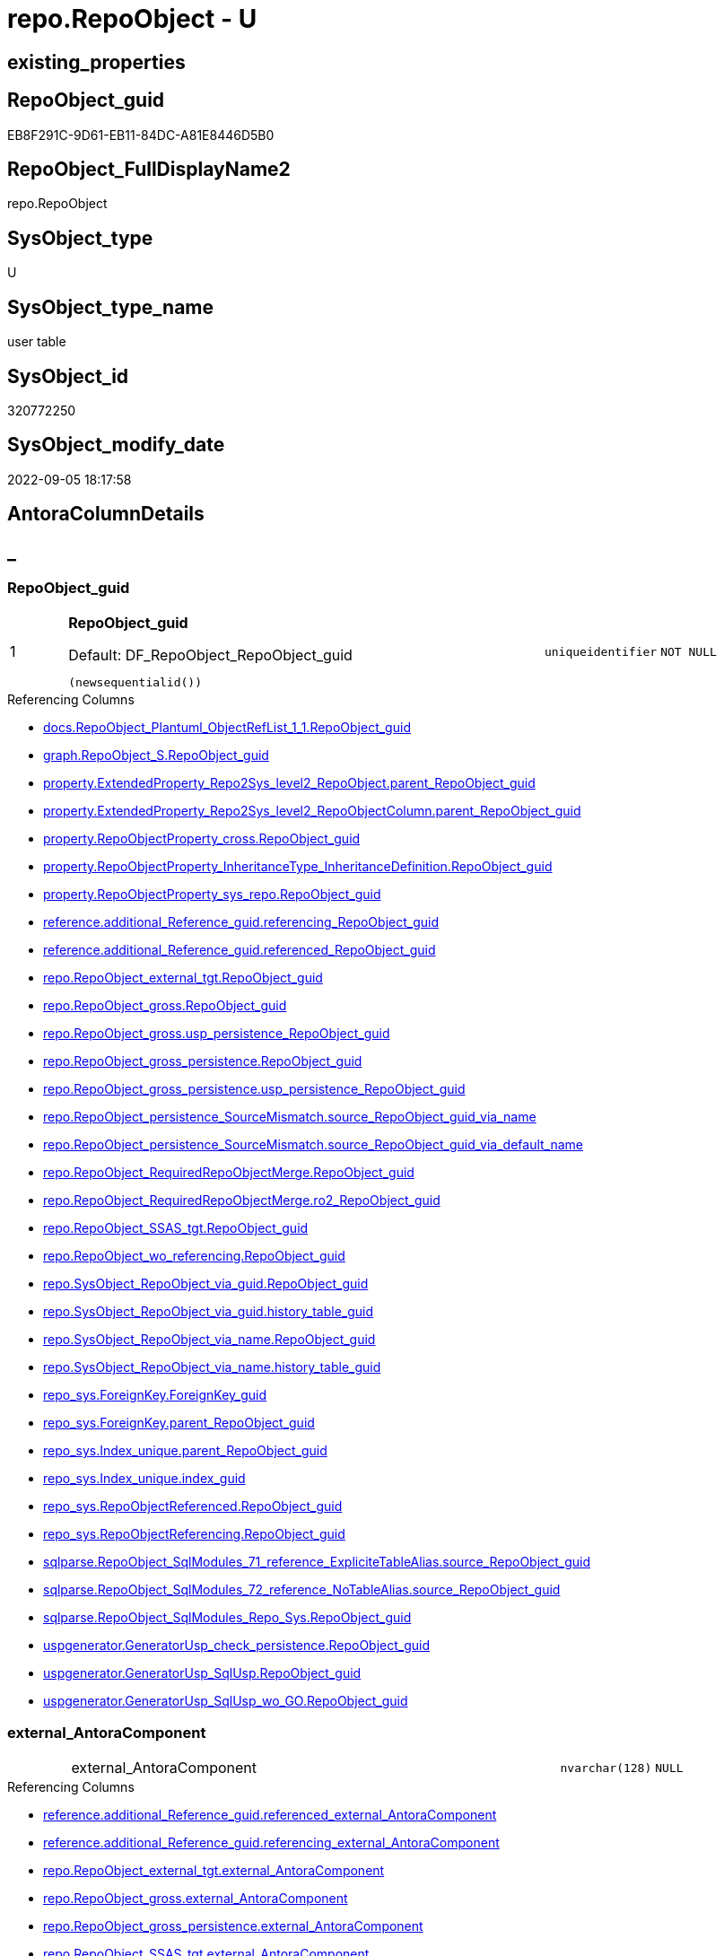 // tag::HeaderFullDisplayName[]
= repo.RepoObject - U
// end::HeaderFullDisplayName[]

== existing_properties

// tag::existing_properties[]

:ExistsProperty--antorareferencedlist:
:ExistsProperty--antorareferencinglist:
:ExistsProperty--is_repo_managed:
:ExistsProperty--is_ssas:
:ExistsProperty--pk_index_guid:
:ExistsProperty--pk_indexpatterncolumndatatype:
:ExistsProperty--pk_indexpatterncolumnname:
:ExistsProperty--referencedobjectlist:
:ExistsProperty--FK:
:ExistsProperty--AntoraIndexList:
:ExistsProperty--Columns:
// end::existing_properties[]

== RepoObject_guid

// tag::RepoObject_guid[]
EB8F291C-9D61-EB11-84DC-A81E8446D5B0
// end::RepoObject_guid[]

== RepoObject_FullDisplayName2

// tag::RepoObject_FullDisplayName2[]
repo.RepoObject
// end::RepoObject_FullDisplayName2[]

== SysObject_type

// tag::SysObject_type[]
U 
// end::SysObject_type[]

== SysObject_type_name

// tag::SysObject_type_name[]
user table
// end::SysObject_type_name[]

== SysObject_id

// tag::SysObject_id[]
320772250
// end::SysObject_id[]

== SysObject_modify_date

// tag::SysObject_modify_date[]
2022-09-05 18:17:58
// end::SysObject_modify_date[]

== AntoraColumnDetails

// tag::AntoraColumnDetails[]
[discrete]
== _


[#column-repoobjectunderlineguid]
=== RepoObject_guid

[cols="d,8a,m,m,m"]
|===
|1
|*RepoObject_guid*

.Default: DF_RepoObject_RepoObject_guid
[source,sql]
----
(newsequentialid())
----


|uniqueidentifier
|NOT NULL
|
|===

.Referencing Columns
--
* xref:docs.repoobject_plantuml_objectreflist_1_1.adoc#column-repoobjectunderlineguid[+docs.RepoObject_Plantuml_ObjectRefList_1_1.RepoObject_guid+]
* xref:graph.repoobject_s.adoc#column-repoobjectunderlineguid[+graph.RepoObject_S.RepoObject_guid+]
* xref:property.extendedproperty_repo2sys_level2_repoobject.adoc#column-parentunderlinerepoobjectunderlineguid[+property.ExtendedProperty_Repo2Sys_level2_RepoObject.parent_RepoObject_guid+]
* xref:property.extendedproperty_repo2sys_level2_repoobjectcolumn.adoc#column-parentunderlinerepoobjectunderlineguid[+property.ExtendedProperty_Repo2Sys_level2_RepoObjectColumn.parent_RepoObject_guid+]
* xref:property.repoobjectproperty_cross.adoc#column-repoobjectunderlineguid[+property.RepoObjectProperty_cross.RepoObject_guid+]
* xref:property.repoobjectproperty_inheritancetype_inheritancedefinition.adoc#column-repoobjectunderlineguid[+property.RepoObjectProperty_InheritanceType_InheritanceDefinition.RepoObject_guid+]
* xref:property.repoobjectproperty_sys_repo.adoc#column-repoobjectunderlineguid[+property.RepoObjectProperty_sys_repo.RepoObject_guid+]
* xref:reference.additional_reference_guid.adoc#column-referencingunderlinerepoobjectunderlineguid[+reference.additional_Reference_guid.referencing_RepoObject_guid+]
* xref:reference.additional_reference_guid.adoc#column-referencedunderlinerepoobjectunderlineguid[+reference.additional_Reference_guid.referenced_RepoObject_guid+]
* xref:repo.repoobject_external_tgt.adoc#column-repoobjectunderlineguid[+repo.RepoObject_external_tgt.RepoObject_guid+]
* xref:repo.repoobject_gross.adoc#column-repoobjectunderlineguid[+repo.RepoObject_gross.RepoObject_guid+]
* xref:repo.repoobject_gross.adoc#column-uspunderlinepersistenceunderlinerepoobjectunderlineguid[+repo.RepoObject_gross.usp_persistence_RepoObject_guid+]
* xref:repo.repoobject_gross_persistence.adoc#column-repoobjectunderlineguid[+repo.RepoObject_gross_persistence.RepoObject_guid+]
* xref:repo.repoobject_gross_persistence.adoc#column-uspunderlinepersistenceunderlinerepoobjectunderlineguid[+repo.RepoObject_gross_persistence.usp_persistence_RepoObject_guid+]
* xref:repo.repoobject_persistence_sourcemismatch.adoc#column-sourceunderlinerepoobjectunderlineguidunderlineviaunderlinename[+repo.RepoObject_persistence_SourceMismatch.source_RepoObject_guid_via_name+]
* xref:repo.repoobject_persistence_sourcemismatch.adoc#column-sourceunderlinerepoobjectunderlineguidunderlineviaunderlinedefaultunderlinename[+repo.RepoObject_persistence_SourceMismatch.source_RepoObject_guid_via_default_name+]
* xref:repo.repoobject_requiredrepoobjectmerge.adoc#column-repoobjectunderlineguid[+repo.RepoObject_RequiredRepoObjectMerge.RepoObject_guid+]
* xref:repo.repoobject_requiredrepoobjectmerge.adoc#column-ro2underlinerepoobjectunderlineguid[+repo.RepoObject_RequiredRepoObjectMerge.ro2_RepoObject_guid+]
* xref:repo.repoobject_ssas_tgt.adoc#column-repoobjectunderlineguid[+repo.RepoObject_SSAS_tgt.RepoObject_guid+]
* xref:repo.repoobject_wo_referencing.adoc#column-repoobjectunderlineguid[+repo.RepoObject_wo_referencing.RepoObject_guid+]
* xref:repo.sysobject_repoobject_via_guid.adoc#column-repoobjectunderlineguid[+repo.SysObject_RepoObject_via_guid.RepoObject_guid+]
* xref:repo.sysobject_repoobject_via_guid.adoc#column-historyunderlinetableunderlineguid[+repo.SysObject_RepoObject_via_guid.history_table_guid+]
* xref:repo.sysobject_repoobject_via_name.adoc#column-repoobjectunderlineguid[+repo.SysObject_RepoObject_via_name.RepoObject_guid+]
* xref:repo.sysobject_repoobject_via_name.adoc#column-historyunderlinetableunderlineguid[+repo.SysObject_RepoObject_via_name.history_table_guid+]
* xref:repo_sys.foreignkey.adoc#column-foreignkeyunderlineguid[+repo_sys.ForeignKey.ForeignKey_guid+]
* xref:repo_sys.foreignkey.adoc#column-parentunderlinerepoobjectunderlineguid[+repo_sys.ForeignKey.parent_RepoObject_guid+]
* xref:repo_sys.index_unique.adoc#column-parentunderlinerepoobjectunderlineguid[+repo_sys.Index_unique.parent_RepoObject_guid+]
* xref:repo_sys.index_unique.adoc#column-indexunderlineguid[+repo_sys.Index_unique.index_guid+]
* xref:repo_sys.repoobjectreferenced.adoc#column-repoobjectunderlineguid[+repo_sys.RepoObjectReferenced.RepoObject_guid+]
* xref:repo_sys.repoobjectreferencing.adoc#column-repoobjectunderlineguid[+repo_sys.RepoObjectReferencing.RepoObject_guid+]
* xref:sqlparse.repoobject_sqlmodules_71_reference_explicitetablealias.adoc#column-sourceunderlinerepoobjectunderlineguid[+sqlparse.RepoObject_SqlModules_71_reference_ExpliciteTableAlias.source_RepoObject_guid+]
* xref:sqlparse.repoobject_sqlmodules_72_reference_notablealias.adoc#column-sourceunderlinerepoobjectunderlineguid[+sqlparse.RepoObject_SqlModules_72_reference_NoTableAlias.source_RepoObject_guid+]
* xref:sqlparse.repoobject_sqlmodules_repo_sys.adoc#column-repoobjectunderlineguid[+sqlparse.RepoObject_SqlModules_Repo_Sys.RepoObject_guid+]
* xref:uspgenerator.generatorusp_check_persistence.adoc#column-repoobjectunderlineguid[+uspgenerator.GeneratorUsp_check_persistence.RepoObject_guid+]
* xref:uspgenerator.generatorusp_sqlusp.adoc#column-repoobjectunderlineguid[+uspgenerator.GeneratorUsp_SqlUsp.RepoObject_guid+]
* xref:uspgenerator.generatorusp_sqlusp_wo_go.adoc#column-repoobjectunderlineguid[+uspgenerator.GeneratorUsp_SqlUsp_wo_GO.RepoObject_guid+]
--


[#column-externalunderlineantoracomponent]
=== external_AntoraComponent

[cols="d,8a,m,m,m"]
|===
|
|external_AntoraComponent
|nvarchar(128)
|NULL
|
|===

.Referencing Columns
--
* xref:reference.additional_reference_guid.adoc#column-referencedunderlineexternalunderlineantoracomponent[+reference.additional_Reference_guid.referenced_external_AntoraComponent+]
* xref:reference.additional_reference_guid.adoc#column-referencingunderlineexternalunderlineantoracomponent[+reference.additional_Reference_guid.referencing_external_AntoraComponent+]
* xref:repo.repoobject_external_tgt.adoc#column-externalunderlineantoracomponent[+repo.RepoObject_external_tgt.external_AntoraComponent+]
* xref:repo.repoobject_gross.adoc#column-externalunderlineantoracomponent[+repo.RepoObject_gross.external_AntoraComponent+]
* xref:repo.repoobject_gross_persistence.adoc#column-externalunderlineantoracomponent[+repo.RepoObject_gross_persistence.external_AntoraComponent+]
* xref:repo.repoobject_ssas_tgt.adoc#column-externalunderlineantoracomponent[+repo.RepoObject_SSAS_tgt.external_AntoraComponent+]
--


[#column-externalunderlineantoramodule]
=== external_AntoraModule

[cols="d,8a,m,m,m"]
|===
|
|external_AntoraModule
|nvarchar(128)
|NULL
|
|===

.Referencing Columns
--
* xref:reference.additional_reference_guid.adoc#column-referencedunderlineexternalunderlineantoramodule[+reference.additional_Reference_guid.referenced_external_AntoraModule+]
* xref:reference.additional_reference_guid.adoc#column-referencingunderlineexternalunderlineantoramodule[+reference.additional_Reference_guid.referencing_external_AntoraModule+]
* xref:repo.repoobject_external_tgt.adoc#column-externalunderlineantoramodule[+repo.RepoObject_external_tgt.external_AntoraModule+]
* xref:repo.repoobject_gross.adoc#column-externalunderlineantoramodule[+repo.RepoObject_gross.external_AntoraModule+]
* xref:repo.repoobject_gross_persistence.adoc#column-externalunderlineantoramodule[+repo.RepoObject_gross_persistence.external_AntoraModule+]
* xref:repo.repoobject_ssas_tgt.adoc#column-externalunderlineantoramodule[+repo.RepoObject_SSAS_tgt.external_AntoraModule+]
--


[#column-hasunderlineexecutionunderlineplanunderlineissue]
=== has_execution_plan_issue

[cols="d,8a,m,m,m"]
|===
|
|has_execution_plan_issue
|bit
|NULL
|
|===

.Referencing Columns
--
* xref:repo.repoobject_external_tgt.adoc#column-hasunderlineexecutionunderlineplanunderlineissue[+repo.RepoObject_external_tgt.has_execution_plan_issue+]
* xref:repo.repoobject_gross.adoc#column-hasunderlineexecutionunderlineplanunderlineissue[+repo.RepoObject_gross.has_execution_plan_issue+]
* xref:repo.repoobject_gross_persistence.adoc#column-hasunderlineexecutionunderlineplanunderlineissue[+repo.RepoObject_gross_persistence.has_execution_plan_issue+]
* xref:repo.repoobject_ssas_tgt.adoc#column-hasunderlineexecutionunderlineplanunderlineissue[+repo.RepoObject_SSAS_tgt.has_execution_plan_issue+]
--


[#column-hasunderlinegetunderlinereferencedunderlineissue]
=== has_get_referenced_issue

[cols="d,8a,m,m,m"]
|===
|
|has_get_referenced_issue
|bit
|NULL
|
|===

.Referencing Columns
--
* xref:repo.repoobject_external_tgt.adoc#column-hasunderlinegetunderlinereferencedunderlineissue[+repo.RepoObject_external_tgt.has_get_referenced_issue+]
* xref:repo.repoobject_gross.adoc#column-hasunderlinegetunderlinereferencedunderlineissue[+repo.RepoObject_gross.has_get_referenced_issue+]
* xref:repo.repoobject_gross_persistence.adoc#column-hasunderlinegetunderlinereferencedunderlineissue[+repo.RepoObject_gross_persistence.has_get_referenced_issue+]
* xref:repo.repoobject_ssas_tgt.adoc#column-hasunderlinegetunderlinereferencedunderlineissue[+repo.RepoObject_SSAS_tgt.has_get_referenced_issue+]
* xref:repo.repoobjectcolumn_gross.adoc#column-hasunderlinegetunderlinereferencedunderlineissue[+repo.RepoObjectColumn_gross.has_get_referenced_issue+]
--


[#column-indentunderlinesqlunderlinemodulesunderlinedefinition]
=== indent_sql_modules_definition

[cols="d,8a,m,m,m"]
|===
|
|indent_sql_modules_definition
|tinyint
|NULL
|
|===

.Referencing Columns
--
* xref:repo.repoobject_gross.adoc#column-indentunderlinesqlunderlinemodulesunderlinedefinition[+repo.RepoObject_gross.indent_sql_modules_definition+]
--


[#column-inheritanceunderlinesourceunderlinefullname]
=== Inheritance_Source_fullname

[cols="d,8a,m,m,m"]
|===
|
|Inheritance_Source_fullname
|nvarchar(261)
|NULL
|
|===

.Referencing Columns
--
* xref:property.repoobjectproperty_inheritancetype_inheritancedefinition.adoc#column-inheritanceunderlinesourceunderlinefullname[+property.RepoObjectProperty_InheritanceType_InheritanceDefinition.Inheritance_Source_fullname+]
--


[#column-inheritanceunderlinestringaggseparatorsql]
=== Inheritance_StringAggSeparatorSql

[cols="d,8a,m,m,m"]
|===
|
|Inheritance_StringAggSeparatorSql
|nvarchar(4000)
|NULL
|
|===

.Referencing Columns
--
* xref:property.repoobjectproperty_inheritancetype_inheritancedefinition.adoc#column-inheritanceunderlinestringaggseparatorsql[+property.RepoObjectProperty_InheritanceType_InheritanceDefinition.Inheritance_StringAggSeparatorSql+]
* xref:property.repoobjectproperty_inheritancetype_inheritancedefinition.adoc#column-rounderlineinheritanceunderlinestringaggseparatorsql[+property.RepoObjectProperty_InheritanceType_InheritanceDefinition.ro_Inheritance_StringAggSeparatorSql+]
* xref:repo.repoobject_external_tgt.adoc#column-inheritanceunderlinestringaggseparatorsql[+repo.RepoObject_external_tgt.Inheritance_StringAggSeparatorSql+]
* xref:repo.repoobject_gross.adoc#column-inheritanceunderlinestringaggseparatorsql[+repo.RepoObject_gross.Inheritance_StringAggSeparatorSql+]
* xref:repo.repoobject_gross_persistence.adoc#column-inheritanceunderlinestringaggseparatorsql[+repo.RepoObject_gross_persistence.Inheritance_StringAggSeparatorSql+]
* xref:repo.repoobject_ssas_tgt.adoc#column-inheritanceunderlinestringaggseparatorsql[+repo.RepoObject_SSAS_tgt.Inheritance_StringAggSeparatorSql+]
--


[#column-inheritancedefinition]
=== InheritanceDefinition

[cols="d,8a,m,m,m"]
|===
|
|InheritanceDefinition
|nvarchar(4000)
|NULL
|
|===

.Referencing Columns
--
* xref:property.repoobjectproperty_inheritancetype_inheritancedefinition.adoc#column-rounderlineinheritancedefinition[+property.RepoObjectProperty_InheritanceType_InheritanceDefinition.ro_InheritanceDefinition+]
* xref:repo.repoobject_external_tgt.adoc#column-inheritancedefinition[+repo.RepoObject_external_tgt.InheritanceDefinition+]
* xref:repo.repoobject_gross.adoc#column-inheritancedefinition[+repo.RepoObject_gross.InheritanceDefinition+]
* xref:repo.repoobject_gross_persistence.adoc#column-inheritancedefinition[+repo.RepoObject_gross_persistence.InheritanceDefinition+]
* xref:repo.repoobject_ssas_tgt.adoc#column-inheritancedefinition[+repo.RepoObject_SSAS_tgt.InheritanceDefinition+]
--


[#column-inheritancetype]
=== InheritanceType

[cols="d,8a,m,m,m"]
|===
|
|InheritanceType
|tinyint
|NULL
|
|===

.Referencing Columns
--
* xref:property.repoobjectproperty_inheritancetype_inheritancedefinition.adoc#column-inheritancetype[+property.RepoObjectProperty_InheritanceType_InheritanceDefinition.InheritanceType+]
* xref:property.repoobjectproperty_inheritancetype_inheritancedefinition.adoc#column-rounderlineinheritancetype[+property.RepoObjectProperty_InheritanceType_InheritanceDefinition.ro_InheritanceType+]
* xref:repo.repoobject_external_tgt.adoc#column-inheritancetype[+repo.RepoObject_external_tgt.InheritanceType+]
* xref:repo.repoobject_gross.adoc#column-inheritancetype[+repo.RepoObject_gross.InheritanceType+]
* xref:repo.repoobject_gross_persistence.adoc#column-inheritancetype[+repo.RepoObject_gross_persistence.InheritanceType+]
* xref:repo.repoobject_ssas_tgt.adoc#column-inheritancetype[+repo.RepoObject_SSAS_tgt.InheritanceType+]
--


[#column-isunderlinedocsexclude]
=== is_DocsExclude

[cols="d,8a,m,m,m"]
|===
|
|is_DocsExclude

.Default: DF_RepoObject_is_ExcludeFromDocs
[source,sql]
----
((0))
----


|bit
|NOT NULL
|
|===

.Referencing Columns
--
* xref:repo.repoobject_gross.adoc#column-isunderlinedocsexclude[+repo.RepoObject_gross.is_DocsExclude+]
* xref:repo.repoobject_gross_persistence.adoc#column-isunderlinedocsexclude[+repo.RepoObject_gross_persistence.is_DocsExclude+]
--


[#column-isunderlineexternal]
=== is_external

[cols="d,8a,m,m,m"]
|===
|
|is_external

.Default: DF_RepoObject_is_external
[source,sql]
----
((0))
----


|bit
|NOT NULL
|
|===

.Referencing Columns
--
* xref:reference.additional_reference_guid.adoc#column-referencedunderlineisunderlineexternal[+reference.additional_Reference_guid.referenced_is_external+]
* xref:reference.additional_reference_guid.adoc#column-referencingunderlineisunderlineexternal[+reference.additional_Reference_guid.referencing_is_external+]
* xref:repo.repoobject_external_tgt.adoc#column-isunderlineexternal[+repo.RepoObject_external_tgt.is_external+]
* xref:repo.repoobject_gross.adoc#column-isunderlineexternal[+repo.RepoObject_gross.is_external+]
* xref:repo.repoobject_gross_persistence.adoc#column-isunderlineexternal[+repo.RepoObject_gross_persistence.is_external+]
* xref:repo.repoobject_ssas_tgt.adoc#column-isunderlineexternal[+repo.RepoObject_SSAS_tgt.is_external+]
* xref:repo.repoobjectcolumn_gross.adoc#column-isunderlineexternal[+repo.RepoObjectColumn_gross.is_external+]
* xref:repo.sysobject_repoobject_via_guid.adoc#column-isunderlineexternal[+repo.SysObject_RepoObject_via_guid.is_external+]
* xref:repo.sysobject_repoobject_via_name.adoc#column-isunderlineexternal[+repo.SysObject_RepoObject_via_name.is_external+]
--


[#column-isunderlinerepounderlinemanaged]
=== is_repo_managed

[cols="d,8a,m,m,m"]
|===
|
|is_repo_managed
|bit
|NULL
|
|===

.Referencing Columns
--
* xref:repo.repoobject_external_tgt.adoc#column-isunderlinerepounderlinemanaged[+repo.RepoObject_external_tgt.is_repo_managed+]
* xref:repo.repoobject_gross.adoc#column-isunderlinerepounderlinemanaged[+repo.RepoObject_gross.is_repo_managed+]
* xref:repo.repoobject_gross_persistence.adoc#column-isunderlinerepounderlinemanaged[+repo.RepoObject_gross_persistence.is_repo_managed+]
* xref:repo.repoobject_persistence_column.adoc#column-isunderlinerepounderlinemanagedunderlinet[+repo.RepoObject_persistence_column.is_repo_managed_t+]
* xref:repo.repoobject_persistence_objectnames.adoc#column-isunderlinerepounderlinemanagedunderlinet[+repo.RepoObject_persistence_ObjectNames.is_repo_managed_t+]
* xref:repo.repoobject_ssas_tgt.adoc#column-isunderlinerepounderlinemanaged[+repo.RepoObject_SSAS_tgt.is_repo_managed+]
* xref:repo.repoobject_wo_referencing.adoc#column-isunderlinerepounderlinemanaged[+repo.RepoObject_wo_referencing.is_repo_managed+]
* xref:repo.repoobjectcolumn_gross.adoc#column-isunderlinerepounderlinemanaged[+repo.RepoObjectColumn_gross.is_repo_managed+]
* xref:repo.syscolumn_repoobjectcolumn_via_guid.adoc#column-isunderlinerepounderlinemanaged[+repo.SysColumn_RepoObjectColumn_via_guid.is_repo_managed+]
* xref:repo.syscolumn_repoobjectcolumn_via_name.adoc#column-isunderlinerepounderlinemanaged[+repo.SysColumn_RepoObjectColumn_via_name.is_repo_managed+]
* xref:repo.sysobject_repoobject_via_guid.adoc#column-isunderlinerepounderlinemanaged[+repo.SysObject_RepoObject_via_guid.is_repo_managed+]
* xref:repo.sysobject_repoobject_via_name.adoc#column-isunderlinerepounderlinemanaged[+repo.SysObject_RepoObject_via_name.is_repo_managed+]
* xref:repo_sys.repoobjectreferenced.adoc#column-isunderlinerepounderlinemanaged[+repo_sys.RepoObjectReferenced.is_repo_managed+]
* xref:repo_sys.repoobjectreferencing.adoc#column-isunderlinerepounderlinemanaged[+repo_sys.RepoObjectReferencing.is_repo_managed+]
--


[#column-isunderlinerequiredunderlineobjectmerge]
=== is_required_ObjectMerge

[cols="d,8a,m,m,m"]
|===
|
|is_required_ObjectMerge
|bit
|NULL
|
|===

.Referencing Columns
--
* xref:repo.repoobject_external_tgt.adoc#column-isunderlinerequiredunderlineobjectmerge[+repo.RepoObject_external_tgt.is_required_ObjectMerge+]
* xref:repo.repoobject_gross.adoc#column-isunderlinerequiredunderlineobjectmerge[+repo.RepoObject_gross.is_required_ObjectMerge+]
* xref:repo.repoobject_gross_persistence.adoc#column-isunderlinerequiredunderlineobjectmerge[+repo.RepoObject_gross_persistence.is_required_ObjectMerge+]
* xref:repo.repoobject_ssas_tgt.adoc#column-isunderlinerequiredunderlineobjectmerge[+repo.RepoObject_SSAS_tgt.is_required_ObjectMerge+]
--


[#column-isunderlinessas]
=== is_ssas

[cols="d,8a,m,m,m"]
|===
|
|is_ssas

.Default: DF_RepoObject_is_ssas
[source,sql]
----
((0))
----


|bit
|NOT NULL
|
|===

.Referencing Columns
--
* xref:repo.repoobject_external_tgt.adoc#column-isunderlinessas[+repo.RepoObject_external_tgt.is_ssas+]
* xref:repo.repoobject_gross.adoc#column-isunderlinessas[+repo.RepoObject_gross.is_ssas+]
* xref:repo.repoobject_gross_persistence.adoc#column-isunderlinessas[+repo.RepoObject_gross_persistence.is_ssas+]
* xref:repo.repoobject_ssas_tgt.adoc#column-isunderlinessas[+repo.RepoObject_SSAS_tgt.is_ssas+]
* xref:repo.repoobjectcolumn_gross.adoc#column-isunderlinessas[+repo.RepoObjectColumn_gross.is_ssas+]
* xref:repo.sysobject_repoobject_via_guid.adoc#column-isunderlinessas[+repo.SysObject_RepoObject_via_guid.is_ssas+]
* xref:repo.sysobject_repoobject_via_name.adoc#column-isunderlinessas[+repo.SysObject_RepoObject_via_name.is_ssas+]
--


[#column-isunderlinesysobjectunderlinemissing]
=== is_SysObject_missing

[cols="d,8a,m,m,m"]
|===
|
|is_SysObject_missing
|bit
|NULL
|
|===

.Referencing Columns
--
* xref:repo.repoobject_external_tgt.adoc#column-isunderlinesysobjectunderlinemissing[+repo.RepoObject_external_tgt.is_SysObject_missing+]
* xref:repo.repoobject_gross.adoc#column-isunderlinesysobjectunderlinemissing[+repo.RepoObject_gross.is_SysObject_missing+]
* xref:repo.repoobject_gross_persistence.adoc#column-isunderlinesysobjectunderlinemissing[+repo.RepoObject_gross_persistence.is_SysObject_missing+]
* xref:repo.repoobject_ssas_tgt.adoc#column-isunderlinesysobjectunderlinemissing[+repo.RepoObject_SSAS_tgt.is_SysObject_missing+]
* xref:repo.repoobjectcolumn_gross.adoc#column-isunderlinesysobjectunderlinemissing[+repo.RepoObjectColumn_gross.is_SysObject_missing+]
* xref:repo.sysobject_repoobject_via_guid.adoc#column-repoobjectunderlineisunderlinesysobjectunderlinemissing[+repo.SysObject_RepoObject_via_guid.RepoObject_is_SysObject_missing+]
* xref:repo.sysobject_repoobject_via_name.adoc#column-repoobjectunderlineisunderlinesysobjectunderlinemissing[+repo.SysObject_RepoObject_via_name.RepoObject_is_SysObject_missing+]
--


[#column-modifyunderlinedt]
=== modify_dt

[cols="d,8a,m,m,m"]
|===
|
|modify_dt

.Default: DF_RepoObject_modify_dt
[source,sql]
----
(getdate())
----


|datetime
|NOT NULL
|
|===

.Referencing Columns
--
* xref:repo.repoobject_external_tgt.adoc#column-modifyunderlinedt[+repo.RepoObject_external_tgt.modify_dt+]
* xref:repo.repoobject_gross.adoc#column-modifyunderlinedt[+repo.RepoObject_gross.modify_dt+]
* xref:repo.repoobject_gross_persistence.adoc#column-modifyunderlinedt[+repo.RepoObject_gross_persistence.modify_dt+]
* xref:repo.repoobject_ssas_tgt.adoc#column-modifyunderlinedt[+repo.RepoObject_SSAS_tgt.modify_dt+]
* xref:repo.repoobjectcolumn_gross.adoc#column-modifyunderlinedt[+repo.RepoObjectColumn_gross.modify_dt+]
--


[#column-pkunderlineindexunderlineguid]
=== pk_index_guid

[cols="d,8a,m,m,m"]
|===
|
|pk_index_guid
|uniqueidentifier
|NULL
|
|===

.Referencing Columns
--
* xref:repo.index_virtual_sysobject.adoc#column-pkunderlineindexunderlineguid[+repo.Index_virtual_SysObject.pk_index_guid+]
* xref:repo.repoobject_external_tgt.adoc#column-pkunderlineindexunderlineguid[+repo.RepoObject_external_tgt.pk_index_guid+]
* xref:repo.repoobject_gross.adoc#column-pkunderlineindexunderlineguid[+repo.RepoObject_gross.pk_index_guid+]
* xref:repo.repoobject_gross_persistence.adoc#column-pkunderlineindexunderlineguid[+repo.RepoObject_gross_persistence.pk_index_guid+]
* xref:repo.repoobject_ssas_tgt.adoc#column-pkunderlineindexunderlineguid[+repo.RepoObject_SSAS_tgt.pk_index_guid+]
* xref:repo.repoobjectcolumn_gross.adoc#column-pkunderlineindexunderlineguid[+repo.RepoObjectColumn_gross.pk_index_guid+]
--


[#column-pkunderlineindexpatterncolumnnameunderlinenew]
=== pk_IndexPatternColumnName_new

[cols="d,8a,m,m,m"]
|===
|
|pk_IndexPatternColumnName_new
|nvarchar(4000)
|NULL
|
|===

.Referencing Columns
--
* xref:repo.repoobject_external_tgt.adoc#column-pkunderlineindexpatterncolumnnameunderlinenew[+repo.RepoObject_external_tgt.pk_IndexPatternColumnName_new+]
* xref:repo.repoobject_gross.adoc#column-pkunderlineindexpatterncolumnnameunderlinenew[+repo.RepoObject_gross.pk_IndexPatternColumnName_new+]
* xref:repo.repoobject_ssas_tgt.adoc#column-pkunderlineindexpatterncolumnnameunderlinenew[+repo.RepoObject_SSAS_tgt.pk_IndexPatternColumnName_new+]
--


[#column-repounderlinehistoryunderlinetableunderlineguid]
=== Repo_history_table_guid

[cols="d,8a,m,m,m"]
|===
|
|Repo_history_table_guid
|uniqueidentifier
|NULL
|
|===

.Referencing Columns
--
* xref:repo.repoobject_external_tgt.adoc#column-repounderlinehistoryunderlinetableunderlineguid[+repo.RepoObject_external_tgt.Repo_history_table_guid+]
* xref:repo.repoobject_gross.adoc#column-repounderlinehistoryunderlinetableunderlineguid[+repo.RepoObject_gross.Repo_history_table_guid+]
* xref:repo.repoobject_gross_persistence.adoc#column-repounderlinehistoryunderlinetableunderlineguid[+repo.RepoObject_gross_persistence.Repo_history_table_guid+]
* xref:repo.repoobject_ssas_tgt.adoc#column-repounderlinehistoryunderlinetableunderlineguid[+repo.RepoObject_SSAS_tgt.Repo_history_table_guid+]
* xref:repo.sysobject_repoobject_via_guid.adoc#column-repounderlinehistoryunderlinetableunderlineguid[+repo.SysObject_RepoObject_via_guid.Repo_history_table_guid+]
* xref:repo.sysobject_repoobject_via_name.adoc#column-repounderlinehistoryunderlinetableunderlineguid[+repo.SysObject_RepoObject_via_name.Repo_history_table_guid+]
--


[#column-repounderlinetemporalunderlinetype]
=== Repo_temporal_type

[cols="d,8a,m,m,m"]
|===
|
|Repo_temporal_type
|tinyint
|NULL
|
|===

.Referencing Columns
--
* xref:repo.repoobject_external_tgt.adoc#column-repounderlinetemporalunderlinetype[+repo.RepoObject_external_tgt.Repo_temporal_type+]
* xref:repo.repoobject_gross.adoc#column-repounderlinetemporalunderlinetype[+repo.RepoObject_gross.Repo_temporal_type+]
* xref:repo.repoobject_gross_persistence.adoc#column-repounderlinetemporalunderlinetype[+repo.RepoObject_gross_persistence.Repo_temporal_type+]
* xref:repo.repoobject_ssas_tgt.adoc#column-repounderlinetemporalunderlinetype[+repo.RepoObject_SSAS_tgt.Repo_temporal_type+]
* xref:repo.sysobject_repoobject_via_guid.adoc#column-repounderlinetemporalunderlinetype[+repo.SysObject_RepoObject_via_guid.Repo_temporal_type+]
* xref:repo.sysobject_repoobject_via_name.adoc#column-repounderlinetemporalunderlinetype[+repo.SysObject_RepoObject_via_name.Repo_temporal_type+]
--


[#column-repoobjectunderlinename]
=== RepoObject_name

[cols="d,8a,m,m,m"]
|===
|
|RepoObject_name

.Default: DF_RepoObject_RepoObject_name
[source,sql]
----
(newid())
----


|nvarchar(128)
|NOT NULL
|
|===

.Referencing Columns
--
* xref:property.extendedproperty_repo2sys_level1.adoc#column-level1name[+property.ExtendedProperty_Repo2Sys_level1.level1name+]
* xref:property.extendedproperty_repo2sys_level2_repoobject.adoc#column-level1name[+property.ExtendedProperty_Repo2Sys_level2_RepoObject.level1name+]
* xref:property.extendedproperty_repo2sys_level2_repoobject.adoc#column-level2name[+property.ExtendedProperty_Repo2Sys_level2_RepoObject.level2name+]
* xref:property.extendedproperty_repo2sys_level2_repoobjectcolumn.adoc#column-level1name[+property.ExtendedProperty_Repo2Sys_level2_RepoObjectColumn.level1name+]
* xref:property.repoobjectproperty_forupdate.adoc#column-repoobjectunderlinename[+property.RepoObjectProperty_ForUpdate.RepoObject_name+]
* xref:repo.indexcolumn_ssas_gross.adoc#column-parentunderlineobjectunderlinename[+repo.IndexColumn_ssas_gross.parent_Object_name+]
* xref:repo.repoobject.adoc#column-isunderlinerepoobjectunderlinenameunderlineuniqueidentifier[+repo.RepoObject.is_RepoObject_name_uniqueidentifier+]
* xref:repo.repoobject.adoc#column-repoobjectunderlinefullname[+repo.RepoObject.RepoObject_fullname+]
* xref:repo.repoobject.adoc#column-uspunderlinepersistenceunderlinename[+repo.RepoObject.usp_persistence_name+]
* xref:repo.repoobject.adoc#column-uspunderlinepersistenceunderlinefullname[+repo.RepoObject.usp_persistence_fullname+]
* xref:repo.repoobject.adoc#column-hasunderlinedifferentunderlinesysunderlinenames[+repo.RepoObject.has_different_sys_names+]
* xref:repo.repoobject.adoc#column-repoobjectunderlinefullname2[+repo.RepoObject.RepoObject_fullname2+]
* xref:repo.repoobject.adoc#column-uspunderlinepersistenceunderlinefullname2[+repo.RepoObject.usp_persistence_fullname2+]
* xref:repo.repoobject_external_tgt.adoc#column-repoobjectunderlinename[+repo.RepoObject_external_tgt.RepoObject_name+]
* xref:repo.repoobject_gross.adoc#column-repoobjectunderlinename[+repo.RepoObject_gross.RepoObject_name+]
* xref:repo.repoobject_gross_persistence.adoc#column-repoobjectunderlinename[+repo.RepoObject_gross_persistence.RepoObject_name+]
* xref:repo.repoobject_persistence_column.adoc#column-repoobjectunderlinenameunderlinet[+repo.RepoObject_persistence_column.RepoObject_name_t+]
* xref:repo.repoobject_persistence_forupdate.adoc#column-targetunderlinename[+repo.RepoObject_persistence_ForUpdate.target_name+]
* xref:repo.repoobject_persistence_objectnames.adoc#column-repoobjectunderlinenameunderlinet[+repo.RepoObject_persistence_ObjectNames.RepoObject_name_t+]
* xref:repo.repoobject_persistence_sourcemismatch.adoc#column-sourceunderlinerepoobjectunderlinenameunderlineviaunderlineguid[+repo.RepoObject_persistence_SourceMismatch.source_RepoObject_name_via_guid+]
* xref:repo.repoobject_requiredrepoobjectmerge.adoc#column-ro2underlinerepoobjectunderlinename[+repo.RepoObject_RequiredRepoObjectMerge.ro2_RepoObject_name+]
* xref:repo.repoobject_requiredrepoobjectmerge.adoc#column-repoobjectunderlinename[+repo.RepoObject_RequiredRepoObjectMerge.RepoObject_name+]
* xref:repo.repoobject_ssas_tgt.adoc#column-repoobjectunderlinename[+repo.RepoObject_SSAS_tgt.RepoObject_name+]
* xref:repo.repoobject_wo_referencing.adoc#column-repoobjectunderlinename[+repo.RepoObject_wo_referencing.RepoObject_name+]
* xref:repo.repoobjectcolumn_gross.adoc#column-repoobjectunderlinename[+repo.RepoObjectColumn_gross.RepoObject_name+]
* xref:repo.sysobject_repoobject_via_guid.adoc#column-repoobjectunderlinename[+repo.SysObject_RepoObject_via_guid.RepoObject_name+]
* xref:repo.sysobject_repoobject_via_name.adoc#column-repoobjectunderlinename[+repo.SysObject_RepoObject_via_name.RepoObject_name+]
--


[#column-repoobjectunderlinereferencingunderlinecount]
=== RepoObject_Referencing_Count

[cols="d,8a,m,m,m"]
|===
|
|RepoObject_Referencing_Count
|int
|NULL
|
|===

.Referencing Columns
--
* xref:repo.repoobject_external_tgt.adoc#column-repoobjectunderlinereferencingunderlinecount[+repo.RepoObject_external_tgt.RepoObject_Referencing_Count+]
* xref:repo.repoobject_gross.adoc#column-repoobjectunderlinereferencingunderlinecount[+repo.RepoObject_gross.RepoObject_Referencing_Count+]
* xref:repo.repoobject_gross_persistence.adoc#column-repoobjectunderlinereferencingunderlinecount[+repo.RepoObject_gross_persistence.RepoObject_Referencing_Count+]
* xref:repo.repoobject_ssas_tgt.adoc#column-repoobjectunderlinereferencingunderlinecount[+repo.RepoObject_SSAS_tgt.RepoObject_Referencing_Count+]
* xref:repo.repoobject_wo_referencing.adoc#column-repoobjectunderlinereferencingunderlinecount[+repo.RepoObject_wo_referencing.RepoObject_Referencing_Count+]
* xref:repo.repoobjectcolumn_gross.adoc#column-repoobjectunderlinereferencingunderlinecount[+repo.RepoObjectColumn_gross.RepoObject_Referencing_Count+]
--


[#column-repoobjectunderlineschemaunderlinename]
=== RepoObject_schema_name

[cols="d,8a,m,m,m"]
|===
|
|RepoObject_schema_name
|nvarchar(128)
|NOT NULL
|
|===

.Referencing Columns
--
* xref:docs.antoranavlistpage_by_schema.adoc#column-repoobjectunderlineschemaunderlinename[+docs.AntoraNavListPage_by_schema.RepoObject_schema_name+]
* xref:property.extendedproperty_repo2sys_level1.adoc#column-level0name[+property.ExtendedProperty_Repo2Sys_level1.level0name+]
* xref:property.extendedproperty_repo2sys_level2_repoobject.adoc#column-level0name[+property.ExtendedProperty_Repo2Sys_level2_RepoObject.level0name+]
* xref:property.extendedproperty_repo2sys_level2_repoobjectcolumn.adoc#column-level0name[+property.ExtendedProperty_Repo2Sys_level2_RepoObjectColumn.level0name+]
* xref:property.repoobjectproperty_forupdate.adoc#column-repoobjectunderlineschemaunderlinename[+property.RepoObjectProperty_ForUpdate.RepoObject_schema_name+]
* xref:repo.indexcolumn_ssas_gross.adoc#column-parentunderlineschemaunderlinename[+repo.IndexColumn_ssas_gross.parent_schema_name+]
* xref:repo.repoobject.adoc#column-uspunderlinepersistenceunderlinefullname[+repo.RepoObject.usp_persistence_fullname+]
* xref:repo.repoobject.adoc#column-uspunderlinepersistenceunderlinefullname2[+repo.RepoObject.usp_persistence_fullname2+]
* xref:repo.repoobject.adoc#column-repoobjectunderlinefullname2[+repo.RepoObject.RepoObject_fullname2+]
* xref:repo.repoobject.adoc#column-repoobjectunderlinefullname[+repo.RepoObject.RepoObject_fullname+]
* xref:repo.repoobject.adoc#column-hasunderlinedifferentunderlinesysunderlinenames[+repo.RepoObject.has_different_sys_names+]
* xref:repo.repoobject_external_tgt.adoc#column-repoobjectunderlineschemaunderlinename[+repo.RepoObject_external_tgt.RepoObject_schema_name+]
* xref:repo.repoobject_gross.adoc#column-repoobjectunderlineschemaunderlinename[+repo.RepoObject_gross.RepoObject_schema_name+]
* xref:repo.repoobject_gross_persistence.adoc#column-repoobjectunderlineschemaunderlinename[+repo.RepoObject_gross_persistence.RepoObject_schema_name+]
* xref:repo.repoobject_persistence_column.adoc#column-repoobjectunderlineschemaunderlinenameunderlinet[+repo.RepoObject_persistence_column.RepoObject_schema_name_t+]
* xref:repo.repoobject_persistence_forupdate.adoc#column-targetunderlineschema[+repo.RepoObject_persistence_ForUpdate.target_schema+]
* xref:repo.repoobject_persistence_objectnames.adoc#column-repoobjectunderlineschemaunderlinenameunderlinet[+repo.RepoObject_persistence_ObjectNames.RepoObject_schema_name_t+]
* xref:repo.repoobject_requiredrepoobjectmerge.adoc#column-ro2underlinerepoobjectunderlineschemaunderlinename[+repo.RepoObject_RequiredRepoObjectMerge.ro2_RepoObject_schema_name+]
* xref:repo.repoobject_requiredrepoobjectmerge.adoc#column-repoobjectunderlineschemaunderlinename[+repo.RepoObject_RequiredRepoObjectMerge.RepoObject_schema_name+]
* xref:repo.repoobject_ssas_tgt.adoc#column-repoobjectunderlineschemaunderlinename[+repo.RepoObject_SSAS_tgt.RepoObject_schema_name+]
* xref:repo.repoobject_wo_referencing.adoc#column-repoobjectunderlineschemaunderlinename[+repo.RepoObject_wo_referencing.RepoObject_schema_name+]
* xref:repo.repoobjectcolumn_gross.adoc#column-repoobjectunderlineschemaunderlinename[+repo.RepoObjectColumn_gross.RepoObject_schema_name+]
* xref:repo.sysobject_repoobject_via_guid.adoc#column-repoobjectunderlineschemaunderlinename[+repo.SysObject_RepoObject_via_guid.RepoObject_schema_name+]
* xref:repo.sysobject_repoobject_via_name.adoc#column-repoobjectunderlineschemaunderlinename[+repo.SysObject_RepoObject_via_name.RepoObject_schema_name+]
* xref:workflow.proceduredependency_gross.adoc#column-referencedunderlinerepoobjectunderlineschemaunderlinename[+workflow.ProcedureDependency_gross.referenced_RepoObject_schema_name+]
* xref:workflow.proceduredependency_gross.adoc#column-referencingunderlinerepoobjectunderlineschemaunderlinename[+workflow.ProcedureDependency_gross.referencing_RepoObject_schema_name+]
--


[#column-repoobjectunderlinetype]
=== RepoObject_type

[cols="d,8a,m,m,m"]
|===
|
|RepoObject_type
|char(2)
|NOT NULL
|
|===

.Referencing Columns
--
* xref:graph.repoobject_s.adoc#column-repoobjectunderlinetype[+graph.RepoObject_S.RepoObject_type+]
* xref:property.extendedproperty_repo2sys_level1.adoc#column-repoobjectunderlinetype[+property.ExtendedProperty_Repo2Sys_level1.RepoObject_type+]
* xref:property.extendedproperty_repo2sys_level2_repoobject.adoc#column-parentunderlinerepoobjectunderlinetype[+property.ExtendedProperty_Repo2Sys_level2_RepoObject.parent_RepoObject_type+]
* xref:property.extendedproperty_repo2sys_level2_repoobject.adoc#column-repoobjectunderlinetype[+property.ExtendedProperty_Repo2Sys_level2_RepoObject.RepoObject_type+]
* xref:property.extendedproperty_repo2sys_level2_repoobjectcolumn.adoc#column-parentunderlinerepoobjectunderlinetype[+property.ExtendedProperty_Repo2Sys_level2_RepoObjectColumn.parent_RepoObject_type+]
* xref:property.repoobjectproperty_forupdate.adoc#column-repoobjectunderlinetype[+property.RepoObjectProperty_ForUpdate.RepoObject_type+]
* xref:property.repoobjectproperty_inheritancetype_inheritancedefinition.adoc#column-repoobjectunderlinetype[+property.RepoObjectProperty_InheritanceType_InheritanceDefinition.RepoObject_type+]
* xref:reference.additional_reference_guid.adoc#column-referencingunderlinetype[+reference.additional_Reference_guid.referencing_type+]
* xref:reference.additional_reference_guid.adoc#column-referencedunderlinetype[+reference.additional_Reference_guid.referenced_type+]
* xref:repo.repoobject_external_tgt.adoc#column-repoobjectunderlinetype[+repo.RepoObject_external_tgt.RepoObject_type+]
* xref:repo.repoobject_gross.adoc#column-repoobjectunderlinetype[+repo.RepoObject_gross.RepoObject_type+]
* xref:repo.repoobject_gross_persistence.adoc#column-repoobjectunderlinetype[+repo.RepoObject_gross_persistence.RepoObject_type+]
* xref:repo.repoobject_persistence_column.adoc#column-repoobjectunderlinetypeunderlinet[+repo.RepoObject_persistence_column.RepoObject_type_t+]
* xref:repo.repoobject_persistence_objectnames.adoc#column-repoobjectunderlinetypeunderlinet[+repo.RepoObject_persistence_ObjectNames.RepoObject_type_t+]
* xref:repo.repoobject_ssas_tgt.adoc#column-repoobjectunderlinetype[+repo.RepoObject_SSAS_tgt.RepoObject_type+]
* xref:repo.repoobject_wo_referencing.adoc#column-repoobjectunderlinetype[+repo.RepoObject_wo_referencing.RepoObject_type+]
* xref:repo.repoobjectcolumn_gross.adoc#column-repoobjectunderlinetype[+repo.RepoObjectColumn_gross.RepoObject_type+]
* xref:repo.sysobject_repoobject_via_guid.adoc#column-repoobjectunderlinetype[+repo.SysObject_RepoObject_via_guid.RepoObject_type+]
* xref:repo.sysobject_repoobject_via_name.adoc#column-repoobjectunderlinetype[+repo.SysObject_RepoObject_via_name.RepoObject_type+]
--


[#column-sysobjectunderlineid]
=== SysObject_id

[cols="d,8a,m,m,m"]
|===
|
|SysObject_id
|int
|NULL
|
|===

.Referencing Columns
--
* xref:reference.additional_reference_guid.adoc#column-referencedunderlineid[+reference.additional_Reference_guid.referenced_id+]
* xref:reference.additional_reference_guid.adoc#column-referencingunderlineid[+reference.additional_Reference_guid.referencing_id+]
* xref:reference.repoobject_reference_persistence.adoc#column-referencingunderlineid[+reference.RepoObject_reference_persistence.referencing_id+]
* xref:reference.repoobject_reference_persistence.adoc#column-referencedunderlineid[+reference.RepoObject_reference_persistence.referenced_id+]
* xref:reference.repoobject_reference_virtual.adoc#column-referencedunderlineid[+reference.RepoObject_reference_virtual.referenced_id+]
* xref:reference.repoobject_reference_virtual.adoc#column-referencingunderlineid[+reference.RepoObject_reference_virtual.referencing_id+]
* xref:reference.repoobjectcolumn_reference_firstresultset.adoc#column-referencingunderlineid[+reference.RepoObjectColumn_reference_FirstResultSet.referencing_id+]
* xref:reference.repoobjectcolumn_reference_persistence.adoc#column-referencingunderlineid[+reference.RepoObjectColumn_reference_Persistence.referencing_id+]
* xref:reference.repoobjectcolumn_reference_persistence.adoc#column-referencedunderlineid[+reference.RepoObjectColumn_reference_Persistence.referenced_id+]
* xref:reference.repoobjectcolumn_reference_queryplan.adoc#column-referencingunderlineid[+reference.RepoObjectColumn_reference_QueryPlan.referencing_id+]
* xref:reference.repoobjectcolumn_reference_sqlmodules.adoc#column-referencingunderlineid[+reference.RepoObjectColumn_reference_SqlModules.referencing_id+]
* xref:reference.repoobjectcolumn_reference_sqlmodules.adoc#column-referencedunderlineid[+reference.RepoObjectColumn_reference_SqlModules.referenced_id+]
* xref:repo.index_virtual_sysobject.adoc#column-sysobjectunderlineid[+repo.Index_virtual_SysObject.SysObject_id+]
* xref:repo.repoobject.adoc#column-nodeunderlineid[+repo.RepoObject.node_id+]
* xref:repo.repoobject_external_tgt.adoc#column-sysobjectunderlineid[+repo.RepoObject_external_tgt.SysObject_id+]
* xref:repo.repoobject_gross.adoc#column-sysobjectunderlineid[+repo.RepoObject_gross.SysObject_id+]
* xref:repo.repoobject_gross_persistence.adoc#column-sysobjectunderlineid[+repo.RepoObject_gross_persistence.SysObject_id+]
* xref:repo.repoobject_ssas_tgt.adoc#column-sysobjectunderlineid[+repo.RepoObject_SSAS_tgt.SysObject_id+]
* xref:repo.repoobjectcolumn_gross.adoc#column-sysobjectunderlineid[+repo.RepoObjectColumn_gross.SysObject_id+]
* xref:repo.sysobject_repoobject_via_guid.adoc#column-repoobjectunderlinesysobjectunderlineid[+repo.SysObject_RepoObject_via_guid.RepoObject_SysObject_id+]
* xref:repo.sysobject_repoobject_via_name.adoc#column-repoobjectunderlinesysobjectunderlineid[+repo.SysObject_RepoObject_via_name.RepoObject_SysObject_id+]
* xref:repo_sys.repoobjectreferenced.adoc#column-sysobjectunderlineid[+repo_sys.RepoObjectReferenced.SysObject_id+]
* xref:repo_sys.repoobjectreferencing.adoc#column-sysobjectunderlineid[+repo_sys.RepoObjectReferencing.SysObject_id+]
--


[#column-sysobjectunderlinemodifyunderlinedate]
=== SysObject_modify_date

[cols="d,8a,m,m,m"]
|===
|
|SysObject_modify_date
|datetime
|NULL
|
|===

.Referencing Columns
--
* xref:repo.repoobject_external_tgt.adoc#column-sysobjectunderlinemodifyunderlinedate[+repo.RepoObject_external_tgt.SysObject_modify_date+]
* xref:repo.repoobject_gross.adoc#column-sysobjectunderlinemodifyunderlinedate[+repo.RepoObject_gross.SysObject_modify_date+]
* xref:repo.repoobject_gross_persistence.adoc#column-sysobjectunderlinemodifyunderlinedate[+repo.RepoObject_gross_persistence.SysObject_modify_date+]
* xref:repo.repoobject_ssas_tgt.adoc#column-sysobjectunderlinemodifyunderlinedate[+repo.RepoObject_SSAS_tgt.SysObject_modify_date+]
* xref:repo.repoobjectcolumn_gross.adoc#column-sysobjectunderlinemodifyunderlinedate[+repo.RepoObjectColumn_gross.SysObject_modify_date+]
* xref:repo.sysobject_repoobject_via_guid.adoc#column-repoobjectunderlinesysobjectunderlinemodifyunderlinedate[+repo.SysObject_RepoObject_via_guid.RepoObject_SysObject_modify_date+]
* xref:repo.sysobject_repoobject_via_name.adoc#column-repoobjectunderlinesysobjectunderlinemodifyunderlinedate[+repo.SysObject_RepoObject_via_name.RepoObject_SysObject_modify_date+]
* xref:repo_sys.repoobjectreferenced.adoc#column-sysobjectunderlinemodifyunderlinedate[+repo_sys.RepoObjectReferenced.SysObject_modify_date+]
* xref:repo_sys.repoobjectreferencing.adoc#column-sysobjectunderlinemodifyunderlinedate[+repo_sys.RepoObjectReferencing.SysObject_modify_date+]
--


[#column-sysobjectunderlinename]
=== SysObject_name

[cols="d,8a,m,m,m"]
|===
|
|SysObject_name

.Default: DF_RepoObject_SysObject_name
[source,sql]
----
(newid())
----


|nvarchar(128)
|NOT NULL
|
|===

.Referencing Columns
--
* xref:reference.repoobject_reference_persistence.adoc#column-referencingunderlineentityunderlinename[+reference.RepoObject_reference_persistence.referencing_entity_name+]
* xref:reference.repoobject_reference_persistence.adoc#column-referencedunderlineentityunderlinename[+reference.RepoObject_reference_persistence.referenced_entity_name+]
* xref:reference.repoobject_reference_virtual.adoc#column-referencedunderlineentityunderlinename[+reference.RepoObject_reference_virtual.referenced_entity_name+]
* xref:reference.repoobject_reference_virtual.adoc#column-referencingunderlineentityunderlinename[+reference.RepoObject_reference_virtual.referencing_entity_name+]
* xref:reference.repoobjectcolumn_reference_firstresultset.adoc#column-referencingunderlineentityunderlinename[+reference.RepoObjectColumn_reference_FirstResultSet.referencing_entity_name+]
* xref:reference.repoobjectcolumn_reference_persistence.adoc#column-referencingunderlineentityunderlinename[+reference.RepoObjectColumn_reference_Persistence.referencing_entity_name+]
* xref:reference.repoobjectcolumn_reference_persistence.adoc#column-referencedunderlineentityunderlinename[+reference.RepoObjectColumn_reference_Persistence.referenced_entity_name+]
* xref:reference.repoobjectcolumn_reference_queryplan.adoc#column-referencingunderlineentityunderlinename[+reference.RepoObjectColumn_reference_QueryPlan.referencing_entity_name+]
* xref:reference.repoobjectcolumn_reference_sqlmodules.adoc#column-referencingunderlineentityunderlinename[+reference.RepoObjectColumn_reference_SqlModules.referencing_entity_name+]
* xref:reference.repoobjectcolumn_reference_sqlmodules.adoc#column-referencedunderlineentityunderlinename[+reference.RepoObjectColumn_reference_SqlModules.referenced_entity_name+]
* xref:repo.index_virtual_sysobject.adoc#column-sysobjectunderlinename[+repo.Index_virtual_SysObject.SysObject_name+]
* xref:repo.repoobject.adoc#column-hasunderlinedifferentunderlinesysunderlinenames[+repo.RepoObject.has_different_sys_names+]
* xref:repo.repoobject.adoc#column-isunderlinesysobjectunderlinenameunderlineuniqueidentifier[+repo.RepoObject.is_SysObject_name_uniqueidentifier+]
* xref:repo.repoobject.adoc#column-sysobjectunderlinefullname[+repo.RepoObject.SysObject_fullname+]
* xref:repo.repoobject.adoc#column-sysobjectunderlinequeryunderlinesql[+repo.RepoObject.SysObject_query_sql+]
* xref:repo.repoobject.adoc#column-sysobjectunderlinefullname2[+repo.RepoObject.SysObject_fullname2+]
* xref:repo.repoobject_external_tgt.adoc#column-sysobjectunderlinename[+repo.RepoObject_external_tgt.SysObject_name+]
* xref:repo.repoobject_gross.adoc#column-sysobjectunderlinename[+repo.RepoObject_gross.SysObject_name+]
* xref:repo.repoobject_gross_persistence.adoc#column-sysobjectunderlinename[+repo.RepoObject_gross_persistence.SysObject_name+]
* xref:repo.repoobject_persistence_column.adoc#column-sysobjectunderlinenameunderlines[+repo.RepoObject_persistence_column.SysObject_name_s+]
* xref:repo.repoobject_persistence_objectnames.adoc#column-sysobjectunderlinenameunderlines[+repo.RepoObject_persistence_ObjectNames.SysObject_name_s+]
* xref:repo.repoobject_requiredrepoobjectmerge.adoc#column-sysobjectunderlinename[+repo.RepoObject_RequiredRepoObjectMerge.SysObject_name+]
* xref:repo.repoobject_requiredrepoobjectmerge.adoc#column-ro2underlinesysobjectunderlinename[+repo.RepoObject_RequiredRepoObjectMerge.ro2_SysObject_name+]
* xref:repo.repoobject_ssas_tgt.adoc#column-sysobjectunderlinename[+repo.RepoObject_SSAS_tgt.SysObject_name+]
* xref:repo.repoobjectcolumn_gross.adoc#column-sysobjectunderlinename[+repo.RepoObjectColumn_gross.SysObject_name+]
* xref:repo.sysobject_repoobject_via_guid.adoc#column-repoobjectunderlinesysobjectunderlinename[+repo.SysObject_RepoObject_via_guid.RepoObject_SysObject_name+]
* xref:repo.sysobject_repoobject_via_name.adoc#column-repoobjectunderlinesysobjectunderlinename[+repo.SysObject_RepoObject_via_name.RepoObject_SysObject_name+]
* xref:repo_sys.index_unique.adoc#column-parentunderlinesysobjectunderlinename[+repo_sys.Index_unique.parent_SysObject_name+]
--


[#column-sysobjectunderlineparentunderlineobjectunderlineid]
=== SysObject_parent_object_id

[cols="d,8a,m,m,m"]
|===
|
|SysObject_parent_object_id

.Default: DF_RepoObject_SysObject_parent_object_id
[source,sql]
----
((0))
----


|int
|NOT NULL
|
|===

.Referencing Columns
--
* xref:repo.repoobject_external_tgt.adoc#column-sysobjectunderlineparentunderlineobjectunderlineid[+repo.RepoObject_external_tgt.SysObject_parent_object_id+]
* xref:repo.repoobject_gross.adoc#column-sysobjectunderlineparentunderlineobjectunderlineid[+repo.RepoObject_gross.SysObject_parent_object_id+]
* xref:repo.repoobject_gross_persistence.adoc#column-sysobjectunderlineparentunderlineobjectunderlineid[+repo.RepoObject_gross_persistence.SysObject_parent_object_id+]
* xref:repo.repoobject_ssas_tgt.adoc#column-sysobjectunderlineparentunderlineobjectunderlineid[+repo.RepoObject_SSAS_tgt.SysObject_parent_object_id+]
* xref:repo.repoobjectcolumn_gross.adoc#column-sysobjectunderlineparentunderlineobjectunderlineid[+repo.RepoObjectColumn_gross.SysObject_parent_object_id+]
* xref:repo.sysobject_repoobject_via_guid.adoc#column-repoobjectunderlinesysobjectunderlineparentunderlineobjectunderlineid[+repo.SysObject_RepoObject_via_guid.RepoObject_SysObject_parent_object_id+]
* xref:repo.sysobject_repoobject_via_name.adoc#column-repoobjectunderlinesysobjectunderlineparentunderlineobjectunderlineid[+repo.SysObject_RepoObject_via_name.RepoObject_SysObject_parent_object_id+]
--


[#column-sysobjectunderlineschemaunderlinename]
=== SysObject_schema_name

[cols="d,8a,m,m,m"]
|===
|
|SysObject_schema_name
|nvarchar(128)
|NOT NULL
|
|===

.Referencing Columns
--
* xref:reference.repoobject_reference_persistence.adoc#column-referencingunderlineschemaunderlinename[+reference.RepoObject_reference_persistence.referencing_schema_name+]
* xref:reference.repoobject_reference_persistence.adoc#column-referencedunderlineschemaunderlinename[+reference.RepoObject_reference_persistence.referenced_schema_name+]
* xref:reference.repoobject_reference_virtual.adoc#column-referencedunderlineschemaunderlinename[+reference.RepoObject_reference_virtual.referenced_schema_name+]
* xref:reference.repoobject_reference_virtual.adoc#column-referencingunderlineschemaunderlinename[+reference.RepoObject_reference_virtual.referencing_schema_name+]
* xref:reference.repoobjectcolumn_reference_firstresultset.adoc#column-referencingunderlineschemaunderlinename[+reference.RepoObjectColumn_reference_FirstResultSet.referencing_schema_name+]
* xref:reference.repoobjectcolumn_reference_persistence.adoc#column-referencingunderlineschemaunderlinename[+reference.RepoObjectColumn_reference_Persistence.referencing_schema_name+]
* xref:reference.repoobjectcolumn_reference_persistence.adoc#column-referencedunderlineschemaunderlinename[+reference.RepoObjectColumn_reference_Persistence.referenced_schema_name+]
* xref:reference.repoobjectcolumn_reference_queryplan.adoc#column-referencingunderlineschemaunderlinename[+reference.RepoObjectColumn_reference_QueryPlan.referencing_schema_name+]
* xref:reference.repoobjectcolumn_reference_sqlmodules.adoc#column-referencingunderlineschemaunderlinename[+reference.RepoObjectColumn_reference_SqlModules.referencing_schema_name+]
* xref:reference.repoobjectcolumn_reference_sqlmodules.adoc#column-referencedunderlineschemaunderlinename[+reference.RepoObjectColumn_reference_SqlModules.referenced_schema_name+]
* xref:repo.index_virtual_sysobject.adoc#column-sysobjectunderlineschemaunderlinename[+repo.Index_virtual_SysObject.SysObject_schema_name+]
* xref:repo.repoobject.adoc#column-hasunderlinedifferentunderlinesysunderlinenames[+repo.RepoObject.has_different_sys_names+]
* xref:repo.repoobject.adoc#column-sysobjectunderlinefullname[+repo.RepoObject.SysObject_fullname+]
* xref:repo.repoobject.adoc#column-sysobjectunderlinequeryunderlinesql[+repo.RepoObject.SysObject_query_sql+]
* xref:repo.repoobject.adoc#column-sysobjectunderlinefullname2[+repo.RepoObject.SysObject_fullname2+]
* xref:repo.repoobject_external_tgt.adoc#column-sysobjectunderlineschemaunderlinename[+repo.RepoObject_external_tgt.SysObject_schema_name+]
* xref:repo.repoobject_gross.adoc#column-sysobjectunderlineschemaunderlinename[+repo.RepoObject_gross.SysObject_schema_name+]
* xref:repo.repoobject_gross_persistence.adoc#column-sysobjectunderlineschemaunderlinename[+repo.RepoObject_gross_persistence.SysObject_schema_name+]
* xref:repo.repoobject_persistence_column.adoc#column-sysobjectunderlineschemaunderlinenameunderlines[+repo.RepoObject_persistence_column.SysObject_schema_name_s+]
* xref:repo.repoobject_persistence_objectnames.adoc#column-sysobjectunderlineschemaunderlinenameunderlines[+repo.RepoObject_persistence_ObjectNames.SysObject_schema_name_s+]
* xref:repo.repoobject_requiredrepoobjectmerge.adoc#column-sysobjectunderlineschemaunderlinename[+repo.RepoObject_RequiredRepoObjectMerge.SysObject_schema_name+]
* xref:repo.repoobject_ssas_tgt.adoc#column-sysobjectunderlineschemaunderlinename[+repo.RepoObject_SSAS_tgt.SysObject_schema_name+]
* xref:repo.repoobjectcolumn_gross.adoc#column-sysobjectunderlineschemaunderlinename[+repo.RepoObjectColumn_gross.SysObject_schema_name+]
* xref:repo.sysobject_repoobject_via_guid.adoc#column-repoobjectunderlinesysobjectunderlineschemaunderlinename[+repo.SysObject_RepoObject_via_guid.RepoObject_SysObject_schema_name+]
* xref:repo.sysobject_repoobject_via_name.adoc#column-repoobjectunderlinesysobjectunderlineschemaunderlinename[+repo.SysObject_RepoObject_via_name.RepoObject_SysObject_schema_name+]
* xref:repo_sys.index_unique.adoc#column-parentunderlineschemaunderlinename[+repo_sys.Index_unique.parent_schema_name+]
--


[#column-sysobjectunderlinetype]
=== SysObject_type

[cols="d,8a,m,m,m"]
|===
|
|SysObject_type
|char(2)
|NULL
|
|===

.Referencing Columns
--
* xref:reference.repoobject_reference_persistence.adoc#column-referencedunderlinetype[+reference.RepoObject_reference_persistence.referenced_type+]
* xref:reference.repoobject_reference_virtual.adoc#column-referencedunderlinetype[+reference.RepoObject_reference_virtual.referenced_type+]
* xref:reference.repoobjectcolumn_reference_firstresultset.adoc#column-referencingunderlinetype[+reference.RepoObjectColumn_reference_FirstResultSet.referencing_type+]
* xref:reference.repoobjectcolumn_reference_persistence.adoc#column-referencingunderlinetype[+reference.RepoObjectColumn_reference_Persistence.referencing_type+]
* xref:reference.repoobjectcolumn_reference_persistence.adoc#column-referencedunderlinetype[+reference.RepoObjectColumn_reference_Persistence.referenced_type+]
* xref:reference.repoobjectcolumn_reference_queryplan.adoc#column-referencingunderlinetype[+reference.RepoObjectColumn_reference_QueryPlan.referencing_type+]
* xref:reference.repoobjectcolumn_reference_sqlmodules.adoc#column-referencingunderlinetype[+reference.RepoObjectColumn_reference_SqlModules.referencing_type+]
* xref:reference.repoobjectcolumn_reference_sqlmodules.adoc#column-referencedunderlinetype[+reference.RepoObjectColumn_reference_SqlModules.referenced_type+]
* xref:repo.index_virtual_sysobject.adoc#column-sysobjectunderlinetype[+repo.Index_virtual_SysObject.SysObject_type+]
* xref:repo.repoobject_external_tgt.adoc#column-sysobjectunderlinetype[+repo.RepoObject_external_tgt.SysObject_type+]
* xref:repo.repoobject_gross.adoc#column-sysobjectunderlinetype[+repo.RepoObject_gross.SysObject_type+]
* xref:repo.repoobject_gross_persistence.adoc#column-sysobjectunderlinetype[+repo.RepoObject_gross_persistence.SysObject_type+]
* xref:repo.repoobject_persistence_column.adoc#column-sysobjectunderlinetypeunderlines[+repo.RepoObject_persistence_column.SysObject_type_s+]
* xref:repo.repoobject_persistence_objectnames.adoc#column-sysobjectunderlinetypeunderlines[+repo.RepoObject_persistence_ObjectNames.SysObject_type_s+]
* xref:repo.repoobject_ssas_tgt.adoc#column-sysobjectunderlinetype[+repo.RepoObject_SSAS_tgt.SysObject_type+]
* xref:repo.repoobjectcolumn_gross.adoc#column-sysobjectunderlinetype[+repo.RepoObjectColumn_gross.SysObject_type+]
* xref:repo.sysobject_repoobject_via_guid.adoc#column-repoobjectunderlinesysobjectunderlinetype[+repo.SysObject_RepoObject_via_guid.RepoObject_SysObject_type+]
* xref:repo.sysobject_repoobject_via_name.adoc#column-repoobjectunderlinesysobjectunderlinetype[+repo.SysObject_RepoObject_via_name.RepoObject_SysObject_type+]
* xref:repo_sys.repoobjectreferenced.adoc#column-sysobjectunderlinetype[+repo_sys.RepoObjectReferenced.SysObject_type+]
* xref:repo_sys.repoobjectreferencing.adoc#column-sysobjectunderlinetype[+repo_sys.RepoObjectReferencing.SysObject_type+]
* xref:sqlparse.repoobject_sqlmodules_repo_sys.adoc#column-sysobjectunderlinetype[+sqlparse.RepoObject_SqlModules_Repo_Sys.SysObject_type+]
--


[#column-hasunderlinedifferentunderlinesysunderlinenames]
=== has_different_sys_names

[cols="d,8a,m,m,m"]
|===
|
|has_different_sys_names

.Definition
[source,sql]
----
(CONVERT([bit],case when [RepoObject_schema_name]<>[SysObject_schema_name] OR [RepoObject_name]<>[SysObject_name] then (1) else (0) end))
----


|bit
|NULL
|
|===

.Description
--
(CONVERT([bit],case when [RepoObject_schema_name]<>[SysObject_schema_name] OR [RepoObject_name]<>[SysObject_name] OR [RepoObject_type]<>[SysObject_type] then (1) else (0) end))
--
{empty} +

.Referenced Columns
--
* xref:repo.repoobject.adoc#column-sysobjectunderlinename[+repo.RepoObject.SysObject_name+]
* xref:repo.repoobject.adoc#column-sysobjectunderlineschemaunderlinename[+repo.RepoObject.SysObject_schema_name+]
* xref:repo.repoobject.adoc#column-repoobjectunderlineschemaunderlinename[+repo.RepoObject.RepoObject_schema_name+]
* xref:repo.repoobject.adoc#column-repoobjectunderlinename[+repo.RepoObject.RepoObject_name+]
--

.Referencing Columns
--
* xref:repo.repoobject_gross.adoc#column-hasunderlinedifferentunderlinesysunderlinenames[+repo.RepoObject_gross.has_different_sys_names+]
* xref:repo.repoobject_gross_persistence.adoc#column-hasunderlinedifferentunderlinesysunderlinenames[+repo.RepoObject_gross_persistence.has_different_sys_names+]
* xref:repo_sys.repoobjectreferenced.adoc#column-hasunderlinedifferentunderlinesysunderlinenames[+repo_sys.RepoObjectReferenced.has_different_sys_names+]
* xref:repo_sys.repoobjectreferencing.adoc#column-hasunderlinedifferentunderlinesysunderlinenames[+repo_sys.RepoObjectReferencing.has_different_sys_names+]
--


[#column-isunderlinerepoobjectunderlinenameunderlineuniqueidentifier]
=== is_RepoObject_name_uniqueidentifier

[cols="d,8a,m,m,m"]
|===
|
|is_RepoObject_name_uniqueidentifier

.Definition (PERSISTED)
[source,sql]
----
(case when TRY_CAST([RepoObject_name] AS [uniqueidentifier]) IS NULL then (0) else (1) end)
----


|int
|NOT NULL
|
|===

.Description
--
(case when TRY_CAST([RepoObject_name] AS [uniqueidentifier]) IS NULL then (0) else (1) end)
--
{empty} +

.Referenced Columns
--
* xref:repo.repoobject.adoc#column-repoobjectunderlinename[+repo.RepoObject.RepoObject_name+]
--

.Referencing Columns
--
* xref:repo.repoobject_gross.adoc#column-isunderlinerepoobjectunderlinenameunderlineuniqueidentifier[+repo.RepoObject_gross.is_RepoObject_name_uniqueidentifier+]
* xref:repo.repoobject_gross_persistence.adoc#column-isunderlinerepoobjectunderlinenameunderlineuniqueidentifier[+repo.RepoObject_gross_persistence.is_RepoObject_name_uniqueidentifier+]
* xref:repo.repoobject_wo_referencing.adoc#column-isunderlinerepoobjectunderlinenameunderlineuniqueidentifier[+repo.RepoObject_wo_referencing.is_RepoObject_name_uniqueidentifier+]
* xref:repo.repoobjectcolumn_gross.adoc#column-isunderlinerepoobjectunderlinenameunderlineuniqueidentifier[+repo.RepoObjectColumn_gross.is_RepoObject_name_uniqueidentifier+]
* xref:repo.sysobject_repoobject_via_guid.adoc#column-isunderlinerepoobjectunderlinenameunderlineuniqueidentifier[+repo.SysObject_RepoObject_via_guid.is_RepoObject_name_uniqueidentifier+]
* xref:repo.sysobject_repoobject_via_name.adoc#column-isunderlinerepoobjectunderlinenameunderlineuniqueidentifier[+repo.SysObject_RepoObject_via_name.is_RepoObject_name_uniqueidentifier+]
--


[#column-isunderlinesysobjectunderlinenameunderlineuniqueidentifier]
=== is_SysObject_name_uniqueidentifier

[cols="d,8a,m,m,m"]
|===
|
|is_SysObject_name_uniqueidentifier

.Definition (PERSISTED)
[source,sql]
----
(case when TRY_CAST([SysObject_name] AS [uniqueidentifier]) IS NULL then (0) else (1) end)
----


|int
|NOT NULL
|
|===

.Description
--
(case when TRY_CAST([SysObject_name] AS [uniqueidentifier]) IS NULL then (0) else (1) end)
--
{empty} +

.Referenced Columns
--
* xref:repo.repoobject.adoc#column-sysobjectunderlinename[+repo.RepoObject.SysObject_name+]
--

.Referencing Columns
--
* xref:repo.repoobject_gross.adoc#column-isunderlinesysobjectunderlinenameunderlineuniqueidentifier[+repo.RepoObject_gross.is_SysObject_name_uniqueidentifier+]
* xref:repo.repoobject_gross_persistence.adoc#column-isunderlinesysobjectunderlinenameunderlineuniqueidentifier[+repo.RepoObject_gross_persistence.is_SysObject_name_uniqueidentifier+]
* xref:repo.repoobjectcolumn_gross.adoc#column-isunderlinesysobjectunderlinenameunderlineuniqueidentifier[+repo.RepoObjectColumn_gross.is_SysObject_name_uniqueidentifier+]
* xref:repo.sysobject_repoobject_via_guid.adoc#column-isunderlinesysobjectunderlinenameunderlineuniqueidentifier[+repo.SysObject_RepoObject_via_guid.is_SysObject_name_uniqueidentifier+]
* xref:repo.sysobject_repoobject_via_name.adoc#column-isunderlinesysobjectunderlinenameunderlineuniqueidentifier[+repo.SysObject_RepoObject_via_name.is_SysObject_name_uniqueidentifier+]
--


[#column-nodeunderlineid]
=== node_id

[cols="d,8a,m,m,m"]
|===
|
|node_id

.Definition
[source,sql]
----
(CONVERT([bigint],[SysObject_id])*(10000))
----


|bigint
|NULL
|
|===

.Description
--
(CONVERT([bigint],[SysObject_id])*(10000))
--
{empty} +

.Referenced Columns
--
* xref:repo.repoobject.adoc#column-sysobjectunderlineid[+repo.RepoObject.SysObject_id+]
--

.Referencing Columns
--
* xref:reference.repoobjectcolumn_reference_persistence.adoc#column-referencingunderlinenodeunderlineid[+reference.RepoObjectColumn_reference_Persistence.referencing_node_id+]
* xref:reference.repoobjectcolumn_reference_persistence.adoc#column-referencedunderlinenodeunderlineid[+reference.RepoObjectColumn_reference_Persistence.referenced_node_id+]
* xref:reference.repoobjectcolumn_reference_sqlmodules.adoc#column-referencingunderlinenodeunderlineid[+reference.RepoObjectColumn_reference_SqlModules.referencing_node_id+]
* xref:reference.repoobjectcolumn_reference_sqlmodules.adoc#column-referencedunderlinenodeunderlineid[+reference.RepoObjectColumn_reference_SqlModules.referenced_node_id+]
* xref:repo.repoobject_gross.adoc#column-nodeunderlineid[+repo.RepoObject_gross.node_id+]
* xref:repo.repoobject_gross_persistence.adoc#column-nodeunderlineid[+repo.RepoObject_gross_persistence.node_id+]
* xref:repo.repoobjectcolumn_gross.adoc#column-nodeunderlineid[+repo.RepoObjectColumn_gross.node_id+]
--


[#column-repoobjectunderlinefullname]
=== RepoObject_fullname

[cols="d,8a,m,m,m"]
|===
|
|RepoObject_fullname

.Definition (PERSISTED)
[source,sql]
----
(concat('[',[RepoObject_schema_name],'].[',[RepoObject_name],']'))
----


|nvarchar(261)
|NOT NULL
|
|===

.Description
--
(concat('[',[RepoObject_schema_name],'].[',[RepoObject_name],']'))
--
{empty} +

.Referenced Columns
--
* xref:repo.repoobject.adoc#column-repoobjectunderlinename[+repo.RepoObject.RepoObject_name+]
* xref:repo.repoobject.adoc#column-repoobjectunderlineschemaunderlinename[+repo.RepoObject.RepoObject_schema_name+]
--

.Referencing Columns
--
* xref:graph.repoobject_s.adoc#column-repoobjectunderlinefullname[+graph.RepoObject_S.RepoObject_fullname+]
* xref:property.repoobjectproperty_forupdate.adoc#column-repoobjectunderlinefullname[+property.RepoObjectProperty_ForUpdate.RepoObject_fullname+]
* xref:property.repoobjectproperty_inheritancetype_inheritancedefinition.adoc#column-repoobjectunderlinefullname[+property.RepoObjectProperty_InheritanceType_InheritanceDefinition.RepoObject_fullname+]
* xref:reference.additional_reference_guid.adoc#column-referencingunderlinefullname[+reference.additional_Reference_guid.referencing_fullname+]
* xref:reference.additional_reference_guid.adoc#column-referencedunderlinefullname[+reference.additional_Reference_guid.referenced_fullname+]
* xref:reference.repoobject_reference_persistence.adoc#column-referencingunderlinefullname[+reference.RepoObject_reference_persistence.referencing_fullname+]
* xref:reference.repoobject_reference_persistence.adoc#column-referencedunderlinefullname[+reference.RepoObject_reference_persistence.referenced_fullname+]
* xref:reference.repoobject_reference_virtual.adoc#column-referencingunderlinefullname[+reference.RepoObject_reference_virtual.referencing_fullname+]
* xref:reference.repoobject_reference_virtual.adoc#column-referencedunderlinefullname[+reference.RepoObject_reference_virtual.referenced_fullname+]
* xref:repo.index_settings_forupdate.adoc#column-repoobjectunderlinefullname[+repo.Index_Settings_ForUpdate.RepoObject_fullname+]
* xref:repo.index_virtual_forupdate.adoc#column-repoobjectunderlinefullname[+repo.Index_virtual_ForUpdate.RepoObject_fullname+]
* xref:repo.indexcolumn_referencedreferencing_hasfullcolumnsinreferencing_check.adoc#column-referencingunderlinerepoobjectunderlinefullname[+repo.IndexColumn_ReferencedReferencing_HasFullColumnsInReferencing_check.referencing_RepoObject_fullname+]
* xref:repo.indexcolumn_referencedreferencing_hasfullcolumnsinreferencing_check.adoc#column-referencedunderlinerepoobjectunderlinefullname[+repo.IndexColumn_ReferencedReferencing_HasFullColumnsInReferencing_check.referenced_RepoObject_fullname+]
* xref:repo.indexcolumn_ssas_gross.adoc#column-parentunderlineobjectunderlinefullname[+repo.IndexColumn_ssas_gross.parent_Object_fullname+]
* xref:repo.repoobject_fullname_u_v.adoc#column-repoobjectunderlinefullname[+repo.RepoObject_fullname_u_v.RepoObject_fullname+]
* xref:repo.repoobject_gross.adoc#column-persistenceunderlinesourceunderlinerepoobjectunderlinefullname[+repo.RepoObject_gross.persistence_source_RepoObject_fullname+]
* xref:repo.repoobject_gross.adoc#column-repoobjectunderlinefullname[+repo.RepoObject_gross.RepoObject_fullname+]
* xref:repo.repoobject_gross_persistence.adoc#column-repoobjectunderlinefullname[+repo.RepoObject_gross_persistence.RepoObject_fullname+]
* xref:repo.repoobject_gross_persistence.adoc#column-persistenceunderlinesourceunderlinerepoobjectunderlinefullname[+repo.RepoObject_gross_persistence.persistence_source_RepoObject_fullname+]
* xref:repo.repoobject_persistence_forupdate.adoc#column-targetunderlinerepoobjectunderlinefullname[+repo.RepoObject_persistence_ForUpdate.target_RepoObject_fullname+]
* xref:repo.repoobject_requiredrepoobjectmerge.adoc#column-ro2underlinerepoobjectunderlinefullname[+repo.RepoObject_RequiredRepoObjectMerge.ro2_RepoObject_fullname+]
* xref:repo.repoobject_requiredrepoobjectmerge.adoc#column-repoobjectunderlinefullname[+repo.RepoObject_RequiredRepoObjectMerge.RepoObject_fullname+]
* xref:repo.repoobject_wo_referencing.adoc#column-repoobjectunderlinefullname[+repo.RepoObject_wo_referencing.RepoObject_fullname+]
* xref:repo.repoobjectcolumn_gross.adoc#column-repoobjectunderlinefullname[+repo.RepoObjectColumn_gross.RepoObject_fullname+]
* xref:repo.repoobjectcolumn_missingsource_typev.adoc#column-repoobjectunderlinefullname[+repo.RepoObjectColumn_MissingSource_TypeV.RepoObject_fullname+]
* xref:repo.syscolumn_repoobjectcolumn_via_guid.adoc#column-repoobjectunderlinefullname[+repo.SysColumn_RepoObjectColumn_via_guid.RepoObject_fullname+]
* xref:repo.syscolumn_repoobjectcolumn_via_name.adoc#column-repoobjectunderlinefullname[+repo.SysColumn_RepoObjectColumn_via_name.RepoObject_fullname+]
* xref:repo_sys.foreignkey.adoc#column-foreignkeyunderlinefullname[+repo_sys.ForeignKey.ForeignKey_fullname+]
* xref:repo_sys.foreignkey.adoc#column-parentunderlinerepoobjectunderlinefullname[+repo_sys.ForeignKey.parent_RepoObject_fullname+]
* xref:repo_sys.repoobjectreferenced.adoc#column-repoobjectunderlinefullname[+repo_sys.RepoObjectReferenced.RepoObject_fullname+]
* xref:repo_sys.repoobjectreferencing.adoc#column-repoobjectunderlinefullname[+repo_sys.RepoObjectReferencing.RepoObject_fullname+]
* xref:uspgenerator.generatorusp_check_persistence.adoc#column-repoobjectunderlinefullname[+uspgenerator.GeneratorUsp_check_persistence.RepoObject_fullname+]
* xref:workflow.proceduredependency_gross.adoc#column-referencedunderlinerepoobjectunderlinefullname[+workflow.ProcedureDependency_gross.referenced_RepoObject_fullname+]
* xref:workflow.proceduredependency_gross.adoc#column-referencingunderlinerepoobjectunderlinefullname[+workflow.ProcedureDependency_gross.referencing_RepoObject_fullname+]
* xref:workflow.workflow_proceduredependency_t_bidirectional.adoc#column-referencedunderlinerepoobjectunderlinefullname[+workflow.Workflow_ProcedureDependency_T_bidirectional.referenced_RepoObject_fullname+]
* xref:workflow.workflow_proceduredependency_t_bidirectional.adoc#column-referencingunderlinerepoobjectunderlinefullname[+workflow.Workflow_ProcedureDependency_T_bidirectional.referencing_RepoObject_fullname+]
* xref:workflow.workflow_proceduredependency_t_notinsortorder_check.adoc#column-repoobjectunderlinefullnameunderline1[+workflow.Workflow_ProcedureDependency_T_NotInSortorder_check.RepoObject_fullname_1+]
* xref:workflow.workflow_proceduredependency_t_notinsortorder_check.adoc#column-repoobjectunderlinefullnameunderline2[+workflow.Workflow_ProcedureDependency_T_NotInSortorder_check.RepoObject_fullname_2+]
* xref:workflow.workflowstep_active.adoc#column-repoobjectunderlinefullname[+workflow.WorkflowStep_active.RepoObject_fullname+]
* xref:workflow.workflowstep_forupdate.adoc#column-repoobjectunderlinefullname[+workflow.WorkflowStep_ForUpdate.RepoObject_fullname+]
--


[#column-repoobjectunderlinefullname2]
=== RepoObject_fullname2

[cols="d,8a,m,m,m"]
|===
|
|RepoObject_fullname2

.Definition (PERSISTED)
[source,sql]
----
(concat([RepoObject_schema_name],'.',[RepoObject_name]))
----


|nvarchar(257)
|NOT NULL
|
|===

.Description
--
(concat([RepoObject_schema_name],'.',[RepoObject_name]))
--
{empty} +

.Referenced Columns
--
* xref:repo.repoobject.adoc#column-repoobjectunderlineschemaunderlinename[+repo.RepoObject.RepoObject_schema_name+]
* xref:repo.repoobject.adoc#column-repoobjectunderlinename[+repo.RepoObject.RepoObject_name+]
--

.Referencing Columns
--
* xref:property.repoobjectproperty_forupdate.adoc#column-repoobjectunderlinefullname2[+property.RepoObjectProperty_ForUpdate.RepoObject_fullname2+]
* xref:repo.index_virtual_forupdate.adoc#column-repoobjectunderlinefullname2[+repo.Index_virtual_ForUpdate.RepoObject_fullname2+]
* xref:repo.repoobject_gross.adoc#column-repoobjectunderlinefullname2[+repo.RepoObject_gross.RepoObject_fullname2+]
* xref:repo.repoobject_gross.adoc#column-persistenceunderlinesourceunderlinerepoobjectunderlinefullname2[+repo.RepoObject_gross.persistence_source_RepoObject_fullname2+]
* xref:repo.repoobject_gross_persistence.adoc#column-persistenceunderlinesourceunderlinerepoobjectunderlinefullname2[+repo.RepoObject_gross_persistence.persistence_source_RepoObject_fullname2+]
* xref:repo.repoobject_gross_persistence.adoc#column-repoobjectunderlinefullname2[+repo.RepoObject_gross_persistence.RepoObject_fullname2+]
* xref:repo.repoobject_persistence_forupdate.adoc#column-targetunderlinerepoobjectunderlinefullname2[+repo.RepoObject_persistence_ForUpdate.target_RepoObject_fullname2+]
* xref:repo.repoobject_wo_referencing.adoc#column-repoobjectunderlinefullname2[+repo.RepoObject_wo_referencing.RepoObject_fullname2+]
* xref:repo.repoobjectcolumn_gross.adoc#column-repoobjectunderlinefullname2[+repo.RepoObjectColumn_gross.RepoObject_fullname2+]
* xref:workflow.biml_task.adoc#column-repoobjectunderlinefullname2[+workflow.Biml_Task.RepoObject_fullname2+]
* xref:workflow.proceduredependency_gross.adoc#column-referencingunderlinerepoobjectunderlinefullname2[+workflow.ProcedureDependency_gross.referencing_RepoObject_fullname2+]
* xref:workflow.proceduredependency_gross.adoc#column-referencedunderlinerepoobjectunderlinefullname2[+workflow.ProcedureDependency_gross.referenced_RepoObject_fullname2+]
* xref:workflow.workflow_proceduredependency_t_taskname.adoc#column-referencingunderlinerepoobjectunderlinefullname2[+workflow.Workflow_ProcedureDependency_T_TaskName.referencing_RepoObject_fullname2+]
* xref:workflow.workflow_proceduredependency_t_taskname.adoc#column-referencedunderlinerepoobjectunderlinefullname2[+workflow.Workflow_ProcedureDependency_T_TaskName.referenced_RepoObject_fullname2+]
--


[#column-sysobjectunderlinefullname]
=== SysObject_fullname

[cols="d,8a,m,m,m"]
|===
|
|SysObject_fullname

.Definition (PERSISTED)
[source,sql]
----
(concat('[',[SysObject_schema_name],'].[',[SysObject_name],']'))
----


|nvarchar(261)
|NOT NULL
|
|===

.Description
--
(concat('[',[SysObject_schema_name],'].[',[SysObject_name],']'))
--
{empty} +

.Referenced Columns
--
* xref:repo.repoobject.adoc#column-sysobjectunderlinename[+repo.RepoObject.SysObject_name+]
* xref:repo.repoobject.adoc#column-sysobjectunderlineschemaunderlinename[+repo.RepoObject.SysObject_schema_name+]
--

.Referencing Columns
--
* xref:repo.check_indexcolumn_virtual_referenced_setpoint.adoc#column-sysobjectunderlinefullnameunderlinet[+repo.check_IndexColumn_virtual_referenced_setpoint.SysObject_fullname_t+]
* xref:repo.check_indexcolumn_virtual_referenced_setpoint.adoc#column-sysobjectunderlinefullnameunderlines[+repo.check_IndexColumn_virtual_referenced_setpoint.SysObject_fullname_s+]
* xref:repo.index_virtual_forupdate.adoc#column-sysobjectunderlinefullname[+repo.Index_virtual_ForUpdate.SysObject_fullname+]
* xref:repo.repoobject_gross.adoc#column-persistenceunderlinesourceunderlinesysobjectunderlinefullname[+repo.RepoObject_gross.persistence_source_SysObject_fullname+]
* xref:repo.repoobject_gross.adoc#column-sysobjectunderlinefullname[+repo.RepoObject_gross.SysObject_fullname+]
* xref:repo.repoobject_gross_persistence.adoc#column-persistenceunderlinesourceunderlinesysobjectunderlinefullname[+repo.RepoObject_gross_persistence.persistence_source_SysObject_fullname+]
* xref:repo.repoobject_gross_persistence.adoc#column-sysobjectunderlinefullname[+repo.RepoObject_gross_persistence.SysObject_fullname+]
* xref:repo.repoobject_requiredrepoobjectmerge.adoc#column-sysobjectunderlinefullname[+repo.RepoObject_RequiredRepoObjectMerge.SysObject_fullname+]
* xref:repo.repoobject_requiredrepoobjectmerge.adoc#column-ro2underlinesysobjectunderlinefullname[+repo.RepoObject_RequiredRepoObjectMerge.ro2_SysObject_fullname+]
* xref:repo.repoobjectcolumn_gross.adoc#column-sysobjectunderlinefullname[+repo.RepoObjectColumn_gross.SysObject_fullname+]
* xref:repo.repoobjectcolumn_missingsource_typev.adoc#column-sysobjectunderlinefullname[+repo.RepoObjectColumn_MissingSource_TypeV.SysObject_fullname+]
* xref:repo.syscolumn_repoobjectcolumn_via_guid.adoc#column-sysobjectunderlinefullname[+repo.SysColumn_RepoObjectColumn_via_guid.SysObject_fullname+]
* xref:repo.syscolumn_repoobjectcolumn_via_name.adoc#column-sysobjectunderlinefullname[+repo.SysColumn_RepoObjectColumn_via_name.SysObject_fullname+]
* xref:repo_sys.foreignkey.adoc#column-parentunderlinesysobjectunderlinefullname[+repo_sys.ForeignKey.parent_SysObject_fullname+]
* xref:repo_sys.index_unique.adoc#column-parentunderlinesysobjectunderlinefullname[+repo_sys.Index_unique.parent_SysObject_fullname+]
* xref:repo_sys.repoobjectreferenced.adoc#column-sysobjectunderlinefullname[+repo_sys.RepoObjectReferenced.SysObject_fullname+]
* xref:repo_sys.repoobjectreferencing.adoc#column-sysobjectunderlinefullname[+repo_sys.RepoObjectReferencing.SysObject_fullname+]
* xref:sqlparse.repoobject_sqlmodules_10_statement.adoc#column-sysobjectunderlinefullname[+sqlparse.RepoObject_SqlModules_10_statement.SysObject_fullname+]
* xref:sqlparse.repoobject_sqlmodules_39_object.adoc#column-sysobjectunderlinefullname[+sqlparse.RepoObject_SqlModules_39_object.SysObject_fullname+]
* xref:sqlparse.repoobject_sqlmodules_71_reference_explicitetablealias.adoc#column-sourceunderlinesysobjectunderlinefullname[+sqlparse.RepoObject_SqlModules_71_reference_ExpliciteTableAlias.source_SysObject_fullname+]
* xref:sqlparse.repoobject_sqlmodules_72_reference_notablealias.adoc#column-sourceunderlinesysobjectunderlinefullname[+sqlparse.RepoObject_SqlModules_72_reference_NoTableAlias.source_SysObject_fullname+]
--


[#column-sysobjectunderlinefullname2]
=== SysObject_fullname2

[cols="d,8a,m,m,m"]
|===
|
|SysObject_fullname2

.Definition (PERSISTED)
[source,sql]
----
(concat([SysObject_schema_name],'.',[SysObject_name]))
----


|nvarchar(257)
|NOT NULL
|
|===

.Description
--
(concat([SysObject_schema_name],'.',[SysObject_name]))
--
{empty} +

.Referenced Columns
--
* xref:repo.repoobject.adoc#column-sysobjectunderlineschemaunderlinename[+repo.RepoObject.SysObject_schema_name+]
* xref:repo.repoobject.adoc#column-sysobjectunderlinename[+repo.RepoObject.SysObject_name+]
--

.Referencing Columns
--
* xref:repo.index_virtual_forupdate.adoc#column-sysobjectunderlinefullname2[+repo.Index_virtual_ForUpdate.SysObject_fullname2+]
* xref:repo.repoobject_gross.adoc#column-sysobjectunderlinefullname2[+repo.RepoObject_gross.SysObject_fullname2+]
* xref:repo.repoobject_gross.adoc#column-persistenceunderlinesourceunderlinesysobjectunderlinefullname2[+repo.RepoObject_gross.persistence_source_SysObject_fullname2+]
* xref:repo.repoobject_gross_persistence.adoc#column-sysobjectunderlinefullname2[+repo.RepoObject_gross_persistence.SysObject_fullname2+]
* xref:repo.repoobject_gross_persistence.adoc#column-persistenceunderlinesourceunderlinesysobjectunderlinefullname2[+repo.RepoObject_gross_persistence.persistence_source_SysObject_fullname2+]
* xref:repo.repoobjectcolumn_gross.adoc#column-sysobjectunderlinefullname2[+repo.RepoObjectColumn_gross.SysObject_fullname2+]
--


[#column-sysobjectunderlinequeryunderlinesql]
=== SysObject_query_sql

[cols="d,8a,m,m,m"]
|===
|
|SysObject_query_sql

.Definition
[source,sql]
----
(concat('SELECT * FROM [',[config].[fs_dwh_database_name](),'].[',[SysObject_schema_name],'].[',[SysObject_name],']'))
----


|nvarchar(406)
|NOT NULL
|
|===

.Description
--
(concat('SELECT * FROM [',[config].[fs_dwh_database_name](),'].[',[SysObject_schema_name],'].[',[SysObject_name],']'))
--
{empty} +

.Referenced Columns
--
* xref:repo.repoobject.adoc#column-sysobjectunderlinename[+repo.RepoObject.SysObject_name+]
* xref:repo.repoobject.adoc#column-sysobjectunderlineschemaunderlinename[+repo.RepoObject.SysObject_schema_name+]
--

.Referencing Columns
--
* xref:repo.repoobject_gross.adoc#column-sysobjectunderlinequeryunderlinesql[+repo.RepoObject_gross.SysObject_query_sql+]
* xref:repo.repoobject_gross_persistence.adoc#column-sysobjectunderlinequeryunderlinesql[+repo.RepoObject_gross_persistence.SysObject_query_sql+]
--


[#column-uspunderlinepersistenceunderlinefullname]
=== usp_persistence_fullname

[cols="d,8a,m,m,m"]
|===
|
|usp_persistence_fullname

.Definition
[source,sql]
----
(concat('[',[RepoObject_schema_name],'].[','usp_PERSIST_',[RepoObject_name],']'))
----


|nvarchar(273)
|NOT NULL
|
|===

.Description
--
(concat('[',[RepoObject_schema_name],'].[','usp_PERSIST_',[RepoObject_name],']'))
--
{empty} +

.Referenced Columns
--
* xref:repo.repoobject.adoc#column-repoobjectunderlinename[+repo.RepoObject.RepoObject_name+]
* xref:repo.repoobject.adoc#column-repoobjectunderlineschemaunderlinename[+repo.RepoObject.RepoObject_schema_name+]
--


[#column-uspunderlinepersistenceunderlinefullname2]
=== usp_persistence_fullname2

[cols="d,8a,m,m,m"]
|===
|
|usp_persistence_fullname2

.Definition (PERSISTED)
[source,sql]
----
(concat([RepoObject_schema_name],'.','usp_PERSIST_',[RepoObject_name]))
----


|nvarchar(269)
|NOT NULL
|
|===

.Description
--
(concat([RepoObject_schema_name],'.','usp_PERSIST_',[RepoObject_name]))
--
{empty} +

.Referenced Columns
--
* xref:repo.repoobject.adoc#column-repoobjectunderlineschemaunderlinename[+repo.RepoObject.RepoObject_schema_name+]
* xref:repo.repoobject.adoc#column-repoobjectunderlinename[+repo.RepoObject.RepoObject_name+]
--


[#column-uspunderlinepersistenceunderlinename]
=== usp_persistence_name

[cols="d,8a,m,m,m"]
|===
|
|usp_persistence_name

.Definition (PERSISTED)
[source,sql]
----
('usp_PERSIST_'+[RepoObject_name])
----


|nvarchar(140)
|NOT NULL
|
|===

.Description
--
('usp_PERSIST_'+[RepoObject_name])
--
{empty} +

.Referenced Columns
--
* xref:repo.repoobject.adoc#column-repoobjectunderlinename[+repo.RepoObject.RepoObject_name+]
--

.Referencing Columns
--
* xref:repo.repoobject_gross.adoc#column-uspunderlinepersistenceunderlinename[+repo.RepoObject_gross.usp_persistence_name+]
* xref:repo.repoobject_gross_persistence.adoc#column-uspunderlinepersistenceunderlinename[+repo.RepoObject_gross_persistence.usp_persistence_name+]
--


// end::AntoraColumnDetails[]

== AntoraPkColumnTableRows

// tag::AntoraPkColumnTableRows[]
|1
|*<<column-repoobjectunderlineguid>>*

.Default: DF_RepoObject_RepoObject_guid
[source,sql]
----
(newsequentialid())
----


|uniqueidentifier
|NOT NULL
|











































// end::AntoraPkColumnTableRows[]

== AntoraNonPkColumnTableRows

// tag::AntoraNonPkColumnTableRows[]

|
|<<column-externalunderlineantoracomponent>>
|nvarchar(128)
|NULL
|

|
|<<column-externalunderlineantoramodule>>
|nvarchar(128)
|NULL
|

|
|<<column-hasunderlineexecutionunderlineplanunderlineissue>>
|bit
|NULL
|

|
|<<column-hasunderlinegetunderlinereferencedunderlineissue>>
|bit
|NULL
|

|
|<<column-indentunderlinesqlunderlinemodulesunderlinedefinition>>
|tinyint
|NULL
|

|
|<<column-inheritanceunderlinesourceunderlinefullname>>
|nvarchar(261)
|NULL
|

|
|<<column-inheritanceunderlinestringaggseparatorsql>>
|nvarchar(4000)
|NULL
|

|
|<<column-inheritancedefinition>>
|nvarchar(4000)
|NULL
|

|
|<<column-inheritancetype>>
|tinyint
|NULL
|

|
|<<column-isunderlinedocsexclude>>

.Default: DF_RepoObject_is_ExcludeFromDocs
[source,sql]
----
((0))
----


|bit
|NOT NULL
|

|
|<<column-isunderlineexternal>>

.Default: DF_RepoObject_is_external
[source,sql]
----
((0))
----


|bit
|NOT NULL
|

|
|<<column-isunderlinerepounderlinemanaged>>
|bit
|NULL
|

|
|<<column-isunderlinerequiredunderlineobjectmerge>>
|bit
|NULL
|

|
|<<column-isunderlinessas>>

.Default: DF_RepoObject_is_ssas
[source,sql]
----
((0))
----


|bit
|NOT NULL
|

|
|<<column-isunderlinesysobjectunderlinemissing>>
|bit
|NULL
|

|
|<<column-modifyunderlinedt>>

.Default: DF_RepoObject_modify_dt
[source,sql]
----
(getdate())
----


|datetime
|NOT NULL
|

|
|<<column-pkunderlineindexunderlineguid>>
|uniqueidentifier
|NULL
|

|
|<<column-pkunderlineindexpatterncolumnnameunderlinenew>>
|nvarchar(4000)
|NULL
|

|
|<<column-repounderlinehistoryunderlinetableunderlineguid>>
|uniqueidentifier
|NULL
|

|
|<<column-repounderlinetemporalunderlinetype>>
|tinyint
|NULL
|

|
|<<column-repoobjectunderlinename>>

.Default: DF_RepoObject_RepoObject_name
[source,sql]
----
(newid())
----


|nvarchar(128)
|NOT NULL
|

|
|<<column-repoobjectunderlinereferencingunderlinecount>>
|int
|NULL
|

|
|<<column-repoobjectunderlineschemaunderlinename>>
|nvarchar(128)
|NOT NULL
|

|
|<<column-repoobjectunderlinetype>>
|char(2)
|NOT NULL
|

|
|<<column-sysobjectunderlineid>>
|int
|NULL
|

|
|<<column-sysobjectunderlinemodifyunderlinedate>>
|datetime
|NULL
|

|
|<<column-sysobjectunderlinename>>

.Default: DF_RepoObject_SysObject_name
[source,sql]
----
(newid())
----


|nvarchar(128)
|NOT NULL
|

|
|<<column-sysobjectunderlineparentunderlineobjectunderlineid>>

.Default: DF_RepoObject_SysObject_parent_object_id
[source,sql]
----
((0))
----


|int
|NOT NULL
|

|
|<<column-sysobjectunderlineschemaunderlinename>>
|nvarchar(128)
|NOT NULL
|

|
|<<column-sysobjectunderlinetype>>
|char(2)
|NULL
|

|
|<<column-hasunderlinedifferentunderlinesysunderlinenames>>

.Definition
[source,sql]
----
(CONVERT([bit],case when [RepoObject_schema_name]<>[SysObject_schema_name] OR [RepoObject_name]<>[SysObject_name] then (1) else (0) end))
----


|bit
|NULL
|

|
|<<column-isunderlinerepoobjectunderlinenameunderlineuniqueidentifier>>

.Definition (PERSISTED)
[source,sql]
----
(case when TRY_CAST([RepoObject_name] AS [uniqueidentifier]) IS NULL then (0) else (1) end)
----


|int
|NOT NULL
|

|
|<<column-isunderlinesysobjectunderlinenameunderlineuniqueidentifier>>

.Definition (PERSISTED)
[source,sql]
----
(case when TRY_CAST([SysObject_name] AS [uniqueidentifier]) IS NULL then (0) else (1) end)
----


|int
|NOT NULL
|

|
|<<column-nodeunderlineid>>

.Definition
[source,sql]
----
(CONVERT([bigint],[SysObject_id])*(10000))
----


|bigint
|NULL
|

|
|<<column-repoobjectunderlinefullname>>

.Definition (PERSISTED)
[source,sql]
----
(concat('[',[RepoObject_schema_name],'].[',[RepoObject_name],']'))
----


|nvarchar(261)
|NOT NULL
|

|
|<<column-repoobjectunderlinefullname2>>

.Definition (PERSISTED)
[source,sql]
----
(concat([RepoObject_schema_name],'.',[RepoObject_name]))
----


|nvarchar(257)
|NOT NULL
|

|
|<<column-sysobjectunderlinefullname>>

.Definition (PERSISTED)
[source,sql]
----
(concat('[',[SysObject_schema_name],'].[',[SysObject_name],']'))
----


|nvarchar(261)
|NOT NULL
|

|
|<<column-sysobjectunderlinefullname2>>

.Definition (PERSISTED)
[source,sql]
----
(concat([SysObject_schema_name],'.',[SysObject_name]))
----


|nvarchar(257)
|NOT NULL
|

|
|<<column-sysobjectunderlinequeryunderlinesql>>

.Definition
[source,sql]
----
(concat('SELECT * FROM [',[config].[fs_dwh_database_name](),'].[',[SysObject_schema_name],'].[',[SysObject_name],']'))
----


|nvarchar(406)
|NOT NULL
|

|
|<<column-uspunderlinepersistenceunderlinefullname>>

.Definition
[source,sql]
----
(concat('[',[RepoObject_schema_name],'].[','usp_PERSIST_',[RepoObject_name],']'))
----


|nvarchar(273)
|NOT NULL
|

|
|<<column-uspunderlinepersistenceunderlinefullname2>>

.Definition (PERSISTED)
[source,sql]
----
(concat([RepoObject_schema_name],'.','usp_PERSIST_',[RepoObject_name]))
----


|nvarchar(269)
|NOT NULL
|

|
|<<column-uspunderlinepersistenceunderlinename>>

.Definition (PERSISTED)
[source,sql]
----
('usp_PERSIST_'+[RepoObject_name])
----


|nvarchar(140)
|NOT NULL
|

// end::AntoraNonPkColumnTableRows[]

== AntoraIndexList

// tag::AntoraIndexList[]

[#index-pkunderlinerepoobject]
=== PK_RepoObject

* IndexSemanticGroup: xref:other/indexsemanticgroup.adoc#startbnoblankgroupendb[no_group]
+
--
* <<column-RepoObject_guid>>; uniqueidentifier
--
* PK, Unique, Real: 1, 1, 1


[#index-ukunderlinerepoobjectunderlineunderlinereponames]
=== UK_RepoObject++__++RepoNames

* IndexSemanticGroup: xref:other/indexsemanticgroup.adoc#startbnoblankgroupendb[no_group]
+
--
* <<column-RepoObject_schema_name>>; nvarchar(128)
* <<column-RepoObject_name>>; nvarchar(128)
--
* PK, Unique, Real: 0, 1, 1


[#index-ukunderlinerepoobjectunderlineunderlinesysnames]
=== UK_RepoObject++__++SysNames

* IndexSemanticGroup: xref:other/indexsemanticgroup.adoc#startbnoblankgroupendb[no_group]
+
--
* <<column-SysObject_schema_name>>; nvarchar(128)
* <<column-SysObject_name>>; nvarchar(128)
--
* PK, Unique, Real: 0, 1, 1


[#index-idxunderlinerepoobjectunderlineunderline1]
=== idx_RepoObject++__++1

* IndexSemanticGroup: xref:other/indexsemanticgroup.adoc#startbnoblankgroupendb[no_group]
+
--
* <<column-pk_index_guid>>; uniqueidentifier
--
* PK, Unique, Real: 0, 0, 0
* ++FK_RepoObject_Index_IndexSemanticGroup__pk_index_guid++ +
referenced: xref:repo.index_settings.adoc[], xref:repo.index_settings.adoc#index-pkunderlineindexunderlinesettings[+PK_Index_Settings+]
* is disabled

// end::AntoraIndexList[]

== AntoraMeasureDetails

// tag::AntoraMeasureDetails[]

// end::AntoraMeasureDetails[]

== AntoraMeasureDescriptions



== AntoraParameterList

// tag::AntoraParameterList[]

// end::AntoraParameterList[]

== AntoraXrefCulturesList

// tag::AntoraXrefCulturesList[]
* xref:dhw:sqldb:repo.repoobject.adoc[] - 
// end::AntoraXrefCulturesList[]

== cultures_count

// tag::cultures_count[]
1
// end::cultures_count[]

== Other tags

source: property.RepoObjectProperty_cross As rop_cross


=== additional_reference_csv

// tag::additional_reference_csv[]

// end::additional_reference_csv[]


=== AdocUspSteps

// tag::adocuspsteps[]

// end::adocuspsteps[]


=== AntoraReferencedList

// tag::antorareferencedlist[]
* xref:dhw:sqldb:repo.repoobject_external_tgt.adoc[]
* xref:dhw:sqldb:repo.repoobject_ssas_tgt.adoc[]
// end::antorareferencedlist[]


=== AntoraReferencingList

// tag::antorareferencinglist[]
* xref:dhw:sqldb:docs.antoranavlistpage_by_schema.adoc[]
* xref:dhw:sqldb:docs.ftv_repoobject_antoraxref.adoc[]
* xref:dhw:sqldb:docs.ftv_repoobject_reference_plantuml_entityreflist.adoc[]
* xref:dhw:sqldb:docs.repoobject_plantuml_objectreflist_1_1.adoc[]
* xref:dhw:sqldb:graph.repoobject_s.adoc[]
* xref:dhw:sqldb:property.extendedproperty_repo2sys_level1.adoc[]
* xref:dhw:sqldb:property.extendedproperty_repo2sys_level2_repoobject.adoc[]
* xref:dhw:sqldb:property.extendedproperty_repo2sys_level2_repoobjectcolumn.adoc[]
* xref:dhw:sqldb:property.repoobjectcolumnproperty_external_tgt.adoc[]
* xref:dhw:sqldb:property.repoobjectcolumnproperty_sys_repo.adoc[]
* xref:dhw:sqldb:property.repoobjectproperty_cross.adoc[]
* xref:dhw:sqldb:property.repoobjectproperty_external_tgt.adoc[]
* xref:dhw:sqldb:property.repoobjectproperty_forupdate.adoc[]
* xref:dhw:sqldb:property.repoobjectproperty_inheritancetype_inheritancedefinition.adoc[]
* xref:dhw:sqldb:property.repoobjectproperty_sys_repo.adoc[]
* xref:dhw:sqldb:property.usp_repoobjectcolumnproperty_set.adoc[]
* xref:dhw:sqldb:property.usp_repoobjectproperty_set.adoc[]
* xref:dhw:sqldb:reference.additional_reference_guid.adoc[]
* xref:dhw:sqldb:reference.repoobject_reference_persistence.adoc[]
* xref:dhw:sqldb:reference.repoobject_reference_persistence_target_as_source_explicit.adoc[]
* xref:dhw:sqldb:reference.repoobject_reference_sqlexpressiondependencies.adoc[]
* xref:dhw:sqldb:reference.repoobject_reference_virtual.adoc[]
* xref:dhw:sqldb:reference.repoobjectcolumn_reference_firstresultset.adoc[]
* xref:dhw:sqldb:reference.repoobjectcolumn_reference_persistence.adoc[]
* xref:dhw:sqldb:reference.repoobjectcolumn_reference_queryplan.adoc[]
* xref:dhw:sqldb:reference.repoobjectcolumn_reference_sqlmodules.adoc[]
* xref:dhw:sqldb:reference.usp_repoobject_update_sysobjectqueryplan.adoc[]
* xref:dhw:sqldb:reference.usp_repoobjectsource_firstresultset.adoc[]
* xref:dhw:sqldb:reference.usp_repoobjectsource_queryplan.adoc[]
* xref:dhw:sqldb:reference.usp_repoobjectsource_virtual_set.adoc[]
* xref:dhw:sqldb:reference.usp_update_referencing_count.adoc[]
* xref:dhw:sqldb:repo.check_indexcolumn_virtual_referenced_setpoint.adoc[]
* xref:dhw:sqldb:repo.fs_repoobject_fullname2.adoc[]
* xref:dhw:sqldb:repo.index_settings_forupdate.adoc[]
* xref:dhw:sqldb:repo.index_virtual_forupdate.adoc[]
* xref:dhw:sqldb:repo.index_virtual_sysobject.adoc[]
* xref:dhw:sqldb:repo.indexcolumn_referencedreferencing_hasfullcolumnsinreferencing_check.adoc[]
* xref:dhw:sqldb:repo.indexcolumn_ssas_gross.adoc[]
* xref:dhw:sqldb:repo.indexcolumn_virtual_gross.adoc[]
* xref:dhw:sqldb:repo.repoobject__after_update.adoc[]
* xref:dhw:sqldb:repo.repoobject_external_src.adoc[]
* xref:dhw:sqldb:repo.repoobject_fullname_u_v.adoc[]
* xref:dhw:sqldb:repo.repoobject_gross.adoc[]
* xref:dhw:sqldb:repo.repoobject_gross_persistence.adoc[]
* xref:dhw:sqldb:repo.repoobject_persistence_column.adoc[]
* xref:dhw:sqldb:repo.repoobject_persistence_forupdate.adoc[]
* xref:dhw:sqldb:repo.repoobject_persistence_objectnames.adoc[]
* xref:dhw:sqldb:repo.repoobject_persistence_sourcemismatch.adoc[]
* xref:dhw:sqldb:repo.repoobject_related_fk_union.adoc[]
* xref:dhw:sqldb:repo.repoobject_requiredrepoobjectmerge.adoc[]
* xref:dhw:sqldb:repo.repoobject_sqlcreatetable.adoc[]
* xref:dhw:sqldb:repo.repoobject_wo_referencing.adoc[]
* xref:dhw:sqldb:repo.repoobjectcolumn_external_src.adoc[]
* xref:dhw:sqldb:repo.repoobjectcolumn_gross.adoc[]
* xref:dhw:sqldb:repo.repoobjectcolumn_missingsource_typev.adoc[]
* xref:dhw:sqldb:repo.syscolumn_repoobjectcolumn_via_guid.adoc[]
* xref:dhw:sqldb:repo.syscolumn_repoobjectcolumn_via_name.adoc[]
* xref:dhw:sqldb:repo.sysobject_repoobject_via_guid.adoc[]
* xref:dhw:sqldb:repo.sysobject_repoobject_via_name.adoc[]
* xref:dhw:sqldb:repo.usp_index_finish.adoc[]
* xref:dhw:sqldb:repo.usp_index_virtual_set.adoc[]
* xref:dhw:sqldb:repo.usp_main.adoc[]
* xref:dhw:sqldb:repo.usp_persistence_delete.adoc[]
* xref:dhw:sqldb:repo.usp_persistence_set.adoc[]
* xref:dhw:sqldb:repo.usp_sync_guid_repoobject.adoc[]
* xref:dhw:sqldb:repo.usp_sync_guid_repoobjectcolumn.adoc[]
* xref:dhw:sqldb:repo.usp_update_referencing_count.adoc[]
* xref:dhw:sqldb:repo_sys.foreignkey.adoc[]
* xref:dhw:sqldb:repo_sys.index_unique.adoc[]
* xref:dhw:sqldb:repo_sys.repoobjectreferenced.adoc[]
* xref:dhw:sqldb:repo_sys.repoobjectreferencing.adoc[]
* xref:dhw:sqldb:sqlparse.repoobject_sqlmodules_10_statement.adoc[]
* xref:dhw:sqldb:sqlparse.repoobject_sqlmodules_39_object.adoc[]
* xref:dhw:sqldb:sqlparse.repoobject_sqlmodules_71_reference_explicitetablealias.adoc[]
* xref:dhw:sqldb:sqlparse.repoobject_sqlmodules_72_reference_notablealias.adoc[]
* xref:dhw:sqldb:sqlparse.repoobject_sqlmodules_repo_sys.adoc[]
* xref:dhw:sqldb:uspgenerator.generatorusp_check_persistence.adoc[]
* xref:dhw:sqldb:uspgenerator.generatorusp_sqlusp.adoc[]
* xref:dhw:sqldb:uspgenerator.generatorusp_sqlusp_wo_go.adoc[]
* xref:dhw:sqldb:workflow.biml_task.adoc[]
* xref:dhw:sqldb:workflow.proceduredependency_gross.adoc[]
* xref:dhw:sqldb:workflow.workflow_proceduredependency_t_bidirectional.adoc[]
* xref:dhw:sqldb:workflow.workflow_proceduredependency_t_notinsortorder_check.adoc[]
* xref:dhw:sqldb:workflow.workflow_proceduredependency_t_taskname.adoc[]
* xref:dhw:sqldb:workflow.workflow_usplist.adoc[]
* xref:dhw:sqldb:workflow.workflowstep_active.adoc[]
* xref:dhw:sqldb:workflow.workflowstep_forupdate.adoc[]
// end::antorareferencinglist[]


=== Description

// tag::description[]

// end::description[]


=== exampleUsage

// tag::exampleusage[]

// end::exampleusage[]


=== exampleUsage_2

// tag::exampleusage_2[]

// end::exampleusage_2[]


=== exampleUsage_3

// tag::exampleusage_3[]

// end::exampleusage_3[]


=== exampleUsage_4

// tag::exampleusage_4[]

// end::exampleusage_4[]


=== exampleUsage_5

// tag::exampleusage_5[]

// end::exampleusage_5[]


=== exampleWrong_Usage

// tag::examplewrong_usage[]

// end::examplewrong_usage[]


=== has_execution_plan_issue

// tag::has_execution_plan_issue[]

// end::has_execution_plan_issue[]


=== has_get_referenced_issue

// tag::has_get_referenced_issue[]

// end::has_get_referenced_issue[]


=== has_history

// tag::has_history[]

// end::has_history[]


=== has_history_columns

// tag::has_history_columns[]

// end::has_history_columns[]


=== InheritanceType

// tag::inheritancetype[]

// end::inheritancetype[]


=== is_persistence

// tag::is_persistence[]

// end::is_persistence[]


=== is_persistence_check_duplicate_per_pk

// tag::is_persistence_check_duplicate_per_pk[]

// end::is_persistence_check_duplicate_per_pk[]


=== is_persistence_check_for_empty_source

// tag::is_persistence_check_for_empty_source[]

// end::is_persistence_check_for_empty_source[]


=== is_persistence_delete_changed

// tag::is_persistence_delete_changed[]

// end::is_persistence_delete_changed[]


=== is_persistence_delete_missing

// tag::is_persistence_delete_missing[]

// end::is_persistence_delete_missing[]


=== is_persistence_insert

// tag::is_persistence_insert[]

// end::is_persistence_insert[]


=== is_persistence_truncate

// tag::is_persistence_truncate[]

// end::is_persistence_truncate[]


=== is_persistence_update_changed

// tag::is_persistence_update_changed[]

// end::is_persistence_update_changed[]


=== is_repo_managed

// tag::is_repo_managed[]
0
// end::is_repo_managed[]


=== is_ssas

// tag::is_ssas[]
0
// end::is_ssas[]


=== microsoft_database_tools_support

// tag::microsoft_database_tools_support[]

// end::microsoft_database_tools_support[]


=== MS_Description

// tag::ms_description[]

// end::ms_description[]


=== persistence_source_RepoObject_fullname

// tag::persistence_source_repoobject_fullname[]

// end::persistence_source_repoobject_fullname[]


=== persistence_source_RepoObject_fullname2

// tag::persistence_source_repoobject_fullname2[]

// end::persistence_source_repoobject_fullname2[]


=== persistence_source_RepoObject_guid

// tag::persistence_source_repoobject_guid[]

// end::persistence_source_repoobject_guid[]


=== persistence_source_RepoObject_xref

// tag::persistence_source_repoobject_xref[]

// end::persistence_source_repoobject_xref[]


=== pk_index_guid

// tag::pk_index_guid[]
ED8F291C-9D61-EB11-84DC-A81E8446D5B0
// end::pk_index_guid[]


=== pk_IndexPatternColumnDatatype

// tag::pk_indexpatterncolumndatatype[]
uniqueidentifier
// end::pk_indexpatterncolumndatatype[]


=== pk_IndexPatternColumnName

// tag::pk_indexpatterncolumnname[]
RepoObject_guid
// end::pk_indexpatterncolumnname[]


=== pk_IndexSemanticGroup

// tag::pk_indexsemanticgroup[]

// end::pk_indexsemanticgroup[]


=== ReferencedObjectList

// tag::referencedobjectlist[]
* [repo].[RepoObject_external_tgt]
* [repo].[RepoObject_external_tgt]
* [repo].[RepoObject_SSAS_tgt]
* [repo].[RepoObject_SSAS_tgt]
// end::referencedobjectlist[]


=== usp_persistence_RepoObject_guid

// tag::usp_persistence_repoobject_guid[]

// end::usp_persistence_repoobject_guid[]


=== UspExamples

// tag::uspexamples[]

// end::uspexamples[]


=== uspgenerator_usp_id

// tag::uspgenerator_usp_id[]

// end::uspgenerator_usp_id[]


=== UspParameters

// tag::uspparameters[]

// end::uspparameters[]

== Boolean Attributes

source: property.RepoObjectProperty WHERE property_int = 1

// tag::boolean_attributes[]


// end::boolean_attributes[]

== PlantUML diagrams

=== PlantUML Entity

// tag::puml_entity[]
[plantuml, entity-{docname}, svg, subs=macros]
....
'Left to right direction
top to bottom direction
hide circle
'avoide "." issues:
set namespaceSeparator none


skinparam class {
  BackgroundColor White
  BackgroundColor<<FN>> Yellow
  BackgroundColor<<FS>> Yellow
  BackgroundColor<<FT>> LightGray
  BackgroundColor<<IF>> Yellow
  BackgroundColor<<IS>> Yellow
  BackgroundColor<<P>>  Aqua
  BackgroundColor<<PC>> Aqua
  BackgroundColor<<SN>> Yellow
  BackgroundColor<<SO>> SlateBlue
  BackgroundColor<<TF>> LightGray
  BackgroundColor<<TR>> Tomato
  BackgroundColor<<U>>  White
  BackgroundColor<<V>>  WhiteSmoke
  BackgroundColor<<X>>  Aqua
  BackgroundColor<<external>> AliceBlue
}


entity "puml-link:dhw:sqldb:repo.repoobject.adoc[]" as repo.RepoObject << U >> {
  - **RepoObject_guid** : (uniqueidentifier)
  external_AntoraComponent : (nvarchar(128))
  external_AntoraModule : (nvarchar(128))
  has_execution_plan_issue : (bit)
  has_get_referenced_issue : (bit)
  indent_sql_modules_definition : (tinyint)
  Inheritance_Source_fullname : (nvarchar(261))
  Inheritance_StringAggSeparatorSql : (nvarchar(4000))
  InheritanceDefinition : (nvarchar(4000))
  InheritanceType : (tinyint)
  - is_DocsExclude : (bit)
  - is_external : (bit)
  is_repo_managed : (bit)
  is_required_ObjectMerge : (bit)
  - is_ssas : (bit)
  is_SysObject_missing : (bit)
  - modify_dt : (datetime)
  pk_index_guid : (uniqueidentifier)
  pk_IndexPatternColumnName_new : (nvarchar(4000))
  Repo_history_table_guid : (uniqueidentifier)
  Repo_temporal_type : (tinyint)
  - RepoObject_name : (nvarchar(128))
  RepoObject_Referencing_Count : (int)
  - RepoObject_schema_name : (nvarchar(128))
  - RepoObject_type : (char(2))
  SysObject_id : (int)
  SysObject_modify_date : (datetime)
  - SysObject_name : (nvarchar(128))
  - SysObject_parent_object_id : (int)
  - SysObject_schema_name : (nvarchar(128))
  SysObject_type : (char(2))
  ~ has_different_sys_names : (bit)
  # is_RepoObject_name_uniqueidentifier : (int)
  # is_SysObject_name_uniqueidentifier : (int)
  ~ node_id : (bigint)
  # RepoObject_fullname : (nvarchar(261))
  # RepoObject_fullname2 : (nvarchar(257))
  # SysObject_fullname : (nvarchar(261))
  # SysObject_fullname2 : (nvarchar(257))
  ~ SysObject_query_sql : (nvarchar(406))
  ~ usp_persistence_fullname : (nvarchar(273))
  # usp_persistence_fullname2 : (nvarchar(269))
  # usp_persistence_name : (nvarchar(140))
  --
}
....

// end::puml_entity[]

=== PlantUML Entity 1 1 FK

// tag::puml_entity_1_1_fk[]
[plantuml, entity_1_1_fk-{docname}, svg, subs=macros]
....
@startuml
left to right direction
'top to bottom direction
hide circle
'avoide "." issues:
set namespaceSeparator none


skinparam class {
  BackgroundColor White
  BackgroundColor<<FN>> Yellow
  BackgroundColor<<FS>> Yellow
  BackgroundColor<<FT>> LightGray
  BackgroundColor<<IF>> Yellow
  BackgroundColor<<IS>> Yellow
  BackgroundColor<<P>>  Aqua
  BackgroundColor<<PC>> Aqua
  BackgroundColor<<SN>> Yellow
  BackgroundColor<<SO>> SlateBlue
  BackgroundColor<<TF>> LightGray
  BackgroundColor<<TR>> Tomato
  BackgroundColor<<U>>  White
  BackgroundColor<<V>>  WhiteSmoke
  BackgroundColor<<X>>  Aqua
  BackgroundColor<<external>> AliceBlue
}


entity "puml-link:dhw:sqldb:property.repoobjectproperty.adoc[]" as property.RepoObjectProperty << U >> {
**PK_RepoObjectProperty**

..
RepoObject_guid; uniqueidentifier
property_name; nvarchar(128)
--
UK_RepoObjectProperty

..
RepoObject_guid; uniqueidentifier
property_name; nvarchar(128)
--
- idx_RepoObjectProperty__1

..
RepoObject_guid; uniqueidentifier
}

entity "puml-link:dhw:sqldb:reference.repoobject_queryplan.adoc[]" as reference.RepoObject_QueryPlan << U >> {
**PK_RepoObject_QueryPlan**

..
RepoObject_guid; uniqueidentifier
}

entity "puml-link:dhw:sqldb:reference.repoobjectsource_firstresultset.adoc[]" as reference.RepoObjectSource_FirstResultSet << U >> {
**PK_RepoObjectSource_FirstResultSet**

..
RepoObject_guid; uniqueidentifier
column_ordinal; int
--
- idx_RepoObjectSource_FirstResultSet__1

..
RepoObject_guid; uniqueidentifier
}

entity "puml-link:dhw:sqldb:reference.repoobjectsource_queryplan.adoc[]" as reference.RepoObjectSource_QueryPlan << U >> {
- idx_RepoObjectSource_QueryPlan__1

..
RepoObject_guid; uniqueidentifier
}

entity "puml-link:dhw:sqldb:reference.repoobjectsource_virtual.adoc[]" as reference.RepoObjectSource_virtual << U >> {
**PK_RepoObjectSource_virtual**

..
RepoObject_guid; uniqueidentifier
Source_RepoObject_guid; uniqueidentifier
--
- idx_RepoObjectSource_virtual__1

..
RepoObject_guid; uniqueidentifier
--
- idx_RepoObjectSource_virtual__2

..
Source_RepoObject_guid; uniqueidentifier
}

entity "puml-link:dhw:sqldb:repo.index_settings.adoc[]" as repo.Index_Settings << U >> {
**PK_Index_Settings**

..
index_guid; uniqueidentifier
}

entity "puml-link:dhw:sqldb:repo.index_virtual.adoc[]" as repo.Index_virtual << U >> {
**PK_Index_virtual**

..
index_guid; uniqueidentifier
--
- idx_Index_virtual__1

..
parent_RepoObject_guid; uniqueidentifier
}

entity "puml-link:dhw:sqldb:repo.repoobject.adoc[]" as repo.RepoObject << U >> {
**PK_RepoObject**

..
RepoObject_guid; uniqueidentifier
--
UK_RepoObject__RepoNames

..
RepoObject_schema_name; nvarchar(128)
RepoObject_name; nvarchar(128)
--
UK_RepoObject__SysNames

..
SysObject_schema_name; nvarchar(128)
SysObject_name; nvarchar(128)
--
- idx_RepoObject__1

..
pk_index_guid; uniqueidentifier
}

entity "puml-link:dhw:sqldb:repo.repoobject_persistence.adoc[]" as repo.RepoObject_persistence << U >> {
**PK_RepoObject_persistence**

..
target_RepoObject_guid; uniqueidentifier
}

entity "puml-link:dhw:sqldb:repo.repoobjectcolumn.adoc[]" as repo.RepoObjectColumn << U >> {
**PK_RepoObjectColumn**

..
RepoObjectColumn_guid; uniqueidentifier
--
UK_RepoObjectColumn__RepoNames

..
RepoObject_guid; uniqueidentifier
RepoObjectColumn_name; nvarchar(128)
--
UK_RepoObjectColumn__SysNames

..
RepoObjectColumn_guid; uniqueidentifier
SysObjectColumn_name; nvarchar(128)
--
- idx_RepoObjectColumn__1

..
RepoObject_guid; uniqueidentifier
}

entity "puml-link:dhw:sqldb:sqlparse.repoobject_sqlmodules.adoc[]" as sqlparse.RepoObject_SqlModules << U >> {
**PK_RepoObject_SqlModules**

..
RepoObject_guid; uniqueidentifier
}

entity "puml-link:dhw:sqldb:workflow.proceduredependency.adoc[]" as workflow.ProcedureDependency << U >> {
**PK_ProcedureDependency**

..
id; int
--
UK_ProcedureDependency

..
referenced_Procedure_RepoObject_guid; uniqueidentifier
referencing_Procedure_RepoObject_guid; uniqueidentifier
--
- idx_ProcedureDependency__1

..
referenced_Procedure_RepoObject_guid; uniqueidentifier
--
- idx_ProcedureDependency__2

..
referencing_Procedure_RepoObject_guid; uniqueidentifier
}

entity "puml-link:dhw:sqldb:workflow.workflowstep.adoc[]" as workflow.WorkflowStep << U >> {
**PK_WorkflowStep**

..
id; int
--
UK_WorkflowStep

..
Workflow_id; int
Procedure_RepoObject_guid; uniqueidentifier
--
- idx_WorkflowStep__1

..
Workflow_id; int
--
- idx_WorkflowStep__2

..
Procedure_RepoObject_guid; uniqueidentifier
}

"repo.Index_Settings::PK_Index_Settings" <-- "repo.RepoObject::idx_RepoObject__1"
"repo.RepoObject::PK_RepoObject" <-- "property.RepoObjectProperty::idx_RepoObjectProperty__1"
"repo.RepoObject::PK_RepoObject" <-- "reference.RepoObject_QueryPlan::PK_RepoObject_QueryPlan"
"repo.RepoObject::PK_RepoObject" <-- "reference.RepoObjectSource_FirstResultSet::idx_RepoObjectSource_FirstResultSet__1"
"repo.RepoObject::PK_RepoObject" <-- "reference.RepoObjectSource_QueryPlan::idx_RepoObjectSource_QueryPlan__1"
"repo.RepoObject::PK_RepoObject" <-- "reference.RepoObjectSource_virtual::idx_RepoObjectSource_virtual__1"
"repo.RepoObject::PK_RepoObject" <-- "reference.RepoObjectSource_virtual::idx_RepoObjectSource_virtual__2"
"repo.RepoObject::PK_RepoObject" <-- "repo.Index_virtual::idx_Index_virtual__1"
"repo.RepoObject::PK_RepoObject" <-- "repo.RepoObject_persistence::PK_RepoObject_persistence"
"repo.RepoObject::PK_RepoObject" <-- "repo.RepoObjectColumn::idx_RepoObjectColumn__1"
"repo.RepoObject::PK_RepoObject" <-- "sqlparse.RepoObject_SqlModules::PK_RepoObject_SqlModules"
"repo.RepoObject::PK_RepoObject" <-- "workflow.ProcedureDependency::idx_ProcedureDependency__1"
"repo.RepoObject::PK_RepoObject" <-- "workflow.ProcedureDependency::idx_ProcedureDependency__2"
"repo.RepoObject::PK_RepoObject" <-- "workflow.WorkflowStep::idx_WorkflowStep__2"

footer The diagram is interactive and contains links.

@enduml
....

// end::puml_entity_1_1_fk[]

=== PlantUML 1 1 ObjectRef

// tag::puml_entity_1_1_objectref[]
[plantuml, entity_1_1_objectref-{docname}, svg, subs=macros]
....
@startuml
left to right direction
'top to bottom direction
hide circle
'avoide "." issues:
set namespaceSeparator none


skinparam class {
  BackgroundColor White
  BackgroundColor<<FN>> Yellow
  BackgroundColor<<FS>> Yellow
  BackgroundColor<<FT>> LightGray
  BackgroundColor<<IF>> Yellow
  BackgroundColor<<IS>> Yellow
  BackgroundColor<<P>>  Aqua
  BackgroundColor<<PC>> Aqua
  BackgroundColor<<SN>> Yellow
  BackgroundColor<<SO>> SlateBlue
  BackgroundColor<<TF>> LightGray
  BackgroundColor<<TR>> Tomato
  BackgroundColor<<U>>  White
  BackgroundColor<<V>>  WhiteSmoke
  BackgroundColor<<X>>  Aqua
  BackgroundColor<<external>> AliceBlue
}


entity "puml-link:dhw:sqldb:docs.antoranavlistpage_by_schema.adoc[]" as docs.AntoraNavListPage_by_schema << V >> {
  --
}

entity "puml-link:dhw:sqldb:docs.ftv_repoobject_antoraxref.adoc[]" as docs.ftv_RepoObject_AntoraXref << IF >> {
  --
}

entity "puml-link:dhw:sqldb:docs.ftv_repoobject_reference_plantuml_entityreflist.adoc[]" as docs.ftv_RepoObject_Reference_PlantUml_EntityRefList << IF >> {
  --
}

entity "puml-link:dhw:sqldb:docs.repoobject_plantuml_objectreflist_1_1.adoc[]" as docs.RepoObject_Plantuml_ObjectRefList_1_1 << V >> {
  - **RepoObject_guid** : (uniqueidentifier)
  --
}

entity "puml-link:dhw:sqldb:graph.repoobject_s.adoc[]" as graph.RepoObject_S << V >> {
  --
}

entity "puml-link:dhw:sqldb:property.extendedproperty_repo2sys_level1.adoc[]" as property.ExtendedProperty_Repo2Sys_level1 << V >> {
  - **level0type** : (nvarchar(6))
  - **level0name** : (nvarchar(128))
  **level1type** : (varchar(9))
  - **level1name** : (nvarchar(128))
  - **property_name** : (nvarchar(128))
  --
}

entity "puml-link:dhw:sqldb:property.extendedproperty_repo2sys_level2_repoobject.adoc[]" as property.ExtendedProperty_Repo2Sys_level2_RepoObject << V >> {
  - **level0type** : (nvarchar(6))
  - **level0name** : (nvarchar(128))
  **level1type** : (varchar(9))
  - **level1name** : (nvarchar(128))
  **level2type** : (varchar(10))
  - **level2name** : (nvarchar(128))
  - **property_name** : (nvarchar(128))
  --
}

entity "puml-link:dhw:sqldb:property.extendedproperty_repo2sys_level2_repoobjectcolumn.adoc[]" as property.ExtendedProperty_Repo2Sys_level2_RepoObjectColumn << V >> {
  - **level0type** : (nvarchar(6))
  - **level0name** : (nvarchar(128))
  **level1type** : (varchar(9))
  - **level1name** : (nvarchar(128))
  - **level2type** : (nvarchar(6))
  - **level2name** : (nvarchar(128))
  - **property_name** : (nvarchar(128))
  --
}

entity "puml-link:dhw:sqldb:property.repoobjectcolumnproperty_external_tgt.adoc[]" as property.RepoObjectColumnProperty_external_tgt << V >> {
  - **RepoObjectColumn_guid** : (uniqueidentifier)
  - **property_name** : (nvarchar(128))
  --
}

entity "puml-link:dhw:sqldb:property.repoobjectcolumnproperty_sys_repo.adoc[]" as property.RepoObjectColumnProperty_sys_repo << V >> {
  - **RepoObjectColumn_guid** : (uniqueidentifier)
  - **property_name** : (sysname)
  --
}

entity "puml-link:dhw:sqldb:property.repoobjectproperty_cross.adoc[]" as property.RepoObjectProperty_cross << V >> {
  - **RepoObject_guid** : (uniqueidentifier)
  **property_name** : (nvarchar(128))
  --
}

entity "puml-link:dhw:sqldb:property.repoobjectproperty_external_tgt.adoc[]" as property.RepoObjectProperty_external_tgt << V >> {
  - **RepoObject_guid** : (uniqueidentifier)
  - **property_name** : (nvarchar(128))
  --
}

entity "puml-link:dhw:sqldb:property.repoobjectproperty_forupdate.adoc[]" as property.RepoObjectProperty_ForUpdate << V >> {
  --
}

entity "puml-link:dhw:sqldb:property.repoobjectproperty_inheritancetype_inheritancedefinition.adoc[]" as property.RepoObjectProperty_InheritanceType_InheritanceDefinition << V >> {
  - **RepoObject_guid** : (uniqueidentifier)
  - **property_name** : (nvarchar(128))
  --
}

entity "puml-link:dhw:sqldb:property.repoobjectproperty_sys_repo.adoc[]" as property.RepoObjectProperty_sys_repo << V >> {
  - **RepoObject_guid** : (uniqueidentifier)
  - **property_name** : (sysname)
  --
}

entity "puml-link:dhw:sqldb:property.usp_repoobjectcolumnproperty_set.adoc[]" as property.usp_RepoObjectColumnProperty_set << P >> {
  --
}

entity "puml-link:dhw:sqldb:property.usp_repoobjectproperty_set.adoc[]" as property.usp_RepoObjectProperty_set << P >> {
  --
}

entity "puml-link:dhw:sqldb:reference.additional_reference_guid.adoc[]" as reference.additional_Reference_guid << V >> {
  --
}

entity "puml-link:dhw:sqldb:reference.repoobject_reference_persistence.adoc[]" as reference.RepoObject_reference_persistence << V >> {
  **referenced_RepoObject_guid** : (uniqueidentifier)
  - **referencing_RepoObject_guid** : (uniqueidentifier)
  --
}

entity "puml-link:dhw:sqldb:reference.repoobject_reference_persistence_target_as_source_explicit.adoc[]" as reference.RepoObject_reference_persistence_target_as_source_explicit << V >> {
  --
}

entity "puml-link:dhw:sqldb:reference.repoobject_reference_sqlexpressiondependencies.adoc[]" as reference.RepoObject_reference_SqlExpressionDependencies << V >> {
  **referenced_RepoObject_guid** : (uniqueidentifier)
  **referencing_RepoObject_guid** : (uniqueidentifier)
  --
}

entity "puml-link:dhw:sqldb:reference.repoobject_reference_virtual.adoc[]" as reference.RepoObject_reference_virtual << V >> {
  --
}

entity "puml-link:dhw:sqldb:reference.repoobjectcolumn_reference_firstresultset.adoc[]" as reference.RepoObjectColumn_reference_FirstResultSet << V >> {
  --
}

entity "puml-link:dhw:sqldb:reference.repoobjectcolumn_reference_persistence.adoc[]" as reference.RepoObjectColumn_reference_Persistence << V >> {
  **referencing_id** : (int)
  **referencing_minor_id** : (int)
  **referenced_id** : (int)
  **referenced_minor_id** : (int)
  --
}

entity "puml-link:dhw:sqldb:reference.repoobjectcolumn_reference_queryplan.adoc[]" as reference.RepoObjectColumn_reference_QueryPlan << V >> {
  **referencing_id** : (int)
  **referencing_minor_id** : (int)
  **referenced_id** : (int)
  **referenced_minor_id** : (int)
  --
}

entity "puml-link:dhw:sqldb:reference.repoobjectcolumn_reference_sqlmodules.adoc[]" as reference.RepoObjectColumn_reference_SqlModules << V >> {
  **referencing_id** : (int)
  **referencing_minor_id** : (int)
  **referenced_id** : (int)
  **referenced_minor_id** : (int)
  --
}

entity "puml-link:dhw:sqldb:reference.usp_repoobject_update_sysobjectqueryplan.adoc[]" as reference.usp_RepoObject_update_SysObjectQueryPlan << P >> {
  --
}

entity "puml-link:dhw:sqldb:reference.usp_repoobjectsource_firstresultset.adoc[]" as reference.usp_RepoObjectSource_FirstResultSet << P >> {
  --
}

entity "puml-link:dhw:sqldb:reference.usp_repoobjectsource_queryplan.adoc[]" as reference.usp_RepoObjectSource_QueryPlan << P >> {
  --
}

entity "puml-link:dhw:sqldb:reference.usp_repoobjectsource_virtual_set.adoc[]" as reference.usp_RepoObjectSource_virtual_set << P >> {
  --
}

entity "puml-link:dhw:sqldb:reference.usp_update_referencing_count.adoc[]" as reference.usp_update_Referencing_Count << P >> {
  --
}

entity "puml-link:dhw:sqldb:repo.check_indexcolumn_virtual_referenced_setpoint.adoc[]" as repo.check_IndexColumn_virtual_referenced_setpoint << V >> {
  --
}

entity "puml-link:dhw:sqldb:repo.fs_repoobject_fullname2.adoc[]" as repo.fs_RepoObject_fullname2 << FN >> {
  --
}

entity "puml-link:dhw:sqldb:repo.index_settings_forupdate.adoc[]" as repo.Index_Settings_ForUpdate << V >> {
  --
}

entity "puml-link:dhw:sqldb:repo.index_virtual_forupdate.adoc[]" as repo.Index_virtual_ForUpdate << V >> {
  --
}

entity "puml-link:dhw:sqldb:repo.index_virtual_sysobject.adoc[]" as repo.Index_virtual_SysObject << V >> {
  --
}

entity "puml-link:dhw:sqldb:repo.indexcolumn_referencedreferencing_hasfullcolumnsinreferencing_check.adoc[]" as repo.IndexColumn_ReferencedReferencing_HasFullColumnsInReferencing_check << V >> {
  --
}

entity "puml-link:dhw:sqldb:repo.indexcolumn_ssas_gross.adoc[]" as repo.IndexColumn_ssas_gross << V >> {
  --
}

entity "puml-link:dhw:sqldb:repo.indexcolumn_virtual_gross.adoc[]" as repo.IndexColumn_virtual_gross << V >> {
  - **index_column_id** : (int)
  --
}

entity "puml-link:dhw:sqldb:repo.repoobject.adoc[]" as repo.RepoObject << U >> {
  - **RepoObject_guid** : (uniqueidentifier)
  --
}

entity "puml-link:dhw:sqldb:repo.repoobject__after_update.adoc[]" as repo.RepoObject__after_update << TR >> {
  --
}

entity "puml-link:dhw:sqldb:repo.repoobject_external_src.adoc[]" as repo.RepoObject_external_src << V >> {
  - **RepoObject_guid** : (uniqueidentifier)
  --
}

entity "puml-link:dhw:sqldb:repo.repoobject_external_tgt.adoc[]" as repo.RepoObject_external_tgt << V >> {
  - **RepoObject_guid** : (uniqueidentifier)
  --
}

entity "puml-link:dhw:sqldb:repo.repoobject_fullname_u_v.adoc[]" as repo.RepoObject_fullname_u_v << V >> {
  - **RepoObject_fullname** : (nvarchar(261))
  --
}

entity "puml-link:dhw:sqldb:repo.repoobject_gross.adoc[]" as repo.RepoObject_gross << V >> {
  --
}

entity "puml-link:dhw:sqldb:repo.repoobject_gross_persistence.adoc[]" as repo.RepoObject_gross_persistence << V >> {
  --
}

entity "puml-link:dhw:sqldb:repo.repoobject_persistence_column.adoc[]" as repo.RepoObject_persistence_column << V >> {
  - **target_RepoObject_guid** : (uniqueidentifier)
  **RepoObjectColumn_guid_s** : (uniqueidentifier)
  --
}

entity "puml-link:dhw:sqldb:repo.repoobject_persistence_forupdate.adoc[]" as repo.RepoObject_persistence_ForUpdate << V >> {
  --
}

entity "puml-link:dhw:sqldb:repo.repoobject_persistence_objectnames.adoc[]" as repo.RepoObject_persistence_ObjectNames << V >> {
  --
}

entity "puml-link:dhw:sqldb:repo.repoobject_persistence_sourcemismatch.adoc[]" as repo.RepoObject_persistence_SourceMismatch << V >> {
  --
}

entity "puml-link:dhw:sqldb:repo.repoobject_related_fk_union.adoc[]" as repo.RepoObject_related_FK_union << V >> {
  **RepoObject_guid** : (uniqueidentifier)
  **included_RepoObject_guid** : (uniqueidentifier)
  --
}

entity "puml-link:dhw:sqldb:repo.repoobject_requiredrepoobjectmerge.adoc[]" as repo.RepoObject_RequiredRepoObjectMerge << V >> {
  --
}

entity "puml-link:dhw:sqldb:repo.repoobject_sqlcreatetable.adoc[]" as repo.RepoObject_SqlCreateTable << V >> {
  - **RepoObject_guid** : (uniqueidentifier)
  --
}

entity "puml-link:dhw:sqldb:repo.repoobject_ssas_tgt.adoc[]" as repo.RepoObject_SSAS_tgt << V >> {
  - **RepoObject_guid** : (uniqueidentifier)
  --
}

entity "puml-link:dhw:sqldb:repo.repoobject_wo_referencing.adoc[]" as repo.RepoObject_wo_referencing << V >> {
  --
}

entity "puml-link:dhw:sqldb:repo.repoobjectcolumn_external_src.adoc[]" as repo.RepoObjectColumn_external_src << V >> {
  - **RepoObjectColumn_guid** : (uniqueidentifier)
  --
}

entity "puml-link:dhw:sqldb:repo.repoobjectcolumn_gross.adoc[]" as repo.RepoObjectColumn_gross << V >> {
  --
}

entity "puml-link:dhw:sqldb:repo.repoobjectcolumn_missingsource_typev.adoc[]" as repo.RepoObjectColumn_MissingSource_TypeV << V >> {
  --
}

entity "puml-link:dhw:sqldb:repo.syscolumn_repoobjectcolumn_via_guid.adoc[]" as repo.SysColumn_RepoObjectColumn_via_guid << V >> {
  --
}

entity "puml-link:dhw:sqldb:repo.syscolumn_repoobjectcolumn_via_name.adoc[]" as repo.SysColumn_RepoObjectColumn_via_name << V >> {
  --
}

entity "puml-link:dhw:sqldb:repo.sysobject_repoobject_via_guid.adoc[]" as repo.SysObject_RepoObject_via_guid << V >> {
  --
}

entity "puml-link:dhw:sqldb:repo.sysobject_repoobject_via_name.adoc[]" as repo.SysObject_RepoObject_via_name << V >> {
  --
}

entity "puml-link:dhw:sqldb:repo.usp_index_finish.adoc[]" as repo.usp_Index_finish << P >> {
  --
}

entity "puml-link:dhw:sqldb:repo.usp_index_virtual_set.adoc[]" as repo.usp_Index_virtual_set << P >> {
  --
}

entity "puml-link:dhw:sqldb:repo.usp_main.adoc[]" as repo.usp_main << P >> {
  --
}

entity "puml-link:dhw:sqldb:repo.usp_persistence_delete.adoc[]" as repo.usp_persistence_delete << P >> {
  --
}

entity "puml-link:dhw:sqldb:repo.usp_persistence_set.adoc[]" as repo.usp_persistence_set << P >> {
  --
}

entity "puml-link:dhw:sqldb:repo.usp_sync_guid_repoobject.adoc[]" as repo.usp_sync_guid_RepoObject << P >> {
  --
}

entity "puml-link:dhw:sqldb:repo.usp_sync_guid_repoobjectcolumn.adoc[]" as repo.usp_sync_guid_RepoObjectColumn << P >> {
  --
}

entity "puml-link:dhw:sqldb:repo.usp_update_referencing_count.adoc[]" as repo.usp_update_Referencing_Count << P >> {
  --
}

entity "puml-link:dhw:sqldb:repo_sys.foreignkey.adoc[]" as repo_sys.ForeignKey << V >> {
  --
}

entity "puml-link:dhw:sqldb:repo_sys.index_unique.adoc[]" as repo_sys.Index_unique << V >> {
  --
}

entity "puml-link:dhw:sqldb:repo_sys.repoobjectreferenced.adoc[]" as repo_sys.RepoObjectReferenced << V >> {
  --
}

entity "puml-link:dhw:sqldb:repo_sys.repoobjectreferencing.adoc[]" as repo_sys.RepoObjectReferencing << V >> {
  --
}

entity "puml-link:dhw:sqldb:sqlparse.repoobject_sqlmodules_10_statement.adoc[]" as sqlparse.RepoObject_SqlModules_10_statement << V >> {
  --
}

entity "puml-link:dhw:sqldb:sqlparse.repoobject_sqlmodules_39_object.adoc[]" as sqlparse.RepoObject_SqlModules_39_object << V >> {
  --
}

entity "puml-link:dhw:sqldb:sqlparse.repoobject_sqlmodules_71_reference_explicitetablealias.adoc[]" as sqlparse.RepoObject_SqlModules_71_reference_ExpliciteTableAlias << V >> {
  --
}

entity "puml-link:dhw:sqldb:sqlparse.repoobject_sqlmodules_72_reference_notablealias.adoc[]" as sqlparse.RepoObject_SqlModules_72_reference_NoTableAlias << V >> {
  --
}

entity "puml-link:dhw:sqldb:sqlparse.repoobject_sqlmodules_repo_sys.adoc[]" as sqlparse.RepoObject_SqlModules_Repo_Sys << V >> {
  --
}

entity "puml-link:dhw:sqldb:uspgenerator.generatorusp_check_persistence.adoc[]" as uspgenerator.GeneratorUsp_check_persistence << V >> {
  --
}

entity "puml-link:dhw:sqldb:uspgenerator.generatorusp_sqlusp.adoc[]" as uspgenerator.GeneratorUsp_SqlUsp << V >> {
  --
}

entity "puml-link:dhw:sqldb:uspgenerator.generatorusp_sqlusp_wo_go.adoc[]" as uspgenerator.GeneratorUsp_SqlUsp_wo_GO << V >> {
  --
}

entity "puml-link:dhw:sqldb:workflow.biml_task.adoc[]" as workflow.Biml_Task << V >> {
  --
}

entity "puml-link:dhw:sqldb:workflow.proceduredependency_gross.adoc[]" as workflow.ProcedureDependency_gross << V >> {
  --
}

entity "puml-link:dhw:sqldb:workflow.workflow_proceduredependency_t_bidirectional.adoc[]" as workflow.Workflow_ProcedureDependency_T_bidirectional << V >> {
  --
}

entity "puml-link:dhw:sqldb:workflow.workflow_proceduredependency_t_notinsortorder_check.adoc[]" as workflow.Workflow_ProcedureDependency_T_NotInSortorder_check << V >> {
  --
}

entity "puml-link:dhw:sqldb:workflow.workflow_proceduredependency_t_taskname.adoc[]" as workflow.Workflow_ProcedureDependency_T_TaskName << V >> {
  --
}

entity "puml-link:dhw:sqldb:workflow.workflow_usplist.adoc[]" as workflow.Workflow_UspList << V >> {
  --
}

entity "puml-link:dhw:sqldb:workflow.workflowstep_active.adoc[]" as workflow.WorkflowStep_active << V >> {
  --
}

entity "puml-link:dhw:sqldb:workflow.workflowstep_forupdate.adoc[]" as workflow.WorkflowStep_ForUpdate << V >> {
  --
}

repo.RepoObject <.. docs.AntoraNavListPage_by_schema
repo.RepoObject <.. docs.ftv_RepoObject_AntoraXref
repo.RepoObject <.. docs.ftv_RepoObject_Reference_PlantUml_EntityRefList
repo.RepoObject <.. docs.RepoObject_Plantuml_ObjectRefList_1_1
repo.RepoObject <.. graph.RepoObject_S
repo.RepoObject <.. property.ExtendedProperty_Repo2Sys_level1
repo.RepoObject <.. property.ExtendedProperty_Repo2Sys_level2_RepoObject
repo.RepoObject <.. property.ExtendedProperty_Repo2Sys_level2_RepoObjectColumn
repo.RepoObject <.. property.RepoObjectColumnProperty_external_tgt
repo.RepoObject <.. property.RepoObjectColumnProperty_sys_repo
repo.RepoObject <.. property.RepoObjectProperty_cross
repo.RepoObject <.. property.RepoObjectProperty_external_tgt
repo.RepoObject <.. property.RepoObjectProperty_ForUpdate
repo.RepoObject <.. property.RepoObjectProperty_InheritanceType_InheritanceDefinition
repo.RepoObject <.. property.RepoObjectProperty_sys_repo
repo.RepoObject <.. property.usp_RepoObjectColumnProperty_set
repo.RepoObject <.. property.usp_RepoObjectProperty_set
repo.RepoObject <.. reference.additional_Reference_guid
repo.RepoObject <.. reference.RepoObject_reference_persistence
repo.RepoObject <.. reference.RepoObject_reference_persistence_target_as_source_explicit
repo.RepoObject <.. reference.RepoObject_reference_SqlExpressionDependencies
repo.RepoObject <.. reference.RepoObject_reference_virtual
repo.RepoObject <.. reference.RepoObjectColumn_reference_FirstResultSet
repo.RepoObject <.. reference.RepoObjectColumn_reference_Persistence
repo.RepoObject <.. reference.RepoObjectColumn_reference_QueryPlan
repo.RepoObject <.. reference.RepoObjectColumn_reference_SqlModules
repo.RepoObject <.. reference.usp_RepoObject_update_SysObjectQueryPlan
repo.RepoObject <.. reference.usp_RepoObjectSource_FirstResultSet
repo.RepoObject <.. reference.usp_RepoObjectSource_QueryPlan
repo.RepoObject <.. reference.usp_RepoObjectSource_virtual_set
repo.RepoObject <.. reference.usp_update_Referencing_Count
repo.RepoObject <.. repo.check_IndexColumn_virtual_referenced_setpoint
repo.RepoObject <.. repo.fs_RepoObject_fullname2
repo.RepoObject <.. repo.Index_Settings_ForUpdate
repo.RepoObject <.. repo.Index_virtual_ForUpdate
repo.RepoObject <.. repo.Index_virtual_SysObject
repo.RepoObject <.. repo.IndexColumn_ReferencedReferencing_HasFullColumnsInReferencing_check
repo.RepoObject <.. repo.IndexColumn_ssas_gross
repo.RepoObject <.. repo.IndexColumn_virtual_gross
repo.RepoObject <.. repo.RepoObject__after_update
repo.RepoObject <.. repo.RepoObject_external_src
repo.RepoObject <.. repo.RepoObject_fullname_u_v
repo.RepoObject <.. repo.RepoObject_gross
repo.RepoObject <.. repo.RepoObject_gross_persistence
repo.RepoObject <.. repo.RepoObject_persistence_column
repo.RepoObject <.. repo.RepoObject_persistence_ForUpdate
repo.RepoObject <.. repo.RepoObject_persistence_ObjectNames
repo.RepoObject <.. repo.RepoObject_persistence_SourceMismatch
repo.RepoObject <.. repo.RepoObject_related_FK_union
repo.RepoObject <.. repo.RepoObject_RequiredRepoObjectMerge
repo.RepoObject <.. repo.RepoObject_SqlCreateTable
repo.RepoObject <.. repo.RepoObject_wo_referencing
repo.RepoObject <.. repo.RepoObjectColumn_external_src
repo.RepoObject <.. repo.RepoObjectColumn_gross
repo.RepoObject <.. repo.RepoObjectColumn_MissingSource_TypeV
repo.RepoObject <.. repo.SysColumn_RepoObjectColumn_via_guid
repo.RepoObject <.. repo.SysColumn_RepoObjectColumn_via_name
repo.RepoObject <.. repo.SysObject_RepoObject_via_guid
repo.RepoObject <.. repo.SysObject_RepoObject_via_name
repo.RepoObject <.. repo.usp_Index_finish
repo.RepoObject <.. repo.usp_Index_virtual_set
repo.RepoObject <.. repo.usp_main
repo.RepoObject <.. repo.usp_persistence_delete
repo.RepoObject <.. repo.usp_persistence_set
repo.RepoObject <.. repo.usp_sync_guid_RepoObject
repo.RepoObject <.. repo.usp_sync_guid_RepoObjectColumn
repo.RepoObject <.. repo.usp_update_Referencing_Count
repo.RepoObject <.. repo_sys.ForeignKey
repo.RepoObject <.. repo_sys.Index_unique
repo.RepoObject <.. repo_sys.RepoObjectReferenced
repo.RepoObject <.. repo_sys.RepoObjectReferencing
repo.RepoObject <.. sqlparse.RepoObject_SqlModules_10_statement
repo.RepoObject <.. sqlparse.RepoObject_SqlModules_39_object
repo.RepoObject <.. sqlparse.RepoObject_SqlModules_71_reference_ExpliciteTableAlias
repo.RepoObject <.. sqlparse.RepoObject_SqlModules_72_reference_NoTableAlias
repo.RepoObject <.. sqlparse.RepoObject_SqlModules_Repo_Sys
repo.RepoObject <.. uspgenerator.GeneratorUsp_check_persistence
repo.RepoObject <.. uspgenerator.GeneratorUsp_SqlUsp
repo.RepoObject <.. uspgenerator.GeneratorUsp_SqlUsp_wo_GO
repo.RepoObject <.. workflow.Biml_Task
repo.RepoObject <.. workflow.ProcedureDependency_gross
repo.RepoObject <.. workflow.Workflow_ProcedureDependency_T_bidirectional
repo.RepoObject <.. workflow.Workflow_ProcedureDependency_T_NotInSortorder_check
repo.RepoObject <.. workflow.Workflow_ProcedureDependency_T_TaskName
repo.RepoObject <.. workflow.Workflow_UspList
repo.RepoObject <.. workflow.WorkflowStep_active
repo.RepoObject <.. workflow.WorkflowStep_ForUpdate
repo.RepoObject_external_tgt <.. repo.RepoObject
repo.RepoObject_SSAS_tgt <.. repo.RepoObject

footer The diagram is interactive and contains links.

@enduml
....

// end::puml_entity_1_1_objectref[]

=== PlantUML 30 0 ObjectRef

// tag::puml_entity_30_0_objectref[]
[plantuml, entity_30_0_objectref-{docname}, svg, subs=macros]
....
@startuml
'Left to right direction
top to bottom direction
hide circle
'avoide "." issues:
set namespaceSeparator none


skinparam class {
  BackgroundColor White
  BackgroundColor<<FN>> Yellow
  BackgroundColor<<FS>> Yellow
  BackgroundColor<<FT>> LightGray
  BackgroundColor<<IF>> Yellow
  BackgroundColor<<IS>> Yellow
  BackgroundColor<<P>>  Aqua
  BackgroundColor<<PC>> Aqua
  BackgroundColor<<SN>> Yellow
  BackgroundColor<<SO>> SlateBlue
  BackgroundColor<<TF>> LightGray
  BackgroundColor<<TR>> Tomato
  BackgroundColor<<U>>  White
  BackgroundColor<<V>>  WhiteSmoke
  BackgroundColor<<X>>  Aqua
  BackgroundColor<<external>> AliceBlue
}


entity "puml-link:dhw:sqldb:config.ftv_get_parameter_value.adoc[]" as config.ftv_get_parameter_value << IF >> {
  --
}

entity "puml-link:dhw:sqldb:config.parameter.adoc[]" as config.Parameter << U >> {
  - **Parameter_name** : (varchar(100))
  - **sub_Parameter** : (nvarchar(128))
  --
}

entity "puml-link:dhw:sqldb:configt.parameter_default.adoc[]" as configT.Parameter_default << V >> {
  - **Parameter_name** : (varchar(52))
  - **sub_Parameter** : (nvarchar(26))
  --
}

entity "puml-link:dhw:sqldb:property.external_repoobjectproperty.adoc[]" as property.external_RepoObjectProperty << U >> {
  - **RepoObject_guid** : (uniqueidentifier)
  - **property_name** : (nvarchar(128))
  --
}

entity "puml-link:dhw:sqldb:property.propertyname_repoobject.adoc[]" as property.PropertyName_RepoObject << V >> {
  **property_name** : (nvarchar(128))
  --
}

entity "puml-link:dhw:sqldb:property.propertyname_repoobject_t.adoc[]" as property.PropertyName_RepoObject_T << U >> {
  - **property_name** : (nvarchar(128))
  --
}

entity "puml-link:dhw:sqldb:property.repoobjectproperty.adoc[]" as property.RepoObjectProperty << U >> {
  - **RepoObject_guid** : (uniqueidentifier)
  - **property_name** : (nvarchar(128))
  --
}

entity "puml-link:dhw:sqldb:property.repoobjectproperty_external_src.adoc[]" as property.RepoObjectProperty_external_src << V >> {
  - **RepoObject_guid** : (uniqueidentifier)
  - **property_name** : (nvarchar(128))
  --
}

entity "puml-link:dhw:sqldb:property.repoobjectproperty_external_tgt.adoc[]" as property.RepoObjectProperty_external_tgt << V >> {
  - **RepoObject_guid** : (uniqueidentifier)
  - **property_name** : (nvarchar(128))
  --
}

entity "puml-link:dhw:sqldb:property.repoobjectproperty_selectedpropertyname_split.adoc[]" as property.RepoObjectProperty_SelectedPropertyName_split << V >> {
  --
}

entity "puml-link:dhw:sqldb:reference.additional_reference.adoc[]" as reference.additional_Reference << U >> {
  # **tik_hash_c** : (nvarchar(32))
  --
}

entity "puml-link:dhw:sqldb:reference.additional_reference_from_properties_src.adoc[]" as reference.additional_Reference_from_properties_src << V >> {
  **referenced_AntoraComponent** : (nvarchar(max))
  **referenced_AntoraModule** : (nvarchar(max))
  **referenced_Schema** : (nvarchar(max))
  **referenced_Object** : (nvarchar(max))
  **referenced_Column** : (nvarchar(max))
  **referencing_AntoraComponent** : (nvarchar(max))
  **referencing_AntoraModule** : (nvarchar(max))
  **referencing_Schema** : (nvarchar(max))
  **referencing_Object** : (nvarchar(max))
  **referencing_Column** : (nvarchar(max))
  --
}

entity "puml-link:dhw:sqldb:reference.additional_reference_from_properties_tgt.adoc[]" as reference.additional_Reference_from_properties_tgt << V >> {
  - **referenced_AntoraComponent** : (nvarchar(128))
  - **referenced_AntoraModule** : (nvarchar(128))
  - **referenced_Schema** : (nvarchar(128))
  - **referenced_Object** : (nvarchar(128))
  **referenced_Column** : (nvarchar(128))
  - **referencing_AntoraComponent** : (nvarchar(128))
  - **referencing_AntoraModule** : (nvarchar(128))
  - **referencing_Schema** : (nvarchar(128))
  - **referencing_Object** : (nvarchar(128))
  **referencing_Column** : (nvarchar(128))
  --
}

entity "puml-link:dhw:sqldb:reference.additional_reference_from_ssas_src.adoc[]" as reference.additional_Reference_from_ssas_src << V >> {
  **referenced_AntoraComponent** : (nvarchar(128))
  **referenced_AntoraModule** : (nvarchar(128))
  **referenced_Schema** : (nvarchar(max))
  **referenced_Object** : (nvarchar(max))
  **referenced_Column** : (nvarchar(500))
  **referencing_AntoraComponent** : (nvarchar(max))
  **referencing_AntoraModule** : (nvarchar(max))
  - **referencing_Schema** : (nvarchar(128))
  - **referencing_Object** : (nvarchar(128))
  **referencing_Column** : (nvarchar(128))
  --
}

entity "puml-link:dhw:sqldb:reference.additional_reference_from_ssas_tgt.adoc[]" as reference.additional_Reference_from_ssas_tgt << V >> {
  - **referenced_AntoraComponent** : (nvarchar(128))
  - **referenced_AntoraModule** : (nvarchar(128))
  - **referenced_Schema** : (nvarchar(128))
  - **referenced_Object** : (nvarchar(128))
  **referenced_Column** : (nvarchar(128))
  - **referencing_AntoraComponent** : (nvarchar(128))
  - **referencing_AntoraModule** : (nvarchar(128))
  - **referencing_Schema** : (nvarchar(128))
  - **referencing_Object** : (nvarchar(128))
  **referencing_Column** : (nvarchar(128))
  --
}

entity "puml-link:dhw:sqldb:reference.additional_reference_is_external.adoc[]" as reference.additional_Reference_is_external << V >> {
  --
}

entity "puml-link:dhw:sqldb:reference.additional_reference_object.adoc[]" as reference.additional_Reference_Object << V >> {
  - **AntoraComponent** : (nvarchar(128))
  - **AntoraModule** : (nvarchar(128))
  - **SchemaName** : (nvarchar(128))
  - **ObjectName** : (nvarchar(128))
  --
}

entity "puml-link:dhw:sqldb:reference.additional_reference_object_t.adoc[]" as reference.additional_Reference_Object_T << U >> {
  - **RepoObject_guid** : (uniqueidentifier)
  --
}

entity "puml-link:dhw:sqldb:reference.additional_reference_wo_columns_from_properties_src.adoc[]" as reference.additional_Reference_wo_columns_from_properties_src << V >> {
  **referenced_AntoraComponent** : (nvarchar(max))
  **referenced_AntoraModule** : (nvarchar(max))
  **referenced_Schema** : (nvarchar(max))
  **referenced_Object** : (nvarchar(max))
  **referencing_AntoraComponent** : (nvarchar(max))
  **referencing_AntoraModule** : (nvarchar(max))
  **referencing_Schema** : (nvarchar(max))
  **referencing_Object** : (nvarchar(max))
  --
}

entity "puml-link:dhw:sqldb:reference.additional_reference_wo_columns_from_properties_tgt.adoc[]" as reference.additional_Reference_wo_columns_from_properties_tgt << V >> {
  - **referenced_AntoraComponent** : (nvarchar(128))
  - **referenced_AntoraModule** : (nvarchar(128))
  - **referenced_Schema** : (nvarchar(128))
  - **referenced_Object** : (nvarchar(128))
  - **referencing_AntoraComponent** : (nvarchar(128))
  - **referencing_AntoraModule** : (nvarchar(128))
  - **referencing_Schema** : (nvarchar(128))
  - **referencing_Object** : (nvarchar(128))
  --
}

entity "puml-link:dhw:sqldb:repo.repoobject.adoc[]" as repo.RepoObject << U >> {
  - **RepoObject_guid** : (uniqueidentifier)
  --
}

entity "puml-link:dhw:sqldb:repo.repoobject_external_src.adoc[]" as repo.RepoObject_external_src << V >> {
  - **RepoObject_guid** : (uniqueidentifier)
  --
}

entity "puml-link:dhw:sqldb:repo.repoobject_external_tgt.adoc[]" as repo.RepoObject_external_tgt << V >> {
  - **RepoObject_guid** : (uniqueidentifier)
  --
}

entity "puml-link:dhw:sqldb:repo.repoobject_ssas_src.adoc[]" as repo.RepoObject_SSAS_src << V >> {
  - **RepoObject_guid** : (uniqueidentifier)
  --
}

entity "puml-link:dhw:sqldb:repo.repoobject_ssas_tgt.adoc[]" as repo.RepoObject_SSAS_tgt << V >> {
  - **RepoObject_guid** : (uniqueidentifier)
  --
}

entity "puml-link:dhw:sqldb:repo.reposchema.adoc[]" as repo.RepoSchema << U >> {
  - **RepoSchema_guid** : (uniqueidentifier)
  --
}

entity "puml-link:dhw:sqldb:repo.reposchema_ssas_src.adoc[]" as repo.RepoSchema_ssas_src << V >> {
  - **RepoSchema_name** : (nvarchar(128))
  --
}

entity "puml-link:dhw:sqldb:repo.reposchema_ssas_tgt.adoc[]" as repo.RepoSchema_ssas_tgt << V >> {
  - **RepoSchema_guid** : (uniqueidentifier)
  --
}

entity "puml-link:dhw:sqldb:ssas.additional_reference_step1.adoc[]" as ssas.additional_Reference_step1 << V >> {
  --
}

entity "puml-link:dhw:sqldb:ssas.model_json.adoc[]" as ssas.model_json << U >> {
  - **databasename** : (nvarchar(128))
  --
}

entity "puml-link:dhw:sqldb:ssas.model_json_10.adoc[]" as ssas.model_json_10 << V >> {
  --
}

entity "puml-link:dhw:sqldb:ssas.model_json_20.adoc[]" as ssas.model_json_20 << V >> {
  --
}

entity "puml-link:dhw:sqldb:ssas.model_json_201_descriptions_multiline.adoc[]" as ssas.model_json_201_descriptions_multiline << V >> {
  --
}

entity "puml-link:dhw:sqldb:ssas.model_json_2011_descriptions_stragg.adoc[]" as ssas.model_json_2011_descriptions_StrAgg << V >> {
  --
}

entity "puml-link:dhw:sqldb:ssas.model_json_31_tables.adoc[]" as ssas.model_json_31_tables << V >> {
  - **databasename** : (nvarchar(128))
  **tables_name** : (nvarchar(128))
  --
}

entity "puml-link:dhw:sqldb:ssas.model_json_31_tables_t.adoc[]" as ssas.model_json_31_tables_T << U >> {
  - **databasename** : (nvarchar(128))
  - **tables_name** : (nvarchar(128))
  --
}

entity "puml-link:dhw:sqldb:ssas.model_json_311_tables_columns.adoc[]" as ssas.model_json_311_tables_columns << V >> {
  - **databasename** : (nvarchar(128))
  - **tables_name** : (nvarchar(128))
  **tables_columns_name** : (nvarchar(128))
  --
}

entity "puml-link:dhw:sqldb:ssas.model_json_311_tables_columns_t.adoc[]" as ssas.model_json_311_tables_columns_T << U >> {
  - **databasename** : (nvarchar(128))
  - **tables_name** : (nvarchar(128))
  - **tables_columns_name** : (nvarchar(128))
  --
}

entity "puml-link:dhw:sqldb:ssas.model_json_313_tables_partitions.adoc[]" as ssas.model_json_313_tables_partitions << V >> {
  - **databasename** : (nvarchar(128))
  - **tables_name** : (nvarchar(128))
  **tables_partitions_name** : (nvarchar(500))
  --
}

entity "puml-link:dhw:sqldb:ssas.model_json_3131_tables_partitions_source.adoc[]" as ssas.model_json_3131_tables_partitions_source << V >> {
  - **databasename** : (nvarchar(128))
  - **tables_name** : (nvarchar(128))
  **tables_partitions_name** : (nvarchar(500))
  **tables_partitions_source_name** : (nvarchar(500))
  --
}

entity "puml-link:dhw:sqldb:ssas.model_json_31311_tables_partitions_source_posfrom.adoc[]" as ssas.model_json_31311_tables_partitions_source_PosFrom << V >> {
  --
}

entity "puml-link:dhw:sqldb:ssas.model_json_313111_tables_partitions_source_stringfrom.adoc[]" as ssas.model_json_313111_tables_partitions_source_StringFrom << V >> {
  --
}

entity "puml-link:dhw:sqldb:ssas.model_json_3131111_tables_partitions_source_posdot.adoc[]" as ssas.model_json_3131111_tables_partitions_source_PosDot << V >> {
  --
}

entity "puml-link:dhw:sqldb:ssas.model_json_31311111_tables_partitions_source_part123.adoc[]" as ssas.model_json_31311111_tables_partitions_source_Part123 << V >> {
  --
}

entity "puml-link:dhw:sqldb:ssas.model_json_33_datasources.adoc[]" as ssas.model_json_33_dataSources << V >> {
  - **databasename** : (nvarchar(128))
  **dataSources_name** : (nvarchar(500))
  --
}

entity "puml-link:dhw:sqldb:ssas.model_json_33_datasources_t.adoc[]" as ssas.model_json_33_dataSources_T << U >> {
  - **databasename** : (nvarchar(128))
  - **dataSources_name** : (nvarchar(500))
  --
}

config.ftv_get_parameter_value <.. reference.additional_Reference_is_external
config.ftv_get_parameter_value <.. repo.RepoObject_external_src
config.ftv_get_parameter_value <.. ssas.additional_Reference_step1
config.Parameter <.. config.ftv_get_parameter_value
config.Parameter <.. property.PropertyName_RepoObject
configT.Parameter_default <.. config.Parameter
property.external_RepoObjectProperty <.. property.RepoObjectProperty_external_src
property.PropertyName_RepoObject <.. property.PropertyName_RepoObject_T
property.PropertyName_RepoObject_T <.. property.RepoObjectProperty_external_tgt
property.RepoObjectProperty <.. property.PropertyName_RepoObject
property.RepoObjectProperty <.. property.RepoObjectProperty_SelectedPropertyName_split
property.RepoObjectProperty_external_src <.. property.RepoObjectProperty_external_tgt
property.RepoObjectProperty_external_tgt <.. property.RepoObjectProperty
property.RepoObjectProperty_SelectedPropertyName_split <.. reference.additional_Reference_from_properties_src
property.RepoObjectProperty_SelectedPropertyName_split <.. reference.additional_Reference_wo_columns_from_properties_src
reference.additional_Reference <.. reference.additional_Reference_is_external
reference.additional_Reference_from_properties_src <.. reference.additional_Reference_from_properties_tgt
reference.additional_Reference_from_properties_tgt <.. reference.additional_Reference
reference.additional_Reference_from_ssas_src <.. reference.additional_Reference_from_ssas_tgt
reference.additional_Reference_from_ssas_tgt <.. reference.additional_Reference
reference.additional_Reference_is_external <.. reference.additional_Reference_Object
reference.additional_Reference_Object <.. reference.additional_Reference_Object_T
reference.additional_Reference_Object_T <.. repo.RepoObject_external_src
reference.additional_Reference_wo_columns_from_properties_src <.. reference.additional_Reference_wo_columns_from_properties_tgt
reference.additional_Reference_wo_columns_from_properties_tgt <.. reference.additional_Reference
repo.RepoObject <.. property.RepoObjectProperty_external_tgt
repo.RepoObject <.. repo.RepoObject_external_src
repo.RepoObject_external_src <.. repo.RepoObject_external_tgt
repo.RepoObject_external_tgt <.. repo.RepoObject
repo.RepoObject_SSAS_src <.. repo.RepoObject_SSAS_tgt
repo.RepoObject_SSAS_tgt <.. repo.RepoObject
repo.RepoSchema <.. repo.RepoObject_SSAS_src
repo.RepoSchema_ssas_src <.. repo.RepoSchema_ssas_tgt
repo.RepoSchema_ssas_tgt <.. repo.RepoSchema
ssas.additional_Reference_step1 <.. reference.additional_Reference_from_ssas_src
ssas.model_json <.. ssas.model_json_10
ssas.model_json_10 <.. ssas.model_json_20
ssas.model_json_20 <.. repo.RepoSchema_ssas_src
ssas.model_json_20 <.. ssas.model_json_201_descriptions_multiline
ssas.model_json_20 <.. ssas.model_json_31_tables
ssas.model_json_20 <.. ssas.model_json_33_dataSources
ssas.model_json_201_descriptions_multiline <.. ssas.model_json_2011_descriptions_StrAgg
ssas.model_json_2011_descriptions_StrAgg <.. repo.RepoSchema_ssas_src
ssas.model_json_31_tables <.. ssas.model_json_31_tables_T
ssas.model_json_31_tables_T <.. repo.RepoObject_SSAS_src
ssas.model_json_31_tables_T <.. ssas.model_json_311_tables_columns
ssas.model_json_31_tables_T <.. ssas.model_json_313_tables_partitions
ssas.model_json_311_tables_columns <.. ssas.model_json_311_tables_columns_T
ssas.model_json_311_tables_columns_T <.. ssas.additional_Reference_step1
ssas.model_json_313_tables_partitions <.. ssas.model_json_3131_tables_partitions_source
ssas.model_json_3131_tables_partitions_source <.. ssas.model_json_31311_tables_partitions_source_PosFrom
ssas.model_json_31311_tables_partitions_source_PosFrom <.. ssas.model_json_313111_tables_partitions_source_StringFrom
ssas.model_json_313111_tables_partitions_source_StringFrom <.. ssas.model_json_3131111_tables_partitions_source_PosDot
ssas.model_json_3131111_tables_partitions_source_PosDot <.. ssas.model_json_31311111_tables_partitions_source_Part123
ssas.model_json_31311111_tables_partitions_source_Part123 <.. ssas.additional_Reference_step1
ssas.model_json_33_dataSources <.. ssas.model_json_33_dataSources_T
ssas.model_json_33_dataSources_T <.. ssas.additional_Reference_step1

footer The diagram is interactive and contains links.

@enduml
....

// end::puml_entity_30_0_objectref[]

=== PlantUML 0 30 ObjectRef

// tag::puml_entity_0_30_objectref[]
[plantuml, entity_0_30_objectref-{docname}, svg, subs=macros]
....
@startuml
'Left to right direction
top to bottom direction
hide circle
'avoide "." issues:
set namespaceSeparator none


skinparam class {
  BackgroundColor White
  BackgroundColor<<FN>> Yellow
  BackgroundColor<<FS>> Yellow
  BackgroundColor<<FT>> LightGray
  BackgroundColor<<IF>> Yellow
  BackgroundColor<<IS>> Yellow
  BackgroundColor<<P>>  Aqua
  BackgroundColor<<PC>> Aqua
  BackgroundColor<<SN>> Yellow
  BackgroundColor<<SO>> SlateBlue
  BackgroundColor<<TF>> LightGray
  BackgroundColor<<TR>> Tomato
  BackgroundColor<<U>>  White
  BackgroundColor<<V>>  WhiteSmoke
  BackgroundColor<<X>>  Aqua
  BackgroundColor<<external>> AliceBlue
}


entity "puml-link:dhw:sqldb:dmdocs.unit.adoc[]" as dmdocs.unit << V >> {
  --
}

entity "puml-link:dhw:sqldb:docs.antoranavlistpage_by_schema.adoc[]" as docs.AntoraNavListPage_by_schema << V >> {
  --
}

entity "puml-link:dhw:sqldb:docs.antoranavlistpage_by_type.adoc[]" as docs.AntoraNavListPage_by_type << V >> {
  --
}

entity "puml-link:dhw:sqldb:docs.antoranavlistrepoobject_by_schema.adoc[]" as docs.AntoraNavListRepoObject_by_schema << V >> {
  --
}

entity "puml-link:dhw:sqldb:docs.antoranavlistrepoobject_by_schema_type.adoc[]" as docs.AntoraNavListRepoObject_by_schema_type << V >> {
  - **RepoObject_schema_name** : (nvarchar(128))
  **type** : (char(2))
  --
}

entity "puml-link:dhw:sqldb:docs.antoranavlistrepoobject_by_type.adoc[]" as docs.AntoraNavListRepoObject_by_type << V >> {
  **type** : (char(2))
  --
}

entity "puml-link:dhw:sqldb:docs.antorapage_indexsemanticgroup.adoc[]" as docs.AntoraPage_IndexSemanticGroup << V >> {
  - **page_content** : (nvarchar(max))
  --
}

entity "puml-link:dhw:sqldb:docs.antorapage_objectbyschema.adoc[]" as docs.AntoraPage_ObjectBySchema << V >> {
  --
}

entity "puml-link:dhw:sqldb:docs.antorapage_objectbytype.adoc[]" as docs.AntoraPage_ObjectByType << V >> {
  --
}

entity "puml-link:dhw:sqldb:docs.antoratemplate_examples.adoc[]" as docs.AntoraTemplate_examples << V >> {
  --
}

entity "puml-link:dhw:sqldb:docs.foreignkey_relationscript.adoc[]" as docs.ForeignKey_RelationScript << V >> {
  **referenced_RepoObject_guid** : (uniqueidentifier)
  **referencing_RepoObject_guid** : (uniqueidentifier)
  --
}

entity "puml-link:dhw:sqldb:docs.ftv_repoobject_antoraxref.adoc[]" as docs.ftv_RepoObject_AntoraXref << IF >> {
  --
}

entity "puml-link:dhw:sqldb:docs.ftv_repoobject_reference_plantuml_entityreflist.adoc[]" as docs.ftv_RepoObject_Reference_PlantUml_EntityRefList << IF >> {
  --
}

entity "puml-link:dhw:sqldb:docs.indexsemanticgroup.adoc[]" as docs.IndexSemanticgroup << V >> {
  --
}

entity "puml-link:dhw:sqldb:docs.indexsemanticgrouppatterndatatype.adoc[]" as docs.IndexSemanticgroupPatterndatatype << V >> {
  **IndexSemanticGroup** : (nvarchar(512))
  **IndexPatternColumnDatatype** : (nvarchar(4000))
  --
}

entity "puml-link:dhw:sqldb:docs.objectrefcyclic.adoc[]" as docs.ObjectRefCyclic << V >> {
  --
}

entity "puml-link:dhw:sqldb:docs.objectrefcyclic_entitylist.adoc[]" as docs.ObjectRefCyclic_EntityList << V >> {
  --
}

entity "puml-link:dhw:sqldb:docs.objectrefcyclic_objectreflist.adoc[]" as docs.ObjectRefCyclic_ObjectRefList << V >> {
  --
}

entity "puml-link:dhw:sqldb:docs.repoobject_adoc.adoc[]" as docs.RepoObject_Adoc << V >> {
  --
}

entity "puml-link:dhw:sqldb:docs.repoobject_adoc_t.adoc[]" as docs.RepoObject_Adoc_T << U >> {
  - **RepoObject_guid** : (uniqueidentifier)
  - **cultures_name** : (nvarchar(10))
  --
}

entity "puml-link:dhw:sqldb:docs.repoobject_antoraxrefcultureslist.adoc[]" as docs.RepoObject_AntoraXrefCulturesList << V >> {
  --
}

entity "puml-link:dhw:sqldb:docs.repoobject_columnlist.adoc[]" as docs.RepoObject_ColumnList << V >> {
  --
}

entity "puml-link:dhw:sqldb:docs.repoobject_columnlist_t.adoc[]" as docs.RepoObject_ColumnList_T << U >> {
  - **RepoObject_guid** : (uniqueidentifier)
  - **cultures_name** : (nvarchar(10))
  --
}

entity "puml-link:dhw:sqldb:docs.repoobject_indexlist.adoc[]" as docs.RepoObject_IndexList << V >> {
  **RepoObject_guid** : (uniqueidentifier)
  **cultures_name** : (nvarchar(10))
  --
}

entity "puml-link:dhw:sqldb:docs.repoobject_indexlist_t.adoc[]" as docs.RepoObject_IndexList_T << U >> {
  - **RepoObject_guid** : (uniqueidentifier)
  - **cultures_name** : (nvarchar(10))
  --
}

entity "puml-link:dhw:sqldb:docs.repoobject_measuredescriptionlist.adoc[]" as docs.RepoObject_MeasureDescriptionList << V >> {
  --
}

entity "puml-link:dhw:sqldb:docs.repoobject_measurelist.adoc[]" as docs.RepoObject_MeasureList << V >> {
  **RepoObject_guid** : (uniqueidentifier)
  **cultures_name** : (nvarchar(10))
  --
}

entity "puml-link:dhw:sqldb:docs.repoobject_outputfilter.adoc[]" as docs.RepoObject_OutputFilter << V >> {
  - **RepoObject_guid** : (uniqueidentifier)
  - **cultures_name** : (nvarchar(10))
  --
}

entity "puml-link:dhw:sqldb:docs.repoobject_outputfilter_t.adoc[]" as docs.RepoObject_OutputFilter_T << U >> {
  - **RepoObject_guid** : (uniqueidentifier)
  - **cultures_name** : (nvarchar(10))
  --
}

entity "puml-link:dhw:sqldb:docs.repoobject_outputfilter_t_gross.adoc[]" as docs.RepoObject_OutputFilter_T_gross << V >> {
  --
}

entity "puml-link:dhw:sqldb:docs.repoobject_plantuml.adoc[]" as docs.RepoObject_Plantuml << V >> {
  - **RepoObject_guid** : (uniqueidentifier)
  **cultures_name** : (nvarchar(10))
  --
}

entity "puml-link:dhw:sqldb:docs.repoobject_plantuml_colreflist_1_1.adoc[]" as docs.RepoObject_Plantuml_ColRefList_1_1 << V >> {
  --
}

entity "puml-link:dhw:sqldb:docs.repoobject_plantuml_entity.adoc[]" as docs.RepoObject_Plantuml_Entity << V >> {
  --
}

entity "puml-link:dhw:sqldb:docs.repoobject_plantuml_entity_t.adoc[]" as docs.RepoObject_Plantuml_Entity_T << U >> {
  - **RepoObject_guid** : (uniqueidentifier)
  - **cultures_name** : (nvarchar(10))
  --
}

entity "puml-link:dhw:sqldb:docs.repoobject_plantuml_fkreflist.adoc[]" as docs.RepoObject_PlantUml_FkRefList << V >> {
  **RepoObject_guid** : (uniqueidentifier)
  --
}

entity "puml-link:dhw:sqldb:docs.repoobject_plantuml_objectreflist_0_30.adoc[]" as docs.RepoObject_Plantuml_ObjectRefList_0_30 << V >> {
  - **RepoObject_guid** : (uniqueidentifier)
  --
}

entity "puml-link:dhw:sqldb:docs.repoobject_plantuml_objectreflist_1_1.adoc[]" as docs.RepoObject_Plantuml_ObjectRefList_1_1 << V >> {
  - **RepoObject_guid** : (uniqueidentifier)
  --
}

entity "puml-link:dhw:sqldb:docs.repoobject_plantuml_objectreflist_30_0.adoc[]" as docs.RepoObject_Plantuml_ObjectRefList_30_0 << V >> {
  - **RepoObject_guid** : (uniqueidentifier)
  --
}

entity "puml-link:dhw:sqldb:docs.repoobject_plantuml_pumlentityfklist.adoc[]" as docs.RepoObject_PlantUml_PumlEntityFkList << V >> {
  **RepoObject_guid** : (uniqueidentifier)
  --
}

entity "puml-link:dhw:sqldb:docs.repoobject_plantuml_t.adoc[]" as docs.RepoObject_Plantuml_T << U >> {
  - **RepoObject_guid** : (uniqueidentifier)
  - **cultures_name** : (nvarchar(10))
  --
}

entity "puml-link:dhw:sqldb:docs.schema_entitylist.adoc[]" as docs.Schema_EntityList << V >> {
  - **RepoObject_schema_name** : (nvarchar(128))
  - **cultures_name** : (nvarchar(10))
  --
}

entity "puml-link:dhw:sqldb:docs.schema_puml.adoc[]" as docs.Schema_puml << V >> {
  - **RepoSchema_guid** : (uniqueidentifier)
  **cultures_name** : (nvarchar(10))
  --
}

entity "puml-link:dhw:sqldb:docs.schema_pumlpartial_fkreflist.adoc[]" as docs.Schema_PumlPartial_FkRefList << V >> {
  --
}

entity "puml-link:dhw:sqldb:docs.schema_ssasrelationlist.adoc[]" as docs.Schema_SsasRelationList << V >> {
  - **SchemaName** : (nvarchar(128))
  **cultures_name** : (nvarchar(10))
  --
}

entity "puml-link:dhw:sqldb:docs.unit_1_union.adoc[]" as docs.Unit_1_union << V >> {
  --
}

entity "puml-link:dhw:sqldb:docs.unit_2.adoc[]" as docs.Unit_2 << V >> {
  --
}

entity "puml-link:dhw:sqldb:docs.unit_3.adoc[]" as docs.Unit_3 << V >> {
  --
}

entity "puml-link:dhw:sqldb:docs.usp_antoraexport.adoc[]" as docs.usp_AntoraExport << P >> {
  --
}

entity "puml-link:dhw:sqldb:docs.usp_antoraexport_objectnavigation.adoc[]" as docs.usp_AntoraExport_ObjectNavigation << P >> {
  --
}

entity "puml-link:dhw:sqldb:docs.usp_antoraexport_objectpage.adoc[]" as docs.usp_AntoraExport_ObjectPage << P >> {
  --
}

entity "puml-link:dhw:sqldb:docs.usp_antoraexport_objectpartialscontent.adoc[]" as docs.usp_AntoraExport_ObjectPartialsContent << P >> {
  --
}

entity "puml-link:dhw:sqldb:docs.usp_antoraexport_objectpuml.adoc[]" as docs.usp_AntoraExport_ObjectPuml << P >> {
  --
}

entity "puml-link:dhw:sqldb:docs.usp_persist_repoobject_adoc_t.adoc[]" as docs.usp_PERSIST_RepoObject_Adoc_T << P >> {
  --
}

entity "puml-link:dhw:sqldb:docs.usp_persist_repoobject_columnlist_t.adoc[]" as docs.usp_PERSIST_RepoObject_ColumnList_T << P >> {
  --
}

entity "puml-link:dhw:sqldb:docs.usp_persist_repoobject_indexlist_t.adoc[]" as docs.usp_PERSIST_RepoObject_IndexList_T << P >> {
  --
}

entity "puml-link:dhw:sqldb:docs.usp_persist_repoobject_outputfilter_t.adoc[]" as docs.usp_PERSIST_RepoObject_OutputFilter_T << P >> {
  --
}

entity "puml-link:dhw:sqldb:docs.usp_persist_repoobject_plantuml_entity_t.adoc[]" as docs.usp_PERSIST_RepoObject_Plantuml_Entity_T << P >> {
  --
}

entity "puml-link:dhw:sqldb:docs.usp_persist_repoobject_plantuml_t.adoc[]" as docs.usp_PERSIST_RepoObject_Plantuml_T << P >> {
  --
}

entity "puml-link:dhw:sqldb:graph.repoobject_s.adoc[]" as graph.RepoObject_S << V >> {
  --
}

entity "puml-link:dhw:sqldb:graph.repoobjectcolumn_s.adoc[]" as graph.RepoObjectColumn_S << V >> {
  --
}

entity "puml-link:dhw:sqldb:property.extendedproperty_repo2sys_level1.adoc[]" as property.ExtendedProperty_Repo2Sys_level1 << V >> {
  - **level0type** : (nvarchar(6))
  - **level0name** : (nvarchar(128))
  **level1type** : (varchar(9))
  - **level1name** : (nvarchar(128))
  - **property_name** : (nvarchar(128))
  --
}

entity "puml-link:dhw:sqldb:property.extendedproperty_repo2sys_level2_repoobject.adoc[]" as property.ExtendedProperty_Repo2Sys_level2_RepoObject << V >> {
  - **level0type** : (nvarchar(6))
  - **level0name** : (nvarchar(128))
  **level1type** : (varchar(9))
  - **level1name** : (nvarchar(128))
  **level2type** : (varchar(10))
  - **level2name** : (nvarchar(128))
  - **property_name** : (nvarchar(128))
  --
}

entity "puml-link:dhw:sqldb:property.extendedproperty_repo2sys_level2_repoobjectcolumn.adoc[]" as property.ExtendedProperty_Repo2Sys_level2_RepoObjectColumn << V >> {
  - **level0type** : (nvarchar(6))
  - **level0name** : (nvarchar(128))
  **level1type** : (varchar(9))
  - **level1name** : (nvarchar(128))
  - **level2type** : (nvarchar(6))
  - **level2name** : (nvarchar(128))
  - **property_name** : (nvarchar(128))
  --
}

entity "puml-link:dhw:sqldb:property.extendedproperty_repo2sys_level2_union.adoc[]" as property.ExtendedProperty_Repo2Sys_level2_Union << V >> {
  - **level0type** : (nvarchar(6))
  - **level0name** : (nvarchar(128))
  **level1type** : (varchar(9))
  - **level1name** : (nvarchar(128))
  **level2type** : (nvarchar(10))
  - **level2name** : (nvarchar(128))
  - **property_name** : (nvarchar(128))
  --
}

entity "puml-link:dhw:sqldb:property.fs_get_repoobjectcolumnproperty_nvarchar.adoc[]" as property.fs_get_RepoObjectColumnProperty_nvarchar << FN >> {
  --
}

entity "puml-link:dhw:sqldb:property.fs_get_repoobjectproperty_nvarchar.adoc[]" as property.fs_get_RepoObjectProperty_nvarchar << FN >> {
  --
}

entity "puml-link:dhw:sqldb:property.propertyname_repoobject.adoc[]" as property.PropertyName_RepoObject << V >> {
  **property_name** : (nvarchar(128))
  --
}

entity "puml-link:dhw:sqldb:property.propertyname_repoobject_t.adoc[]" as property.PropertyName_RepoObject_T << U >> {
  - **property_name** : (nvarchar(128))
  --
}

entity "puml-link:dhw:sqldb:property.propertyname_repoobjectcolumn.adoc[]" as property.PropertyName_RepoObjectColumn << V >> {
  - **property_name** : (nvarchar(128))
  --
}

entity "puml-link:dhw:sqldb:property.propertyname_repoobjectcolumn_t.adoc[]" as property.PropertyName_RepoObjectColumn_T << U >> {
  - **property_name** : (nvarchar(128))
  --
}

entity "puml-link:dhw:sqldb:property.repoobjectcolumnproperty.adoc[]" as property.RepoObjectColumnProperty << U >> {
  - **RepoObjectColumn_guid** : (uniqueidentifier)
  - **property_name** : (nvarchar(128))
  --
}

entity "puml-link:dhw:sqldb:property.repoobjectcolumnproperty_external_tgt.adoc[]" as property.RepoObjectColumnProperty_external_tgt << V >> {
  - **RepoObjectColumn_guid** : (uniqueidentifier)
  - **property_name** : (nvarchar(128))
  --
}

entity "puml-link:dhw:sqldb:property.repoobjectcolumnproperty_forupdate.adoc[]" as property.RepoObjectColumnProperty_ForUpdate << V >> {
  --
}

entity "puml-link:dhw:sqldb:property.repoobjectcolumnproperty_inheritancetype_inheritancedefinition.adoc[]" as property.RepoObjectColumnProperty_InheritanceType_InheritanceDefinition << V >> {
  - **RepoObjectColumn_guid** : (uniqueidentifier)
  - **property_name** : (nvarchar(128))
  --
}

entity "puml-link:dhw:sqldb:property.repoobjectcolumnproperty_inheritancetype_resulting_inheritancedefinition.adoc[]" as property.RepoObjectColumnProperty_InheritanceType_resulting_InheritanceDefinition << V >> {
  --
}

entity "puml-link:dhw:sqldb:property.repoobjectcolumnproperty_sys_repo.adoc[]" as property.RepoObjectColumnProperty_sys_repo << V >> {
  - **RepoObjectColumn_guid** : (uniqueidentifier)
  - **property_name** : (sysname)
  --
}

entity "puml-link:dhw:sqldb:property.repoobjectproperty.adoc[]" as property.RepoObjectProperty << U >> {
  - **RepoObject_guid** : (uniqueidentifier)
  - **property_name** : (nvarchar(128))
  --
}

entity "puml-link:dhw:sqldb:property.repoobjectproperty_collect_source_rogross.adoc[]" as property.RepoObjectProperty_Collect_source_ROGross << V >> {
  - **RepoObject_guid** : (uniqueidentifier)
  - **property_name** : (varchar(39))
  --
}

entity "puml-link:dhw:sqldb:property.repoobjectproperty_collect_source_sql_modules_definition.adoc[]" as property.RepoObjectProperty_Collect_source_sql_modules_definition << V >> {
  - **RepoObject_guid** : (uniqueidentifier)
  **property_name** : (nvarchar(128))
  --
}

entity "puml-link:dhw:sqldb:property.repoobjectproperty_collect_source_uspgenerator.adoc[]" as property.RepoObjectProperty_Collect_source_uspgenerator << V >> {
  **RepoObject_guid** : (uniqueidentifier)
  - **property_name** : (varchar(14))
  --
}

entity "puml-link:dhw:sqldb:property.repoobjectproperty_cross.adoc[]" as property.RepoObjectProperty_cross << V >> {
  - **RepoObject_guid** : (uniqueidentifier)
  **property_name** : (nvarchar(128))
  --
}

entity "puml-link:dhw:sqldb:property.repoobjectproperty_external_tgt.adoc[]" as property.RepoObjectProperty_external_tgt << V >> {
  - **RepoObject_guid** : (uniqueidentifier)
  - **property_name** : (nvarchar(128))
  --
}

entity "puml-link:dhw:sqldb:property.repoobjectproperty_forupdate.adoc[]" as property.RepoObjectProperty_ForUpdate << V >> {
  --
}

entity "puml-link:dhw:sqldb:property.repoobjectproperty_inheritancetype_inheritancedefinition.adoc[]" as property.RepoObjectProperty_InheritanceType_InheritanceDefinition << V >> {
  - **RepoObject_guid** : (uniqueidentifier)
  - **property_name** : (nvarchar(128))
  --
}

entity "puml-link:dhw:sqldb:property.repoobjectproperty_inheritancetype_resulting_inheritancedefinition.adoc[]" as property.RepoObjectProperty_InheritanceType_resulting_InheritanceDefinition << V >> {
  --
}

entity "puml-link:dhw:sqldb:property.repoobjectproperty_selectedpropertyname_split.adoc[]" as property.RepoObjectProperty_SelectedPropertyName_split << V >> {
  --
}

entity "puml-link:dhw:sqldb:property.repoobjectproperty_sys_repo.adoc[]" as property.RepoObjectProperty_sys_repo << V >> {
  - **RepoObject_guid** : (uniqueidentifier)
  - **property_name** : (sysname)
  --
}

entity "puml-link:dhw:sqldb:property.usp_external_property_import.adoc[]" as property.usp_external_property_import << P >> {
  --
}

entity "puml-link:dhw:sqldb:property.usp_external_repoobjectproperty.adoc[]" as property.usp_external_RepoObjectProperty << P >> {
  --
}

entity "puml-link:dhw:sqldb:property.usp_persist_propertyname_repoobject_t.adoc[]" as property.usp_PERSIST_PropertyName_RepoObject_T << P >> {
  --
}

entity "puml-link:dhw:sqldb:property.usp_persist_propertyname_repoobjectcolumn_t.adoc[]" as property.usp_PERSIST_PropertyName_RepoObjectColumn_T << P >> {
  --
}

entity "puml-link:dhw:sqldb:property.usp_persist_repoobjectcolumnproperty_external_tgt.adoc[]" as property.usp_PERSIST_RepoObjectColumnProperty_external_tgt << P >> {
  --
}

entity "puml-link:dhw:sqldb:property.usp_persist_repoobjectproperty_external_tgt.adoc[]" as property.usp_PERSIST_RepoObjectProperty_external_tgt << P >> {
  --
}

entity "puml-link:dhw:sqldb:property.usp_repoobject_inheritance.adoc[]" as property.usp_RepoObject_Inheritance << P >> {
  --
}

entity "puml-link:dhw:sqldb:property.usp_repoobjectcolumn_inheritance.adoc[]" as property.usp_RepoObjectColumn_Inheritance << P >> {
  --
}

entity "puml-link:dhw:sqldb:property.usp_repoobjectcolumnproperty_set.adoc[]" as property.usp_RepoObjectColumnProperty_set << P >> {
  --
}

entity "puml-link:dhw:sqldb:property.usp_repoobjectproperty_collect.adoc[]" as property.usp_RepoObjectProperty_collect << P >> {
  --
}

entity "puml-link:dhw:sqldb:property.usp_repoobjectproperty_set.adoc[]" as property.usp_RepoObjectProperty_set << P >> {
  --
}

entity "puml-link:dhw:sqldb:property.usp_sync_extendedproperties_repo2sys_delete.adoc[]" as property.usp_sync_ExtendedProperties_Repo2Sys_Delete << P >> {
  --
}

entity "puml-link:dhw:sqldb:property.usp_sync_extendedproperties_repo2sys_insertupdate.adoc[]" as property.usp_sync_ExtendedProperties_Repo2Sys_InsertUpdate << P >> {
  --
}

entity "puml-link:dhw:sqldb:property.usp_sync_extendedproperties_sys2repo_insertupdate.adoc[]" as property.usp_sync_ExtendedProperties_Sys2Repo_InsertUpdate << P >> {
  --
}

entity "puml-link:dhw:sqldb:reference.additional_reference.adoc[]" as reference.additional_Reference << U >> {
  # **tik_hash_c** : (nvarchar(32))
  --
}

entity "puml-link:dhw:sqldb:reference.additional_reference_database.adoc[]" as reference.additional_Reference_database << V >> {
  - **AntoraComponent** : (nvarchar(128))
  - **AntoraModule** : (nvarchar(128))
  --
}

entity "puml-link:dhw:sqldb:reference.additional_reference_database_t.adoc[]" as reference.additional_Reference_database_T << U >> {
  - **AntoraComponent** : (nvarchar(128))
  - **AntoraModule** : (nvarchar(128))
  --
}

entity "puml-link:dhw:sqldb:reference.additional_reference_from_properties_src.adoc[]" as reference.additional_Reference_from_properties_src << V >> {
  **referenced_AntoraComponent** : (nvarchar(max))
  **referenced_AntoraModule** : (nvarchar(max))
  **referenced_Schema** : (nvarchar(max))
  **referenced_Object** : (nvarchar(max))
  **referenced_Column** : (nvarchar(max))
  **referencing_AntoraComponent** : (nvarchar(max))
  **referencing_AntoraModule** : (nvarchar(max))
  **referencing_Schema** : (nvarchar(max))
  **referencing_Object** : (nvarchar(max))
  **referencing_Column** : (nvarchar(max))
  --
}

entity "puml-link:dhw:sqldb:reference.additional_reference_from_properties_tgt.adoc[]" as reference.additional_Reference_from_properties_tgt << V >> {
  - **referenced_AntoraComponent** : (nvarchar(128))
  - **referenced_AntoraModule** : (nvarchar(128))
  - **referenced_Schema** : (nvarchar(128))
  - **referenced_Object** : (nvarchar(128))
  **referenced_Column** : (nvarchar(128))
  - **referencing_AntoraComponent** : (nvarchar(128))
  - **referencing_AntoraModule** : (nvarchar(128))
  - **referencing_Schema** : (nvarchar(128))
  - **referencing_Object** : (nvarchar(128))
  **referencing_Column** : (nvarchar(128))
  --
}

entity "puml-link:dhw:sqldb:reference.additional_reference_guid.adoc[]" as reference.additional_Reference_guid << V >> {
  --
}

entity "puml-link:dhw:sqldb:reference.additional_reference_is_external.adoc[]" as reference.additional_Reference_is_external << V >> {
  --
}

entity "puml-link:dhw:sqldb:reference.additional_reference_object.adoc[]" as reference.additional_Reference_Object << V >> {
  - **AntoraComponent** : (nvarchar(128))
  - **AntoraModule** : (nvarchar(128))
  - **SchemaName** : (nvarchar(128))
  - **ObjectName** : (nvarchar(128))
  --
}

entity "puml-link:dhw:sqldb:reference.additional_reference_object_t.adoc[]" as reference.additional_Reference_Object_T << U >> {
  - **RepoObject_guid** : (uniqueidentifier)
  --
}

entity "puml-link:dhw:sqldb:reference.additional_reference_objectcolumn.adoc[]" as reference.additional_Reference_ObjectColumn << V >> {
  - **AntoraComponent** : (nvarchar(128))
  - **AntoraModule** : (nvarchar(128))
  - **SchemaName** : (nvarchar(128))
  - **ObjectName** : (nvarchar(128))
  **ColumnName** : (nvarchar(128))
  --
}

entity "puml-link:dhw:sqldb:reference.additional_reference_objectcolumn_t.adoc[]" as reference.additional_Reference_ObjectColumn_T << U >> {
  - **RepoObjectColumn_guid** : (uniqueidentifier)
  --
}

entity "puml-link:dhw:sqldb:reference.additional_reference_wo_columns_from_properties_src.adoc[]" as reference.additional_Reference_wo_columns_from_properties_src << V >> {
  **referenced_AntoraComponent** : (nvarchar(max))
  **referenced_AntoraModule** : (nvarchar(max))
  **referenced_Schema** : (nvarchar(max))
  **referenced_Object** : (nvarchar(max))
  **referencing_AntoraComponent** : (nvarchar(max))
  **referencing_AntoraModule** : (nvarchar(max))
  **referencing_Schema** : (nvarchar(max))
  **referencing_Object** : (nvarchar(max))
  --
}

entity "puml-link:dhw:sqldb:reference.additional_reference_wo_columns_from_properties_tgt.adoc[]" as reference.additional_Reference_wo_columns_from_properties_tgt << V >> {
  - **referenced_AntoraComponent** : (nvarchar(128))
  - **referenced_AntoraModule** : (nvarchar(128))
  - **referenced_Schema** : (nvarchar(128))
  - **referenced_Object** : (nvarchar(128))
  - **referencing_AntoraComponent** : (nvarchar(128))
  - **referencing_AntoraModule** : (nvarchar(128))
  - **referencing_Schema** : (nvarchar(128))
  - **referencing_Object** : (nvarchar(128))
  --
}

entity "puml-link:dhw:sqldb:reference.ftv_repoobject_columreferencerepoobject.adoc[]" as reference.ftv_RepoObject_ColumReferenceRepoObject << IF >> {
  --
}

entity "puml-link:dhw:sqldb:reference.ftv_repoobject_dbmlcolumnrelation.adoc[]" as reference.ftv_RepoObject_DbmlColumnRelation << IF >> {
  --
}

entity "puml-link:dhw:sqldb:reference.ftv_repoobject_referencetree.adoc[]" as reference.ftv_RepoObject_ReferenceTree << IF >> {
  --
}

entity "puml-link:dhw:sqldb:reference.ftv_repoobject_referencetree_referenced.adoc[]" as reference.ftv_RepoObject_ReferenceTree_referenced << IF >> {
  --
}

entity "puml-link:dhw:sqldb:reference.ftv_repoobject_referencetree_referencing.adoc[]" as reference.ftv_RepoObject_ReferenceTree_referencing << IF >> {
  --
}

entity "puml-link:dhw:sqldb:reference.ftv_repoobject_referencetree_via_fullname.adoc[]" as reference.ftv_RepoObject_ReferenceTree_via_fullname << IF >> {
  --
}

entity "puml-link:dhw:sqldb:reference.ftv_repoobjectcolumn_referencetree.adoc[]" as reference.ftv_RepoObjectColumn_ReferenceTree << IF >> {
  --
}

entity "puml-link:dhw:sqldb:reference.persistence.adoc[]" as reference.Persistence << V >> {
  --
}

entity "puml-link:dhw:sqldb:reference.persistence_bidirectional.adoc[]" as reference.Persistence_bidirectional << V >> {
  --
}

entity "puml-link:dhw:sqldb:reference.referencetree_cyclic_ref_persistenceusp.adoc[]" as reference.ReferenceTree_cyclic_ref_PersistenceUsp << V >> {
  --
}

entity "puml-link:dhw:sqldb:reference.referencetree_cyclic_union.adoc[]" as reference.ReferenceTree_cyclic_union << V >> {
  --
}

entity "puml-link:dhw:sqldb:reference.repoobject_reference.adoc[]" as reference.RepoObject_reference << V >> {
  --
}

entity "puml-link:dhw:sqldb:reference.repoobject_reference_additional.adoc[]" as reference.RepoObject_reference_additional << V >> {
  --
}

entity "puml-link:dhw:sqldb:reference.repoobject_reference_additional_internal.adoc[]" as reference.RepoObject_reference_additional_internal << V >> {
  --
}

entity "puml-link:dhw:sqldb:reference.repoobject_reference_persistence.adoc[]" as reference.RepoObject_reference_persistence << V >> {
  **referenced_RepoObject_guid** : (uniqueidentifier)
  - **referencing_RepoObject_guid** : (uniqueidentifier)
  --
}

entity "puml-link:dhw:sqldb:reference.repoobject_reference_persistence_target_as_source.adoc[]" as reference.RepoObject_reference_persistence_target_as_source << V >> {
  --
}

entity "puml-link:dhw:sqldb:reference.repoobject_reference_persistence_target_as_source_explicit.adoc[]" as reference.RepoObject_reference_persistence_target_as_source_explicit << V >> {
  --
}

entity "puml-link:dhw:sqldb:reference.repoobject_reference_sqlexpressiondependencies.adoc[]" as reference.RepoObject_reference_SqlExpressionDependencies << V >> {
  **referenced_RepoObject_guid** : (uniqueidentifier)
  **referencing_RepoObject_guid** : (uniqueidentifier)
  --
}

entity "puml-link:dhw:sqldb:reference.repoobject_reference_t.adoc[]" as reference.RepoObject_reference_T << U >> {
  - **referenced_RepoObject_guid** : (uniqueidentifier)
  - **referencing_RepoObject_guid** : (uniqueidentifier)
  --
}

entity "puml-link:dhw:sqldb:reference.repoobject_reference_t_bidirectional.adoc[]" as reference.RepoObject_reference_T_bidirectional << V >> {
  --
}

entity "puml-link:dhw:sqldb:reference.repoobject_reference_union.adoc[]" as reference.RepoObject_reference_union << V >> {
  **referenced_RepoObject_guid** : (uniqueidentifier)
  **referencing_RepoObject_guid** : (uniqueidentifier)
  --
}

entity "puml-link:dhw:sqldb:reference.repoobject_reference_virtual.adoc[]" as reference.RepoObject_reference_virtual << V >> {
  --
}

entity "puml-link:dhw:sqldb:reference.repoobject_referencedlist.adoc[]" as reference.RepoObject_ReferencedList << V >> {
  --
}

entity "puml-link:dhw:sqldb:reference.repoobject_referencedreferencing.adoc[]" as reference.RepoObject_ReferencedReferencing << V >> {
  --
}

entity "puml-link:dhw:sqldb:reference.repoobject_referencetree_0_30.adoc[]" as reference.RepoObject_ReferenceTree_0_30 << V >> {
  **RepoObject_guid** : (uniqueidentifier)
  **Referencing_guid** : (uniqueidentifier)
  **Referenced_guid** : (uniqueidentifier)
  --
}

entity "puml-link:dhw:sqldb:reference.repoobject_referencetree_0_30_t.adoc[]" as reference.RepoObject_ReferenceTree_0_30_T << U >> {
  - **RepoObject_guid** : (uniqueidentifier)
  - **Referencing_guid** : (uniqueidentifier)
  - **Referenced_guid** : (uniqueidentifier)
  --
}

entity "puml-link:dhw:sqldb:reference.repoobject_referencetree_30_0.adoc[]" as reference.RepoObject_ReferenceTree_30_0 << V >> {
  **RepoObject_guid** : (uniqueidentifier)
  **Referencing_guid** : (uniqueidentifier)
  **Referenced_guid** : (uniqueidentifier)
  --
}

entity "puml-link:dhw:sqldb:reference.repoobject_referencetree_30_0_t.adoc[]" as reference.RepoObject_ReferenceTree_30_0_T << U >> {
  --
}

entity "puml-link:dhw:sqldb:reference.repoobject_referencetree_referenced.adoc[]" as reference.RepoObject_ReferenceTree_referenced << V >> {
  **RepoObject_guid** : (uniqueidentifier)
  **Referenced_Depth** : (int)
  **Referencing_Depth** : (int)
  **Referenced_guid** : (uniqueidentifier)
  **Referencing_guid** : (uniqueidentifier)
  --
}

entity "puml-link:dhw:sqldb:reference.repoobject_referencetree_referenced_30_0.adoc[]" as reference.RepoObject_ReferenceTree_referenced_30_0 << V >> {
  - **RepoObject_guid** : (uniqueidentifier)
  **Referenced_guid** : (uniqueidentifier)
  --
}

entity "puml-link:dhw:sqldb:reference.repoobject_referencetree_referencing.adoc[]" as reference.RepoObject_ReferenceTree_referencing << V >> {
  **RepoObject_guid** : (uniqueidentifier)
  **Referenced_Depth** : (int)
  **Referencing_Depth** : (int)
  **Referenced_guid** : (uniqueidentifier)
  **Referencing_guid** : (uniqueidentifier)
  --
}

entity "puml-link:dhw:sqldb:reference.repoobject_referencetree_referencing_0_30.adoc[]" as reference.RepoObject_ReferenceTree_referencing_0_30 << V >> {
  - **RepoObject_guid** : (uniqueidentifier)
  **Referencing_guid** : (uniqueidentifier)
  --
}

entity "puml-link:dhw:sqldb:reference.repoobject_referencinglist.adoc[]" as reference.RepoObject_ReferencingList << V >> {
  --
}

entity "puml-link:dhw:sqldb:reference.repoobjectcolumn_reference.adoc[]" as reference.RepoObjectColumn_reference << V >> {
  **referenced_RepoObjectColumn_guid** : (uniqueidentifier)
  **referencing_RepoObjectColumn_guid** : (uniqueidentifier)
  --
}

entity "puml-link:dhw:sqldb:reference.repoobjectcolumn_reference_additional.adoc[]" as reference.RepoObjectColumn_reference_additional << V >> {
  --
}

entity "puml-link:dhw:sqldb:reference.repoobjectcolumn_reference_additional_internal.adoc[]" as reference.RepoObjectColumn_reference_additional_internal << V >> {
  --
}

entity "puml-link:dhw:sqldb:reference.repoobjectcolumn_reference_bysamepredecessors.adoc[]" as reference.RepoObjectColumn_reference_BySamePredecessors << V >> {
  --
}

entity "puml-link:dhw:sqldb:reference.repoobjectcolumn_reference_firstresultset.adoc[]" as reference.RepoObjectColumn_reference_FirstResultSet << V >> {
  --
}

entity "puml-link:dhw:sqldb:reference.repoobjectcolumn_reference_persistence.adoc[]" as reference.RepoObjectColumn_reference_Persistence << V >> {
  **referencing_id** : (int)
  **referencing_minor_id** : (int)
  **referenced_id** : (int)
  **referenced_minor_id** : (int)
  --
}

entity "puml-link:dhw:sqldb:reference.repoobjectcolumn_reference_queryplan.adoc[]" as reference.RepoObjectColumn_reference_QueryPlan << V >> {
  **referencing_id** : (int)
  **referencing_minor_id** : (int)
  **referenced_id** : (int)
  **referenced_minor_id** : (int)
  --
}

entity "puml-link:dhw:sqldb:reference.repoobjectcolumn_reference_sqlexpressiondependencies.adoc[]" as reference.RepoObjectColumn_reference_SqlExpressionDependencies << V >> {
  - **referencing_id** : (int)
  - **referencing_minor_id** : (int)
  **referenced_id** : (int)
  - **referenced_minor_id** : (int)
  --
}

entity "puml-link:dhw:sqldb:reference.repoobjectcolumn_reference_sqlmodules.adoc[]" as reference.RepoObjectColumn_reference_SqlModules << V >> {
  **referencing_id** : (int)
  **referencing_minor_id** : (int)
  **referenced_id** : (int)
  **referenced_minor_id** : (int)
  --
}

entity "puml-link:dhw:sqldb:reference.repoobjectcolumn_reference_t.adoc[]" as reference.RepoObjectColumn_reference_T << U >> {
  - **referenced_RepoObjectColumn_guid** : (uniqueidentifier)
  - **referencing_RepoObjectColumn_guid** : (uniqueidentifier)
  --
}

entity "puml-link:dhw:sqldb:reference.repoobjectcolumn_reference_union.adoc[]" as reference.RepoObjectColumn_reference_union << V >> {
  --
}

entity "puml-link:dhw:sqldb:reference.repoobjectcolumn_reference_virtual.adoc[]" as reference.RepoObjectColumn_reference_virtual << V >> {
  --
}

entity "puml-link:dhw:sqldb:reference.repoobjectcolumn_referencedlist.adoc[]" as reference.RepoObjectColumn_ReferencedList << V >> {
  --
}

entity "puml-link:dhw:sqldb:reference.repoobjectcolumn_referencedreferencing.adoc[]" as reference.RepoObjectColumn_ReferencedReferencing << V >> {
  --
}

entity "puml-link:dhw:sqldb:reference.repoobjectcolumn_referencetree.adoc[]" as reference.RepoObjectColumn_ReferenceTree << V >> {
  --
}

entity "puml-link:dhw:sqldb:reference.repoobjectcolumn_referencinglist.adoc[]" as reference.RepoObjectColumn_ReferencingList << V >> {
  --
}

entity "puml-link:dhw:sqldb:reference.repoobjectcolumn_relationscript.adoc[]" as reference.RepoObjectColumn_RelationScript << V >> {
  --
}

entity "puml-link:dhw:sqldb:reference.sysobjectcolumn_queryplanexpression.adoc[]" as reference.SysObjectColumn_QueryPlanExpression << V >> {
  --
}

entity "puml-link:dhw:sqldb:reference.usp_additional_reference.adoc[]" as reference.usp_additional_Reference << P >> {
  --
}

entity "puml-link:dhw:sqldb:reference.usp_persist_additional_reference_database_t.adoc[]" as reference.usp_PERSIST_additional_Reference_database_T << P >> {
  --
}

entity "puml-link:dhw:sqldb:reference.usp_persist_additional_reference_from_properties_tgt.adoc[]" as reference.usp_PERSIST_additional_Reference_from_properties_tgt << P >> {
  --
}

entity "puml-link:dhw:sqldb:reference.usp_persist_additional_reference_object_t.adoc[]" as reference.usp_PERSIST_additional_Reference_Object_T << P >> {
  --
}

entity "puml-link:dhw:sqldb:reference.usp_persist_additional_reference_objectcolumn_t.adoc[]" as reference.usp_PERSIST_additional_Reference_ObjectColumn_T << P >> {
  --
}

entity "puml-link:dhw:sqldb:reference.usp_persist_additional_reference_wo_columns_from_properties_tgt.adoc[]" as reference.usp_PERSIST_additional_Reference_wo_columns_from_properties_tgt << P >> {
  --
}

entity "puml-link:dhw:sqldb:reference.usp_persist_repoobject_reference_t.adoc[]" as reference.usp_PERSIST_RepoObject_reference_T << P >> {
  --
}

entity "puml-link:dhw:sqldb:reference.usp_persist_repoobject_referencetree_0_30_t.adoc[]" as reference.usp_PERSIST_RepoObject_ReferenceTree_0_30_T << P >> {
  --
}

entity "puml-link:dhw:sqldb:reference.usp_persist_repoobject_referencetree_30_0_t.adoc[]" as reference.usp_PERSIST_RepoObject_ReferenceTree_30_0_T << P >> {
  --
}

entity "puml-link:dhw:sqldb:reference.usp_persist_repoobjectcolumn_reference_t.adoc[]" as reference.usp_PERSIST_RepoObjectColumn_reference_T << P >> {
  --
}

entity "puml-link:dhw:sqldb:reference.usp_repoobject_referencetree.adoc[]" as reference.usp_RepoObject_ReferenceTree << P >> {
  --
}

entity "puml-link:dhw:sqldb:reference.usp_repoobject_referencetree_insert.adoc[]" as reference.usp_RepoObject_ReferenceTree_insert << P >> {
  --
}

entity "puml-link:dhw:sqldb:reference.usp_repoobject_update_sysobjectqueryplan.adoc[]" as reference.usp_RepoObject_update_SysObjectQueryPlan << P >> {
  --
}

entity "puml-link:dhw:sqldb:reference.usp_repoobjectcolumnsource_virtual_set.adoc[]" as reference.usp_RepoObjectColumnSource_virtual_set << P >> {
  --
}

entity "puml-link:dhw:sqldb:reference.usp_repoobjectsource_firstresultset.adoc[]" as reference.usp_RepoObjectSource_FirstResultSet << P >> {
  --
}

entity "puml-link:dhw:sqldb:reference.usp_repoobjectsource_queryplan.adoc[]" as reference.usp_RepoObjectSource_QueryPlan << P >> {
  --
}

entity "puml-link:dhw:sqldb:reference.usp_repoobjectsource_virtual_set.adoc[]" as reference.usp_RepoObjectSource_virtual_set << P >> {
  --
}

entity "puml-link:dhw:sqldb:reference.usp_update_referencing_count.adoc[]" as reference.usp_update_Referencing_Count << P >> {
  --
}

entity "puml-link:dhw:sqldb:repo.check_indexcolumn_virtual_referenced_setpoint.adoc[]" as repo.check_IndexColumn_virtual_referenced_setpoint << V >> {
  --
}

entity "puml-link:dhw:sqldb:repo.foreignkey_gross.adoc[]" as repo.ForeignKey_gross << V >> {
  --
}

entity "puml-link:dhw:sqldb:repo.foreignkey_indexes.adoc[]" as repo.ForeignKey_Indexes << V >> {
  --
}

entity "puml-link:dhw:sqldb:repo.foreignkey_indexes_union.adoc[]" as repo.ForeignKey_Indexes_union << V >> {
  **ForeignKey_guid** : (uniqueidentifier)
  --
}

entity "puml-link:dhw:sqldb:repo.foreignkey_indexes_union_t.adoc[]" as repo.ForeignKey_Indexes_union_T << U >> {
  **ForeignKey_guid** : (uniqueidentifier)
  --
}

entity "puml-link:dhw:sqldb:repo.foreignkey_indexpattern.adoc[]" as repo.ForeignKey_IndexPattern << V >> {
  - **constraint_object_id** : (int)
  **ForeignKey_guid** : (uniqueidentifier)
  --
}

entity "puml-link:dhw:sqldb:repo.foreignkey_virtual_indexes.adoc[]" as repo.ForeignKey_virtual_Indexes << V >> {
  --
}

entity "puml-link:dhw:sqldb:repo.fs_repoobject_fullname2.adoc[]" as repo.fs_RepoObject_fullname2 << FN >> {
  --
}

entity "puml-link:dhw:sqldb:repo.index_columlist.adoc[]" as repo.Index_ColumList << V >> {
  --
}

entity "puml-link:dhw:sqldb:repo.index_columlist_t.adoc[]" as repo.Index_ColumList_T << U >> {
  - **index_guid** : (uniqueidentifier)
  --
}

entity "puml-link:dhw:sqldb:repo.index_gross.adoc[]" as repo.Index_gross << V >> {
  --
}

entity "puml-link:dhw:sqldb:repo.index_indexpattern.adoc[]" as repo.Index_IndexPattern << V >> {
  --
}

entity "puml-link:dhw:sqldb:repo.index_referencing_indexpatterncolumnguid.adoc[]" as repo.Index_referencing_IndexPatternColumnGuid << V >> {
  **source_index_guid** : (uniqueidentifier)
  **referencing_RepoObject_guid** : (uniqueidentifier)
  --
}

entity "puml-link:dhw:sqldb:repo.index_settings_forupdate.adoc[]" as repo.Index_Settings_ForUpdate << V >> {
  --
}

entity "puml-link:dhw:sqldb:repo.index_sqlconstraint_pkuq.adoc[]" as repo.Index_SqlConstraint_PkUq << V >> {
  --
}

entity "puml-link:dhw:sqldb:repo.index_union.adoc[]" as repo.Index_union << V >> {
  **index_guid** : (uniqueidentifier)
  --
}

entity "puml-link:dhw:sqldb:repo.index_unique_indexpatterncolumnguid.adoc[]" as repo.Index_unique_IndexPatternColumnGuid << V >> {
  --
}

entity "puml-link:dhw:sqldb:repo.index_virtual_forupdate.adoc[]" as repo.Index_virtual_ForUpdate << V >> {
  --
}

entity "puml-link:dhw:sqldb:repo.index_virtual_sysobject.adoc[]" as repo.Index_virtual_SysObject << V >> {
  --
}

entity "puml-link:dhw:sqldb:repo.indexcolumn_referencedreferencing_hasfullcolumnsinreferencing.adoc[]" as repo.IndexColumn_ReferencedReferencing_HasFullColumnsInReferencing << V >> {
  - **index_guid** : (uniqueidentifier)
  - **index_column_id** : (int)
  **RowNumberInReferencing** : (bigint)
  --
}

entity "puml-link:dhw:sqldb:repo.indexcolumn_referencedreferencing_hasfullcolumnsinreferencing_check.adoc[]" as repo.IndexColumn_ReferencedReferencing_HasFullColumnsInReferencing_check << V >> {
  --
}

entity "puml-link:dhw:sqldb:repo.indexcolumn_referencedreferencing_hasfullcolumnsinreferencing_t.adoc[]" as repo.IndexColumn_ReferencedReferencing_HasFullColumnsInReferencing_T << U >> {
  **index_guid** : (uniqueidentifier)
  - **index_column_id** : (int)
  **RowNumberInReferencing** : (bigint)
  --
}

entity "puml-link:dhw:sqldb:repo.indexcolumn_ssas_gross.adoc[]" as repo.IndexColumn_ssas_gross << V >> {
  --
}

entity "puml-link:dhw:sqldb:repo.indexcolumn_union.adoc[]" as repo.IndexColumn_union << V >> {
  **index_guid** : (uniqueidentifier)
  - **index_column_id** : (int)
  --
}

entity "puml-link:dhw:sqldb:repo.indexcolumn_union_t.adoc[]" as repo.IndexColumn_union_T << U >> {
  - **index_guid** : (uniqueidentifier)
  - **index_column_id** : (int)
  --
}

entity "puml-link:dhw:sqldb:repo.indexcolumn_virtual_gross.adoc[]" as repo.IndexColumn_virtual_gross << V >> {
  - **index_column_id** : (int)
  --
}

entity "puml-link:dhw:sqldb:repo.indexcolumn_virtual_referenced_setpoint.adoc[]" as repo.IndexColumn_virtual_referenced_setpoint << V >> {
  - **index_guid** : (uniqueidentifier)
  - **index_column_id** : (int)
  --
}

entity "puml-link:dhw:sqldb:repo.indexreferencedreferencing.adoc[]" as repo.IndexReferencedReferencing << V >> {
  --
}

entity "puml-link:dhw:sqldb:repo.indexreferencedreferencing_hasfullcolumnsinreferencing.adoc[]" as repo.IndexReferencedReferencing_HasFullColumnsInReferencing << V >> {
  --
}

entity "puml-link:dhw:sqldb:repo.repoobject.adoc[]" as repo.RepoObject << U >> {
  - **RepoObject_guid** : (uniqueidentifier)
  --
}

entity "puml-link:dhw:sqldb:repo.repoobject__after_update.adoc[]" as repo.RepoObject__after_update << TR >> {
  --
}

entity "puml-link:dhw:sqldb:repo.repoobject_columnlist.adoc[]" as repo.RepoObject_ColumnList << V >> {
  --
}

entity "puml-link:dhw:sqldb:repo.repoobject_external_src.adoc[]" as repo.RepoObject_external_src << V >> {
  - **RepoObject_guid** : (uniqueidentifier)
  --
}

entity "puml-link:dhw:sqldb:repo.repoobject_external_tgt.adoc[]" as repo.RepoObject_external_tgt << V >> {
  - **RepoObject_guid** : (uniqueidentifier)
  --
}

entity "puml-link:dhw:sqldb:repo.repoobject_fullname_u_v.adoc[]" as repo.RepoObject_fullname_u_v << V >> {
  - **RepoObject_fullname** : (nvarchar(261))
  --
}

entity "puml-link:dhw:sqldb:repo.repoobject_gross.adoc[]" as repo.RepoObject_gross << V >> {
  --
}

entity "puml-link:dhw:sqldb:repo.repoobject_gross_persistence.adoc[]" as repo.RepoObject_gross_persistence << V >> {
  --
}

entity "puml-link:dhw:sqldb:repo.repoobject_gross2.adoc[]" as repo.RepoObject_gross2 << V >> {
  --
}

entity "puml-link:dhw:sqldb:repo.repoobject_persistence_column.adoc[]" as repo.RepoObject_persistence_column << V >> {
  - **target_RepoObject_guid** : (uniqueidentifier)
  **RepoObjectColumn_guid_s** : (uniqueidentifier)
  --
}

entity "puml-link:dhw:sqldb:repo.repoobject_persistence_forupdate.adoc[]" as repo.RepoObject_persistence_ForUpdate << V >> {
  --
}

entity "puml-link:dhw:sqldb:repo.repoobject_persistence_nocomparebutupdate.adoc[]" as repo.RepoObject_persistence_NoCompareButUpdate << V >> {
  --
}

entity "puml-link:dhw:sqldb:repo.repoobject_persistence_nocomparenoupdate.adoc[]" as repo.RepoObject_persistence_NoCompareNoUpdate << V >> {
  --
}

entity "puml-link:dhw:sqldb:repo.repoobject_persistence_noinsert.adoc[]" as repo.RepoObject_persistence_NoInsert << V >> {
  --
}

entity "puml-link:dhw:sqldb:repo.repoobject_persistence_objectnames.adoc[]" as repo.RepoObject_persistence_ObjectNames << V >> {
  --
}

entity "puml-link:dhw:sqldb:repo.repoobject_persistence_source_ignore.adoc[]" as repo.RepoObject_persistence_source_Ignore << V >> {
  --
}

entity "puml-link:dhw:sqldb:repo.repoobject_persistence_sourcemismatch.adoc[]" as repo.RepoObject_persistence_SourceMismatch << V >> {
  --
}

entity "puml-link:dhw:sqldb:repo.repoobject_persistence_target_ignore.adoc[]" as repo.RepoObject_persistence_target_Ignore << V >> {
  --
}

entity "puml-link:dhw:sqldb:repo.repoobject_related_fk_union.adoc[]" as repo.RepoObject_related_FK_union << V >> {
  **RepoObject_guid** : (uniqueidentifier)
  **included_RepoObject_guid** : (uniqueidentifier)
  --
}

entity "puml-link:dhw:sqldb:repo.repoobject_requiredrepoobjectmerge.adoc[]" as repo.RepoObject_RequiredRepoObjectMerge << V >> {
  --
}

entity "puml-link:dhw:sqldb:repo.repoobject_sat2.adoc[]" as repo.RepoObject_sat2 << V >> {
  - **RepoObject_guid** : (uniqueidentifier)
  --
}

entity "puml-link:dhw:sqldb:repo.repoobject_sat2_t.adoc[]" as repo.RepoObject_sat2_T << U >> {
  - **RepoObject_guid** : (uniqueidentifier)
  --
}

entity "puml-link:dhw:sqldb:repo.repoobject_sqlcreatetable.adoc[]" as repo.RepoObject_SqlCreateTable << V >> {
  - **RepoObject_guid** : (uniqueidentifier)
  --
}

entity "puml-link:dhw:sqldb:repo.repoobject_wo_referencing.adoc[]" as repo.RepoObject_wo_referencing << V >> {
  --
}

entity "puml-link:dhw:sqldb:repo.repoobjectcolumn.adoc[]" as repo.RepoObjectColumn << U >> {
  - **RepoObjectColumn_guid** : (uniqueidentifier)
  --
}

entity "puml-link:dhw:sqldb:repo.repoobjectcolumn_external_src.adoc[]" as repo.RepoObjectColumn_external_src << V >> {
  - **RepoObjectColumn_guid** : (uniqueidentifier)
  --
}

entity "puml-link:dhw:sqldb:repo.repoobjectcolumn_external_tgt.adoc[]" as repo.RepoObjectColumn_external_tgt << V >> {
  - **RepoObjectColumn_guid** : (uniqueidentifier)
  --
}

entity "puml-link:dhw:sqldb:repo.repoobjectcolumn_gross.adoc[]" as repo.RepoObjectColumn_gross << V >> {
  --
}

entity "puml-link:dhw:sqldb:repo.repoobjectcolumn_gross2.adoc[]" as repo.RepoObjectColumn_gross2 << V >> {
  --
}

entity "puml-link:dhw:sqldb:repo.repoobjectcolumn_missingsource_typev.adoc[]" as repo.RepoObjectColumn_MissingSource_TypeV << V >> {
  --
}

entity "puml-link:dhw:sqldb:repo.repoobjectcolumn_requiredrepoobjectcolumnmerge.adoc[]" as repo.RepoObjectColumn_RequiredRepoObjectColumnMerge << V >> {
  --
}

entity "puml-link:dhw:sqldb:repo.syscolumn_repoobjectcolumn_via_guid.adoc[]" as repo.SysColumn_RepoObjectColumn_via_guid << V >> {
  --
}

entity "puml-link:dhw:sqldb:repo.syscolumn_repoobjectcolumn_via_name.adoc[]" as repo.SysColumn_RepoObjectColumn_via_name << V >> {
  --
}

entity "puml-link:dhw:sqldb:repo.sysobject_repoobject_via_guid.adoc[]" as repo.SysObject_RepoObject_via_guid << V >> {
  --
}

entity "puml-link:dhw:sqldb:repo.sysobject_repoobject_via_name.adoc[]" as repo.SysObject_RepoObject_via_name << V >> {
  --
}

entity "puml-link:dhw:sqldb:repo.usp_index_finish.adoc[]" as repo.usp_Index_finish << P >> {
  --
}

entity "puml-link:dhw:sqldb:repo.usp_index_foreignkey.adoc[]" as repo.usp_Index_ForeignKey << P >> {
  --
}

entity "puml-link:dhw:sqldb:repo.usp_index_inheritance.adoc[]" as repo.usp_index_inheritance << P >> {
  --
}

entity "puml-link:dhw:sqldb:repo.usp_index_settings.adoc[]" as repo.usp_Index_Settings << P >> {
  --
}

entity "puml-link:dhw:sqldb:repo.usp_index_virtual_set.adoc[]" as repo.usp_Index_virtual_set << P >> {
  --
}

entity "puml-link:dhw:sqldb:repo.usp_main.adoc[]" as repo.usp_main << P >> {
  --
}

entity "puml-link:dhw:sqldb:repo.usp_persist_foreignkey_indexes_union_t.adoc[]" as repo.usp_PERSIST_ForeignKey_Indexes_union_T << P >> {
  --
}

entity "puml-link:dhw:sqldb:repo.usp_persist_index_columlist_t.adoc[]" as repo.usp_PERSIST_Index_ColumList_T << P >> {
  --
}

entity "puml-link:dhw:sqldb:repo.usp_persist_indexcolumn_referencedreferencing_hasfullcolumnsinreferencing_t.adoc[]" as repo.usp_PERSIST_IndexColumn_ReferencedReferencing_HasFullColumnsInReferencing_T << P >> {
  --
}

entity "puml-link:dhw:sqldb:repo.usp_persist_indexcolumn_union_t.adoc[]" as repo.usp_PERSIST_IndexColumn_union_T << P >> {
  --
}

entity "puml-link:dhw:sqldb:repo.usp_persist_repoobject_external_tgt.adoc[]" as repo.usp_PERSIST_RepoObject_external_tgt << P >> {
  --
}

entity "puml-link:dhw:sqldb:repo.usp_persist_repoobject_sat2_t.adoc[]" as repo.usp_PERSIST_RepoObject_sat2_T << P >> {
  --
}

entity "puml-link:dhw:sqldb:repo.usp_persist_repoobjectcolumn_external_tgt.adoc[]" as repo.usp_PERSIST_RepoObjectColumn_external_tgt << P >> {
  --
}

entity "puml-link:dhw:sqldb:repo.usp_persistence_delete.adoc[]" as repo.usp_persistence_delete << P >> {
  --
}

entity "puml-link:dhw:sqldb:repo.usp_persistence_set.adoc[]" as repo.usp_persistence_set << P >> {
  --
}

entity "puml-link:dhw:sqldb:repo.usp_sync_guid.adoc[]" as repo.usp_sync_guid << P >> {
  --
}

entity "puml-link:dhw:sqldb:repo.usp_sync_guid_repoobject.adoc[]" as repo.usp_sync_guid_RepoObject << P >> {
  --
}

entity "puml-link:dhw:sqldb:repo.usp_sync_guid_repoobjectcolumn.adoc[]" as repo.usp_sync_guid_RepoObjectColumn << P >> {
  --
}

entity "puml-link:dhw:sqldb:repo.usp_update_referencing_count.adoc[]" as repo.usp_update_Referencing_Count << P >> {
  --
}

entity "puml-link:dhw:sqldb:repo_sys.foreignkey.adoc[]" as repo_sys.ForeignKey << V >> {
  --
}

entity "puml-link:dhw:sqldb:repo_sys.foreignkeycolumn.adoc[]" as repo_sys.ForeignKeyColumn << V >> {
  --
}

entity "puml-link:dhw:sqldb:repo_sys.index_unique.adoc[]" as repo_sys.Index_unique << V >> {
  --
}

entity "puml-link:dhw:sqldb:repo_sys.indexcolumn_unique.adoc[]" as repo_sys.IndexColumn_unique << V >> {
  --
}

entity "puml-link:dhw:sqldb:repo_sys.repoobjectreferenced.adoc[]" as repo_sys.RepoObjectReferenced << V >> {
  --
}

entity "puml-link:dhw:sqldb:repo_sys.repoobjectreferencing.adoc[]" as repo_sys.RepoObjectReferencing << V >> {
  --
}

entity "puml-link:dhw:sqldb:repo_sys.sql_expression_dependencies.adoc[]" as repo_sys.sql_expression_dependencies << V >> {
  --
}

entity "puml-link:dhw:sqldb:sqlparse.repoobject_sqlmodules_10_statement.adoc[]" as sqlparse.RepoObject_SqlModules_10_statement << V >> {
  --
}

entity "puml-link:dhw:sqldb:sqlparse.repoobject_sqlmodules_20_statement_children.adoc[]" as sqlparse.RepoObject_SqlModules_20_statement_children << V >> {
  - **RepoObject_guid** : (uniqueidentifier)
  - **json_key** : (nvarchar(4000))
  --
}

entity "puml-link:dhw:sqldb:sqlparse.repoobject_sqlmodules_21_statement_children_helper.adoc[]" as sqlparse.RepoObject_SqlModules_21_statement_children_helper << V >> {
  --
}

entity "puml-link:dhw:sqldb:sqlparse.repoobject_sqlmodules_22_identifier_alias_as.adoc[]" as sqlparse.RepoObject_SqlModules_22_identifier_alias_AS << V >> {
  - **RepoObject_guid** : (uniqueidentifier)
  - **json_key** : (nvarchar(4000))
  **RowNumber** : (bigint)
  --
}

entity "puml-link:dhw:sqldb:sqlparse.repoobject_sqlmodules_23_normalized_wo_nolock.adoc[]" as sqlparse.RepoObject_SqlModules_23_normalized_wo_nolock << V >> {
  --
}

entity "puml-link:dhw:sqldb:sqlparse.repoobject_sqlmodules_24_identifierlist_children.adoc[]" as sqlparse.RepoObject_SqlModules_24_IdentifierList_children << V >> {
  - **RepoObject_guid** : (uniqueidentifier)
  - **json_key** : (nvarchar(4000))
  - **T2_json_key** : (nvarchar(4000))
  --
}

entity "puml-link:dhw:sqldb:sqlparse.repoobject_sqlmodules_25_identifierlist_children_identifiersplit.adoc[]" as sqlparse.RepoObject_SqlModules_25_IdentifierList_children_IdentifierSplit << V >> {
  --
}

entity "puml-link:dhw:sqldb:sqlparse.repoobject_sqlmodules_26_identifierlist_children_identifiersplit_quotename.adoc[]" as sqlparse.RepoObject_SqlModules_26_IdentifierList_children_IdentifierSplit_QuoteName << V >> {
  --
}

entity "puml-link:dhw:sqldb:sqlparse.repoobject_sqlmodules_29_1_object_is_union.adoc[]" as sqlparse.RepoObject_SqlModules_29_1_object_is_union << V >> {
  --
}

entity "puml-link:dhw:sqldb:sqlparse.repoobject_sqlmodules_29_2_object_is_groupby.adoc[]" as sqlparse.RepoObject_SqlModules_29_2_object_is_GroupBy << V >> {
  --
}

entity "puml-link:dhw:sqldb:sqlparse.repoobject_sqlmodules_31_object.adoc[]" as sqlparse.RepoObject_SqlModules_31_object << V >> {
  --
}

entity "puml-link:dhw:sqldb:sqlparse.repoobject_sqlmodules_32_objectclass.adoc[]" as sqlparse.RepoObject_SqlModules_32_ObjectClass << V >> {
  - **RepoObject_guid** : (uniqueidentifier)
  **class** : (nvarchar(500))
  --
}

entity "puml-link:dhw:sqldb:sqlparse.repoobject_sqlmodules_33_objectnormalized.adoc[]" as sqlparse.RepoObject_SqlModules_33_ObjectNormalized << V >> {
  - **RepoObject_guid** : (uniqueidentifier)
  **normalized** : (nvarchar(max))
  --
}

entity "puml-link:dhw:sqldb:sqlparse.repoobject_sqlmodules_39_object.adoc[]" as sqlparse.RepoObject_SqlModules_39_object << V >> {
  --
}

entity "puml-link:dhw:sqldb:sqlparse.repoobject_sqlmodules_41_from.adoc[]" as sqlparse.RepoObject_SqlModules_41_from << V >> {
  --
}

entity "puml-link:dhw:sqldb:sqlparse.repoobject_sqlmodules_41_from_t.adoc[]" as sqlparse.RepoObject_SqlModules_41_from_T << U >> {
  --
}

entity "puml-link:dhw:sqldb:sqlparse.repoobject_sqlmodules_42_from_identifier.adoc[]" as sqlparse.RepoObject_SqlModules_42_from_Identifier << V >> {
  --
}

entity "puml-link:dhw:sqldb:sqlparse.repoobject_sqlmodules_43_from_identifier.adoc[]" as sqlparse.RepoObject_SqlModules_43_from_Identifier << V >> {
  --
}

entity "puml-link:dhw:sqldb:sqlparse.repoobject_sqlmodules_44_from_identifier_quotename.adoc[]" as sqlparse.RepoObject_SqlModules_44_from_Identifier_QuoteName << V >> {
  --
}

entity "puml-link:dhw:sqldb:sqlparse.repoobject_sqlmodules_51_identitfier.adoc[]" as sqlparse.RepoObject_SqlModules_51_Identitfier << V >> {
  --
}

entity "puml-link:dhw:sqldb:sqlparse.repoobject_sqlmodules_52_identitfier_quotename.adoc[]" as sqlparse.RepoObject_SqlModules_52_Identitfier_QuoteName << V >> {
  --
}

entity "puml-link:dhw:sqldb:sqlparse.repoobject_sqlmodules_61_selectidentifier_union.adoc[]" as sqlparse.RepoObject_SqlModules_61_SelectIdentifier_Union << V >> {
  --
}

entity "puml-link:dhw:sqldb:sqlparse.repoobject_sqlmodules_61_selectidentifier_union_t.adoc[]" as sqlparse.RepoObject_SqlModules_61_SelectIdentifier_Union_T << U >> {
  --
}

entity "puml-link:dhw:sqldb:sqlparse.repoobject_sqlmodules_71_reference_explicitetablealias.adoc[]" as sqlparse.RepoObject_SqlModules_71_reference_ExpliciteTableAlias << V >> {
  --
}

entity "puml-link:dhw:sqldb:sqlparse.repoobject_sqlmodules_72_reference_notablealias.adoc[]" as sqlparse.RepoObject_SqlModules_72_reference_NoTableAlias << V >> {
  --
}

entity "puml-link:dhw:sqldb:sqlparse.repoobject_sqlmodules_79_reference_union.adoc[]" as sqlparse.RepoObject_SqlModules_79_reference_union << V >> {
  --
}

entity "puml-link:dhw:sqldb:sqlparse.repoobject_sqlmodules_identitfier.adoc[]" as sqlparse.RepoObject_SqlModules_Identitfier << V >> {
  --
}

entity "puml-link:dhw:sqldb:sqlparse.repoobject_sqlmodules_repo_sys.adoc[]" as sqlparse.RepoObject_SqlModules_Repo_Sys << V >> {
  --
}

entity "puml-link:dhw:sqldb:sqlparse.usp_persist_repoobject_sqlmodules_41_from_t.adoc[]" as sqlparse.usp_PERSIST_RepoObject_SqlModules_41_from_T << P >> {
  --
}

entity "puml-link:dhw:sqldb:sqlparse.usp_persist_repoobject_sqlmodules_61_selectidentifier_union_t.adoc[]" as sqlparse.usp_PERSIST_RepoObject_SqlModules_61_SelectIdentifier_Union_T << P >> {
  --
}

entity "puml-link:dhw:sqldb:sqlparse.usp_sqlparse.adoc[]" as sqlparse.usp_sqlparse << P >> {
  --
}

entity "puml-link:dhw:sqldb:ssas.repoobjectcolumn_translation.adoc[]" as ssas.RepoObjectColumn_translation << V >> {
  - **RepoObjectColumn_guid** : (uniqueidentifier)
  - **cultures_name** : (nvarchar(10))
  --
}

entity "puml-link:dhw:sqldb:ssas.repoobjectcolumn_translation_displayfolder_union.adoc[]" as ssas.RepoObjectColumn_translation_displayfolder_union << V >> {
  --
}

entity "puml-link:dhw:sqldb:ssas.repoobjectcolumn_translation_t.adoc[]" as ssas.RepoObjectColumn_translation_T << U >> {
  - **RepoObjectColumn_guid** : (uniqueidentifier)
  - **cultures_name** : (nvarchar(10))
  --
}

entity "puml-link:dhw:sqldb:ssas.usp_persist_repoobjectcolumn_translation_t.adoc[]" as ssas.usp_PERSIST_RepoObjectColumn_translation_T << P >> {
  --
}

entity "puml-link:dhw:sqldb:uspgenerator.generatorusp_check_persistence.adoc[]" as uspgenerator.GeneratorUsp_check_persistence << V >> {
  --
}

entity "puml-link:dhw:sqldb:uspgenerator.generatorusp_sqlusp.adoc[]" as uspgenerator.GeneratorUsp_SqlUsp << V >> {
  --
}

entity "puml-link:dhw:sqldb:uspgenerator.generatorusp_sqlusp_wo_go.adoc[]" as uspgenerator.GeneratorUsp_SqlUsp_wo_GO << V >> {
  --
}

entity "puml-link:dhw:sqldb:uspgenerator.generatorusp_sqlviewpersistenceupdatecheck.adoc[]" as uspgenerator.GeneratorUsp_SqlViewPersistenceUpdateCheck << V >> {
  --
}

entity "puml-link:dhw:sqldb:uspgenerator.generatoruspstep_persistence_isinactive_setpoint.adoc[]" as uspgenerator.GeneratorUspStep_Persistence_IsInactive_setpoint << V >> {
  - **usp_id** : (int)
  --
}

entity "puml-link:dhw:sqldb:uspgenerator.generatoruspstep_persistence_src.adoc[]" as uspgenerator.GeneratorUspStep_Persistence_src << V >> {
  - **usp_id** : (int)
  --
}

entity "puml-link:dhw:sqldb:uspgenerator.usp_generatorusp_insert_update_persistence.adoc[]" as uspgenerator.usp_GeneratorUsp_insert_update_persistence << P >> {
  --
}

entity "puml-link:dhw:sqldb:workflow.biml_package.adoc[]" as workflow.Biml_Package << V >> {
  --
}

entity "puml-link:dhw:sqldb:workflow.biml_precedenceconstraints.adoc[]" as workflow.Biml_PrecedenceConstraints << V >> {
  --
}

entity "puml-link:dhw:sqldb:workflow.biml_project.adoc[]" as workflow.Biml_Project << V >> {
  --
}

entity "puml-link:dhw:sqldb:workflow.biml_task.adoc[]" as workflow.Biml_Task << V >> {
  --
}

entity "puml-link:dhw:sqldb:workflow.proceduredependency.adoc[]" as workflow.ProcedureDependency << U >> {
  - **id** : (int)
  --
}

entity "puml-link:dhw:sqldb:workflow.proceduredependency_gross.adoc[]" as workflow.ProcedureDependency_gross << V >> {
  --
}

entity "puml-link:dhw:sqldb:workflow.proceduredependency_input_persistencedependency.adoc[]" as workflow.ProcedureDependency_input_PersistenceDependency << V >> {
  --
}

entity "puml-link:dhw:sqldb:workflow.proceduredependency_input_persistencedependency_s.adoc[]" as workflow.ProcedureDependency_input_PersistenceDependency_S << V >> {
  **referenced_Procedure_RepoObject_guid** : (uniqueidentifier)
  **referencing_Procedure_RepoObject_guid** : (uniqueidentifier)
  --
}

entity "puml-link:dhw:sqldb:workflow.proceduredependency_persistencedependency_src.adoc[]" as workflow.ProcedureDependency_PersistenceDependency_src << V >> {
  **referenced_Procedure_RepoObject_guid** : (uniqueidentifier)
  **referencing_Procedure_RepoObject_guid** : (uniqueidentifier)
  --
}

entity "puml-link:dhw:sqldb:workflow.proceduredependency_persistencedependency_tgt.adoc[]" as workflow.ProcedureDependency_PersistenceDependency_tgt << V >> {
  - **referenced_Procedure_RepoObject_guid** : (uniqueidentifier)
  - **referencing_Procedure_RepoObject_guid** : (uniqueidentifier)
  --
}

entity "puml-link:dhw:sqldb:workflow.usp_persist_proceduredependency_persistencedependency_tgt.adoc[]" as workflow.usp_PERSIST_ProcedureDependency_PersistenceDependency_tgt << P >> {
  --
}

entity "puml-link:dhw:sqldb:workflow.usp_persist_workflow_proceduredependency_t.adoc[]" as workflow.usp_PERSIST_Workflow_ProcedureDependency_T << P >> {
  --
}

entity "puml-link:dhw:sqldb:workflow.usp_persist_workflowstep.adoc[]" as workflow.usp_PERSIST_WorkflowStep << P >> {
  --
}

entity "puml-link:dhw:sqldb:workflow.usp_workflow.adoc[]" as workflow.usp_workflow << P >> {
  --
}

entity "puml-link:dhw:sqldb:workflow.workflow_proceduredependency.adoc[]" as workflow.Workflow_ProcedureDependency << V >> {
  --
}

entity "puml-link:dhw:sqldb:workflow.workflow_proceduredependency_all.adoc[]" as workflow.Workflow_ProcedureDependency_all << V >> {
  --
}

entity "puml-link:dhw:sqldb:workflow.workflow_proceduredependency_t.adoc[]" as workflow.Workflow_ProcedureDependency_T << U >> {
  - **Workflow_id** : (int)
  - **referenced_Procedure_RepoObject_guid** : (uniqueidentifier)
  - **referencing_Procedure_RepoObject_guid** : (uniqueidentifier)
  --
}

entity "puml-link:dhw:sqldb:workflow.workflow_proceduredependency_t_active.adoc[]" as workflow.Workflow_ProcedureDependency_T_active << V >> {
  --
}

entity "puml-link:dhw:sqldb:workflow.workflow_proceduredependency_t_bidirectional.adoc[]" as workflow.Workflow_ProcedureDependency_T_bidirectional << V >> {
  --
}

entity "puml-link:dhw:sqldb:workflow.workflow_proceduredependency_t_bidirectional_t.adoc[]" as workflow.Workflow_ProcedureDependency_T_bidirectional_T << U >> {
  - **Workflow_id** : (int)
  - **referenced_Procedure_RepoObject_guid** : (uniqueidentifier)
  - **referencing_Procedure_RepoObject_guid** : (uniqueidentifier)
  --
}

entity "puml-link:dhw:sqldb:workflow.workflow_proceduredependency_t_notinsortorder.adoc[]" as workflow.Workflow_ProcedureDependency_T_NotInSortorder << V >> {
  --
}

entity "puml-link:dhw:sqldb:workflow.workflow_proceduredependency_t_notinsortorder_check.adoc[]" as workflow.Workflow_ProcedureDependency_T_NotInSortorder_check << V >> {
  --
}

entity "puml-link:dhw:sqldb:workflow.workflow_proceduredependency_t_redundant.adoc[]" as workflow.Workflow_ProcedureDependency_T_redundant << V >> {
  --
}

entity "puml-link:dhw:sqldb:workflow.workflow_proceduredependency_t_taskname.adoc[]" as workflow.Workflow_ProcedureDependency_T_TaskName << V >> {
  --
}

entity "puml-link:dhw:sqldb:workflow.workflow_proceduredependency_wo_redundant.adoc[]" as workflow.Workflow_ProcedureDependency_wo_redundant << V >> {
  --
}

entity "puml-link:dhw:sqldb:workflow.workflow_sqlusp.adoc[]" as workflow.Workflow_SqlUsp << V >> {
  --
}

entity "puml-link:dhw:sqldb:workflow.workflow_sqlusp_wo_go.adoc[]" as workflow.Workflow_SqlUsp_wo_GO << V >> {
  --
}

entity "puml-link:dhw:sqldb:workflow.workflow_usplist.adoc[]" as workflow.Workflow_UspList << V >> {
  --
}

entity "puml-link:dhw:sqldb:workflow.workflowstep.adoc[]" as workflow.WorkflowStep << U >> {
  - **id** : (int)
  --
}

entity "puml-link:dhw:sqldb:workflow.workflowstep_active.adoc[]" as workflow.WorkflowStep_active << V >> {
  --
}

entity "puml-link:dhw:sqldb:workflow.workflowstep_forupdate.adoc[]" as workflow.WorkflowStep_ForUpdate << V >> {
  --
}

entity "puml-link:dhw:sqldb:workflow.workflowstep_src.adoc[]" as workflow.WorkflowStep_src << V >> {
  - **Workflow_id** : (int)
  **Procedure_RepoObject_guid** : (uniqueidentifier)
  --
}

docs.AntoraNavListPage_by_type <.. docs.usp_AntoraExport_ObjectNavigation
docs.AntoraNavListRepoObject_by_schema <.. docs.AntoraPage_ObjectBySchema
docs.AntoraNavListRepoObject_by_schema <.. docs.usp_AntoraExport_ObjectNavigation
docs.AntoraNavListRepoObject_by_schema_type <.. docs.usp_AntoraExport_ObjectNavigation
docs.AntoraNavListRepoObject_by_type <.. docs.AntoraPage_ObjectByType
docs.AntoraNavListRepoObject_by_type <.. docs.usp_AntoraExport_ObjectNavigation
docs.ftv_RepoObject_AntoraXref <.. docs.RepoObject_AntoraXrefCulturesList
docs.ftv_RepoObject_Reference_PlantUml_EntityRefList <.. docs.RepoObject_Plantuml
docs.IndexSemanticgroup <.. docs.AntoraPage_IndexSemanticGroup
docs.IndexSemanticgroupPatterndatatype <.. docs.IndexSemanticgroup
docs.ObjectRefCyclic_EntityList <.. docs.ObjectRefCyclic
docs.ObjectRefCyclic_ObjectRefList <.. docs.ObjectRefCyclic
docs.RepoObject_Adoc <.. docs.RepoObject_Adoc_T
docs.RepoObject_Adoc <.. docs.usp_PERSIST_RepoObject_Adoc_T
docs.REpoObject_Adoc_T <.. docs.usp_PERSIST_RepoObject_Adoc_T
docs.RepoObject_AntoraXrefCulturesList <.. docs.RepoObject_Adoc
docs.RepoObject_ColumnList <.. docs.RepoObject_ColumnList_T
docs.RepoObject_ColumnList <.. docs.usp_PERSIST_RepoObject_ColumnList_T
docs.RepoObject_ColumnList_T <.. docs.RepoObject_Adoc
docs.RepoObject_ColumnList_T <.. docs.RepoObject_Plantuml_Entity
docs.RepoObject_ColumnList_T <.. docs.usp_PERSIST_RepoObject_ColumnList_T
docs.RepoObject_IndexList <.. docs.RepoObject_IndexList_T
docs.RepoObject_IndexList <.. docs.usp_PERSIST_RepoObject_IndexList_T
docs.RepoObject_IndexList_T <.. docs.RepoObject_Adoc
docs.RepoObject_IndexList_T <.. docs.RepoObject_Plantuml_Entity
docs.RepoObject_IndexList_T <.. docs.usp_PERSIST_RepoObject_IndexList_T
docs.RepoObject_MeasureDescriptionList <.. docs.RepoObject_Adoc
docs.RepoObject_MeasureList <.. docs.RepoObject_Adoc
docs.RepoObject_MeasureList <.. docs.RepoObject_Plantuml_Entity
docs.RepoObject_OutputFilter <.. docs.RepoObject_OutputFilter_T
docs.RepoObject_OutputFilter <.. docs.usp_PERSIST_RepoObject_OutputFilter_T
docs.RepoObject_OutputFilter_T <.. docs.AntoraNavListPage_by_schema
docs.RepoObject_OutputFilter_T <.. docs.AntoraNavListPage_by_type
docs.RepoObject_OutputFilter_T <.. docs.AntoraNavListRepoObject_by_schema
docs.RepoObject_OutputFilter_T <.. docs.AntoraNavListRepoObject_by_schema_type
docs.RepoObject_OutputFilter_T <.. docs.AntoraNavListRepoObject_by_type
docs.RepoObject_OutputFilter_T <.. docs.IndexSemanticgroupPatterndatatype
docs.RepoObject_OutputFilter_T <.. docs.RepoObject_AntoraXrefCulturesList
docs.RepoObject_OutputFilter_T <.. docs.RepoObject_ColumnList
docs.RepoObject_OutputFilter_T <.. docs.RepoObject_IndexList
docs.RepoObject_OutputFilter_T <.. docs.RepoObject_OutputFilter_T_gross
docs.RepoObject_OutputFilter_T <.. docs.RepoObject_Plantuml
docs.RepoObject_OutputFilter_T <.. docs.RepoObject_Plantuml_ColRefList_1_1
docs.RepoObject_OutputFilter_T <.. docs.RepoObject_Plantuml_Entity
docs.RepoObject_OutputFilter_T <.. docs.Schema_puml
docs.RepoObject_OutputFilter_T <.. docs.Schema_SsasRelationList
docs.RepoObject_OutputFilter_T <.. docs.Unit_1_union
docs.RepoObject_OutputFilter_T <.. docs.usp_AntoraExport_ObjectPage
docs.RepoObject_OutputFilter_T <.. docs.usp_AntoraExport_ObjectPartialsContent
docs.RepoObject_OutputFilter_T <.. docs.usp_PERSIST_RepoObject_OutputFilter_T
docs.RepoObject_OutputFilter_T_gross <.. docs.RepoObject_Adoc
docs.RepoObject_OutputFilter_T_gross <.. docs.RepoObject_MeasureDescriptionList
docs.RepoObject_OutputFilter_T_gross <.. docs.RepoObject_MeasureList
docs.RepoObject_Plantuml <.. docs.RepoObject_Plantuml_T
docs.RepoObject_Plantuml <.. docs.usp_PERSIST_RepoObject_Plantuml_T
docs.RepoObject_Plantuml_ColRefList_1_1 <.. docs.RepoObject_Plantuml
docs.RepoObject_Plantuml_Entity <.. docs.RepoObject_Plantuml_Entity_T
docs.RepoObject_Plantuml_Entity <.. docs.usp_PERSIST_RepoObject_Plantuml_Entity_T
docs.RepoObject_Plantuml_Entity_T <.. docs.ftv_RepoObject_Reference_PlantUml_EntityRefList
docs.RepoObject_Plantuml_Entity_T <.. docs.ObjectRefCyclic_EntityList
docs.RepoObject_Plantuml_Entity_T <.. docs.RepoObject_Adoc
docs.RepoObject_Plantuml_Entity_T <.. docs.RepoObject_PlantUml_PumlEntityFkList
docs.RepoObject_Plantuml_Entity_T <.. docs.Schema_EntityList
docs.RepoObject_Plantuml_Entity_T <.. docs.usp_PERSIST_RepoObject_Plantuml_Entity_T
docs.RepoObject_PlantUml_FkRefList <.. docs.RepoObject_Plantuml
docs.RepoObject_Plantuml_ObjectRefList_0_30 <.. docs.RepoObject_Plantuml
docs.RepoObject_Plantuml_ObjectRefList_1_1 <.. docs.RepoObject_Plantuml
docs.RepoObject_Plantuml_ObjectRefList_30_0 <.. docs.RepoObject_Plantuml
docs.RepoObject_PlantUml_PumlEntityFkList <.. docs.RepoObject_Plantuml
docs.RepoObject_Plantuml_T <.. docs.RepoObject_Adoc
docs.RepoObject_Plantuml_T <.. docs.usp_PERSIST_RepoObject_Plantuml_T
docs.Schema_EntityList <.. docs.Schema_puml
docs.Schema_puml <.. docs.AntoraNavListPage_by_schema
docs.Schema_PumlPartial_FkRefList <.. docs.Schema_puml
docs.Schema_SsasRelationList <.. docs.Schema_puml
docs.Unit_1_union <.. docs.Unit_2
docs.Unit_2 <.. docs.Unit_3
docs.Unit_3 <.. dmdocs.unit
docs.usp_AntoraExport_ObjectNavigation <.. docs.usp_AntoraExport
docs.usp_AntoraExport_ObjectPage <.. docs.usp_AntoraExport
docs.usp_AntoraExport_ObjectPartialsContent <.. docs.usp_AntoraExport
docs.usp_AntoraExport_ObjectPuml <.. docs.usp_AntoraExport
docs.usp_PERSIST_RepoObject_Adoc_T <.. docs.usp_AntoraExport_ObjectPartialsContent
docs.usp_PERSIST_RepoObject_ColumnList_T <.. docs.usp_AntoraExport_ObjectPartialsContent
docs.usp_PERSIST_RepoObject_IndexList_T <.. docs.usp_AntoraExport_ObjectPartialsContent
docs.usp_PERSIST_RepoObject_OutputFilter_T <.. docs.usp_AntoraExport
docs.usp_PERSIST_RepoObject_Plantuml_Entity_T <.. docs.usp_AntoraExport_ObjectPuml
docs.usp_PERSIST_RepoObject_Plantuml_T <.. docs.usp_AntoraExport_ObjectPuml
property.ExtendedProperty_Repo2Sys_level1 <.. property.usp_sync_ExtendedProperties_Repo2Sys_Delete
property.ExtendedProperty_Repo2Sys_level1 <.. property.usp_sync_ExtendedProperties_Repo2Sys_InsertUpdate
property.ExtendedProperty_Repo2Sys_level2_RepoObject <.. property.ExtendedProperty_Repo2Sys_level2_Union
property.ExtendedProperty_Repo2Sys_level2_RepoObjectColumn <.. property.ExtendedProperty_Repo2Sys_level2_Union
property.ExtendedProperty_Repo2Sys_level2_Union <.. property.usp_sync_ExtendedProperties_Repo2Sys_Delete
property.ExtendedProperty_Repo2Sys_level2_Union <.. property.usp_sync_ExtendedProperties_Repo2Sys_InsertUpdate
property.fs_get_RepoObjectColumnProperty_nvarchar <.. repo.RepoObjectColumn_gross
property.fs_get_RepoObjectProperty_nvarchar <.. repo.RepoObject_gross
property.PropertyName_RepoObject <.. docs.AntoraTemplate_examples
property.PropertyName_RepoObject <.. property.PropertyName_RepoObject_T
property.PropertyName_RepoObject <.. property.RepoObjectProperty_cross
property.PropertyName_RepoObject <.. property.usp_PERSIST_PropertyName_RepoObject_T
property.PropertyName_RepoObject_T <.. property.RepoObjectColumnProperty_external_tgt
property.PropertyName_RepoObject_T <.. property.RepoObjectProperty_external_tgt
property.PropertyName_RepoObject_T <.. property.RepoObjectProperty_InheritanceType_InheritanceDefinition
property.PropertyName_RepoObject_T <.. property.usp_PERSIST_PropertyName_RepoObject_T
property.PropertyName_RepoObjectColumn <.. property.PropertyName_RepoObjectColumn_T
property.PropertyName_RepoObjectColumn <.. property.usp_PERSIST_PropertyName_RepoObjectColumn_T
property.PropertyName_RepoObjectColumn_T <.. property.RepoObjectColumnProperty_InheritanceType_InheritanceDefinition
property.PropertyName_RepoObjectColumn_T <.. property.usp_PERSIST_PropertyName_RepoObjectColumn_T
property.RepoObjectColumnProperty <.. property.ExtendedProperty_Repo2Sys_level2_RepoObjectColumn
property.RepoObjectColumnProperty <.. property.fs_get_RepoObjectColumnProperty_nvarchar
property.RepoObjectColumnProperty <.. property.PropertyName_RepoObjectColumn
property.RepoObjectColumnProperty <.. property.RepoObjectColumnProperty_ForUpdate
property.RepoObjectColumnProperty <.. property.RepoObjectColumnProperty_InheritanceType_InheritanceDefinition
property.RepoObjectColumnProperty <.. property.RepoObjectColumnProperty_sys_repo
property.RepoObjectColumnProperty <.. property.usp_RepoObjectColumn_Inheritance
property.RepoObjectColumnProperty <.. property.usp_RepoObjectColumnProperty_set
property.RepoObjectColumnProperty <.. property.usp_sync_ExtendedProperties_Sys2Repo_InsertUpdate
property.RepoObjectColumnProperty_external_tgt <.. property.RepoObjectColumnProperty
property.RepoObjectColumnProperty_external_tgt <.. property.usp_PERSIST_RepoObjectColumnProperty_external_tgt
property.RepoObjectColumnProperty_InheritanceType_InheritanceDefinition <.. property.RepoObjectColumnProperty_InheritanceType_resulting_InheritanceDefinition
property.RepoObjectColumnProperty_InheritanceType_resulting_InheritanceDefinition <.. property.usp_RepoObjectColumn_Inheritance
property.RepoObjectColumnProperty_sys_repo <.. property.usp_sync_ExtendedProperties_Sys2Repo_InsertUpdate
property.RepoObjectProperty <.. docs.RepoObject_Adoc
property.RepoObjectProperty <.. property.ExtendedProperty_Repo2Sys_level1
property.RepoObjectProperty <.. property.ExtendedProperty_Repo2Sys_level2_RepoObject
property.RepoObjectProperty <.. property.fs_get_RepoObjectProperty_nvarchar
property.RepoObjectProperty <.. property.PropertyName_RepoObject
property.RepoObjectProperty <.. property.RepoObjectProperty_ForUpdate
property.RepoObjectProperty <.. property.RepoObjectProperty_InheritanceType_InheritanceDefinition
property.RepoObjectProperty <.. property.RepoObjectProperty_SelectedPropertyName_split
property.RepoObjectProperty <.. property.RepoObjectProperty_sys_repo
property.RepoObjectProperty <.. property.usp_RepoObject_Inheritance
property.RepoObjectProperty <.. property.usp_RepoObjectProperty_collect
property.RepoObjectProperty <.. property.usp_RepoObjectProperty_set
property.RepoObjectProperty <.. property.usp_sync_ExtendedProperties_Sys2Repo_InsertUpdate
property.RepoObjectProperty_Collect_source_ROGross <.. property.usp_RepoObjectProperty_collect
property.RepoObjectProperty_Collect_source_sql_modules_definition <.. property.usp_RepoObjectProperty_collect
property.RepoObjectProperty_Collect_source_uspgenerator <.. property.usp_RepoObjectProperty_collect
property.RepoObjectProperty_cross <.. docs.RepoObject_Adoc
property.RepoObjectProperty_external_tgt <.. property.RepoObjectProperty
property.RepoObjectProperty_external_tgt <.. property.usp_PERSIST_RepoObjectProperty_external_tgt
property.RepoObjectProperty_InheritanceType_InheritanceDefinition <.. property.RepoObjectProperty_InheritanceType_resulting_InheritanceDefinition
property.RepoObjectProperty_InheritanceType_resulting_InheritanceDefinition <.. property.usp_RepoObject_Inheritance
property.RepoObjectProperty_SelectedPropertyName_split <.. reference.additional_Reference_from_properties_src
property.RepoObjectProperty_SelectedPropertyName_split <.. reference.additional_Reference_wo_columns_from_properties_src
property.RepoObjectProperty_sys_repo <.. property.usp_sync_ExtendedProperties_Sys2Repo_InsertUpdate
property.usp_external_property_import <.. repo.usp_main
property.usp_PERSIST_PropertyName_RepoObject_T <.. property.usp_RepoObject_Inheritance
property.usp_PERSIST_PropertyName_RepoObjectColumn_T <.. property.usp_RepoObjectColumn_Inheritance
property.usp_PERSIST_RepoObjectColumnProperty_external_tgt <.. property.usp_external_property_import
property.usp_PERSIST_RepoObjectColumnProperty_external_tgt <.. property.usp_external_RepoObjectProperty
property.usp_PERSIST_RepoObjectProperty_external_tgt <.. property.usp_external_property_import
property.usp_PERSIST_RepoObjectProperty_external_tgt <.. property.usp_external_RepoObjectProperty
property.usp_RepoObject_Inheritance <.. repo.usp_main
property.usp_RepoObjectColumn_Inheritance <.. repo.usp_main
property.usp_RepoObjectProperty_collect <.. property.usp_RepoObject_Inheritance
property.usp_RepoObjectProperty_collect <.. repo.usp_main
reference.additional_Reference <.. reference.additional_Reference_guid
reference.additional_Reference <.. reference.additional_Reference_is_external
reference.additional_Reference_database <.. reference.additional_Reference_database_T
reference.additional_Reference_database <.. reference.usp_PERSIST_additional_Reference_database_T
reference.additional_Reference_database_T <.. property.usp_external_property_import
reference.additional_Reference_database_T <.. property.usp_external_RepoObjectProperty
reference.additional_Reference_database_T <.. reference.usp_PERSIST_additional_Reference_database_T
reference.additional_Reference_database_T <.. repo.RepoObject_gross
reference.additional_Reference_from_properties_src <.. reference.additional_Reference_from_properties_tgt
reference.additional_Reference_from_properties_src <.. reference.usp_PERSIST_additional_Reference_from_properties_tgt
reference.additional_Reference_from_properties_tgt <.. reference.additional_Reference
reference.additional_Reference_from_properties_tgt <.. reference.usp_PERSIST_additional_Reference_from_properties_tgt
reference.additional_Reference_guid <.. reference.RepoObject_reference_additional
reference.additional_Reference_guid <.. reference.RepoObject_reference_additional_internal
reference.additional_Reference_guid <.. reference.RepoObjectColumn_reference_additional
reference.additional_Reference_guid <.. reference.RepoObjectColumn_reference_additional_internal
reference.additional_Reference_is_external <.. reference.additional_Reference_database
reference.additional_Reference_is_external <.. reference.additional_Reference_Object
reference.additional_Reference_is_external <.. reference.additional_Reference_ObjectColumn
reference.additional_Reference_Object <.. reference.additional_Reference_Object_T
reference.additional_Reference_Object <.. reference.usp_PERSIST_additional_Reference_Object_T
reference.additional_Reference_Object_T <.. reference.usp_PERSIST_additional_Reference_Object_T
reference.additional_Reference_Object_T <.. repo.RepoObject_external_src
reference.additional_Reference_Object_T <.. repo.RepoObjectColumn_external_src
reference.additional_Reference_ObjectColumn <.. reference.additional_Reference_ObjectColumn_T
reference.additional_Reference_ObjectColumn <.. reference.usp_PERSIST_additional_Reference_ObjectColumn_T
reference.additional_Reference_ObjectColumn_T <.. reference.usp_PERSIST_additional_Reference_ObjectColumn_T
reference.additional_Reference_ObjectColumn_T <.. repo.RepoObjectColumn_external_src
reference.additional_Reference_wo_columns_from_properties_src <.. reference.additional_Reference_wo_columns_from_properties_tgt
reference.additional_Reference_wo_columns_from_properties_src <.. reference.usp_PERSIST_additional_Reference_wo_columns_from_properties_tgt
reference.additional_Reference_wo_columns_from_properties_tgt <.. reference.additional_Reference
reference.additional_Reference_wo_columns_from_properties_tgt <.. reference.usp_PERSIST_additional_Reference_wo_columns_from_properties_tgt
reference.ftv_RepoObject_ReferenceTree <.. reference.RepoObject_ReferenceTree_0_30
reference.ftv_RepoObject_ReferenceTree <.. reference.RepoObject_ReferenceTree_30_0
reference.ftv_RepoObject_ReferenceTree_referenced <.. reference.RepoObject_ReferenceTree_referenced
reference.ftv_RepoObject_ReferenceTree_referenced <.. reference.RepoObject_ReferenceTree_referenced_30_0
reference.ftv_RepoObject_ReferenceTree_referencing <.. reference.RepoObject_ReferenceTree_referencing
reference.ftv_RepoObject_ReferenceTree_referencing <.. reference.RepoObject_ReferenceTree_referencing_0_30
reference.ftv_RepoObjectColumn_ReferenceTree <.. reference.RepoObjectColumn_ReferenceTree
reference.Persistence <.. reference.Persistence_bidirectional
reference.Persistence <.. workflow.ProcedureDependency_input_PersistenceDependency_S
reference.Persistence <.. workflow.ProcedureDependency_PersistenceDependency_src
reference.ReferenceTree_cyclic_ref_PersistenceUsp <.. reference.ReferenceTree_cyclic_union
reference.ReferenceTree_cyclic_union <.. docs.ObjectRefCyclic_EntityList
reference.ReferenceTree_cyclic_union <.. docs.ObjectRefCyclic_ObjectRefList
reference.RepoObject_reference <.. reference.RepoObject_reference_T
reference.RepoObject_reference <.. reference.usp_PERSIST_RepoObject_reference_T
reference.RepoObject_reference_additional <.. reference.RepoObject_reference_union
reference.RepoObject_reference_persistence <.. reference.RepoObject_reference_union
reference.RepoObject_reference_persistence <.. repo.usp_main
reference.RepoObject_reference_persistence_target_as_source <.. reference.RepoObject_reference
reference.RepoObject_reference_persistence_target_as_source <.. reference.RepoObject_reference_union
reference.RepoObject_reference_persistence_target_as_source <.. repo.usp_main
reference.RepoObject_reference_persistence_target_as_source_explicit <.. reference.RepoObject_reference
reference.RepoObject_reference_persistence_target_as_source_explicit <.. reference.RepoObject_reference_union
reference.RepoObject_reference_SqlExpressionDependencies <.. reference.RepoObject_reference_persistence_target_as_source
reference.RepoObject_reference_SqlExpressionDependencies <.. reference.RepoObject_reference_persistence_target_as_source_explicit
reference.RepoObject_reference_SqlExpressionDependencies <.. reference.RepoObject_reference_union
reference.RepoObject_reference_T <.. docs.RepoObject_Plantuml_ObjectRefList_0_30
reference.RepoObject_reference_T <.. docs.RepoObject_Plantuml_ObjectRefList_1_1
reference.RepoObject_reference_T <.. docs.RepoObject_Plantuml_ObjectRefList_30_0
reference.RepoObject_reference_T <.. reference.ReferenceTree_cyclic_ref_PersistenceUsp
reference.RepoObject_reference_T <.. reference.RepoObject_reference_T_bidirectional
reference.RepoObject_reference_T <.. reference.RepoObject_ReferencedReferencing
reference.RepoObject_reference_T <.. reference.RepoObjectColumn_reference_additional
reference.RepoObject_reference_T <.. reference.RepoObjectColumn_reference_additional_internal
reference.RepoObject_reference_T <.. reference.RepoObjectColumn_reference_BySamePredecessors
reference.RepoObject_reference_T <.. reference.RepoObjectColumn_reference_FirstResultSet
reference.RepoObject_reference_T <.. reference.RepoObjectColumn_reference_QueryPlan
reference.RepoObject_reference_T <.. reference.RepoObjectColumn_reference_SqlExpressionDependencies
reference.RepoObject_reference_T <.. reference.RepoObjectColumn_reference_virtual
reference.RepoObject_reference_T <.. reference.usp_PERSIST_RepoObject_reference_T
reference.RepoObject_reference_T <.. repo.IndexReferencedReferencing
reference.RepoObject_reference_T <.. repo.RepoObject_wo_referencing
reference.RepoObject_reference_T <.. repo.usp_main
reference.RepoObject_reference_union <.. reference.RepoObject_reference
reference.RepoObject_reference_virtual <.. reference.RepoObject_reference_union
reference.RepoObject_ReferencedList <.. repo.RepoObject_gross2
reference.RepoObject_ReferencedList <.. repo.RepoObject_sat2
reference.RepoObject_ReferencedReferencing <.. reference.ftv_RepoObject_ReferenceTree
reference.RepoObject_ReferencedReferencing <.. reference.ftv_RepoObject_ReferenceTree_referenced
reference.RepoObject_ReferencedReferencing <.. reference.ftv_RepoObject_ReferenceTree_referencing
reference.RepoObject_ReferencedReferencing <.. reference.ftv_RepoObject_ReferenceTree_via_fullname
reference.RepoObject_ReferencedReferencing <.. reference.RepoObject_ReferencedList
reference.RepoObject_ReferencedReferencing <.. reference.RepoObject_ReferencingList
reference.RepoObject_ReferencedReferencing <.. reference.usp_RepoObject_ReferenceTree_insert
reference.RepoObject_ReferencedReferencing <.. repo.RepoObject_gross
reference.RepoObject_ReferenceTree_0_30 <.. reference.RepoObject_ReferenceTree_0_30_T
reference.RepoObject_ReferenceTree_0_30 <.. reference.usp_PERSIST_RepoObject_ReferenceTree_0_30_T
reference.RepoObject_ReferenceTree_0_30_T <.. reference.usp_PERSIST_RepoObject_ReferenceTree_0_30_T
reference.RepoObject_ReferenceTree_30_0 <.. reference.RepoObject_ReferenceTree_30_0_T
reference.RepoObject_ReferenceTree_30_0 <.. reference.usp_PERSIST_RepoObject_ReferenceTree_30_0_T
reference.RepoObject_ReferenceTree_30_0_T <.. reference.usp_PERSIST_RepoObject_ReferenceTree_30_0_T
reference.RepoObject_ReferencingList <.. repo.RepoObject_gross2
reference.RepoObject_ReferencingList <.. repo.RepoObject_sat2
reference.RepoObjectColumn_reference <.. reference.RepoObjectColumn_reference_T
reference.RepoObjectColumn_reference <.. reference.usp_PERSIST_RepoObjectColumn_reference_T
reference.RepoObjectColumn_reference_additional <.. reference.RepoObjectColumn_reference_union
reference.RepoObjectColumn_reference_FirstResultSet <.. reference.RepoObjectColumn_reference_BySamePredecessors
reference.RepoObjectColumn_reference_Persistence <.. reference.RepoObjectColumn_reference_union
reference.RepoObjectColumn_reference_QueryPlan <.. reference.SysObjectColumn_QueryPlanExpression
reference.RepoObjectColumn_reference_SqlExpressionDependencies <.. reference.RepoObjectColumn_reference_union
reference.RepoObjectColumn_reference_SqlModules <.. reference.RepoObjectColumn_reference_union
reference.RepoObjectColumn_reference_T <.. docs.RepoObject_Plantuml_ColRefList_1_1
reference.RepoObjectColumn_reference_T <.. reference.RepoObjectColumn_ReferencedReferencing
reference.RepoObjectColumn_reference_T <.. reference.RepoObjectColumn_RelationScript
reference.RepoObjectColumn_reference_T <.. reference.usp_PERSIST_RepoObjectColumn_reference_T
reference.RepoObjectColumn_reference_T <.. repo.IndexColumn_ReferencedReferencing_HasFullColumnsInReferencing
reference.RepoObjectColumn_reference_T <.. repo.RepoObjectColumn_MissingSource_TypeV
reference.RepoObjectColumn_reference_union <.. reference.RepoObjectColumn_reference
reference.RepoObjectColumn_reference_virtual <.. reference.RepoObjectColumn_reference_union
reference.RepoObjectColumn_ReferencedList <.. repo.RepoObjectColumn_gross2
reference.RepoObjectColumn_ReferencedReferencing <.. reference.ftv_RepoObject_DbmlColumnRelation
reference.RepoObjectColumn_ReferencedReferencing <.. reference.ftv_RepoObjectColumn_ReferenceTree
reference.RepoObjectColumn_ReferencedReferencing <.. reference.RepoObjectColumn_ReferencedList
reference.RepoObjectColumn_ReferencedReferencing <.. reference.RepoObjectColumn_ReferencingList
reference.RepoObjectColumn_ReferenceTree <.. reference.ftv_RepoObject_ColumReferenceRepoObject
reference.RepoObjectColumn_ReferencingList <.. repo.RepoObjectColumn_gross2
reference.RepoObjectColumn_RelationScript <.. reference.ftv_RepoObject_ColumReferenceRepoObject
reference.SysObjectColumn_QueryPlanExpression <.. reference.usp_RepoObjectSource_QueryPlan
reference.usp_additional_Reference <.. property.usp_external_property_import
reference.usp_additional_Reference <.. repo.usp_main
reference.usp_PERSIST_additional_Reference_database_T <.. reference.usp_additional_Reference
reference.usp_PERSIST_additional_Reference_from_properties_tgt <.. repo.usp_main
reference.usp_PERSIST_additional_Reference_Object_T <.. reference.usp_additional_Reference
reference.usp_PERSIST_additional_Reference_ObjectColumn_T <.. reference.usp_additional_Reference
reference.usp_PERSIST_additional_Reference_wo_columns_from_properties_tgt <.. repo.usp_main
reference.usp_PERSIST_RepoObject_reference_T <.. repo.usp_main
reference.usp_PERSIST_RepoObject_ReferenceTree_0_30_T <.. reference.usp_RepoObject_ReferenceTree
reference.usp_PERSIST_RepoObject_ReferenceTree_30_0_T <.. reference.usp_RepoObject_ReferenceTree
reference.usp_PERSIST_RepoObjectColumn_reference_T <.. repo.usp_main
reference.usp_RepoObject_ReferenceTree_insert <.. repo.usp_main
reference.usp_RepoObject_update_SysObjectQueryPlan <.. repo.usp_main
reference.usp_RepoObjectSource_FirstResultSet <.. repo.usp_main
reference.usp_RepoObjectSource_QueryPlan <.. repo.usp_main
reference.usp_update_Referencing_Count <.. repo.usp_main
repo.ForeignKey_gross <.. docs.RepoObject_IndexList
repo.ForeignKey_Indexes <.. repo.ForeignKey_Indexes_union
repo.ForeignKey_Indexes <.. repo.usp_Index_ForeignKey
repo.ForeignKey_Indexes_union <.. repo.ForeignKey_Indexes_union_T
repo.ForeignKey_Indexes_union <.. repo.usp_PERSIST_ForeignKey_Indexes_union_T
repo.ForeignKey_Indexes_union_T <.. docs.ForeignKey_RelationScript
repo.ForeignKey_Indexes_union_T <.. docs.RepoObject_PlantUml_FkRefList
repo.ForeignKey_Indexes_union_T <.. docs.Schema_PumlPartial_FkRefList
repo.ForeignKey_Indexes_union_T <.. repo.ForeignKey_gross
repo.ForeignKey_Indexes_union_T <.. repo.RepoObject_related_FK_union
repo.ForeignKey_Indexes_union_T <.. repo.usp_Index_finish
repo.ForeignKey_Indexes_union_T <.. repo.usp_PERSIST_ForeignKey_Indexes_union_T
repo.ForeignKey_IndexPattern <.. repo.ForeignKey_Indexes
repo.ForeignKey_virtual_Indexes <.. repo.ForeignKey_Indexes_union
repo.Index_ColumList <.. repo.Index_ColumList_T
repo.Index_ColumList <.. repo.usp_PERSIST_Index_ColumList_T
repo.Index_ColumList_T <.. repo.Index_gross
repo.Index_ColumList_T <.. repo.Index_SqlConstraint_PkUq
repo.Index_ColumList_T <.. repo.usp_PERSIST_Index_ColumList_T
repo.Index_ColumList_T <.. uspgenerator.GeneratorUsp_SqlViewPersistenceUpdateCheck
repo.Index_ColumList_T <.. uspgenerator.GeneratorUspStep_Persistence_src
repo.Index_gross <.. docs.IndexSemanticgroupPatterndatatype
repo.Index_gross <.. docs.RepoObject_IndexList
repo.Index_gross <.. repo.ForeignKey_gross
repo.Index_gross <.. repo.ForeignKey_Indexes
repo.Index_gross <.. repo.ForeignKey_virtual_Indexes
repo.Index_gross <.. repo.RepoObject_SqlCreateTable
repo.Index_gross <.. repo.usp_Index_finish
repo.Index_gross <.. repo.usp_index_inheritance
repo.Index_gross <.. repo.usp_Index_virtual_set
repo.Index_IndexPattern <.. repo.usp_Index_Settings
repo.Index_referencing_IndexPatternColumnGuid <.. repo.IndexReferencedReferencing_HasFullColumnsInReferencing
repo.Index_SqlConstraint_PkUq <.. repo.RepoObject_SqlCreateTable
repo.Index_union <.. repo.Index_gross
repo.Index_union <.. repo.Index_Settings_ForUpdate
repo.Index_union <.. repo.Index_SqlConstraint_PkUq
repo.Index_union <.. repo.IndexReferencedReferencing
repo.Index_union <.. repo.usp_Index_finish
repo.Index_unique_IndexPatternColumnGuid <.. repo.Index_union
repo.Index_virtual_ForUpdate <.. repo.usp_index_inheritance
repo.IndexColumn_ReferencedReferencing_HasFullColumnsInReferencing <.. repo.IndexColumn_ReferencedReferencing_HasFullColumnsInReferencing_T
repo.IndexColumn_ReferencedReferencing_HasFullColumnsInReferencing <.. repo.usp_PERSIST_IndexColumn_ReferencedReferencing_HasFullColumnsInReferencing_T
repo.IndexColumn_ReferencedReferencing_HasFullColumnsInReferencing_T <.. repo.Index_referencing_IndexPatternColumnGuid
repo.IndexColumn_ReferencedReferencing_HasFullColumnsInReferencing_T <.. repo.IndexColumn_ReferencedReferencing_HasFullColumnsInReferencing_check
repo.IndexColumn_ReferencedReferencing_HasFullColumnsInReferencing_T <.. repo.IndexColumn_virtual_referenced_setpoint
repo.IndexColumn_ReferencedReferencing_HasFullColumnsInReferencing_T <.. repo.IndexReferencedReferencing_HasFullColumnsInReferencing
repo.IndexColumn_ReferencedReferencing_HasFullColumnsInReferencing_T <.. repo.usp_PERSIST_IndexColumn_ReferencedReferencing_HasFullColumnsInReferencing_T
repo.IndexColumn_ssas_gross <.. repo.IndexColumn_union
repo.IndexColumn_union <.. repo.IndexColumn_union_T
repo.IndexColumn_union <.. repo.usp_PERSIST_IndexColumn_union_T
repo.IndexColumn_union_T <.. repo.Index_ColumList
repo.IndexColumn_union_T <.. repo.Index_IndexPattern
repo.IndexColumn_union_T <.. repo.IndexColumn_ReferencedReferencing_HasFullColumnsInReferencing
repo.IndexColumn_union_T <.. repo.RepoObjectColumn_gross2
repo.IndexColumn_union_T <.. repo.usp_PERSIST_IndexColumn_union_T
repo.IndexColumn_virtual_gross <.. repo.IndexColumn_union
repo.IndexColumn_virtual_referenced_setpoint <.. repo.check_IndexColumn_virtual_referenced_setpoint
repo.IndexColumn_virtual_referenced_setpoint <.. repo.usp_index_inheritance
repo.IndexReferencedReferencing <.. repo.IndexReferencedReferencing_HasFullColumnsInReferencing
repo.IndexReferencedReferencing_HasFullColumnsInReferencing <.. repo.usp_index_inheritance
repo.RepoObject <.. docs.AntoraNavListPage_by_schema
repo.RepoObject <.. docs.ftv_RepoObject_AntoraXref
repo.RepoObject <.. docs.ftv_RepoObject_Reference_PlantUml_EntityRefList
repo.RepoObject <.. docs.RepoObject_Plantuml_ObjectRefList_1_1
repo.RepoObject <.. graph.RepoObject_S
repo.RepoObject <.. property.ExtendedProperty_Repo2Sys_level1
repo.RepoObject <.. property.ExtendedProperty_Repo2Sys_level2_RepoObject
repo.RepoObject <.. property.ExtendedProperty_Repo2Sys_level2_RepoObjectColumn
repo.RepoObject <.. property.RepoObjectColumnProperty_external_tgt
repo.RepoObject <.. property.RepoObjectColumnProperty_sys_repo
repo.RepoObject <.. property.RepoObjectProperty_cross
repo.RepoObject <.. property.RepoObjectProperty_external_tgt
repo.RepoObject <.. property.RepoObjectProperty_ForUpdate
repo.RepoObject <.. property.RepoObjectProperty_InheritanceType_InheritanceDefinition
repo.RepoObject <.. property.RepoObjectProperty_sys_repo
repo.RepoObject <.. property.usp_RepoObjectColumnProperty_set
repo.RepoObject <.. property.usp_RepoObjectProperty_set
repo.RepoObject <.. reference.additional_Reference_guid
repo.RepoObject <.. reference.RepoObject_reference_persistence
repo.RepoObject <.. reference.RepoObject_reference_persistence_target_as_source_explicit
repo.RepoObject <.. reference.RepoObject_reference_SqlExpressionDependencies
repo.RepoObject <.. reference.RepoObject_reference_virtual
repo.RepoObject <.. reference.RepoObjectColumn_reference_FirstResultSet
repo.RepoObject <.. reference.RepoObjectColumn_reference_Persistence
repo.RepoObject <.. reference.RepoObjectColumn_reference_QueryPlan
repo.RepoObject <.. reference.RepoObjectColumn_reference_SqlModules
repo.RepoObject <.. reference.usp_RepoObject_update_SysObjectQueryPlan
repo.RepoObject <.. reference.usp_RepoObjectSource_FirstResultSet
repo.RepoObject <.. reference.usp_RepoObjectSource_QueryPlan
repo.RepoObject <.. reference.usp_RepoObjectSource_virtual_set
repo.RepoObject <.. reference.usp_update_Referencing_Count
repo.RepoObject <.. repo.check_IndexColumn_virtual_referenced_setpoint
repo.RepoObject <.. repo.fs_RepoObject_fullname2
repo.RepoObject <.. repo.Index_Settings_ForUpdate
repo.RepoObject <.. repo.Index_virtual_ForUpdate
repo.RepoObject <.. repo.Index_virtual_SysObject
repo.RepoObject <.. repo.IndexColumn_ReferencedReferencing_HasFullColumnsInReferencing_check
repo.RepoObject <.. repo.IndexColumn_ssas_gross
repo.RepoObject <.. repo.IndexColumn_virtual_gross
repo.RepoObject <.. repo.RepoObject__after_update
repo.RepoObject <.. repo.RepoObject_external_src
repo.RepoObject <.. repo.RepoObject_fullname_u_v
repo.RepoObject <.. repo.RepoObject_gross
repo.RepoObject <.. repo.RepoObject_gross_persistence
repo.RepoObject <.. repo.RepoObject_persistence_column
repo.RepoObject <.. repo.RepoObject_persistence_ForUpdate
repo.RepoObject <.. repo.RepoObject_persistence_ObjectNames
repo.RepoObject <.. repo.RepoObject_persistence_SourceMismatch
repo.RepoObject <.. repo.RepoObject_related_FK_union
repo.RepoObject <.. repo.RepoObject_RequiredRepoObjectMerge
repo.RepoObject <.. repo.RepoObject_SqlCreateTable
repo.RepoObject <.. repo.RepoObject_wo_referencing
repo.RepoObject <.. repo.RepoObjectColumn_external_src
repo.RepoObject <.. repo.RepoObjectColumn_gross
repo.RepoObject <.. repo.RepoObjectColumn_MissingSource_TypeV
repo.RepoObject <.. repo.SysColumn_RepoObjectColumn_via_guid
repo.RepoObject <.. repo.SysColumn_RepoObjectColumn_via_name
repo.RepoObject <.. repo.SysObject_RepoObject_via_guid
repo.RepoObject <.. repo.SysObject_RepoObject_via_name
repo.RepoObject <.. repo.usp_Index_finish
repo.RepoObject <.. repo.usp_Index_virtual_set
repo.RepoObject <.. repo.usp_main
repo.RepoObject <.. repo.usp_persistence_delete
repo.RepoObject <.. repo.usp_persistence_set
repo.RepoObject <.. repo.usp_sync_guid_RepoObject
repo.RepoObject <.. repo.usp_sync_guid_RepoObjectColumn
repo.RepoObject <.. repo.usp_update_Referencing_Count
repo.RepoObject <.. repo_sys.ForeignKey
repo.RepoObject <.. repo_sys.Index_unique
repo.RepoObject <.. repo_sys.RepoObjectReferenced
repo.RepoObject <.. repo_sys.RepoObjectReferencing
repo.RepoObject <.. sqlparse.RepoObject_SqlModules_10_statement
repo.RepoObject <.. sqlparse.RepoObject_SqlModules_39_object
repo.RepoObject <.. sqlparse.RepoObject_SqlModules_71_reference_ExpliciteTableAlias
repo.RepoObject <.. sqlparse.RepoObject_SqlModules_72_reference_NoTableAlias
repo.RepoObject <.. sqlparse.RepoObject_SqlModules_Repo_Sys
repo.RepoObject <.. uspgenerator.GeneratorUsp_check_persistence
repo.RepoObject <.. uspgenerator.GeneratorUsp_SqlUsp
repo.RepoObject <.. uspgenerator.GeneratorUsp_SqlUsp_wo_GO
repo.RepoObject <.. workflow.Biml_Task
repo.RepoObject <.. workflow.ProcedureDependency_gross
repo.RepoObject <.. workflow.Workflow_ProcedureDependency_T_bidirectional
repo.RepoObject <.. workflow.Workflow_ProcedureDependency_T_NotInSortorder_check
repo.RepoObject <.. workflow.Workflow_ProcedureDependency_T_TaskName
repo.RepoObject <.. workflow.Workflow_UspList
repo.RepoObject <.. workflow.WorkflowStep_active
repo.RepoObject <.. workflow.WorkflowStep_ForUpdate
repo.RepoObject_ColumnList <.. repo.RepoObject_gross2
repo.RepoObject_ColumnList <.. repo.RepoObject_sat2
repo.RepoObject_ColumnList <.. repo.RepoObject_SqlCreateTable
repo.RepoObject_external_src <.. repo.RepoObject_external_tgt
repo.RepoObject_external_src <.. repo.usp_PERSIST_RepoObject_external_tgt
repo.RepoObject_external_tgt <.. repo.RepoObject
repo.RepoObject_external_tgt <.. repo.RepoObjectColumn_external_tgt
repo.RepoObject_external_tgt <.. repo.usp_PERSIST_RepoObject_external_tgt
repo.RepoObject_gross <.. docs.RepoObject_Adoc
repo.RepoObject_gross <.. docs.RepoObject_OutputFilter
repo.RepoObject_gross <.. docs.RepoObject_Plantuml
repo.RepoObject_gross <.. docs.Unit_1_union
repo.RepoObject_gross <.. property.RepoObjectProperty_Collect_source_ROGross
repo.RepoObject_gross <.. reference.Persistence
repo.RepoObject_gross <.. reference.RepoObject_ReferenceTree_0_30
repo.RepoObject_gross <.. reference.RepoObject_ReferenceTree_30_0
repo.RepoObject_gross <.. reference.RepoObject_ReferenceTree_referenced
repo.RepoObject_gross <.. reference.RepoObject_ReferenceTree_referenced_30_0
repo.RepoObject_gross <.. reference.RepoObject_ReferenceTree_referencing
repo.RepoObject_gross <.. reference.RepoObject_ReferenceTree_referencing_0_30
repo.RepoObject_gross <.. reference.usp_RepoObject_update_SysObjectQueryPlan
repo.RepoObject_gross <.. reference.usp_RepoObjectSource_FirstResultSet
repo.RepoObject_gross <.. reference.usp_RepoObjectSource_QueryPlan
repo.RepoObject_gross <.. repo.Index_gross
repo.RepoObject_gross <.. repo.Index_virtual_ForUpdate
repo.RepoObject_gross <.. repo.RepoObject_gross2
repo.RepoObject_gross <.. repo.RepoObject_sat2
repo.RepoObject_gross <.. repo.RepoObject_SqlCreateTable
repo.RepoObject_gross <.. uspgenerator.GeneratorUsp_SqlViewPersistenceUpdateCheck
repo.RepoObject_gross <.. uspgenerator.GeneratorUspStep_Persistence_IsInactive_setpoint
repo.RepoObject_gross <.. uspgenerator.GeneratorUspStep_Persistence_src
repo.RepoObject_gross <.. uspgenerator.usp_GeneratorUsp_insert_update_persistence
repo.RepoObject_gross <.. workflow.WorkflowStep_src
repo.RepoObject_gross_persistence <.. reference.RepoObject_reference_persistence_target_as_source
repo.RepoObject_gross2 <.. uspgenerator.GeneratorUsp_SqlViewPersistenceUpdateCheck
repo.RepoObject_gross2 <.. uspgenerator.GeneratorUspStep_Persistence_src
repo.RepoObject_persistence_ForUpdate <.. repo.RepoObject_persistence_SourceMismatch
repo.RepoObject_persistence_NoCompareButUpdate <.. repo.usp_sync_guid_RepoObjectColumn
repo.RepoObject_persistence_NoCompareNoUpdate <.. repo.usp_sync_guid_RepoObjectColumn
repo.RepoObject_persistence_NoInsert <.. repo.usp_sync_guid_RepoObjectColumn
repo.RepoObject_persistence_source_Ignore <.. repo.usp_sync_guid_RepoObjectColumn
repo.RepoObject_persistence_target_Ignore <.. repo.usp_sync_guid_RepoObjectColumn
repo.RepoObject_related_FK_union <.. docs.RepoObject_PlantUml_FkRefList
repo.RepoObject_related_FK_union <.. docs.RepoObject_PlantUml_PumlEntityFkList
repo.RepoObject_RequiredRepoObjectMerge <.. repo.usp_sync_guid_RepoObject
repo.RepoObject_sat2 <.. repo.RepoObject_sat2_T
repo.RepoObject_sat2 <.. repo.usp_PERSIST_RepoObject_sat2_T
repo.RepoObject_sat2_T <.. docs.RepoObject_Adoc
repo.RepoObject_sat2_T <.. property.RepoObjectProperty_Collect_source_ROGross
repo.RepoObject_sat2_T <.. repo.usp_PERSIST_RepoObject_sat2_T
repo.RepoObject_SqlCreateTable <.. reference.ftv_RepoObject_ColumReferenceRepoObject
repo.RepoObjectColumn <.. property.ExtendedProperty_Repo2Sys_level2_RepoObjectColumn
repo.RepoObjectColumn <.. property.RepoObjectColumnProperty_external_tgt
repo.RepoObjectColumn <.. property.RepoObjectColumnProperty_InheritanceType_InheritanceDefinition
repo.RepoObjectColumn <.. property.RepoObjectColumnProperty_sys_repo
repo.RepoObjectColumn <.. property.usp_RepoObjectColumnProperty_set
repo.RepoObjectColumn <.. reference.additional_Reference_guid
repo.RepoObjectColumn <.. reference.RepoObjectColumn_reference_Persistence
repo.RepoObjectColumn <.. reference.RepoObjectColumn_reference_SqlModules
repo.RepoObjectColumn <.. reference.RepoObjectColumn_ReferenceTree
repo.RepoObjectColumn <.. reference.RepoObjectColumn_RelationScript
repo.RepoObjectColumn <.. reference.usp_RepoObjectColumnSource_virtual_set
repo.RepoObjectColumn <.. reference.usp_RepoObjectSource_QueryPlan
repo.RepoObjectColumn <.. reference.usp_update_Referencing_Count
repo.RepoObjectColumn <.. repo.check_IndexColumn_virtual_referenced_setpoint
repo.RepoObjectColumn <.. repo.IndexColumn_ReferencedReferencing_HasFullColumnsInReferencing
repo.RepoObjectColumn <.. repo.IndexColumn_ReferencedReferencing_HasFullColumnsInReferencing_check
repo.RepoObjectColumn <.. repo.IndexColumn_ssas_gross
repo.RepoObjectColumn <.. repo.IndexColumn_virtual_gross
repo.RepoObjectColumn <.. repo.RepoObject_persistence_column
repo.RepoObjectColumn <.. repo.RepoObject_persistence_NoCompareButUpdate
repo.RepoObjectColumn <.. repo.RepoObject_persistence_NoCompareNoUpdate
repo.RepoObjectColumn <.. repo.RepoObject_persistence_NoInsert
repo.RepoObjectColumn <.. repo.RepoObject_persistence_source_Ignore
repo.RepoObjectColumn <.. repo.RepoObject_persistence_target_Ignore
repo.RepoObjectColumn <.. repo.RepoObject_SqlCreateTable
repo.RepoObjectColumn <.. repo.RepoObjectColumn_gross
repo.RepoObjectColumn <.. repo.RepoObjectColumn_gross2
repo.RepoObjectColumn <.. repo.RepoObjectColumn_MissingSource_TypeV
repo.RepoObjectColumn <.. repo.RepoObjectColumn_RequiredRepoObjectColumnMerge
repo.RepoObjectColumn <.. repo.SysColumn_RepoObjectColumn_via_guid
repo.RepoObjectColumn <.. repo.SysColumn_RepoObjectColumn_via_name
repo.RepoObjectColumn <.. repo.usp_Index_virtual_set
repo.RepoObjectColumn <.. repo.usp_sync_guid_RepoObjectColumn
repo.RepoObjectColumn <.. repo.usp_update_Referencing_Count
repo.RepoObjectColumn <.. sqlparse.RepoObject_SqlModules_71_reference_ExpliciteTableAlias
repo.RepoObjectColumn <.. sqlparse.RepoObject_SqlModules_72_reference_NoTableAlias
repo.RepoObjectColumn_external_src <.. repo.RepoObjectColumn_external_tgt
repo.RepoObjectColumn_external_src <.. repo.usp_PERSIST_RepoObjectColumn_external_tgt
repo.RepoObjectColumn_external_tgt <.. repo.RepoObjectColumn
repo.RepoObjectColumn_external_tgt <.. repo.usp_PERSIST_RepoObjectColumn_external_tgt
repo.RepoObjectColumn_gross <.. docs.Unit_1_union
repo.RepoObjectColumn_gross <.. graph.RepoObjectColumn_S
repo.RepoObjectColumn_gross <.. property.RepoObjectColumnProperty_ForUpdate
repo.RepoObjectColumn_gross <.. reference.RepoObjectColumn_reference_FirstResultSet
repo.RepoObjectColumn_gross <.. reference.RepoObjectColumn_reference_QueryPlan
repo.RepoObjectColumn_gross <.. reference.RepoObjectColumn_reference_virtual
repo.RepoObjectColumn_gross <.. reference.usp_RepoObjectColumnSource_virtual_set
repo.RepoObjectColumn_gross <.. repo.RepoObjectColumn_gross2
repo.RepoObjectColumn_gross <.. repo.usp_sync_guid_RepoObjectColumn
repo.RepoObjectColumn_gross <.. ssas.RepoObjectColumn_translation
repo.RepoObjectColumn_gross2 <.. docs.RepoObject_ColumnList
repo.RepoObjectColumn_gross2 <.. repo.RepoObject_ColumnList
repo.RepoObjectColumn_gross2 <.. uspgenerator.usp_GeneratorUsp_insert_update_persistence
repo.RepoObjectColumn_RequiredRepoObjectColumnMerge <.. repo.usp_sync_guid_RepoObjectColumn
repo.SysColumn_RepoObjectColumn_via_guid <.. repo.usp_sync_guid_RepoObjectColumn
repo.SysColumn_RepoObjectColumn_via_name <.. repo.usp_sync_guid_RepoObjectColumn
repo.SysColumn_RepoObjectColumn_via_name <.. repo_sys.IndexColumn_unique
repo.SysColumn_RepoObjectColumn_via_name <.. repo_sys.sql_expression_dependencies
repo.SysObject_RepoObject_via_guid <.. repo.usp_sync_guid_RepoObject
repo.SysObject_RepoObject_via_name <.. repo.usp_sync_guid_RepoObject
repo.SysObject_RepoObject_via_name <.. repo_sys.IndexColumn_unique
repo.SysObject_RepoObject_via_name <.. repo_sys.sql_expression_dependencies
repo.usp_Index_finish <.. repo.usp_Index_ForeignKey
repo.usp_Index_finish <.. repo.usp_index_inheritance
repo.usp_Index_ForeignKey <.. repo.usp_main
repo.usp_index_inheritance <.. repo.usp_main
repo.usp_Index_Settings <.. repo.usp_Index_finish
repo.usp_Index_virtual_set <.. repo.usp_Index_ForeignKey
repo.usp_PERSIST_ForeignKey_Indexes_union_T <.. repo.usp_Index_ForeignKey
repo.usp_PERSIST_Index_ColumList_T <.. repo.usp_Index_finish
repo.usp_PERSIST_IndexColumn_ReferencedReferencing_HasFullColumnsInReferencing_T <.. repo.usp_index_inheritance
repo.usp_PERSIST_IndexColumn_union_T <.. repo.usp_Index_finish
repo.usp_PERSIST_RepoObject_external_tgt <.. reference.usp_additional_Reference
repo.usp_PERSIST_RepoObject_sat2_T <.. repo.usp_main
repo.usp_PERSIST_RepoObjectColumn_external_tgt <.. reference.usp_additional_Reference
repo.usp_sync_guid <.. repo.usp_main
repo.usp_sync_guid <.. repo.usp_persistence_set
repo.usp_sync_guid_RepoObject <.. repo.usp_sync_guid
repo.usp_sync_guid_RepoObjectColumn <.. repo.usp_sync_guid
repo_sys.ForeignKey <.. repo.ForeignKey_IndexPattern
repo_sys.ForeignKey <.. repo_sys.ForeignKeyColumn
repo_sys.ForeignKeyColumn <.. repo.ForeignKey_IndexPattern
repo_sys.Index_unique <.. repo.Index_union
repo_sys.IndexColumn_unique <.. repo.Index_unique_IndexPatternColumnGuid
repo_sys.IndexColumn_unique <.. repo.IndexColumn_union
repo_sys.RepoObjectReferenced <.. reference.usp_update_Referencing_Count
repo_sys.RepoObjectReferenced <.. repo.usp_update_Referencing_Count
repo_sys.RepoObjectReferencing <.. reference.usp_update_Referencing_Count
repo_sys.RepoObjectReferencing <.. repo.usp_update_Referencing_Count
repo_sys.sql_expression_dependencies <.. reference.RepoObject_reference_SqlExpressionDependencies
repo_sys.sql_expression_dependencies <.. reference.RepoObjectColumn_reference_SqlExpressionDependencies
sqlparse.RepoObject_SqlModules_10_statement <.. sqlparse.RepoObject_SqlModules_20_statement_children
sqlparse.RepoObject_SqlModules_20_statement_children <.. sqlparse.RepoObject_SqlModules_21_statement_children_helper
sqlparse.RepoObject_SqlModules_20_statement_children <.. sqlparse.RepoObject_SqlModules_22_identifier_alias_AS
sqlparse.RepoObject_SqlModules_20_statement_children <.. sqlparse.RepoObject_SqlModules_23_normalized_wo_nolock
sqlparse.RepoObject_SqlModules_20_statement_children <.. sqlparse.RepoObject_SqlModules_24_IdentifierList_children
sqlparse.RepoObject_SqlModules_20_statement_children <.. sqlparse.RepoObject_SqlModules_29_1_object_is_union
sqlparse.RepoObject_SqlModules_20_statement_children <.. sqlparse.RepoObject_SqlModules_29_2_object_is_GroupBy
sqlparse.RepoObject_SqlModules_20_statement_children <.. sqlparse.RepoObject_SqlModules_32_ObjectClass
sqlparse.RepoObject_SqlModules_20_statement_children <.. sqlparse.RepoObject_SqlModules_33_ObjectNormalized
sqlparse.RepoObject_SqlModules_20_statement_children <.. sqlparse.RepoObject_SqlModules_41_from
sqlparse.RepoObject_SqlModules_20_statement_children <.. sqlparse.RepoObject_SqlModules_51_Identitfier
sqlparse.RepoObject_SqlModules_20_statement_children <.. sqlparse.RepoObject_SqlModules_Identitfier
sqlparse.RepoObject_SqlModules_21_statement_children_helper <.. sqlparse.RepoObject_SqlModules_31_object
sqlparse.RepoObject_SqlModules_22_identifier_alias_AS <.. sqlparse.RepoObject_SqlModules_41_from
sqlparse.RepoObject_SqlModules_24_IdentifierList_children <.. sqlparse.RepoObject_SqlModules_25_IdentifierList_children_IdentifierSplit
sqlparse.RepoObject_SqlModules_25_IdentifierList_children_IdentifierSplit <.. sqlparse.RepoObject_SqlModules_26_IdentifierList_children_IdentifierSplit_QuoteName
sqlparse.RepoObject_SqlModules_26_IdentifierList_children_IdentifierSplit_QuoteName <.. sqlparse.RepoObject_SqlModules_61_SelectIdentifier_Union
sqlparse.RepoObject_SqlModules_29_1_object_is_union <.. sqlparse.RepoObject_SqlModules_39_object
sqlparse.RepoObject_SqlModules_29_1_object_is_union <.. sqlparse.RepoObject_SqlModules_42_from_Identifier
sqlparse.RepoObject_SqlModules_29_2_object_is_GroupBy <.. sqlparse.RepoObject_SqlModules_39_object
sqlparse.RepoObject_SqlModules_31_object <.. sqlparse.RepoObject_SqlModules_39_object
sqlparse.RepoObject_SqlModules_32_ObjectClass <.. sqlparse.RepoObject_SqlModules_39_object
sqlparse.RepoObject_SqlModules_33_ObjectNormalized <.. sqlparse.RepoObject_SqlModules_39_object
sqlparse.RepoObject_SqlModules_39_object <.. sqlparse.RepoObject_SqlModules_41_from
sqlparse.RepoObject_SqlModules_39_object <.. sqlparse.RepoObject_SqlModules_61_SelectIdentifier_Union
sqlparse.RepoObject_SqlModules_41_from <.. sqlparse.RepoObject_SqlModules_41_from_T
sqlparse.RepoObject_SqlModules_41_from <.. sqlparse.usp_PERSIST_RepoObject_SqlModules_41_from_T
sqlparse.RepoObject_SqlModules_41_from_T <.. sqlparse.RepoObject_SqlModules_42_from_Identifier
sqlparse.RepoObject_SqlModules_41_from_T <.. sqlparse.usp_PERSIST_RepoObject_SqlModules_41_from_T
sqlparse.RepoObject_SqlModules_42_from_Identifier <.. sqlparse.RepoObject_SqlModules_43_from_Identifier
sqlparse.RepoObject_SqlModules_43_from_Identifier <.. sqlparse.RepoObject_SqlModules_44_from_Identifier_QuoteName
sqlparse.RepoObject_SqlModules_44_from_Identifier_QuoteName <.. sqlparse.RepoObject_SqlModules_71_reference_ExpliciteTableAlias
sqlparse.RepoObject_SqlModules_44_from_Identifier_QuoteName <.. sqlparse.RepoObject_SqlModules_72_reference_NoTableAlias
sqlparse.RepoObject_SqlModules_51_Identitfier <.. sqlparse.RepoObject_SqlModules_52_Identitfier_QuoteName
sqlparse.RepoObject_SqlModules_52_Identitfier_QuoteName <.. sqlparse.RepoObject_SqlModules_61_SelectIdentifier_Union
sqlparse.RepoObject_SqlModules_61_SelectIdentifier_Union <.. sqlparse.RepoObject_SqlModules_61_SelectIdentifier_Union_T
sqlparse.RepoObject_SqlModules_61_SelectIdentifier_Union <.. sqlparse.usp_PERSIST_RepoObject_SqlModules_61_SelectIdentifier_Union_T
sqlparse.RepoObject_SqlModules_61_SelectIdentifier_Union_T <.. sqlparse.RepoObject_SqlModules_71_reference_ExpliciteTableAlias
sqlparse.RepoObject_SqlModules_61_SelectIdentifier_Union_T <.. sqlparse.RepoObject_SqlModules_72_reference_NoTableAlias
sqlparse.RepoObject_SqlModules_61_SelectIdentifier_Union_T <.. sqlparse.usp_PERSIST_RepoObject_SqlModules_61_SelectIdentifier_Union_T
sqlparse.RepoObject_SqlModules_71_reference_ExpliciteTableAlias <.. sqlparse.RepoObject_SqlModules_79_reference_union
sqlparse.RepoObject_SqlModules_72_reference_NoTableAlias <.. sqlparse.RepoObject_SqlModules_79_reference_union
sqlparse.RepoObject_SqlModules_79_reference_union <.. reference.RepoObjectColumn_reference_SqlModules
sqlparse.RepoObject_SqlModules_Repo_Sys <.. property.RepoObjectProperty_Collect_source_sql_modules_definition
sqlparse.RepoObject_SqlModules_Repo_Sys <.. repo.RepoObject_gross2
sqlparse.RepoObject_SqlModules_Repo_Sys <.. repo.RepoObject_sat2
sqlparse.usp_PERSIST_RepoObject_SqlModules_41_from_T <.. sqlparse.usp_sqlparse
sqlparse.usp_PERSIST_RepoObject_SqlModules_61_SelectIdentifier_Union_T <.. sqlparse.usp_sqlparse
ssas.RepoObjectColumn_translation <.. ssas.RepoObjectColumn_translation_T
ssas.RepoObjectColumn_translation <.. ssas.usp_PERSIST_RepoObjectColumn_translation_T
ssas.RepoObjectColumn_translation_displayfolder_union <.. docs.RepoObject_ColumnList
ssas.RepoObjectColumn_translation_T <.. docs.RepoObject_Plantuml_ColRefList_1_1
ssas.RepoObjectColumn_translation_T <.. ssas.RepoObjectColumn_translation_displayfolder_union
ssas.RepoObjectColumn_translation_T <.. ssas.usp_PERSIST_RepoObjectColumn_translation_T
ssas.usp_PERSIST_RepoObjectColumn_translation_T <.. repo.usp_main
uspgenerator.GeneratorUsp_SqlUsp <.. property.RepoObjectProperty_Collect_source_uspgenerator
uspgenerator.GeneratorUsp_SqlViewPersistenceUpdateCheck <.. uspgenerator.GeneratorUsp_SqlUsp
uspgenerator.GeneratorUspStep_Persistence_IsInactive_setpoint <.. uspgenerator.usp_GeneratorUsp_insert_update_persistence
uspgenerator.GeneratorUspStep_Persistence_src <.. uspgenerator.usp_GeneratorUsp_insert_update_persistence
uspgenerator.usp_GeneratorUsp_insert_update_persistence <.. repo.usp_main
workflow.Biml_Package <.. workflow.Biml_Project
workflow.Biml_PrecedenceConstraints <.. workflow.Biml_Task
workflow.Biml_Task <.. workflow.Biml_Package
workflow.ProcedureDependency <.. workflow.ProcedureDependency_gross
workflow.ProcedureDependency <.. workflow.ProcedureDependency_input_PersistenceDependency
workflow.ProcedureDependency <.. workflow.Workflow_ProcedureDependency
workflow.ProcedureDependency <.. workflow.Workflow_ProcedureDependency_all
workflow.ProcedureDependency_PersistenceDependency_src <.. workflow.ProcedureDependency_PersistenceDependency_tgt
workflow.ProcedureDependency_PersistenceDependency_src <.. workflow.usp_PERSIST_ProcedureDependency_PersistenceDependency_tgt
workflow.ProcedureDependency_PersistenceDependency_tgt <.. workflow.ProcedureDependency
workflow.ProcedureDependency_PersistenceDependency_tgt <.. workflow.usp_PERSIST_ProcedureDependency_PersistenceDependency_tgt
workflow.usp_PERSIST_ProcedureDependency_PersistenceDependency_tgt <.. workflow.usp_workflow
workflow.usp_PERSIST_Workflow_ProcedureDependency_T <.. workflow.usp_workflow
workflow.usp_PERSIST_WorkflowStep <.. workflow.usp_workflow
workflow.Workflow_ProcedureDependency <.. workflow.usp_PERSIST_Workflow_ProcedureDependency_T
workflow.Workflow_ProcedureDependency <.. workflow.Workflow_ProcedureDependency_T
workflow.Workflow_ProcedureDependency_all <.. workflow.Workflow_ProcedureDependency_wo_redundant
workflow.Workflow_ProcedureDependency_T <.. workflow.usp_PERSIST_Workflow_ProcedureDependency_T
workflow.Workflow_ProcedureDependency_T <.. workflow.usp_workflow
workflow.Workflow_ProcedureDependency_T <.. workflow.Workflow_ProcedureDependency_T_active
workflow.Workflow_ProcedureDependency_T <.. workflow.Workflow_ProcedureDependency_T_bidirectional
workflow.Workflow_ProcedureDependency_T_active <.. workflow.Workflow_ProcedureDependency_T_NotInSortorder
workflow.Workflow_ProcedureDependency_T_active <.. workflow.Workflow_ProcedureDependency_T_redundant
workflow.Workflow_ProcedureDependency_T_active <.. workflow.Workflow_ProcedureDependency_T_TaskName
workflow.Workflow_ProcedureDependency_T_bidirectional <.. workflow.usp_workflow
workflow.Workflow_ProcedureDependency_T_bidirectional <.. workflow.Workflow_ProcedureDependency_T_bidirectional_T
workflow.Workflow_ProcedureDependency_T_NotInSortorder <.. workflow.usp_workflow
workflow.Workflow_ProcedureDependency_T_NotInSortorder <.. workflow.Workflow_ProcedureDependency_T_NotInSortorder_check
workflow.Workflow_ProcedureDependency_T_NotInSortorder_check <.. workflow.usp_workflow
workflow.Workflow_ProcedureDependency_T_redundant <.. workflow.usp_workflow
workflow.Workflow_ProcedureDependency_T_redundant <.. workflow.Workflow_ProcedureDependency_wo_redundant
workflow.Workflow_ProcedureDependency_T_TaskName <.. workflow.Biml_PrecedenceConstraints
workflow.Workflow_UspList <.. workflow.Workflow_SqlUsp
workflow.Workflow_UspList <.. workflow.Workflow_SqlUsp_wo_GO
workflow.WorkflowStep <.. workflow.usp_PERSIST_WorkflowStep
workflow.WorkflowStep <.. workflow.WorkflowStep_active
workflow.WorkflowStep <.. workflow.WorkflowStep_ForUpdate
workflow.WorkflowStep_active <.. workflow.Biml_Task
workflow.WorkflowStep_active <.. workflow.usp_workflow
workflow.WorkflowStep_active <.. workflow.Workflow_ProcedureDependency
workflow.WorkflowStep_active <.. workflow.Workflow_ProcedureDependency_all
workflow.WorkflowStep_active <.. workflow.Workflow_ProcedureDependency_T_active
workflow.WorkflowStep_src <.. workflow.usp_PERSIST_WorkflowStep
workflow.WorkflowStep_src <.. workflow.WorkflowStep

footer The diagram is interactive and contains links.

@enduml
....

// end::puml_entity_0_30_objectref[]

=== PlantUML 1 1 ColumnRef

// tag::puml_entity_1_1_colref[]
[plantuml, entity_1_1_colref-{docname}, svg, subs=macros]
....
@startuml
left to right direction
'top to bottom direction
hide circle
'avoide "." issues:
set namespaceSeparator none


skinparam class {
  BackgroundColor White
  BackgroundColor<<FN>> Yellow
  BackgroundColor<<FS>> Yellow
  BackgroundColor<<FT>> LightGray
  BackgroundColor<<IF>> Yellow
  BackgroundColor<<IS>> Yellow
  BackgroundColor<<P>>  Aqua
  BackgroundColor<<PC>> Aqua
  BackgroundColor<<SN>> Yellow
  BackgroundColor<<SO>> SlateBlue
  BackgroundColor<<TF>> LightGray
  BackgroundColor<<TR>> Tomato
  BackgroundColor<<U>>  White
  BackgroundColor<<V>>  WhiteSmoke
  BackgroundColor<<X>>  Aqua
  BackgroundColor<<external>> AliceBlue
}


entity "puml-link:dhw:sqldb:docs.antoranavlistpage_by_schema.adoc[]" as docs.AntoraNavListPage_by_schema << V >> {
  cultures_name : (nvarchar(10))
  - nav_list : (nvarchar(max))
  - RepoObject_schema_name : (nvarchar(128))
  --
}

entity "puml-link:dhw:sqldb:docs.ftv_repoobject_antoraxref.adoc[]" as docs.ftv_RepoObject_AntoraXref << IF >> {
  AntoraXrefComponentModule : (nvarchar(max))
  AntoraXrefModule : (nvarchar(max))
  cultures_name : (nvarchar(10))
  RepoObject_guid : (uniqueidentifier)
  --
}

entity "puml-link:dhw:sqldb:docs.ftv_repoobject_reference_plantuml_entityreflist.adoc[]" as docs.ftv_RepoObject_Reference_PlantUml_EntityRefList << IF >> {
  PumlEntityList : (nvarchar(max))
  PumlEntityOnlyPkList : (nvarchar(max))
  Referenced_Depth : (int)
  Referencing_Depth : (int)
  ro_guid : (uniqueidentifier)
  --
}

entity "puml-link:dhw:sqldb:docs.repoobject_plantuml_objectreflist_1_1.adoc[]" as docs.RepoObject_Plantuml_ObjectRefList_1_1 << V >> {
  - **RepoObject_guid** : (uniqueidentifier)
  ObjectRefList : (nvarchar(max))
  --
}

entity "puml-link:dhw:sqldb:graph.repoobject_s.adoc[]" as graph.RepoObject_S << V >> {
  - RepoObject_fullname : (nvarchar(261))
  RepoObject_fullname2 : (nvarchar(257))
  - RepoObject_guid : (uniqueidentifier)
  - RepoObject_type : (char(2))
  --
}

entity "puml-link:dhw:sqldb:property.extendedproperty_repo2sys_level1.adoc[]" as property.ExtendedProperty_Repo2Sys_level1 << V >> {
  - **level0type** : (nvarchar(6))
  - **level0name** : (nvarchar(128))
  **level1type** : (varchar(9))
  - **level1name** : (nvarchar(128))
  - **property_name** : (nvarchar(128))
  level2name : (varchar(128))
  level2type : (varchar(10))
  property_value : (nvarchar(4000))
  - RepoObject_guid : (uniqueidentifier)
  - RepoObject_type : (char(2))
  --
}

entity "puml-link:dhw:sqldb:property.extendedproperty_repo2sys_level2_repoobject.adoc[]" as property.ExtendedProperty_Repo2Sys_level2_RepoObject << V >> {
  - **level0type** : (nvarchar(6))
  - **level0name** : (nvarchar(128))
  **level1type** : (varchar(9))
  - **level1name** : (nvarchar(128))
  **level2type** : (varchar(10))
  - **level2name** : (nvarchar(128))
  - **property_name** : (nvarchar(128))
  - parent_RepoObject_guid : (uniqueidentifier)
  - parent_RepoObject_type : (char(2))
  property_value : (nvarchar(4000))
  - RepoObject_guid : (uniqueidentifier)
  - RepoObject_type : (char(2))
  --
}

entity "puml-link:dhw:sqldb:property.extendedproperty_repo2sys_level2_repoobjectcolumn.adoc[]" as property.ExtendedProperty_Repo2Sys_level2_RepoObjectColumn << V >> {
  - **level0type** : (nvarchar(6))
  - **level0name** : (nvarchar(128))
  **level1type** : (varchar(9))
  - **level1name** : (nvarchar(128))
  - **level2type** : (nvarchar(6))
  - **level2name** : (nvarchar(128))
  - **property_name** : (nvarchar(128))
  - parent_RepoObject_guid : (uniqueidentifier)
  - parent_RepoObject_type : (char(2))
  property_value : (nvarchar(4000))
  Repo_user_type_fullname : (nvarchar(128))
  - RepoObjectColumn_guid : (uniqueidentifier)
  --
}

entity "puml-link:dhw:sqldb:property.repoobjectcolumnproperty_external_tgt.adoc[]" as property.RepoObjectColumnProperty_external_tgt << V >> {
  - **RepoObjectColumn_guid** : (uniqueidentifier)
  - **property_name** : (nvarchar(128))
  inheritance : (tinyint)
  - property_value : (nvarchar(max))
  - RepoObjectColumnProperty_id : (int)
  --
}

entity "puml-link:dhw:sqldb:property.repoobjectcolumnproperty_sys_repo.adoc[]" as property.RepoObjectColumnProperty_sys_repo << V >> {
  - **RepoObjectColumn_guid** : (uniqueidentifier)
  - **property_name** : (sysname)
  property_value : (sql_variant)
  RepoObjectColumnProperty_id : (int)
  RepoObjectColumnProperty_property_value : (nvarchar(max))
  SysObject_name : (nvarchar(128))
  SysObject_schema_name : (nvarchar(128))
  SysObjectColumn_name : (nvarchar(128))
  --
}

entity "puml-link:dhw:sqldb:property.repoobjectproperty_cross.adoc[]" as property.RepoObjectProperty_cross << V >> {
  - **RepoObject_guid** : (uniqueidentifier)
  **property_name** : (nvarchar(128))
  --
}

entity "puml-link:dhw:sqldb:property.repoobjectproperty_external_tgt.adoc[]" as property.RepoObjectProperty_external_tgt << V >> {
  - **RepoObject_guid** : (uniqueidentifier)
  - **property_name** : (nvarchar(128))
  inheritance : (tinyint)
  property_value : (nvarchar(max))
  - RepoObjectProperty_id : (int)
  --
}

entity "puml-link:dhw:sqldb:property.repoobjectproperty_forupdate.adoc[]" as property.RepoObjectProperty_ForUpdate << V >> {
  AntoraComponent : (nvarchar(max))
  AntoraModule : (nvarchar(max))
  dwh_database : (nvarchar(128))
  inheritance : (tinyint)
  - property_name : (nvarchar(128))
  property_value : (nvarchar(max))
  repo_database : (nvarchar(128))
  - RepoObject_fullname : (nvarchar(261))
  - RepoObject_fullname2 : (nvarchar(257))
  - RepoObject_guid : (uniqueidentifier)
  - RepoObject_name : (nvarchar(128))
  - RepoObject_schema_name : (nvarchar(128))
  - RepoObject_type : (char(2))
  - RepoObjectProperty_id : (int)
  - tsql_comment_tag : (nvarchar(max))
  --
}

entity "puml-link:dhw:sqldb:property.repoobjectproperty_inheritancetype_inheritancedefinition.adoc[]" as property.RepoObjectProperty_InheritanceType_InheritanceDefinition << V >> {
  - **RepoObject_guid** : (uniqueidentifier)
  - **property_name** : (nvarchar(128))
  Inheritance_Source_fullname : (nvarchar(261))
  Inheritance_StringAggSeparatorSql : (nvarchar(max))
  InheritanceDefinition : (nvarchar(max))
  InheritanceType : (int)
  par_Inheritance_StringAggSeparatorSql : (nvarchar(max))
  par_InheritanceDefintion : (nvarchar(max))
  par_InheritanceType : (int)
  property_value : (nvarchar(max))
  - RepoObject_fullname : (nvarchar(261))
  - RepoObject_type : (char(2))
  ro_Inheritance_StringAggSeparatorSql : (nvarchar(4000))
  ro_InheritanceDefinition : (nvarchar(4000))
  ro_InheritanceType : (tinyint)
  sub_Inheritance_StringAggSeparatorSql : (nvarchar(max))
  sub_InheritanceDefintion : (nvarchar(max))
  sub_InheritanceType : (int)
  --
}

entity "puml-link:dhw:sqldb:property.repoobjectproperty_sys_repo.adoc[]" as property.RepoObjectProperty_sys_repo << V >> {
  - **RepoObject_guid** : (uniqueidentifier)
  - **property_name** : (sysname)
  property_value : (sql_variant)
  RepoObjectProperty_id : (int)
  RepoObjectProperty_property_value : (nvarchar(max))
  SysObject_name : (nvarchar(128))
  SysObject_schema_name : (nvarchar(128))
  --
}

entity "puml-link:dhw:sqldb:property.usp_repoobjectcolumnproperty_set.adoc[]" as property.usp_RepoObjectColumnProperty_set << P >> {
  --
}

entity "puml-link:dhw:sqldb:property.usp_repoobjectproperty_set.adoc[]" as property.usp_RepoObjectProperty_set << P >> {
  --
}

entity "puml-link:dhw:sqldb:reference.additional_reference_guid.adoc[]" as reference.additional_Reference_guid << V >> {
  - referenced_AntoraComponent : (nvarchar(128))
  - referenced_AntoraModule : (nvarchar(128))
  referenced_Column : (nvarchar(128))
  referenced_external_AntoraComponent : (nvarchar(128))
  referenced_external_AntoraModule : (nvarchar(128))
  referenced_fullname : (nvarchar(261))
  referenced_id : (int)
  referenced_is_external : (bit)
  - referenced_Object : (nvarchar(128))
  referenced_RepoObject_guid : (uniqueidentifier)
  referenced_RepoObjectColumn_guid : (uniqueidentifier)
  - referenced_Schema : (nvarchar(128))
  referenced_type : (char(2))
  - referencing_AntoraComponent : (nvarchar(128))
  - referencing_AntoraModule : (nvarchar(128))
  referencing_Column : (nvarchar(128))
  referencing_external_AntoraComponent : (nvarchar(128))
  referencing_external_AntoraModule : (nvarchar(128))
  referencing_fullname : (nvarchar(261))
  referencing_id : (int)
  referencing_is_external : (bit)
  - referencing_Object : (nvarchar(128))
  referencing_RepoObject_guid : (uniqueidentifier)
  referencing_RepoObjectColumn_guid : (uniqueidentifier)
  - referencing_Schema : (nvarchar(128))
  referencing_type : (char(2))
  --
}

entity "puml-link:dhw:sqldb:reference.repoobject_reference_persistence.adoc[]" as reference.RepoObject_reference_persistence << V >> {
  **referenced_RepoObject_guid** : (uniqueidentifier)
  - **referencing_RepoObject_guid** : (uniqueidentifier)
  - InformationSource : (varchar(27))
  - referenced_entity_name : (nvarchar(128))
  - referenced_fullname : (nvarchar(261))
  referenced_id : (int)
  - referenced_schema_name : (nvarchar(128))
  referenced_type : (char(2))
  - referencing_entity_name : (nvarchar(128))
  - referencing_fullname : (nvarchar(261))
  referencing_id : (int)
  - referencing_schema_name : (nvarchar(128))
  referencing_type : (varchar(2))
  --
}

entity "puml-link:dhw:sqldb:reference.repoobject_reference_persistence_target_as_source_explicit.adoc[]" as reference.RepoObject_reference_persistence_target_as_source_explicit << V >> {
  - InformationSource : (varchar(37))
  referenced_entity_name : (nvarchar(128))
  referenced_fullname : (nvarchar(517))
  - referenced_id : (int)
  referenced_RepoObject_guid : (uniqueidentifier)
  referenced_schema_name : (nvarchar(128))
  referenced_type : (char(2))
  referencing_entity_name : (nvarchar(128))
  referencing_fullname : (nvarchar(517))
  referencing_id : (int)
  referencing_RepoObject_guid : (uniqueidentifier)
  referencing_schema_name : (nvarchar(128))
  referencing_type : (char(2))
  --
}

entity "puml-link:dhw:sqldb:reference.repoobject_reference_sqlexpressiondependencies.adoc[]" as reference.RepoObject_reference_SqlExpressionDependencies << V >> {
  **referenced_RepoObject_guid** : (uniqueidentifier)
  **referencing_RepoObject_guid** : (uniqueidentifier)
  - InformationSource : (varchar(31))
  referenced_entity_name : (nvarchar(128))
  referenced_fullname : (nvarchar(517))
  referenced_id : (int)
  referenced_schema_name : (nvarchar(128))
  referenced_type : (char(2))
  referencing_entity_name : (nvarchar(128))
  referencing_fullname : (nvarchar(517))
  - referencing_id : (int)
  referencing_schema_name : (nvarchar(128))
  referencing_type : (char(2))
  --
}

entity "puml-link:dhw:sqldb:reference.repoobject_reference_virtual.adoc[]" as reference.RepoObject_reference_virtual << V >> {
  - InformationSource : (varchar(34))
  - referenced_entity_name : (nvarchar(128))
  - referenced_fullname : (nvarchar(261))
  referenced_id : (int)
  - referenced_RepoObject_guid : (uniqueidentifier)
  - referenced_schema_name : (nvarchar(128))
  referenced_type : (char(2))
  - referencing_entity_name : (nvarchar(128))
  - referencing_fullname : (nvarchar(261))
  referencing_id : (int)
  - referencing_RepoObject_guid : (uniqueidentifier)
  - referencing_schema_name : (nvarchar(128))
  referencing_type : (varchar(2))
  --
}

entity "puml-link:dhw:sqldb:reference.repoobjectcolumn_reference_firstresultset.adoc[]" as reference.RepoObjectColumn_reference_FirstResultSet << V >> {
  - InformationSource : (varchar(37))
  is_hidden : (bit)
  is_referenced_object : (bit)
  is_referencing_object_equal_referenced_object : (bit)
  referenced_column_name : (nvarchar(128))
  referenced_entity_name : (nvarchar(128))
  referenced_id : (int)
  referenced_minor_id : (int)
  referenced_node_id : (bigint)
  referenced_RepoObject_guid : (uniqueidentifier)
  referenced_RepoObjectColumn_guid : (uniqueidentifier)
  referenced_schema_name : (nvarchar(128))
  referenced_type : (char(2))
  referencing_column_name : (nvarchar(128))
  - referencing_entity_name : (nvarchar(128))
  referencing_id : (int)
  referencing_minor_id : (int)
  referencing_node_id : (bigint)
  - referencing_RepoObject_guid : (uniqueidentifier)
  referencing_RepoObjectColumn_guid : (uniqueidentifier)
  - referencing_schema_name : (nvarchar(128))
  referencing_type : (char(2))
  --
}

entity "puml-link:dhw:sqldb:reference.repoobjectcolumn_reference_persistence.adoc[]" as reference.RepoObjectColumn_reference_Persistence << V >> {
  **referencing_id** : (int)
  **referencing_minor_id** : (int)
  **referenced_id** : (int)
  **referenced_minor_id** : (int)
  definition : (nvarchar(max))
  - InformationSource : (varchar(27))
  is_computed : (bit)
  is_referenced_object : (bit)
  is_referencing_object_equal_referenced_object : (bit)
  - referenced_column_name : (nvarchar(128))
  - referenced_entity_name : (nvarchar(128))
  referenced_node_id : (bigint)
  referenced_RepoObject_guid : (uniqueidentifier)
  - referenced_RepoObjectColumn_guid : (uniqueidentifier)
  - referenced_schema_name : (nvarchar(128))
  referenced_type : (char(2))
  - referencing_column_name : (nvarchar(128))
  - referencing_entity_name : (nvarchar(128))
  referencing_node_id : (bigint)
  - referencing_RepoObject_guid : (uniqueidentifier)
  - referencing_RepoObjectColumn_guid : (uniqueidentifier)
  - referencing_schema_name : (nvarchar(128))
  referencing_type : (char(2))
  --
}

entity "puml-link:dhw:sqldb:reference.repoobjectcolumn_reference_queryplan.adoc[]" as reference.RepoObjectColumn_reference_QueryPlan << V >> {
  **referencing_id** : (int)
  **referencing_minor_id** : (int)
  **referenced_id** : (int)
  **referenced_minor_id** : (int)
  definition : (nvarchar(max))
  - InformationSource : (varchar(10))
  is_computed : (bit)
  is_referenced_object : (bit)
  is_referencing_object_equal_referenced_object : (bit)
  is_source_column_name_expression : (bit)
  is_target_column_name_expression : (bit)
  referenced_column_name : (nvarchar(128))
  referenced_entity_name : (nvarchar(128))
  referenced_node_id : (bigint)
  referenced_RepoObject_guid : (uniqueidentifier)
  referenced_RepoObjectColumn_guid : (uniqueidentifier)
  referenced_schema_name : (nvarchar(128))
  referenced_type : (char(2))
  referencing_column_name : (nvarchar(128))
  - referencing_entity_name : (nvarchar(128))
  referencing_node_id : (bigint)
  - referencing_RepoObject_guid : (uniqueidentifier)
  referencing_RepoObjectColumn_guid : (uniqueidentifier)
  - referencing_schema_name : (nvarchar(128))
  referencing_type : (char(2))
  source_schema_name_quoted : (nvarchar(128))
  source_table_name_quoted : (nvarchar(128))
  --
}

entity "puml-link:dhw:sqldb:reference.repoobjectcolumn_reference_sqlmodules.adoc[]" as reference.RepoObjectColumn_reference_SqlModules << V >> {
  **referencing_id** : (int)
  **referencing_minor_id** : (int)
  **referenced_id** : (int)
  **referenced_minor_id** : (int)
  definition : (nvarchar(max))
  - InformationSource : (varchar(27))
  is_computed : (bit)
  is_referenced_object : (bit)
  is_referencing_object_equal_referenced_object : (bit)
  - referenced_column_name : (nvarchar(128))
  - referenced_entity_name : (nvarchar(128))
  referenced_node_id : (bigint)
  - referenced_RepoObject_guid : (uniqueidentifier)
  - referenced_RepoObjectColumn_guid : (uniqueidentifier)
  - referenced_schema_name : (nvarchar(128))
  referenced_type : (char(2))
  - referencing_column_name : (nvarchar(128))
  - referencing_entity_name : (nvarchar(128))
  referencing_node_id : (bigint)
  - referencing_RepoObject_guid : (uniqueidentifier)
  - referencing_RepoObjectColumn_guid : (uniqueidentifier)
  - referencing_schema_name : (nvarchar(128))
  referencing_type : (char(2))
  SysObject_fullname : (nvarchar(261))
  --
}

entity "puml-link:dhw:sqldb:reference.usp_repoobject_update_sysobjectqueryplan.adoc[]" as reference.usp_RepoObject_update_SysObjectQueryPlan << P >> {
  --
}

entity "puml-link:dhw:sqldb:reference.usp_repoobjectsource_firstresultset.adoc[]" as reference.usp_RepoObjectSource_FirstResultSet << P >> {
  --
}

entity "puml-link:dhw:sqldb:reference.usp_repoobjectsource_queryplan.adoc[]" as reference.usp_RepoObjectSource_QueryPlan << P >> {
  --
}

entity "puml-link:dhw:sqldb:reference.usp_repoobjectsource_virtual_set.adoc[]" as reference.usp_RepoObjectSource_virtual_set << P >> {
  --
}

entity "puml-link:dhw:sqldb:reference.usp_update_referencing_count.adoc[]" as reference.usp_update_Referencing_Count << P >> {
  --
}

entity "puml-link:dhw:sqldb:repo.check_indexcolumn_virtual_referenced_setpoint.adoc[]" as repo.check_IndexColumn_virtual_referenced_setpoint << V >> {
  - index_column_id : (int)
  - index_guid : (uniqueidentifier)
  referenced_index_guid : (uniqueidentifier)
  referenced_RepoObject_guid : (uniqueidentifier)
  referenced_RepoObjectColumn_guid : (uniqueidentifier)
  referencing_RepoObject_guid : (uniqueidentifier)
  referencing_RepoObjectColumn_guid : (uniqueidentifier)
  RepoObject_guid_s : (uniqueidentifier)
  RepoObject_guid_t : (uniqueidentifier)
  RepoObjectColumn_guid_t : (uniqueidentifier)
  SysObject_fullname_s : (nvarchar(261))
  SysObject_fullname_t : (nvarchar(261))
  SysObjectColumn_name_s : (nvarchar(128))
  SysObjectColumn_name_t : (nvarchar(128))
  --
}

entity "puml-link:dhw:sqldb:repo.fs_repoobject_fullname2.adoc[]" as repo.fs_RepoObject_fullname2 << FN >> {
  --
}

entity "puml-link:dhw:sqldb:repo.index_settings_forupdate.adoc[]" as repo.Index_Settings_ForUpdate << V >> {
  - index_guid : (uniqueidentifier)
  index_name : (nvarchar(450))
  IndexPatternColumnDatatype : (nvarchar(4000))
  IndexPatternColumnName : (nvarchar(4000))
  IndexSemanticGroup : (nvarchar(512))
  - is_create_constraint : (bit)
  parent_RepoObject_guid : (uniqueidentifier)
  RepoObject_fullname : (nvarchar(261))
  --
}

entity "puml-link:dhw:sqldb:repo.index_virtual_forupdate.adoc[]" as repo.Index_virtual_ForUpdate << V >> {
  - has_managedName : (bit)
  - index_guid : (uniqueidentifier)
  index_name : (nvarchar(128))
  - index_type : (tinyint)
  IndexPatternColumnDatatype : (nvarchar(4000))
  IndexPatternColumnName : (nvarchar(4000))
  IndexSemanticGroup : (nvarchar(512))
  - is_index_disabled : (bit)
  - is_index_primary_key : (bit)
  - is_index_unique : (bit)
  is_persistence : (bit)
  is_repo_managed : (bit)
  - parent_RepoObject_guid : (uniqueidentifier)
  referenced_index_guid : (uniqueidentifier)
  - RepoObject_fullname : (nvarchar(261))
  - RepoObject_fullname2 : (nvarchar(257))
  RowNumberInReferencing : (int)
  - SysObject_fullname : (nvarchar(261))
  - SysObject_fullname2 : (nvarchar(257))
  --
}

entity "puml-link:dhw:sqldb:repo.index_virtual_sysobject.adoc[]" as repo.Index_virtual_SysObject << V >> {
  - index_guid : (uniqueidentifier)
  index_name : (nvarchar(128))
  IndexPatternColumnDatatype : (nvarchar(4000))
  IndexPatternColumnName : (nvarchar(4000))
  IndexSemanticGroup : (nvarchar(512))
  - is_index_disabled : (bit)
  - is_index_primary_key : (bit)
  - is_index_unique : (bit)
  - parent_RepoObject_guid : (uniqueidentifier)
  pk_index_guid : (uniqueidentifier)
  referenced_index_guid : (uniqueidentifier)
  SysObject_id : (int)
  - SysObject_name : (nvarchar(128))
  - SysObject_schema_name : (nvarchar(128))
  SysObject_type : (char(2))
  --
}

entity "puml-link:dhw:sqldb:repo.indexcolumn_referencedreferencing_hasfullcolumnsinreferencing_check.adoc[]" as repo.IndexColumn_ReferencedReferencing_HasFullColumnsInReferencing_check << V >> {
  - index_column_id : (int)
  index_guid : (uniqueidentifier)
  IndexPatternColumnDatatype : (nvarchar(4000))
  IndexPatternColumnName : (nvarchar(4000))
  IndexSemanticGroup : (nvarchar(512))
  is_descending_key : (bit)
  referenced_RepoObject_fullname : (nvarchar(261))
  referenced_RepoObject_guid : (uniqueidentifier)
  referenced_RepoObjectColumn_guid : (uniqueidentifier)
  referenced_RepoObjectColumn_name : (nvarchar(128))
  referencing_RepoObject_fullname : (nvarchar(261))
  referencing_RepoObject_guid : (uniqueidentifier)
  referencing_RepoObjectColumn_guid : (uniqueidentifier)
  referencing_RepoObjectColumn_name : (nvarchar(128))
  RowNumberInReferencing : (bigint)
  --
}

entity "puml-link:dhw:sqldb:repo.indexcolumn_ssas_gross.adoc[]" as repo.IndexColumn_ssas_gross << V >> {
  column_user_type_fullname : (nvarchar(128))
  - index_column_id : (int)
  - index_guid : (uniqueidentifier)
  - index_name : (nvarchar(450))
  is_descending_key : (bit)
  - is_index_primary_key : (bit)
  is_index_real : (bit)
  - is_index_unique : (bit)
  - Object_column_name : (nvarchar(128))
  parent_Object_fullname : (nvarchar(261))
  parent_Object_name : (nvarchar(128))
  - parent_RepoObject_guid : (uniqueidentifier)
  parent_schema_name : (nvarchar(128))
  - RepoObjectColumn_guid : (uniqueidentifier)
  --
}

entity "puml-link:dhw:sqldb:repo.indexcolumn_virtual_gross.adoc[]" as repo.IndexColumn_virtual_gross << V >> {
  - **index_column_id** : (int)
  column_user_type_fullname : (nvarchar(128))
  - index_guid : (uniqueidentifier)
  index_name : (nvarchar(128))
  - is_descending_key : (bit)
  - is_index_primary_key : (bit)
  is_index_real : (bit)
  - is_index_unique : (bit)
  - Object_column_name : (nvarchar(128))
  parent_Object_fullname : (nvarchar(261))
  parent_Object_name : (nvarchar(128))
  - parent_RepoObject_guid : (uniqueidentifier)
  parent_schema_name : (nvarchar(128))
  - RepoObjectColumn_guid : (uniqueidentifier)
  --
}

entity "puml-link:dhw:sqldb:repo.repoobject.adoc[]" as repo.RepoObject << U >> {
  - **RepoObject_guid** : (uniqueidentifier)
  external_AntoraComponent : (nvarchar(128))
  external_AntoraModule : (nvarchar(128))
  has_execution_plan_issue : (bit)
  has_get_referenced_issue : (bit)
  indent_sql_modules_definition : (tinyint)
  Inheritance_Source_fullname : (nvarchar(261))
  Inheritance_StringAggSeparatorSql : (nvarchar(4000))
  InheritanceDefinition : (nvarchar(4000))
  InheritanceType : (tinyint)
  - is_DocsExclude : (bit)
  - is_external : (bit)
  is_repo_managed : (bit)
  is_required_ObjectMerge : (bit)
  - is_ssas : (bit)
  is_SysObject_missing : (bit)
  - modify_dt : (datetime)
  pk_index_guid : (uniqueidentifier)
  pk_IndexPatternColumnName_new : (nvarchar(4000))
  Repo_history_table_guid : (uniqueidentifier)
  Repo_temporal_type : (tinyint)
  - RepoObject_name : (nvarchar(128))
  RepoObject_Referencing_Count : (int)
  - RepoObject_schema_name : (nvarchar(128))
  - RepoObject_type : (char(2))
  SysObject_id : (int)
  SysObject_modify_date : (datetime)
  - SysObject_name : (nvarchar(128))
  - SysObject_parent_object_id : (int)
  - SysObject_schema_name : (nvarchar(128))
  SysObject_type : (char(2))
  ~ has_different_sys_names : (bit)
  # is_RepoObject_name_uniqueidentifier : (int)
  # is_SysObject_name_uniqueidentifier : (int)
  ~ node_id : (bigint)
  # RepoObject_fullname : (nvarchar(261))
  # RepoObject_fullname2 : (nvarchar(257))
  # SysObject_fullname : (nvarchar(261))
  # SysObject_fullname2 : (nvarchar(257))
  ~ SysObject_query_sql : (nvarchar(406))
  ~ usp_persistence_fullname : (nvarchar(273))
  # usp_persistence_fullname2 : (nvarchar(269))
  # usp_persistence_name : (nvarchar(140))
  --
}

entity "puml-link:dhw:sqldb:repo.repoobject__after_update.adoc[]" as repo.RepoObject__after_update << TR >> {
  --
}

entity "puml-link:dhw:sqldb:repo.repoobject_external_src.adoc[]" as repo.RepoObject_external_src << V >> {
  - **RepoObject_guid** : (uniqueidentifier)
  - external_AntoraComponent : (nvarchar(128))
  - external_AntoraModule : (nvarchar(128))
  - is_external : (int)
  - is_repo_managed : (int)
  - RepoObject_name : (nvarchar(128))
  - RepoObject_schema_name : (nvarchar(128))
  - RepoObject_type : (varchar(1))
  - SysObject_name : (nvarchar(128))
  - SysObject_schema_name : (nvarchar(128))
  - SysObject_type : (varchar(1))
  --
}

entity "puml-link:dhw:sqldb:repo.repoobject_external_tgt.adoc[]" as repo.RepoObject_external_tgt << V >> {
  - **RepoObject_guid** : (uniqueidentifier)
  external_AntoraComponent : (nvarchar(128))
  external_AntoraModule : (nvarchar(128))
  has_execution_plan_issue : (bit)
  has_get_referenced_issue : (bit)
  Inheritance_StringAggSeparatorSql : (nvarchar(4000))
  InheritanceDefinition : (nvarchar(4000))
  InheritanceType : (tinyint)
  is_external : (bit)
  is_repo_managed : (bit)
  is_required_ObjectMerge : (bit)
  - is_ssas : (bit)
  is_SysObject_missing : (bit)
  - modify_dt : (datetime)
  pk_index_guid : (uniqueidentifier)
  pk_IndexPatternColumnName_new : (nvarchar(4000))
  Repo_history_table_guid : (uniqueidentifier)
  Repo_temporal_type : (tinyint)
  - RepoObject_name : (nvarchar(128))
  RepoObject_Referencing_Count : (int)
  - RepoObject_schema_name : (nvarchar(128))
  - RepoObject_type : (char(2))
  SysObject_id : (int)
  SysObject_modify_date : (datetime)
  - SysObject_name : (nvarchar(128))
  - SysObject_parent_object_id : (int)
  - SysObject_schema_name : (nvarchar(128))
  SysObject_type : (char(2))
  --
}

entity "puml-link:dhw:sqldb:repo.repoobject_fullname_u_v.adoc[]" as repo.RepoObject_fullname_u_v << V >> {
  - **RepoObject_fullname** : (nvarchar(261))
  --
}

entity "puml-link:dhw:sqldb:repo.repoobject_gross.adoc[]" as repo.RepoObject_gross << V >> {
  AntoraComponent : (nvarchar(max))
  AntoraModule : (nvarchar(max))
  Description : (nvarchar(max))
  ExecutionLogId_action : (char(1))
  external_AntoraComponent : (nvarchar(128))
  external_AntoraModule : (nvarchar(128))
  external_DatabaseName : (nvarchar(128))
  external_RepoDatabaseName : (nvarchar(128))
  has_different_sys_names : (bit)
  has_execution_plan_issue : (bit)
  has_get_referenced_issue : (bit)
  has_history : (bit)
  has_history_columns : (bit)
  history_schema_name : (nvarchar(128))
  history_table_name : (nvarchar(128))
  indent_sql_modules_definition : (tinyint)
  Inheritance_StringAggSeparatorSql : (nvarchar(4000))
  InheritanceDefinition : (nvarchar(4000))
  InheritanceType : (tinyint)
  - is_DocsExclude : (bit)
  is_DocsOutput : (int)
  - is_external : (bit)
  - is_in_reference : (int)
  is_persistence : (bit)
  is_persistence_check_duplicate_per_pk : (bit)
  is_persistence_check_for_empty_source : (bit)
  is_persistence_delete_changed : (bit)
  is_persistence_delete_missing : (bit)
  is_persistence_insert : (bit)
  is_persistence_persist_source : (bit)
  is_persistence_truncate : (bit)
  is_persistence_update_changed : (bit)
  is_repo_managed : (bit)
  - is_RepoObject_name_uniqueidentifier : (int)
  is_required_ObjectMerge : (bit)
  - is_ssas : (bit)
  is_SysObject_missing : (bit)
  - is_SysObject_name_uniqueidentifier : (int)
  - modify_dt : (datetime)
  node_id : (bigint)
  persistence_source_RepoObject_fullname : (nvarchar(261))
  persistence_source_RepoObject_fullname2 : (nvarchar(257))
  persistence_source_RepoObject_guid : (uniqueidentifier)
  persistence_source_RepoObject_xref : (nvarchar(4000))
  persistence_source_SysObject_fullname : (nvarchar(261))
  persistence_source_SysObject_fullname_or_tempsource : (nvarchar(261))
  persistence_source_SysObject_fullname2 : (nvarchar(257))
  persistence_source_SysObject_xref : (nvarchar(4000))
  pk_index_guid : (uniqueidentifier)
  pk_IndexPatternColumnDatatype : (nvarchar(4000))
  pk_IndexPatternColumnName : (nvarchar(4000))
  pk_IndexPatternColumnName_new : (nvarchar(4000))
  pk_IndexSemanticGroup : (nvarchar(512))
  postscript : (nvarchar(max))
  prescript : (nvarchar(max))
  Property_ms_description : (nvarchar(4000))
  Repo_history_table_guid : (uniqueidentifier)
  Repo_temporal_type : (tinyint)
  - RepoObject_fullname : (nvarchar(261))
  - RepoObject_fullname2 : (nvarchar(257))
  - RepoObject_guid : (uniqueidentifier)
  - RepoObject_name : (nvarchar(128))
  RepoObject_Referencing_Count : (int)
  - RepoObject_schema_name : (nvarchar(128))
  - RepoObject_type : (char(2))
  RepoObject_type_name : (nvarchar(128))
  - SysObject_fullname : (nvarchar(261))
  - SysObject_fullname2 : (nvarchar(257))
  SysObject_id : (int)
  SysObject_modify_date : (datetime)
  - SysObject_name : (nvarchar(128))
  - SysObject_parent_object_id : (int)
  SysObject_query_executed_dt : (datetime)
  SysObject_query_plan : (xml)
  - SysObject_query_sql : (nvarchar(406))
  - SysObject_schema_name : (nvarchar(128))
  SysObject_type : (char(2))
  SysObject_type_name : (nvarchar(128))
  tables_dataCategory : (nvarchar(500))
  tables_description : (nvarchar(max))
  tables_isHidden : (bit)
  temporal_type : (tinyint)
  - usp_persistence_name : (nvarchar(140))
  usp_persistence_RepoObject_guid : (uniqueidentifier)
  uspgenerator_usp_id : (int)
  --
}

entity "puml-link:dhw:sqldb:repo.repoobject_gross_persistence.adoc[]" as repo.RepoObject_gross_persistence << V >> {
  ExecutionLogId_action : (char(1))
  external_AntoraComponent : (nvarchar(128))
  external_AntoraModule : (nvarchar(128))
  has_different_sys_names : (bit)
  has_execution_plan_issue : (bit)
  has_get_referenced_issue : (bit)
  has_history : (bit)
  has_history_columns : (bit)
  history_schema_name : (nvarchar(128))
  history_table_name : (nvarchar(128))
  Inheritance_StringAggSeparatorSql : (nvarchar(4000))
  InheritanceDefinition : (nvarchar(4000))
  InheritanceType : (tinyint)
  - is_DocsExclude : (bit)
  is_DocsOutput : (int)
  - is_external : (bit)
  is_persistence : (bit)
  is_persistence_check_duplicate_per_pk : (bit)
  is_persistence_check_for_empty_source : (bit)
  is_persistence_delete_changed : (bit)
  is_persistence_delete_missing : (bit)
  is_persistence_insert : (bit)
  is_persistence_persist_source : (bit)
  is_persistence_truncate : (bit)
  is_persistence_update_changed : (bit)
  is_repo_managed : (bit)
  - is_RepoObject_name_uniqueidentifier : (int)
  is_required_ObjectMerge : (bit)
  - is_ssas : (bit)
  is_SysObject_missing : (bit)
  - is_SysObject_name_uniqueidentifier : (int)
  - modify_dt : (datetime)
  node_id : (bigint)
  persistence_source_RepoObject_fullname : (nvarchar(261))
  persistence_source_RepoObject_fullname2 : (nvarchar(257))
  persistence_source_RepoObject_guid : (uniqueidentifier)
  persistence_source_RepoObject_xref : (nvarchar(4000))
  persistence_source_SysObject_fullname : (nvarchar(261))
  persistence_source_SysObject_fullname_or_tempsource : (nvarchar(261))
  persistence_source_SysObject_fullname2 : (nvarchar(257))
  persistence_source_SysObject_xref : (nvarchar(4000))
  pk_index_guid : (uniqueidentifier)
  postscript : (nvarchar(max))
  prescript : (nvarchar(max))
  Repo_history_table_guid : (uniqueidentifier)
  Repo_temporal_type : (tinyint)
  - RepoObject_fullname : (nvarchar(261))
  - RepoObject_fullname2 : (nvarchar(257))
  - RepoObject_guid : (uniqueidentifier)
  - RepoObject_name : (nvarchar(128))
  RepoObject_Referencing_Count : (int)
  - RepoObject_schema_name : (nvarchar(128))
  - RepoObject_type : (char(2))
  RepoObject_type_name : (nvarchar(128))
  - SysObject_fullname : (nvarchar(261))
  - SysObject_fullname2 : (nvarchar(257))
  SysObject_id : (int)
  SysObject_modify_date : (datetime)
  - SysObject_name : (nvarchar(128))
  - SysObject_parent_object_id : (int)
  - SysObject_query_sql : (nvarchar(406))
  - SysObject_schema_name : (nvarchar(128))
  SysObject_type : (char(2))
  SysObject_type_name : (nvarchar(128))
  temporal_type : (tinyint)
  - usp_persistence_name : (nvarchar(140))
  usp_persistence_RepoObject_guid : (uniqueidentifier)
  --
}

entity "puml-link:dhw:sqldb:repo.repoobject_persistence_column.adoc[]" as repo.RepoObject_persistence_column << V >> {
  - **target_RepoObject_guid** : (uniqueidentifier)
  **RepoObjectColumn_guid_s** : (uniqueidentifier)
  - has_history : (bit)
  - has_history_columns : (bit)
  history_schema_name : (nvarchar(128))
  history_table_name : (nvarchar(128))
  is_persistence : (bit)
  - is_persistence_check_for_empty_source : (bit)
  - is_persistence_delete_changed : (bit)
  - is_persistence_delete_missing : (bit)
  - is_persistence_insert : (bit)
  - is_persistence_truncate : (bit)
  - is_persistence_update_changed : (bit)
  is_repo_managed_t : (bit)
  - RepoObject_name_t : (nvarchar(128))
  - RepoObject_schema_name_t : (nvarchar(128))
  - RepoObject_type_t : (char(2))
  RepoObjectColumn_name_t : (nvarchar(128))
  source_RepoObject_guid : (uniqueidentifier)
  SysObject_name_s : (nvarchar(128))
  SysObject_schema_name_s : (nvarchar(128))
  SysObject_type_s : (char(2))
  SysObjectColumn_name_s : (nvarchar(128))
  --
}

entity "puml-link:dhw:sqldb:repo.repoobject_persistence_forupdate.adoc[]" as repo.RepoObject_persistence_ForUpdate << V >> {
  ColumnListIgnore : (nvarchar(4000))
  ColumnListNoCompareButUpdate : (nvarchar(4000))
  ColumnListNoCompareNoUpdate : (nvarchar(4000))
  ColumnListNoInsert : (nvarchar(4000))
  default_source_RepoObject_name : (nvarchar(128))
  - has_history : (bit)
  - has_history_columns : (bit)
  history_schema_name : (nvarchar(128))
  history_table_name : (nvarchar(128))
  - is_persistence_check_duplicate_per_pk : (bit)
  - is_persistence_check_for_empty_source : (bit)
  - is_persistence_delete_changed : (bit)
  - is_persistence_delete_missing : (bit)
  - is_persistence_insert : (bit)
  - is_persistence_persist_source : (bit)
  - is_persistence_truncate : (bit)
  - is_persistence_update_changed : (bit)
  postscript : (nvarchar(max))
  prescript : (nvarchar(max))
  source_RepoObject_guid : (uniqueidentifier)
  source_RepoObject_name : (nvarchar(128))
  - target_name : (nvarchar(128))
  - target_RepoObject_fullname : (nvarchar(261))
  - target_RepoObject_fullname2 : (nvarchar(257))
  - target_RepoObject_guid : (uniqueidentifier)
  - target_schema : (nvarchar(128))
  --
}

entity "puml-link:dhw:sqldb:repo.repoobject_persistence_objectnames.adoc[]" as repo.RepoObject_persistence_ObjectNames << V >> {
  - has_history : (bit)
  - has_history_columns : (bit)
  history_schema_name : (nvarchar(128))
  history_table_name : (nvarchar(128))
  is_persistence : (bit)
  - is_persistence_check_for_empty_source : (bit)
  - is_persistence_delete_changed : (bit)
  - is_persistence_delete_missing : (bit)
  - is_persistence_insert : (bit)
  - is_persistence_truncate : (bit)
  - is_persistence_update_changed : (bit)
  is_repo_managed_t : (bit)
  - RepoObject_name_t : (nvarchar(128))
  - RepoObject_schema_name_t : (nvarchar(128))
  - RepoObject_type_t : (char(2))
  source_RepoObject_guid : (uniqueidentifier)
  SysObject_name_s : (nvarchar(128))
  SysObject_schema_name_s : (nvarchar(128))
  SysObject_type_s : (char(2))
  - target_RepoObject_guid : (uniqueidentifier)
  --
}

entity "puml-link:dhw:sqldb:repo.repoobject_persistence_sourcemismatch.adoc[]" as repo.RepoObject_persistence_SourceMismatch << V >> {
  default_source_RepoObject_name : (nvarchar(128))
  - is_guid_mismatch_via_name : (int)
  - is_mismatch : (int)
  - is_name_mismatch_via_guid : (int)
  source_RepoObject_guid : (uniqueidentifier)
  source_RepoObject_guid_via_default_name : (uniqueidentifier)
  source_RepoObject_guid_via_name : (uniqueidentifier)
  source_RepoObject_name : (nvarchar(128))
  source_RepoObject_name_via_guid : (nvarchar(128))
  - target_name : (nvarchar(128))
  - target_RepoObject_fullname2 : (nvarchar(257))
  - target_RepoObject_guid : (uniqueidentifier)
  - target_schema : (nvarchar(128))
  --
}

entity "puml-link:dhw:sqldb:repo.repoobject_related_fk_union.adoc[]" as repo.RepoObject_related_FK_union << V >> {
  **RepoObject_guid** : (uniqueidentifier)
  **included_RepoObject_guid** : (uniqueidentifier)
  included_RepoObject_fullname2 : (nvarchar(257))
  included_SchemaName : (nvarchar(128))
  RepoObject_fullname2 : (nvarchar(257))
  SchemaName : (nvarchar(128))
  --
}

entity "puml-link:dhw:sqldb:repo.repoobject_requiredrepoobjectmerge.adoc[]" as repo.RepoObject_RequiredRepoObjectMerge << V >> {
  - RepoObject_fullname : (nvarchar(261))
  - RepoObject_guid : (uniqueidentifier)
  - RepoObject_name : (nvarchar(128))
  - RepoObject_schema_name : (nvarchar(128))
  - ro2_RepoObject_fullname : (nvarchar(261))
  - ro2_RepoObject_guid : (uniqueidentifier)
  - ro2_RepoObject_name : (nvarchar(128))
  - ro2_RepoObject_schema_name : (nvarchar(128))
  - ro2_SysObject_fullname : (nvarchar(261))
  - ro2_SysObject_name : (nvarchar(128))
  - SysObject_fullname : (nvarchar(261))
  - SysObject_name : (nvarchar(128))
  - SysObject_schema_name : (nvarchar(128))
  --
}

entity "puml-link:dhw:sqldb:repo.repoobject_sqlcreatetable.adoc[]" as repo.RepoObject_SqlCreateTable << V >> {
  - **RepoObject_guid** : (uniqueidentifier)
  ConList : (nvarchar(max))
  - DbmlTable : (nvarchar(max))
  persistence_source_RepoObject_fullname : (nvarchar(261))
  persistence_source_RepoObject_guid : (uniqueidentifier)
  persistence_source_SysObject_fullname : (nvarchar(261))
  - RepoObject_fullname : (nvarchar(261))
  SqlAlterTableAddPeriodForSystemTime : (nvarchar(max))
  SqlAlterTableAddSystemVersioning : (nvarchar(989))
  - SqlCreateTable : (nvarchar(max))
  --
}

entity "puml-link:dhw:sqldb:repo.repoobject_ssas_tgt.adoc[]" as repo.RepoObject_SSAS_tgt << V >> {
  - **RepoObject_guid** : (uniqueidentifier)
  external_AntoraComponent : (nvarchar(128))
  external_AntoraModule : (nvarchar(128))
  has_execution_plan_issue : (bit)
  has_get_referenced_issue : (bit)
  Inheritance_StringAggSeparatorSql : (nvarchar(4000))
  InheritanceDefinition : (nvarchar(4000))
  InheritanceType : (tinyint)
  is_external : (bit)
  is_repo_managed : (bit)
  is_required_ObjectMerge : (bit)
  - is_ssas : (bit)
  is_SysObject_missing : (bit)
  - modify_dt : (datetime)
  pk_index_guid : (uniqueidentifier)
  pk_IndexPatternColumnName_new : (nvarchar(4000))
  Repo_history_table_guid : (uniqueidentifier)
  Repo_temporal_type : (tinyint)
  - RepoObject_name : (nvarchar(128))
  RepoObject_Referencing_Count : (int)
  - RepoObject_schema_name : (nvarchar(128))
  - RepoObject_type : (char(2))
  SysObject_id : (int)
  SysObject_modify_date : (datetime)
  - SysObject_name : (nvarchar(128))
  - SysObject_parent_object_id : (int)
  - SysObject_schema_name : (nvarchar(128))
  SysObject_type : (char(2))
  --
}

entity "puml-link:dhw:sqldb:repo.repoobject_wo_referencing.adoc[]" as repo.RepoObject_wo_referencing << V >> {
  is_repo_managed : (bit)
  - is_RepoObject_name_uniqueidentifier : (int)
  - RepoObject_fullname : (nvarchar(261))
  - RepoObject_fullname2 : (nvarchar(257))
  - RepoObject_guid : (uniqueidentifier)
  - RepoObject_name : (nvarchar(128))
  RepoObject_Referencing_Count : (int)
  - RepoObject_schema_name : (nvarchar(128))
  - RepoObject_type : (char(2))
  --
}

entity "puml-link:dhw:sqldb:repo.repoobjectcolumn_external_src.adoc[]" as repo.RepoObjectColumn_external_src << V >> {
  - **RepoObjectColumn_guid** : (uniqueidentifier)
  - is_SysObjectColumn_missing : (int)
  RepoObject_guid : (uniqueidentifier)
  - RepoObjectColumn_name : (nvarchar(128))
  - SysObjectColumn_name : (nvarchar(128))
  --
}

entity "puml-link:dhw:sqldb:repo.repoobjectcolumn_gross.adoc[]" as repo.RepoObjectColumn_gross << V >> {
  - Column_name : (nvarchar(128))
  Description : (nvarchar(max))
  has_different_sys_names : (bit)
  has_get_referenced_issue : (bit)
  Inheritance_StringAggSeparatorSql : (nvarchar(4000))
  InheritanceDefinition : (nvarchar(4000))
  InheritanceType : (tinyint)
  - is_external : (bit)
  is_persistence_Ignore : (bit)
  is_persistence_NoCompareButUpdate : (bit)
  is_persistence_NoCompareNoUpdate : (bit)
  is_persistence_NoInsert : (bit)
  is_query_plan_expression : (bit)
  is_repo_managed : (bit)
  - is_RepoObject_name_uniqueidentifier : (int)
  - is_RepoObjectColumn_name_uniqueidentifier : (int)
  is_required_ColumnMerge : (bit)
  - is_ssas : (bit)
  is_SysObject_missing : (bit)
  - is_SysObject_name_uniqueidentifier : (int)
  is_SysObjectColumn_missing : (bit)
  - is_SysObjectColumn_name_uniqueidentifier : (int)
  - modify_dt : (datetime)
  node_id : (bigint)
  persistence_source_RepoObject_guid : (uniqueidentifier)
  persistence_source_RepoObjectColumn_guid : (uniqueidentifier)
  pk_index_guid : (uniqueidentifier)
  Property_ms_description : (nvarchar(4000))
  Referencing_Count : (int)
  Repo_default_definition : (nvarchar(max))
  Repo_default_is_system_named : (bit)
  Repo_default_name : (nvarchar(128))
  Repo_definition : (nvarchar(max))
  - Repo_generated_always_type : (tinyint)
  Repo_graph_type : (int)
  Repo_increment_value : (sql_variant)
  - Repo_is_computed : (bit)
  - Repo_is_identity : (bit)
  Repo_is_nullable : (bit)
  Repo_is_persisted : (bit)
  Repo_seed_value : (sql_variant)
  Repo_user_type_fullname : (nvarchar(128))
  Repo_user_type_name : (nvarchar(128))
  Repo_uses_database_collation : (bit)
  - RepoObject_fullname : (nvarchar(261))
  - RepoObject_fullname2 : (nvarchar(257))
  - RepoObject_guid : (uniqueidentifier)
  - RepoObject_name : (nvarchar(128))
  RepoObject_Referencing_Count : (int)
  - RepoObject_schema_name : (nvarchar(128))
  - RepoObject_type : (char(2))
  RepoObjectColumn_column_id : (int)
  - RepoObjectColumn_fullname : (nvarchar(520))
  - RepoObjectColumn_fullname2 : (nvarchar(386))
  - RepoObjectColumn_guid : (uniqueidentifier)
  - RepoObjectColumn_name : (nvarchar(128))
  - SysObject_fullname : (nvarchar(261))
  - SysObject_fullname2 : (nvarchar(257))
  SysObject_id : (int)
  SysObject_modify_date : (datetime)
  - SysObject_name : (nvarchar(128))
  - SysObject_parent_object_id : (int)
  - SysObject_schema_name : (nvarchar(128))
  SysObject_type : (char(2))
  SysObjectColumn_column_id : (int)
  - SysObjectColumn_name : (nvarchar(128))
  tabcol_Description : (nvarchar(max))
  tabcol_DisplayFolder : (nvarchar(500))
  tabcol_Expression : (nvarchar(max))
  tabcol_FormatString : (nvarchar(500))
  - tabcol_IsHidden : (bit)
  - tabcol_IsKey : (bit)
  - tabcol_IsUnique : (bit)
  tabcol_SummarizeBy : (nvarchar(500))
  tabcol_Type : (nvarchar(500))
  --
}

entity "puml-link:dhw:sqldb:repo.repoobjectcolumn_missingsource_typev.adoc[]" as repo.RepoObjectColumn_MissingSource_TypeV << V >> {
  has_different_sys_names : (bit)
  is_query_plan_expression : (bit)
  - is_RepoObjectColumn_name_uniqueidentifier : (int)
  is_SysObjectColumn_missing : (bit)
  - is_SysObjectColumn_name_uniqueidentifier : (int)
  persistence_source_RepoObjectColumn_guid : (uniqueidentifier)
  Referencing_Count : (int)
  Repo_default_definition : (nvarchar(max))
  Repo_default_is_system_named : (bit)
  Repo_default_name : (nvarchar(128))
  Repo_definition : (nvarchar(max))
  - Repo_generated_always_type : (tinyint)
  Repo_graph_type : (int)
  Repo_increment_value : (sql_variant)
  - Repo_is_computed : (bit)
  - Repo_is_identity : (bit)
  Repo_is_nullable : (bit)
  Repo_is_persisted : (bit)
  Repo_seed_value : (sql_variant)
  Repo_user_type_fullname : (nvarchar(128))
  Repo_user_type_name : (nvarchar(128))
  Repo_uses_database_collation : (bit)
  - RepoObject_fullname : (nvarchar(261))
  - RepoObject_guid : (uniqueidentifier)
  - RepoObjectColumn_guid : (uniqueidentifier)
  - RepoObjectColumn_name : (nvarchar(128))
  - SysObject_fullname : (nvarchar(261))
  SysObjectColumn_column_id : (int)
  - SysObjectColumn_name : (nvarchar(128))
  --
}

entity "puml-link:dhw:sqldb:repo.syscolumn_repoobjectcolumn_via_guid.adoc[]" as repo.SysColumn_RepoObjectColumn_via_guid << V >> {
  default_definition : (nvarchar(max))
  default_is_system_named : (bit)
  default_name : (sysname)
  definition : (nvarchar(max))
  generated_always_type : (tinyint)
  graph_type : (int)
  has_different_sys_names : (bit)
  increment_value : (sql_variant)
  - is_computed : (bit)
  - is_identity : (bit)
  is_nullable : (bit)
  is_persisted : (bit)
  is_query_plan_expression : (bit)
  is_repo_managed : (bit)
  is_RepoObjectColumn_name_uniqueidentifier : (int)
  is_SysObjectColumn_missing : (bit)
  is_SysObjectColumn_name_uniqueidentifier : (int)
  persistence_source_RepoObjectColumn_guid : (uniqueidentifier)
  Referencing_Count : (int)
  Repo_default_definition : (nvarchar(max))
  Repo_default_is_system_named : (bit)
  Repo_default_name : (nvarchar(128))
  Repo_definition : (nvarchar(max))
  Repo_generated_always_type : (tinyint)
  Repo_graph_type : (int)
  Repo_increment_value : (sql_variant)
  Repo_is_computed : (bit)
  Repo_is_identity : (bit)
  Repo_is_nullable : (bit)
  Repo_is_persisted : (bit)
  Repo_seed_value : (sql_variant)
  Repo_user_type_fullname : (nvarchar(128))
  Repo_user_type_name : (nvarchar(128))
  Repo_uses_database_collation : (bit)
  - RepoObject_fullname : (nvarchar(261))
  RepoObject_guid : (uniqueidentifier)
  RepoObjectColumn_guid : (uniqueidentifier)
  RepoObjectColumn_name : (nvarchar(128))
  RowNumberOverName : (bigint)
  seed_value : (sql_variant)
  - SysObject_column_id : (int)
  SysObject_column_name : (sysname)
  - SysObject_fullname : (nvarchar(261))
  - SysObject_id : (int)
  SysObject_name : (nvarchar(128))
  SysObject_RepoObject_guid : (uniqueidentifier)
  SysObject_RepoObjectColumn_guid : (uniqueidentifier)
  SysObject_schema_name : (nvarchar(128))
  SysObject_type : (char(2))
  SysObjectColumn_column_id : (int)
  SysObjectColumn_name : (nvarchar(128))
  user_type_fullname : (nvarchar(182))
  user_type_name : (sysname)
  uses_database_collation : (bit)
  --
}

entity "puml-link:dhw:sqldb:repo.syscolumn_repoobjectcolumn_via_name.adoc[]" as repo.SysColumn_RepoObjectColumn_via_name << V >> {
  default_definition : (nvarchar(max))
  default_is_system_named : (bit)
  default_name : (sysname)
  definition : (nvarchar(max))
  generated_always_type : (tinyint)
  graph_type : (int)
  has_different_sys_names : (bit)
  increment_value : (sql_variant)
  - is_computed : (bit)
  - is_identity : (bit)
  is_nullable : (bit)
  is_persisted : (bit)
  is_query_plan_expression : (bit)
  is_repo_managed : (bit)
  is_RepoObjectColumn_name_uniqueidentifier : (int)
  is_SysObjectColumn_missing : (bit)
  is_SysObjectColumn_name_uniqueidentifier : (int)
  persistence_source_RepoObjectColumn_guid : (uniqueidentifier)
  Referencing_Count : (int)
  Repo_default_definition : (nvarchar(max))
  Repo_default_is_system_named : (bit)
  Repo_default_name : (nvarchar(128))
  Repo_definition : (nvarchar(max))
  Repo_generated_always_type : (tinyint)
  Repo_graph_type : (int)
  Repo_increment_value : (sql_variant)
  Repo_is_computed : (bit)
  Repo_is_identity : (bit)
  Repo_is_nullable : (bit)
  Repo_is_persisted : (bit)
  Repo_seed_value : (sql_variant)
  Repo_user_type_fullname : (nvarchar(128))
  Repo_user_type_name : (nvarchar(128))
  Repo_uses_database_collation : (bit)
  RepoObject_fullname : (nvarchar(261))
  RepoObject_guid : (uniqueidentifier)
  RepoObjectColumn_guid : (uniqueidentifier)
  RepoObjectColumn_name : (nvarchar(128))
  RowNumberOverName : (bigint)
  seed_value : (sql_variant)
  - SysObject_column_id : (int)
  SysObject_column_name : (sysname)
  SysObject_fullname : (nvarchar(261))
  - SysObject_id : (int)
  SysObject_name : (nvarchar(128))
  SysObject_RepoObject_guid : (uniqueidentifier)
  SysObject_RepoObjectColumn_guid : (uniqueidentifier)
  SysObject_schema_name : (nvarchar(128))
  SysObject_type : (char(2))
  SysObjectColumn_column_id : (int)
  SysObjectColumn_name : (nvarchar(128))
  user_type_fullname : (nvarchar(182))
  user_type_name : (sysname)
  uses_database_collation : (bit)
  --
}

entity "puml-link:dhw:sqldb:repo.sysobject_repoobject_via_guid.adoc[]" as repo.SysObject_RepoObject_via_guid << V >> {
  history_table_guid : (uniqueidentifier)
  history_table_id : (int)
  is_external : (bit)
  is_repo_managed : (bit)
  is_RepoObject_name_uniqueidentifier : (int)
  is_ssas : (bit)
  is_SysObject_name_uniqueidentifier : (int)
  - modify_date : (datetime)
  - parent_object_id : (int)
  Repo_history_table_guid : (uniqueidentifier)
  Repo_temporal_type : (tinyint)
  RepoObject_guid : (uniqueidentifier)
  RepoObject_is_SysObject_missing : (bit)
  RepoObject_name : (nvarchar(128))
  RepoObject_schema_name : (nvarchar(128))
  RepoObject_SysObject_id : (int)
  RepoObject_SysObject_modify_date : (datetime)
  RepoObject_SysObject_name : (nvarchar(128))
  RepoObject_SysObject_parent_object_id : (int)
  RepoObject_SysObject_schema_name : (nvarchar(128))
  RepoObject_SysObject_type : (char(2))
  RepoObject_type : (char(2))
  - SysObject_id : (int)
  - SysObject_name : (sysname)
  SysObject_RepoObject_guid : (uniqueidentifier)
  SysObject_schema_name : (sysname)
  SysObject_type : (char(2))
  SysObject_type_desc : (nvarchar(60))
  temporal_type : (tinyint)
  --
}

entity "puml-link:dhw:sqldb:repo.sysobject_repoobject_via_name.adoc[]" as repo.SysObject_RepoObject_via_name << V >> {
  history_table_guid : (uniqueidentifier)
  history_table_id : (int)
  is_external : (bit)
  is_repo_managed : (bit)
  is_RepoObject_name_uniqueidentifier : (int)
  is_ssas : (bit)
  is_SysObject_name_uniqueidentifier : (int)
  - modify_date : (datetime)
  - parent_object_id : (int)
  Repo_history_table_guid : (uniqueidentifier)
  Repo_temporal_type : (tinyint)
  RepoObject_guid : (uniqueidentifier)
  RepoObject_is_SysObject_missing : (bit)
  RepoObject_name : (nvarchar(128))
  RepoObject_schema_name : (nvarchar(128))
  RepoObject_SysObject_id : (int)
  RepoObject_SysObject_modify_date : (datetime)
  RepoObject_SysObject_name : (nvarchar(128))
  RepoObject_SysObject_parent_object_id : (int)
  RepoObject_SysObject_schema_name : (nvarchar(128))
  RepoObject_SysObject_type : (char(2))
  RepoObject_type : (char(2))
  - SysObject_id : (int)
  - SysObject_name : (sysname)
  SysObject_RepoObject_guid : (uniqueidentifier)
  SysObject_schema_name : (sysname)
  SysObject_type : (char(2))
  SysObject_type_desc : (nvarchar(60))
  temporal_type : (tinyint)
  --
}

entity "puml-link:dhw:sqldb:repo.usp_index_finish.adoc[]" as repo.usp_Index_finish << P >> {
  --
}

entity "puml-link:dhw:sqldb:repo.usp_index_virtual_set.adoc[]" as repo.usp_Index_virtual_set << P >> {
  --
}

entity "puml-link:dhw:sqldb:repo.usp_main.adoc[]" as repo.usp_main << P >> {
  --
}

entity "puml-link:dhw:sqldb:repo.usp_persistence_delete.adoc[]" as repo.usp_persistence_delete << P >> {
  --
}

entity "puml-link:dhw:sqldb:repo.usp_persistence_set.adoc[]" as repo.usp_persistence_set << P >> {
  --
}

entity "puml-link:dhw:sqldb:repo.usp_sync_guid_repoobject.adoc[]" as repo.usp_sync_guid_RepoObject << P >> {
  --
}

entity "puml-link:dhw:sqldb:repo.usp_sync_guid_repoobjectcolumn.adoc[]" as repo.usp_sync_guid_RepoObjectColumn << P >> {
  --
}

entity "puml-link:dhw:sqldb:repo.usp_update_referencing_count.adoc[]" as repo.usp_update_Referencing_Count << P >> {
  --
}

entity "puml-link:dhw:sqldb:repo_sys.foreignkey.adoc[]" as repo_sys.ForeignKey << V >> {
  - create_date : (datetime)
  delete_referential_action : (tinyint)
  delete_referential_action_desc : (nvarchar(60))
  ForeignKey_fullname : (nvarchar(261))
  ForeignKey_guid : (uniqueidentifier)
  - is_disabled : (bit)
  - is_ms_shipped : (bit)
  - is_not_for_replication : (bit)
  - is_not_trusted : (bit)
  - is_published : (bit)
  - is_schema_published : (bit)
  - is_system_named : (bit)
  key_index_id : (int)
  - modify_date : (datetime)
  - name : (sysname)
  - object_id : (int)
  - parent_object_id : (int)
  parent_RepoObject_fullname : (nvarchar(261))
  parent_RepoObject_guid : (uniqueidentifier)
  parent_SysObject_fullname : (nvarchar(261))
  principal_id : (int)
  referenced_object_id : (int)
  - schema_id : (int)
  type : (char(2))
  type_desc : (nvarchar(60))
  update_referential_action : (tinyint)
  update_referential_action_desc : (nvarchar(60))
  --
}

entity "puml-link:dhw:sqldb:repo_sys.index_unique.adoc[]" as repo_sys.Index_unique << V >> {
  index_guid : (uniqueidentifier)
  - index_id : (int)
  index_name : (sysname)
  - index_type : (tinyint)
  index_type_desc : (nvarchar(60))
  is_index_disabled : (bit)
  is_index_primary_key : (bit)
  is_index_unique : (bit)
  is_index_unique_constraint : (bit)
  parent_RepoObject_guid : (uniqueidentifier)
  parent_schema_name : (nvarchar(128))
  parent_SysObject_fullname : (nvarchar(261))
  parent_SysObject_name : (nvarchar(128))
  --
}

entity "puml-link:dhw:sqldb:repo_sys.repoobjectreferenced.adoc[]" as repo_sys.RepoObjectReferenced << V >> {
  has_different_sys_names : (bit)
  - is_all_columns_found : (bit)
  - is_ambiguous : (bit)
  - is_caller_dependent : (bit)
  - is_incomplete : (bit)
  - is_insert_all : (bit)
  is_repo_managed : (bit)
  - is_select_all : (bit)
  - is_selected : (bit)
  - is_updated : (bit)
  referenced_class : (tinyint)
  referenced_class_desc : (nvarchar(60))
  referenced_database_name : (nvarchar(128))
  referenced_entity_name : (nvarchar(128))
  referenced_id : (int)
  referenced_minor_id : (int)
  referenced_minor_name : (nvarchar(128))
  referenced_schema_name : (nvarchar(128))
  referenced_server_name : (nvarchar(128))
  referencing_minor_id : (int)
  - RepoObject_fullname : (nvarchar(261))
  - RepoObject_guid : (uniqueidentifier)
  - SysObject_fullname : (nvarchar(261))
  SysObject_id : (int)
  SysObject_modify_date : (datetime)
  SysObject_type : (char(2))
  --
}

entity "puml-link:dhw:sqldb:repo_sys.repoobjectreferencing.adoc[]" as repo_sys.RepoObjectReferencing << V >> {
  has_different_sys_names : (bit)
  - is_caller_dependent : (bit)
  is_repo_managed : (bit)
  referencing_class : (tinyint)
  referencing_class_desc : (nvarchar(60))
  referencing_entity_name : (sysname)
  - referencing_id : (int)
  referencing_schema_name : (sysname)
  - RepoObject_fullname : (nvarchar(261))
  - RepoObject_guid : (uniqueidentifier)
  - SysObject_fullname : (nvarchar(261))
  SysObject_id : (int)
  SysObject_modify_date : (datetime)
  SysObject_type : (char(2))
  --
}

entity "puml-link:dhw:sqldb:sqlparse.repoobject_sqlmodules_10_statement.adoc[]" as sqlparse.RepoObject_SqlModules_10_statement << V >> {
  children : (nvarchar(max))
  class : (nvarchar(500))
  is_group : (bit)
  is_keyword : (bit)
  is_whitespace : (bit)
  normalized : (nvarchar(max))
  - RepoObject_guid : (uniqueidentifier)
  sql_modules_json : (nvarchar(max))
  SysObject_fullname : (nvarchar(261))
  --
}

entity "puml-link:dhw:sqldb:sqlparse.repoobject_sqlmodules_39_object.adoc[]" as sqlparse.RepoObject_SqlModules_39_object << V >> {
  has_GroupBy : (int)
  is_1_create : (int)
  is_2_view : (int)
  is_3_Identifier : (int)
  is_4_as : (int)
  is_5_select : (int)
  is_6_Identifier : (int)
  is_6_IdentifierList : (int)
  is_7_from : (int)
  is_7_IdentifierList : (int)
  is_8_IdentifierList : (int)
  is_create_view_Identifier_as_select : (int)
  is_select_IdentifierList_from : (int)
  is_union : (int)
  Min_RowNumber_From : (bigint)
  Min_RowNumber_GroupBy : (bigint)
  Min_RowNumber_IdentifierList : (bigint)
  Min_RowNumber_Where : (bigint)
  - RepoObject_guid : (uniqueidentifier)
  SysObject_fullname : (nvarchar(261))
  --
}

entity "puml-link:dhw:sqldb:sqlparse.repoobject_sqlmodules_71_reference_explicitetablealias.adoc[]" as sqlparse.RepoObject_SqlModules_71_reference_ExpliciteTableAlias << V >> {
  alias_QuoteName : (nvarchar(max))
  normalized : (nvarchar(max))
  - RepoObject_guid : (uniqueidentifier)
  - RepoObjectColumn_guid : (uniqueidentifier)
  - RepoObjectColumn_name : (nvarchar(128))
  source_column_QuoteName : (nvarchar(max))
  - source_RepoObject_guid : (uniqueidentifier)
  - source_RepoObjectColumn_guid : (uniqueidentifier)
  - source_RepoObjectColumn_name : (nvarchar(128))
  - source_SysObject_fullname : (nvarchar(261))
  source_table_QuoteName : (nvarchar(max))
  SysObject_fullname : (nvarchar(261))
  --
}

entity "puml-link:dhw:sqldb:sqlparse.repoobject_sqlmodules_72_reference_notablealias.adoc[]" as sqlparse.RepoObject_SqlModules_72_reference_NoTableAlias << V >> {
  alias_QuoteName : (nvarchar(max))
  normalized : (nvarchar(max))
  - RepoObject_guid : (uniqueidentifier)
  - RepoObjectColumn_guid : (uniqueidentifier)
  - RepoObjectColumn_name : (nvarchar(128))
  source_column_QuoteName : (nvarchar(max))
  - source_RepoObject_guid : (uniqueidentifier)
  - source_RepoObjectColumn_guid : (uniqueidentifier)
  - source_RepoObjectColumn_name : (nvarchar(128))
  - source_SysObject_fullname : (nvarchar(261))
  source_table_QuoteName : (nvarchar(max))
  SysObject_fullname : (nvarchar(261))
  --
}

entity "puml-link:dhw:sqldb:sqlparse.repoobject_sqlmodules_repo_sys.adoc[]" as sqlparse.RepoObject_SqlModules_Repo_Sys << V >> {
  is_json_sql_modules_json : (int)
  is_outdated : (bit)
  - modify_date : (datetime)
  - RepoObject_guid : (uniqueidentifier)
  sql_modules_definition : (nvarchar(max))
  sql_modules_dt : (datetime)
  sql_modules_formatted : (nvarchar(max))
  sql_modules_formatted2 : (nvarchar(max))
  sql_modules_json : (nvarchar(max))
  SysObject_type : (char(2))
  --
}

entity "puml-link:dhw:sqldb:uspgenerator.generatorusp_check_persistence.adoc[]" as uspgenerator.GeneratorUsp_check_persistence << V >> {
  ColumnListIgnore : (nvarchar(4000))
  ColumnListNoCompareButUpdate : (nvarchar(4000))
  ColumnListNoCompareNoUpdate : (nvarchar(4000))
  has_history : (bit)
  has_history_columns : (bit)
  - has_logging : (tinyint)
  history_schema_name : (nvarchar(128))
  history_table_name : (nvarchar(128))
  - id : (int)
  is_persistence : (bit)
  is_persistence_check_duplicate_per_pk : (bit)
  is_persistence_check_for_empty_source : (bit)
  is_persistence_delete_changed : (bit)
  is_persistence_delete_missing : (bit)
  is_persistence_insert : (bit)
  is_persistence_persist_source : (bit)
  is_persistence_truncate : (bit)
  is_persistence_update_changed : (bit)
  postscript : (nvarchar(max))
  prescript : (nvarchar(max))
  RepoObject_fullname : (nvarchar(261))
  RepoObject_guid : (uniqueidentifier)
  source_RepoObject_guid : (uniqueidentifier)
  source_RepoObject_name : (nvarchar(128))
  target_RepoObject_guid : (uniqueidentifier)
  temporal_type : (tinyint)
  usp_Description : (nvarchar(4000))
  usp_Examples : (nvarchar(4000))
  - usp_fullname : (nvarchar(261))
  - usp_name : (nvarchar(128))
  - usp_schema : (nvarchar(128))
  --
}

entity "puml-link:dhw:sqldb:uspgenerator.generatorusp_sqlusp.adoc[]" as uspgenerator.GeneratorUsp_SqlUsp << V >> {
  - AdocUspSteps : (nvarchar(max))
  - has_logging : (tinyint)
  MS_Description : (nvarchar(4000))
  RepoObject_guid : (uniqueidentifier)
  SqlStepList : (nvarchar(max))
  - SqlUsp : (nvarchar(max))
  SqlViewPersistenceUpdateCheck : (nvarchar(max))
  usp_Description : (nvarchar(4000))
  - usp_fullname : (nvarchar(261))
  - usp_id : (int)
  - usp_name : (nvarchar(128))
  - usp_schema : (nvarchar(128))
  - UspExamples : (nvarchar(4000))
  UspParameters : (nvarchar(max))
  --
}

entity "puml-link:dhw:sqldb:uspgenerator.generatorusp_sqlusp_wo_go.adoc[]" as uspgenerator.GeneratorUsp_SqlUsp_wo_GO << V >> {
  - AdocUspSteps : (nvarchar(max))
  - has_logging : (tinyint)
  MS_Description : (nvarchar(4000))
  RepoObject_guid : (uniqueidentifier)
  SqlStepList : (nvarchar(max))
  - SqlUsp_wo_GO : (nvarchar(max))
  usp_Description : (nvarchar(4000))
  - usp_fullname : (nvarchar(261))
  - usp_id : (int)
  - usp_name : (nvarchar(128))
  - usp_schema : (nvarchar(128))
  - UspExamples : (nvarchar(4000))
  UspParameters : (nvarchar(max))
  --
}

entity "puml-link:dhw:sqldb:workflow.biml_task.adoc[]" as workflow.Biml_Task << V >> {
  - Procedure_RepoObject_guid : (uniqueidentifier)
  - RepoObject_fullname2 : (nvarchar(257))
  - TaskBiml : (nvarchar(max))
  TaskName : (nvarchar(4000))
  - Workflow_id : (int)
  - Workflow_Name : (nvarchar(500))
  --
}

entity "puml-link:dhw:sqldb:workflow.proceduredependency_gross.adoc[]" as workflow.ProcedureDependency_gross << V >> {
  Description : (nvarchar(4000))
  - id : (int)
  - is_active : (bit)
  - is_PersistenceDependency : (bit)
  - referenced_Procedure_RepoObject_guid : (uniqueidentifier)
  - referenced_RepoObject_fullname : (nvarchar(261))
  - referenced_RepoObject_fullname2 : (nvarchar(257))
  - referenced_RepoObject_schema_name : (nvarchar(128))
  - referencing_Procedure_RepoObject_guid : (uniqueidentifier)
  - referencing_RepoObject_fullname : (nvarchar(261))
  - referencing_RepoObject_fullname2 : (nvarchar(257))
  - referencing_RepoObject_schema_name : (nvarchar(128))
  --
}

entity "puml-link:dhw:sqldb:workflow.workflow_proceduredependency_t_bidirectional.adoc[]" as workflow.Workflow_ProcedureDependency_T_bidirectional << V >> {
  - referenced_Procedure_RepoObject_guid : (uniqueidentifier)
  - referenced_RepoObject_fullname : (nvarchar(261))
  - referencing_Procedure_RepoObject_guid : (uniqueidentifier)
  - referencing_RepoObject_fullname : (nvarchar(261))
  - Workflow_id : (int)
  --
}

entity "puml-link:dhw:sqldb:workflow.workflow_proceduredependency_t_notinsortorder_check.adoc[]" as workflow.Workflow_ProcedureDependency_T_NotInSortorder_check << V >> {
  - referenced_Procedure_RepoObject_guid : (uniqueidentifier)
  - referencing_Procedure_RepoObject_guid : (uniqueidentifier)
  - RepoObject_fullname_1 : (nvarchar(261))
  - RepoObject_fullname_2 : (nvarchar(261))
  - Workflow_id : (int)
  --
}

entity "puml-link:dhw:sqldb:workflow.workflow_proceduredependency_t_taskname.adoc[]" as workflow.Workflow_ProcedureDependency_T_TaskName << V >> {
  - referenced_Procedure_RepoObject_guid : (uniqueidentifier)
  - referenced_RepoObject_fullname2 : (nvarchar(257))
  referenced_TaskName : (nvarchar(4000))
  - referencing_Procedure_RepoObject_guid : (uniqueidentifier)
  - referencing_RepoObject_fullname2 : (nvarchar(257))
  referencing_TaskName : (nvarchar(4000))
  - Workflow_id : (int)
  --
}

entity "puml-link:dhw:sqldb:workflow.workflow_usplist.adoc[]" as workflow.Workflow_UspList << V >> {
  UspList : (nvarchar(max))
  - Workflow_id : (int)
  Workflow_Name : (nvarchar(500))
  --
}

entity "puml-link:dhw:sqldb:workflow.workflowstep_active.adoc[]" as workflow.WorkflowStep_active << V >> {
  - is_PossibleReferenced : (bit)
  - Procedure_RepoObject_guid : (uniqueidentifier)
  - RepoObject_fullname : (nvarchar(261))
  - Workflow_id : (int)
  - Workflow_Name : (nvarchar(500))
  --
}

entity "puml-link:dhw:sqldb:workflow.workflowstep_forupdate.adoc[]" as workflow.WorkflowStep_ForUpdate << V >> {
  - id : (int)
  - is_active : (bit)
  - is_PossibleReferenced : (bit)
  - Procedure_RepoObject_guid : (uniqueidentifier)
  - RepoObject_fullname : (nvarchar(261))
  - Workflow_id : (int)
  - Workflow_Name : (nvarchar(500))
  --
}

repo.RepoObject <.. docs.AntoraNavListPage_by_schema
repo.RepoObject <.. docs.ftv_RepoObject_AntoraXref
repo.RepoObject <.. docs.ftv_RepoObject_Reference_PlantUml_EntityRefList
repo.RepoObject <.. docs.RepoObject_Plantuml_ObjectRefList_1_1
repo.RepoObject <.. graph.RepoObject_S
repo.RepoObject <.. property.ExtendedProperty_Repo2Sys_level1
repo.RepoObject <.. property.ExtendedProperty_Repo2Sys_level2_RepoObject
repo.RepoObject <.. property.ExtendedProperty_Repo2Sys_level2_RepoObjectColumn
repo.RepoObject <.. property.RepoObjectColumnProperty_external_tgt
repo.RepoObject <.. property.RepoObjectColumnProperty_sys_repo
repo.RepoObject <.. property.RepoObjectProperty_cross
repo.RepoObject <.. property.RepoObjectProperty_external_tgt
repo.RepoObject <.. property.RepoObjectProperty_ForUpdate
repo.RepoObject <.. property.RepoObjectProperty_InheritanceType_InheritanceDefinition
repo.RepoObject <.. property.RepoObjectProperty_sys_repo
repo.RepoObject <.. property.usp_RepoObjectColumnProperty_set
repo.RepoObject <.. property.usp_RepoObjectProperty_set
repo.RepoObject <.. reference.additional_Reference_guid
repo.RepoObject <.. reference.RepoObject_reference_persistence
repo.RepoObject <.. reference.RepoObject_reference_persistence_target_as_source_explicit
repo.RepoObject <.. reference.RepoObject_reference_SqlExpressionDependencies
repo.RepoObject <.. reference.RepoObject_reference_virtual
repo.RepoObject <.. reference.RepoObjectColumn_reference_FirstResultSet
repo.RepoObject <.. reference.RepoObjectColumn_reference_Persistence
repo.RepoObject <.. reference.RepoObjectColumn_reference_QueryPlan
repo.RepoObject <.. reference.RepoObjectColumn_reference_SqlModules
repo.RepoObject <.. reference.usp_RepoObject_update_SysObjectQueryPlan
repo.RepoObject <.. reference.usp_RepoObjectSource_FirstResultSet
repo.RepoObject <.. reference.usp_RepoObjectSource_QueryPlan
repo.RepoObject <.. reference.usp_RepoObjectSource_virtual_set
repo.RepoObject <.. reference.usp_update_Referencing_Count
repo.RepoObject <.. repo.check_IndexColumn_virtual_referenced_setpoint
repo.RepoObject <.. repo.fs_RepoObject_fullname2
repo.RepoObject <.. repo.Index_Settings_ForUpdate
repo.RepoObject <.. repo.Index_virtual_ForUpdate
repo.RepoObject <.. repo.Index_virtual_SysObject
repo.RepoObject <.. repo.IndexColumn_ReferencedReferencing_HasFullColumnsInReferencing_check
repo.RepoObject <.. repo.IndexColumn_ssas_gross
repo.RepoObject <.. repo.IndexColumn_virtual_gross
repo.RepoObject <.. repo.RepoObject__after_update
repo.RepoObject <.. repo.RepoObject_external_src
repo.RepoObject <.. repo.RepoObject_fullname_u_v
repo.RepoObject <.. repo.RepoObject_gross
repo.RepoObject <.. repo.RepoObject_gross_persistence
repo.RepoObject <.. repo.RepoObject_persistence_column
repo.RepoObject <.. repo.RepoObject_persistence_ForUpdate
repo.RepoObject <.. repo.RepoObject_persistence_ObjectNames
repo.RepoObject <.. repo.RepoObject_persistence_SourceMismatch
repo.RepoObject <.. repo.RepoObject_related_FK_union
repo.RepoObject <.. repo.RepoObject_RequiredRepoObjectMerge
repo.RepoObject <.. repo.RepoObject_SqlCreateTable
repo.RepoObject <.. repo.RepoObject_wo_referencing
repo.RepoObject <.. repo.RepoObjectColumn_external_src
repo.RepoObject <.. repo.RepoObjectColumn_gross
repo.RepoObject <.. repo.RepoObjectColumn_MissingSource_TypeV
repo.RepoObject <.. repo.SysColumn_RepoObjectColumn_via_guid
repo.RepoObject <.. repo.SysColumn_RepoObjectColumn_via_name
repo.RepoObject <.. repo.SysObject_RepoObject_via_guid
repo.RepoObject <.. repo.SysObject_RepoObject_via_name
repo.RepoObject <.. repo.usp_Index_finish
repo.RepoObject <.. repo.usp_Index_virtual_set
repo.RepoObject <.. repo.usp_main
repo.RepoObject <.. repo.usp_persistence_delete
repo.RepoObject <.. repo.usp_persistence_set
repo.RepoObject <.. repo.usp_sync_guid_RepoObject
repo.RepoObject <.. repo.usp_sync_guid_RepoObjectColumn
repo.RepoObject <.. repo.usp_update_Referencing_Count
repo.RepoObject <.. repo_sys.ForeignKey
repo.RepoObject <.. repo_sys.Index_unique
repo.RepoObject <.. repo_sys.RepoObjectReferenced
repo.RepoObject <.. repo_sys.RepoObjectReferencing
repo.RepoObject <.. sqlparse.RepoObject_SqlModules_10_statement
repo.RepoObject <.. sqlparse.RepoObject_SqlModules_39_object
repo.RepoObject <.. sqlparse.RepoObject_SqlModules_71_reference_ExpliciteTableAlias
repo.RepoObject <.. sqlparse.RepoObject_SqlModules_72_reference_NoTableAlias
repo.RepoObject <.. sqlparse.RepoObject_SqlModules_Repo_Sys
repo.RepoObject <.. uspgenerator.GeneratorUsp_check_persistence
repo.RepoObject <.. uspgenerator.GeneratorUsp_SqlUsp
repo.RepoObject <.. uspgenerator.GeneratorUsp_SqlUsp_wo_GO
repo.RepoObject <.. workflow.Biml_Task
repo.RepoObject <.. workflow.ProcedureDependency_gross
repo.RepoObject <.. workflow.Workflow_ProcedureDependency_T_bidirectional
repo.RepoObject <.. workflow.Workflow_ProcedureDependency_T_NotInSortorder_check
repo.RepoObject <.. workflow.Workflow_ProcedureDependency_T_TaskName
repo.RepoObject <.. workflow.Workflow_UspList
repo.RepoObject <.. workflow.WorkflowStep_active
repo.RepoObject <.. workflow.WorkflowStep_ForUpdate
repo.RepoObject_external_tgt <.. repo.RepoObject
repo.RepoObject_SSAS_tgt <.. repo.RepoObject
"repo.RepoObject::external_AntoraComponent" <-- "reference.additional_Reference_guid::referenced_external_AntoraComponent"
"repo.RepoObject::external_AntoraComponent" <-- "reference.additional_Reference_guid::referencing_external_AntoraComponent"
"repo.RepoObject::external_AntoraComponent" <-- "repo.RepoObject_external_tgt::external_AntoraComponent"
"repo.RepoObject::external_AntoraComponent" <-- "repo.RepoObject_gross::external_AntoraComponent"
"repo.RepoObject::external_AntoraComponent" <-- "repo.RepoObject_gross_persistence::external_AntoraComponent"
"repo.RepoObject::external_AntoraComponent" <-- "repo.RepoObject_SSAS_tgt::external_AntoraComponent"
"repo.RepoObject::external_AntoraModule" <-- "reference.additional_Reference_guid::referenced_external_AntoraModule"
"repo.RepoObject::external_AntoraModule" <-- "reference.additional_Reference_guid::referencing_external_AntoraModule"
"repo.RepoObject::external_AntoraModule" <-- "repo.RepoObject_external_tgt::external_AntoraModule"
"repo.RepoObject::external_AntoraModule" <-- "repo.RepoObject_gross::external_AntoraModule"
"repo.RepoObject::external_AntoraModule" <-- "repo.RepoObject_gross_persistence::external_AntoraModule"
"repo.RepoObject::external_AntoraModule" <-- "repo.RepoObject_SSAS_tgt::external_AntoraModule"
"repo.RepoObject::has_different_sys_names" <-- "repo.RepoObject_gross::has_different_sys_names"
"repo.RepoObject::has_different_sys_names" <-- "repo.RepoObject_gross_persistence::has_different_sys_names"
"repo.RepoObject::has_different_sys_names" <-- "repo_sys.RepoObjectReferenced::has_different_sys_names"
"repo.RepoObject::has_different_sys_names" <-- "repo_sys.RepoObjectReferencing::has_different_sys_names"
"repo.RepoObject::has_execution_plan_issue" <-- "repo.RepoObject_external_tgt::has_execution_plan_issue"
"repo.RepoObject::has_execution_plan_issue" <-- "repo.RepoObject_gross::has_execution_plan_issue"
"repo.RepoObject::has_execution_plan_issue" <-- "repo.RepoObject_gross_persistence::has_execution_plan_issue"
"repo.RepoObject::has_execution_plan_issue" <-- "repo.RepoObject_SSAS_tgt::has_execution_plan_issue"
"repo.RepoObject::has_get_referenced_issue" <-- "repo.RepoObject_external_tgt::has_get_referenced_issue"
"repo.RepoObject::has_get_referenced_issue" <-- "repo.RepoObject_gross::has_get_referenced_issue"
"repo.RepoObject::has_get_referenced_issue" <-- "repo.RepoObject_gross_persistence::has_get_referenced_issue"
"repo.RepoObject::has_get_referenced_issue" <-- "repo.RepoObject_SSAS_tgt::has_get_referenced_issue"
"repo.RepoObject::has_get_referenced_issue" <-- "repo.RepoObjectColumn_gross::has_get_referenced_issue"
"repo.RepoObject::indent_sql_modules_definition" <-- "repo.RepoObject_gross::indent_sql_modules_definition"
"repo.RepoObject::Inheritance_Source_fullname" <-- "property.RepoObjectProperty_InheritanceType_InheritanceDefinition::Inheritance_Source_fullname"
"repo.RepoObject::Inheritance_StringAggSeparatorSql" <-- "property.RepoObjectProperty_InheritanceType_InheritanceDefinition::Inheritance_StringAggSeparatorSql"
"repo.RepoObject::Inheritance_StringAggSeparatorSql" <-- "property.RepoObjectProperty_InheritanceType_InheritanceDefinition::ro_Inheritance_StringAggSeparatorSql"
"repo.RepoObject::Inheritance_StringAggSeparatorSql" <-- "repo.RepoObject_external_tgt::Inheritance_StringAggSeparatorSql"
"repo.RepoObject::Inheritance_StringAggSeparatorSql" <-- "repo.RepoObject_gross::Inheritance_StringAggSeparatorSql"
"repo.RepoObject::Inheritance_StringAggSeparatorSql" <-- "repo.RepoObject_gross_persistence::Inheritance_StringAggSeparatorSql"
"repo.RepoObject::Inheritance_StringAggSeparatorSql" <-- "repo.RepoObject_SSAS_tgt::Inheritance_StringAggSeparatorSql"
"repo.RepoObject::InheritanceDefinition" <-- "property.RepoObjectProperty_InheritanceType_InheritanceDefinition::ro_InheritanceDefinition"
"repo.RepoObject::InheritanceDefinition" <-- "repo.RepoObject_external_tgt::InheritanceDefinition"
"repo.RepoObject::InheritanceDefinition" <-- "repo.RepoObject_gross::InheritanceDefinition"
"repo.RepoObject::InheritanceDefinition" <-- "repo.RepoObject_gross_persistence::InheritanceDefinition"
"repo.RepoObject::InheritanceDefinition" <-- "repo.RepoObject_SSAS_tgt::InheritanceDefinition"
"repo.RepoObject::InheritanceType" <-- "property.RepoObjectProperty_InheritanceType_InheritanceDefinition::InheritanceType"
"repo.RepoObject::InheritanceType" <-- "property.RepoObjectProperty_InheritanceType_InheritanceDefinition::ro_InheritanceType"
"repo.RepoObject::InheritanceType" <-- "repo.RepoObject_external_tgt::InheritanceType"
"repo.RepoObject::InheritanceType" <-- "repo.RepoObject_gross::InheritanceType"
"repo.RepoObject::InheritanceType" <-- "repo.RepoObject_gross_persistence::InheritanceType"
"repo.RepoObject::InheritanceType" <-- "repo.RepoObject_SSAS_tgt::InheritanceType"
"repo.RepoObject::is_DocsExclude" <-- "repo.RepoObject_gross::is_DocsExclude"
"repo.RepoObject::is_DocsExclude" <-- "repo.RepoObject_gross_persistence::is_DocsExclude"
"repo.RepoObject::is_external" <-- "reference.additional_Reference_guid::referenced_is_external"
"repo.RepoObject::is_external" <-- "reference.additional_Reference_guid::referencing_is_external"
"repo.RepoObject::is_external" <-- "repo.RepoObject_external_tgt::is_external"
"repo.RepoObject::is_external" <-- "repo.RepoObject_gross::is_external"
"repo.RepoObject::is_external" <-- "repo.RepoObject_gross_persistence::is_external"
"repo.RepoObject::is_external" <-- "repo.RepoObject_SSAS_tgt::is_external"
"repo.RepoObject::is_external" <-- "repo.RepoObjectColumn_gross::is_external"
"repo.RepoObject::is_external" <-- "repo.SysObject_RepoObject_via_guid::is_external"
"repo.RepoObject::is_external" <-- "repo.SysObject_RepoObject_via_name::is_external"
"repo.RepoObject::is_repo_managed" <-- "repo.RepoObject_external_tgt::is_repo_managed"
"repo.RepoObject::is_repo_managed" <-- "repo.RepoObject_gross::is_repo_managed"
"repo.RepoObject::is_repo_managed" <-- "repo.RepoObject_gross_persistence::is_repo_managed"
"repo.RepoObject::is_repo_managed" <-- "repo.RepoObject_persistence_column::is_repo_managed_t"
"repo.RepoObject::is_repo_managed" <-- "repo.RepoObject_persistence_ObjectNames::is_repo_managed_t"
"repo.RepoObject::is_repo_managed" <-- "repo.RepoObject_SSAS_tgt::is_repo_managed"
"repo.RepoObject::is_repo_managed" <-- "repo.RepoObject_wo_referencing::is_repo_managed"
"repo.RepoObject::is_repo_managed" <-- "repo.RepoObjectColumn_gross::is_repo_managed"
"repo.RepoObject::is_repo_managed" <-- "repo.SysColumn_RepoObjectColumn_via_guid::is_repo_managed"
"repo.RepoObject::is_repo_managed" <-- "repo.SysColumn_RepoObjectColumn_via_name::is_repo_managed"
"repo.RepoObject::is_repo_managed" <-- "repo.SysObject_RepoObject_via_guid::is_repo_managed"
"repo.RepoObject::is_repo_managed" <-- "repo.SysObject_RepoObject_via_name::is_repo_managed"
"repo.RepoObject::is_repo_managed" <-- "repo_sys.RepoObjectReferenced::is_repo_managed"
"repo.RepoObject::is_repo_managed" <-- "repo_sys.RepoObjectReferencing::is_repo_managed"
"repo.RepoObject::is_RepoObject_name_uniqueidentifier" <-- "repo.RepoObject_gross::is_RepoObject_name_uniqueidentifier"
"repo.RepoObject::is_RepoObject_name_uniqueidentifier" <-- "repo.RepoObject_gross_persistence::is_RepoObject_name_uniqueidentifier"
"repo.RepoObject::is_RepoObject_name_uniqueidentifier" <-- "repo.RepoObject_wo_referencing::is_RepoObject_name_uniqueidentifier"
"repo.RepoObject::is_RepoObject_name_uniqueidentifier" <-- "repo.RepoObjectColumn_gross::is_RepoObject_name_uniqueidentifier"
"repo.RepoObject::is_RepoObject_name_uniqueidentifier" <-- "repo.SysObject_RepoObject_via_guid::is_RepoObject_name_uniqueidentifier"
"repo.RepoObject::is_RepoObject_name_uniqueidentifier" <-- "repo.SysObject_RepoObject_via_name::is_RepoObject_name_uniqueidentifier"
"repo.RepoObject::is_required_ObjectMerge" <-- "repo.RepoObject_external_tgt::is_required_ObjectMerge"
"repo.RepoObject::is_required_ObjectMerge" <-- "repo.RepoObject_gross::is_required_ObjectMerge"
"repo.RepoObject::is_required_ObjectMerge" <-- "repo.RepoObject_gross_persistence::is_required_ObjectMerge"
"repo.RepoObject::is_required_ObjectMerge" <-- "repo.RepoObject_SSAS_tgt::is_required_ObjectMerge"
"repo.RepoObject::is_ssas" <-- "repo.RepoObject_external_tgt::is_ssas"
"repo.RepoObject::is_ssas" <-- "repo.RepoObject_gross::is_ssas"
"repo.RepoObject::is_ssas" <-- "repo.RepoObject_gross_persistence::is_ssas"
"repo.RepoObject::is_ssas" <-- "repo.RepoObject_SSAS_tgt::is_ssas"
"repo.RepoObject::is_ssas" <-- "repo.RepoObjectColumn_gross::is_ssas"
"repo.RepoObject::is_ssas" <-- "repo.SysObject_RepoObject_via_guid::is_ssas"
"repo.RepoObject::is_ssas" <-- "repo.SysObject_RepoObject_via_name::is_ssas"
"repo.RepoObject::is_SysObject_missing" <-- "repo.RepoObject_external_tgt::is_SysObject_missing"
"repo.RepoObject::is_SysObject_missing" <-- "repo.RepoObject_gross::is_SysObject_missing"
"repo.RepoObject::is_SysObject_missing" <-- "repo.RepoObject_gross_persistence::is_SysObject_missing"
"repo.RepoObject::is_SysObject_missing" <-- "repo.RepoObject_SSAS_tgt::is_SysObject_missing"
"repo.RepoObject::is_SysObject_missing" <-- "repo.RepoObjectColumn_gross::is_SysObject_missing"
"repo.RepoObject::is_SysObject_missing" <-- "repo.SysObject_RepoObject_via_guid::RepoObject_is_SysObject_missing"
"repo.RepoObject::is_SysObject_missing" <-- "repo.SysObject_RepoObject_via_name::RepoObject_is_SysObject_missing"
"repo.RepoObject::is_SysObject_name_uniqueidentifier" <-- "repo.RepoObject_gross::is_SysObject_name_uniqueidentifier"
"repo.RepoObject::is_SysObject_name_uniqueidentifier" <-- "repo.RepoObject_gross_persistence::is_SysObject_name_uniqueidentifier"
"repo.RepoObject::is_SysObject_name_uniqueidentifier" <-- "repo.RepoObjectColumn_gross::is_SysObject_name_uniqueidentifier"
"repo.RepoObject::is_SysObject_name_uniqueidentifier" <-- "repo.SysObject_RepoObject_via_guid::is_SysObject_name_uniqueidentifier"
"repo.RepoObject::is_SysObject_name_uniqueidentifier" <-- "repo.SysObject_RepoObject_via_name::is_SysObject_name_uniqueidentifier"
"repo.RepoObject::modify_dt" <-- "repo.RepoObject_external_tgt::modify_dt"
"repo.RepoObject::modify_dt" <-- "repo.RepoObject_gross::modify_dt"
"repo.RepoObject::modify_dt" <-- "repo.RepoObject_gross_persistence::modify_dt"
"repo.RepoObject::modify_dt" <-- "repo.RepoObject_SSAS_tgt::modify_dt"
"repo.RepoObject::modify_dt" <-- "repo.RepoObjectColumn_gross::modify_dt"
"repo.RepoObject::node_id" <-- "reference.RepoObjectColumn_reference_Persistence::referenced_node_id"
"repo.RepoObject::node_id" <-- "reference.RepoObjectColumn_reference_Persistence::referencing_node_id"
"repo.RepoObject::node_id" <-- "reference.RepoObjectColumn_reference_SqlModules::referenced_node_id"
"repo.RepoObject::node_id" <-- "reference.RepoObjectColumn_reference_SqlModules::referencing_node_id"
"repo.RepoObject::node_id" <-- "repo.RepoObject_gross::node_id"
"repo.RepoObject::node_id" <-- "repo.RepoObject_gross_persistence::node_id"
"repo.RepoObject::node_id" <-- "repo.RepoObjectColumn_gross::node_id"
"repo.RepoObject::pk_index_guid" <-- "repo.Index_virtual_SysObject::pk_index_guid"
"repo.RepoObject::pk_index_guid" <-- "repo.RepoObject_external_tgt::pk_index_guid"
"repo.RepoObject::pk_index_guid" <-- "repo.RepoObject_gross::pk_index_guid"
"repo.RepoObject::pk_index_guid" <-- "repo.RepoObject_gross_persistence::pk_index_guid"
"repo.RepoObject::pk_index_guid" <-- "repo.RepoObject_SSAS_tgt::pk_index_guid"
"repo.RepoObject::pk_index_guid" <-- "repo.RepoObjectColumn_gross::pk_index_guid"
"repo.RepoObject::pk_IndexPatternColumnName_new" <-- "repo.RepoObject_external_tgt::pk_IndexPatternColumnName_new"
"repo.RepoObject::pk_IndexPatternColumnName_new" <-- "repo.RepoObject_gross::pk_IndexPatternColumnName_new"
"repo.RepoObject::pk_IndexPatternColumnName_new" <-- "repo.RepoObject_SSAS_tgt::pk_IndexPatternColumnName_new"
"repo.RepoObject::Repo_history_table_guid" <-- "repo.RepoObject_external_tgt::Repo_history_table_guid"
"repo.RepoObject::Repo_history_table_guid" <-- "repo.RepoObject_gross::Repo_history_table_guid"
"repo.RepoObject::Repo_history_table_guid" <-- "repo.RepoObject_gross_persistence::Repo_history_table_guid"
"repo.RepoObject::Repo_history_table_guid" <-- "repo.RepoObject_SSAS_tgt::Repo_history_table_guid"
"repo.RepoObject::Repo_history_table_guid" <-- "repo.SysObject_RepoObject_via_guid::Repo_history_table_guid"
"repo.RepoObject::Repo_history_table_guid" <-- "repo.SysObject_RepoObject_via_name::Repo_history_table_guid"
"repo.RepoObject::Repo_temporal_type" <-- "repo.RepoObject_external_tgt::Repo_temporal_type"
"repo.RepoObject::Repo_temporal_type" <-- "repo.RepoObject_gross::Repo_temporal_type"
"repo.RepoObject::Repo_temporal_type" <-- "repo.RepoObject_gross_persistence::Repo_temporal_type"
"repo.RepoObject::Repo_temporal_type" <-- "repo.RepoObject_SSAS_tgt::Repo_temporal_type"
"repo.RepoObject::Repo_temporal_type" <-- "repo.SysObject_RepoObject_via_guid::Repo_temporal_type"
"repo.RepoObject::Repo_temporal_type" <-- "repo.SysObject_RepoObject_via_name::Repo_temporal_type"
"repo.RepoObject::RepoObject_fullname" <-- "graph.RepoObject_S::RepoObject_fullname"
"repo.RepoObject::RepoObject_fullname" <-- "property.RepoObjectProperty_ForUpdate::RepoObject_fullname"
"repo.RepoObject::RepoObject_fullname" <-- "property.RepoObjectProperty_InheritanceType_InheritanceDefinition::RepoObject_fullname"
"repo.RepoObject::RepoObject_fullname" <-- "reference.additional_Reference_guid::referenced_fullname"
"repo.RepoObject::RepoObject_fullname" <-- "reference.additional_Reference_guid::referencing_fullname"
"repo.RepoObject::RepoObject_fullname" <-- "reference.RepoObject_reference_persistence::referenced_fullname"
"repo.RepoObject::RepoObject_fullname" <-- "reference.RepoObject_reference_persistence::referencing_fullname"
"repo.RepoObject::RepoObject_fullname" <-- "reference.RepoObject_reference_virtual::referenced_fullname"
"repo.RepoObject::RepoObject_fullname" <-- "reference.RepoObject_reference_virtual::referencing_fullname"
"repo.RepoObject::RepoObject_fullname" <-- "repo.Index_Settings_ForUpdate::RepoObject_fullname"
"repo.RepoObject::RepoObject_fullname" <-- "repo.Index_virtual_ForUpdate::RepoObject_fullname"
"repo.RepoObject::RepoObject_fullname" <-- "repo.IndexColumn_ReferencedReferencing_HasFullColumnsInReferencing_check::referenced_RepoObject_fullname"
"repo.RepoObject::RepoObject_fullname" <-- "repo.IndexColumn_ReferencedReferencing_HasFullColumnsInReferencing_check::referencing_RepoObject_fullname"
"repo.RepoObject::RepoObject_fullname" <-- "repo.IndexColumn_ssas_gross::parent_Object_fullname"
"repo.RepoObject::RepoObject_fullname" <-- "repo.RepoObject_fullname_u_v::RepoObject_fullname"
"repo.RepoObject::RepoObject_fullname" <-- "repo.RepoObject_gross::persistence_source_RepoObject_fullname"
"repo.RepoObject::RepoObject_fullname" <-- "repo.RepoObject_gross::RepoObject_fullname"
"repo.RepoObject::RepoObject_fullname" <-- "repo.RepoObject_gross_persistence::persistence_source_RepoObject_fullname"
"repo.RepoObject::RepoObject_fullname" <-- "repo.RepoObject_gross_persistence::RepoObject_fullname"
"repo.RepoObject::RepoObject_fullname" <-- "repo.RepoObject_persistence_ForUpdate::target_RepoObject_fullname"
"repo.RepoObject::RepoObject_fullname" <-- "repo.RepoObject_RequiredRepoObjectMerge::RepoObject_fullname"
"repo.RepoObject::RepoObject_fullname" <-- "repo.RepoObject_RequiredRepoObjectMerge::ro2_RepoObject_fullname"
"repo.RepoObject::RepoObject_fullname" <-- "repo.RepoObject_wo_referencing::RepoObject_fullname"
"repo.RepoObject::RepoObject_fullname" <-- "repo.RepoObjectColumn_gross::RepoObject_fullname"
"repo.RepoObject::RepoObject_fullname" <-- "repo.RepoObjectColumn_MissingSource_TypeV::RepoObject_fullname"
"repo.RepoObject::RepoObject_fullname" <-- "repo.SysColumn_RepoObjectColumn_via_guid::RepoObject_fullname"
"repo.RepoObject::RepoObject_fullname" <-- "repo.SysColumn_RepoObjectColumn_via_name::RepoObject_fullname"
"repo.RepoObject::RepoObject_fullname" <-- "repo_sys.ForeignKey::ForeignKey_fullname"
"repo.RepoObject::RepoObject_fullname" <-- "repo_sys.ForeignKey::parent_RepoObject_fullname"
"repo.RepoObject::RepoObject_fullname" <-- "repo_sys.RepoObjectReferenced::RepoObject_fullname"
"repo.RepoObject::RepoObject_fullname" <-- "repo_sys.RepoObjectReferencing::RepoObject_fullname"
"repo.RepoObject::RepoObject_fullname" <-- "uspgenerator.GeneratorUsp_check_persistence::RepoObject_fullname"
"repo.RepoObject::RepoObject_fullname" <-- "workflow.ProcedureDependency_gross::referenced_RepoObject_fullname"
"repo.RepoObject::RepoObject_fullname" <-- "workflow.ProcedureDependency_gross::referencing_RepoObject_fullname"
"repo.RepoObject::RepoObject_fullname" <-- "workflow.Workflow_ProcedureDependency_T_bidirectional::referenced_RepoObject_fullname"
"repo.RepoObject::RepoObject_fullname" <-- "workflow.Workflow_ProcedureDependency_T_bidirectional::referencing_RepoObject_fullname"
"repo.RepoObject::RepoObject_fullname" <-- "workflow.Workflow_ProcedureDependency_T_NotInSortorder_check::RepoObject_fullname_1"
"repo.RepoObject::RepoObject_fullname" <-- "workflow.Workflow_ProcedureDependency_T_NotInSortorder_check::RepoObject_fullname_2"
"repo.RepoObject::RepoObject_fullname" <-- "workflow.WorkflowStep_active::RepoObject_fullname"
"repo.RepoObject::RepoObject_fullname" <-- "workflow.WorkflowStep_ForUpdate::RepoObject_fullname"
"repo.RepoObject::RepoObject_fullname2" <-- "property.RepoObjectProperty_ForUpdate::RepoObject_fullname2"
"repo.RepoObject::RepoObject_fullname2" <-- "repo.Index_virtual_ForUpdate::RepoObject_fullname2"
"repo.RepoObject::RepoObject_fullname2" <-- "repo.RepoObject_gross::persistence_source_RepoObject_fullname2"
"repo.RepoObject::RepoObject_fullname2" <-- "repo.RepoObject_gross::RepoObject_fullname2"
"repo.RepoObject::RepoObject_fullname2" <-- "repo.RepoObject_gross_persistence::persistence_source_RepoObject_fullname2"
"repo.RepoObject::RepoObject_fullname2" <-- "repo.RepoObject_gross_persistence::RepoObject_fullname2"
"repo.RepoObject::RepoObject_fullname2" <-- "repo.RepoObject_persistence_ForUpdate::target_RepoObject_fullname2"
"repo.RepoObject::RepoObject_fullname2" <-- "repo.RepoObject_wo_referencing::RepoObject_fullname2"
"repo.RepoObject::RepoObject_fullname2" <-- "repo.RepoObjectColumn_gross::RepoObject_fullname2"
"repo.RepoObject::RepoObject_fullname2" <-- "workflow.Biml_Task::RepoObject_fullname2"
"repo.RepoObject::RepoObject_fullname2" <-- "workflow.ProcedureDependency_gross::referenced_RepoObject_fullname2"
"repo.RepoObject::RepoObject_fullname2" <-- "workflow.ProcedureDependency_gross::referencing_RepoObject_fullname2"
"repo.RepoObject::RepoObject_fullname2" <-- "workflow.Workflow_ProcedureDependency_T_TaskName::referenced_RepoObject_fullname2"
"repo.RepoObject::RepoObject_fullname2" <-- "workflow.Workflow_ProcedureDependency_T_TaskName::referencing_RepoObject_fullname2"
"repo.RepoObject::RepoObject_guid" <-- "docs.RepoObject_Plantuml_ObjectRefList_1_1::RepoObject_guid"
"repo.RepoObject::RepoObject_guid" <-- "graph.RepoObject_S::RepoObject_guid"
"repo.RepoObject::RepoObject_guid" <-- "property.ExtendedProperty_Repo2Sys_level2_RepoObject::parent_RepoObject_guid"
"repo.RepoObject::RepoObject_guid" <-- "property.ExtendedProperty_Repo2Sys_level2_RepoObjectColumn::parent_RepoObject_guid"
"repo.RepoObject::RepoObject_guid" <-- "property.RepoObjectProperty_cross::RepoObject_guid"
"repo.RepoObject::RepoObject_guid" <-- "property.RepoObjectProperty_InheritanceType_InheritanceDefinition::RepoObject_guid"
"repo.RepoObject::RepoObject_guid" <-- "property.RepoObjectProperty_sys_repo::RepoObject_guid"
"repo.RepoObject::RepoObject_guid" <-- "reference.additional_Reference_guid::referenced_RepoObject_guid"
"repo.RepoObject::RepoObject_guid" <-- "reference.additional_Reference_guid::referencing_RepoObject_guid"
"repo.RepoObject::RepoObject_guid" <-- "repo.RepoObject_external_tgt::RepoObject_guid"
"repo.RepoObject::RepoObject_guid" <-- "repo.RepoObject_gross::RepoObject_guid"
"repo.RepoObject::RepoObject_guid" <-- "repo.RepoObject_gross::usp_persistence_RepoObject_guid"
"repo.RepoObject::RepoObject_guid" <-- "repo.RepoObject_gross_persistence::RepoObject_guid"
"repo.RepoObject::RepoObject_guid" <-- "repo.RepoObject_gross_persistence::usp_persistence_RepoObject_guid"
"repo.RepoObject::RepoObject_guid" <-- "repo.RepoObject_persistence_SourceMismatch::source_RepoObject_guid_via_default_name"
"repo.RepoObject::RepoObject_guid" <-- "repo.RepoObject_persistence_SourceMismatch::source_RepoObject_guid_via_name"
"repo.RepoObject::RepoObject_guid" <-- "repo.RepoObject_RequiredRepoObjectMerge::RepoObject_guid"
"repo.RepoObject::RepoObject_guid" <-- "repo.RepoObject_RequiredRepoObjectMerge::ro2_RepoObject_guid"
"repo.RepoObject::RepoObject_guid" <-- "repo.RepoObject_SSAS_tgt::RepoObject_guid"
"repo.RepoObject::RepoObject_guid" <-- "repo.RepoObject_wo_referencing::RepoObject_guid"
"repo.RepoObject::RepoObject_guid" <-- "repo.SysObject_RepoObject_via_guid::history_table_guid"
"repo.RepoObject::RepoObject_guid" <-- "repo.SysObject_RepoObject_via_guid::RepoObject_guid"
"repo.RepoObject::RepoObject_guid" <-- "repo.SysObject_RepoObject_via_name::history_table_guid"
"repo.RepoObject::RepoObject_guid" <-- "repo.SysObject_RepoObject_via_name::RepoObject_guid"
"repo.RepoObject::RepoObject_guid" <-- "repo_sys.ForeignKey::ForeignKey_guid"
"repo.RepoObject::RepoObject_guid" <-- "repo_sys.ForeignKey::parent_RepoObject_guid"
"repo.RepoObject::RepoObject_guid" <-- "repo_sys.Index_unique::index_guid"
"repo.RepoObject::RepoObject_guid" <-- "repo_sys.Index_unique::parent_RepoObject_guid"
"repo.RepoObject::RepoObject_guid" <-- "repo_sys.RepoObjectReferenced::RepoObject_guid"
"repo.RepoObject::RepoObject_guid" <-- "repo_sys.RepoObjectReferencing::RepoObject_guid"
"repo.RepoObject::RepoObject_guid" <-- "sqlparse.RepoObject_SqlModules_71_reference_ExpliciteTableAlias::source_RepoObject_guid"
"repo.RepoObject::RepoObject_guid" <-- "sqlparse.RepoObject_SqlModules_72_reference_NoTableAlias::source_RepoObject_guid"
"repo.RepoObject::RepoObject_guid" <-- "sqlparse.RepoObject_SqlModules_Repo_Sys::RepoObject_guid"
"repo.RepoObject::RepoObject_guid" <-- "uspgenerator.GeneratorUsp_check_persistence::RepoObject_guid"
"repo.RepoObject::RepoObject_guid" <-- "uspgenerator.GeneratorUsp_SqlUsp::RepoObject_guid"
"repo.RepoObject::RepoObject_guid" <-- "uspgenerator.GeneratorUsp_SqlUsp_wo_GO::RepoObject_guid"
"repo.RepoObject::RepoObject_name" <-- "property.ExtendedProperty_Repo2Sys_level1::level1name"
"repo.RepoObject::RepoObject_name" <-- "property.ExtendedProperty_Repo2Sys_level2_RepoObject::level1name"
"repo.RepoObject::RepoObject_name" <-- "property.ExtendedProperty_Repo2Sys_level2_RepoObject::level2name"
"repo.RepoObject::RepoObject_name" <-- "property.ExtendedProperty_Repo2Sys_level2_RepoObjectColumn::level1name"
"repo.RepoObject::RepoObject_name" <-- "property.RepoObjectProperty_ForUpdate::RepoObject_name"
"repo.RepoObject::RepoObject_name" <-- "repo.IndexColumn_ssas_gross::parent_Object_name"
"repo.RepoObject::RepoObject_name" <-- "repo.RepoObject::has_different_sys_names"
"repo.RepoObject::RepoObject_name" <-- "repo.RepoObject::is_RepoObject_name_uniqueidentifier"
"repo.RepoObject::RepoObject_name" <-- "repo.RepoObject::RepoObject_fullname"
"repo.RepoObject::RepoObject_name" <-- "repo.RepoObject::RepoObject_fullname2"
"repo.RepoObject::RepoObject_name" <-- "repo.RepoObject::usp_persistence_fullname"
"repo.RepoObject::RepoObject_name" <-- "repo.RepoObject::usp_persistence_fullname2"
"repo.RepoObject::RepoObject_name" <-- "repo.RepoObject::usp_persistence_name"
"repo.RepoObject::RepoObject_name" <-- "repo.RepoObject_external_tgt::RepoObject_name"
"repo.RepoObject::RepoObject_name" <-- "repo.RepoObject_gross::RepoObject_name"
"repo.RepoObject::RepoObject_name" <-- "repo.RepoObject_gross_persistence::RepoObject_name"
"repo.RepoObject::RepoObject_name" <-- "repo.RepoObject_persistence_column::RepoObject_name_t"
"repo.RepoObject::RepoObject_name" <-- "repo.RepoObject_persistence_ForUpdate::target_name"
"repo.RepoObject::RepoObject_name" <-- "repo.RepoObject_persistence_ObjectNames::RepoObject_name_t"
"repo.RepoObject::RepoObject_name" <-- "repo.RepoObject_persistence_SourceMismatch::source_RepoObject_name_via_guid"
"repo.RepoObject::RepoObject_name" <-- "repo.RepoObject_RequiredRepoObjectMerge::RepoObject_name"
"repo.RepoObject::RepoObject_name" <-- "repo.RepoObject_RequiredRepoObjectMerge::ro2_RepoObject_name"
"repo.RepoObject::RepoObject_name" <-- "repo.RepoObject_SSAS_tgt::RepoObject_name"
"repo.RepoObject::RepoObject_name" <-- "repo.RepoObject_wo_referencing::RepoObject_name"
"repo.RepoObject::RepoObject_name" <-- "repo.RepoObjectColumn_gross::RepoObject_name"
"repo.RepoObject::RepoObject_name" <-- "repo.SysObject_RepoObject_via_guid::RepoObject_name"
"repo.RepoObject::RepoObject_name" <-- "repo.SysObject_RepoObject_via_name::RepoObject_name"
"repo.RepoObject::RepoObject_Referencing_Count" <-- "repo.RepoObject_external_tgt::RepoObject_Referencing_Count"
"repo.RepoObject::RepoObject_Referencing_Count" <-- "repo.RepoObject_gross::RepoObject_Referencing_Count"
"repo.RepoObject::RepoObject_Referencing_Count" <-- "repo.RepoObject_gross_persistence::RepoObject_Referencing_Count"
"repo.RepoObject::RepoObject_Referencing_Count" <-- "repo.RepoObject_SSAS_tgt::RepoObject_Referencing_Count"
"repo.RepoObject::RepoObject_Referencing_Count" <-- "repo.RepoObject_wo_referencing::RepoObject_Referencing_Count"
"repo.RepoObject::RepoObject_Referencing_Count" <-- "repo.RepoObjectColumn_gross::RepoObject_Referencing_Count"
"repo.RepoObject::RepoObject_schema_name" <-- "docs.AntoraNavListPage_by_schema::RepoObject_schema_name"
"repo.RepoObject::RepoObject_schema_name" <-- "property.ExtendedProperty_Repo2Sys_level1::level0name"
"repo.RepoObject::RepoObject_schema_name" <-- "property.ExtendedProperty_Repo2Sys_level2_RepoObject::level0name"
"repo.RepoObject::RepoObject_schema_name" <-- "property.ExtendedProperty_Repo2Sys_level2_RepoObjectColumn::level0name"
"repo.RepoObject::RepoObject_schema_name" <-- "property.RepoObjectProperty_ForUpdate::RepoObject_schema_name"
"repo.RepoObject::RepoObject_schema_name" <-- "repo.IndexColumn_ssas_gross::parent_schema_name"
"repo.RepoObject::RepoObject_schema_name" <-- "repo.RepoObject::has_different_sys_names"
"repo.RepoObject::RepoObject_schema_name" <-- "repo.RepoObject::RepoObject_fullname"
"repo.RepoObject::RepoObject_schema_name" <-- "repo.RepoObject::RepoObject_fullname2"
"repo.RepoObject::RepoObject_schema_name" <-- "repo.RepoObject::usp_persistence_fullname"
"repo.RepoObject::RepoObject_schema_name" <-- "repo.RepoObject::usp_persistence_fullname2"
"repo.RepoObject::RepoObject_schema_name" <-- "repo.RepoObject_external_tgt::RepoObject_schema_name"
"repo.RepoObject::RepoObject_schema_name" <-- "repo.RepoObject_gross::RepoObject_schema_name"
"repo.RepoObject::RepoObject_schema_name" <-- "repo.RepoObject_gross_persistence::RepoObject_schema_name"
"repo.RepoObject::RepoObject_schema_name" <-- "repo.RepoObject_persistence_column::RepoObject_schema_name_t"
"repo.RepoObject::RepoObject_schema_name" <-- "repo.RepoObject_persistence_ForUpdate::target_schema"
"repo.RepoObject::RepoObject_schema_name" <-- "repo.RepoObject_persistence_ObjectNames::RepoObject_schema_name_t"
"repo.RepoObject::RepoObject_schema_name" <-- "repo.RepoObject_RequiredRepoObjectMerge::RepoObject_schema_name"
"repo.RepoObject::RepoObject_schema_name" <-- "repo.RepoObject_RequiredRepoObjectMerge::ro2_RepoObject_schema_name"
"repo.RepoObject::RepoObject_schema_name" <-- "repo.RepoObject_SSAS_tgt::RepoObject_schema_name"
"repo.RepoObject::RepoObject_schema_name" <-- "repo.RepoObject_wo_referencing::RepoObject_schema_name"
"repo.RepoObject::RepoObject_schema_name" <-- "repo.RepoObjectColumn_gross::RepoObject_schema_name"
"repo.RepoObject::RepoObject_schema_name" <-- "repo.SysObject_RepoObject_via_guid::RepoObject_schema_name"
"repo.RepoObject::RepoObject_schema_name" <-- "repo.SysObject_RepoObject_via_name::RepoObject_schema_name"
"repo.RepoObject::RepoObject_schema_name" <-- "workflow.ProcedureDependency_gross::referenced_RepoObject_schema_name"
"repo.RepoObject::RepoObject_schema_name" <-- "workflow.ProcedureDependency_gross::referencing_RepoObject_schema_name"
"repo.RepoObject::RepoObject_type" <-- "graph.RepoObject_S::RepoObject_type"
"repo.RepoObject::RepoObject_type" <-- "property.ExtendedProperty_Repo2Sys_level1::RepoObject_type"
"repo.RepoObject::RepoObject_type" <-- "property.ExtendedProperty_Repo2Sys_level2_RepoObject::parent_RepoObject_type"
"repo.RepoObject::RepoObject_type" <-- "property.ExtendedProperty_Repo2Sys_level2_RepoObject::RepoObject_type"
"repo.RepoObject::RepoObject_type" <-- "property.ExtendedProperty_Repo2Sys_level2_RepoObjectColumn::parent_RepoObject_type"
"repo.RepoObject::RepoObject_type" <-- "property.RepoObjectProperty_ForUpdate::RepoObject_type"
"repo.RepoObject::RepoObject_type" <-- "property.RepoObjectProperty_InheritanceType_InheritanceDefinition::RepoObject_type"
"repo.RepoObject::RepoObject_type" <-- "reference.additional_Reference_guid::referenced_type"
"repo.RepoObject::RepoObject_type" <-- "reference.additional_Reference_guid::referencing_type"
"repo.RepoObject::RepoObject_type" <-- "repo.RepoObject_external_tgt::RepoObject_type"
"repo.RepoObject::RepoObject_type" <-- "repo.RepoObject_gross::RepoObject_type"
"repo.RepoObject::RepoObject_type" <-- "repo.RepoObject_gross_persistence::RepoObject_type"
"repo.RepoObject::RepoObject_type" <-- "repo.RepoObject_persistence_column::RepoObject_type_t"
"repo.RepoObject::RepoObject_type" <-- "repo.RepoObject_persistence_ObjectNames::RepoObject_type_t"
"repo.RepoObject::RepoObject_type" <-- "repo.RepoObject_SSAS_tgt::RepoObject_type"
"repo.RepoObject::RepoObject_type" <-- "repo.RepoObject_wo_referencing::RepoObject_type"
"repo.RepoObject::RepoObject_type" <-- "repo.RepoObjectColumn_gross::RepoObject_type"
"repo.RepoObject::RepoObject_type" <-- "repo.SysObject_RepoObject_via_guid::RepoObject_type"
"repo.RepoObject::RepoObject_type" <-- "repo.SysObject_RepoObject_via_name::RepoObject_type"
"repo.RepoObject::SysObject_fullname" <-- "repo.check_IndexColumn_virtual_referenced_setpoint::SysObject_fullname_s"
"repo.RepoObject::SysObject_fullname" <-- "repo.check_IndexColumn_virtual_referenced_setpoint::SysObject_fullname_t"
"repo.RepoObject::SysObject_fullname" <-- "repo.Index_virtual_ForUpdate::SysObject_fullname"
"repo.RepoObject::SysObject_fullname" <-- "repo.RepoObject_gross::persistence_source_SysObject_fullname"
"repo.RepoObject::SysObject_fullname" <-- "repo.RepoObject_gross::SysObject_fullname"
"repo.RepoObject::SysObject_fullname" <-- "repo.RepoObject_gross_persistence::persistence_source_SysObject_fullname"
"repo.RepoObject::SysObject_fullname" <-- "repo.RepoObject_gross_persistence::SysObject_fullname"
"repo.RepoObject::SysObject_fullname" <-- "repo.RepoObject_RequiredRepoObjectMerge::ro2_SysObject_fullname"
"repo.RepoObject::SysObject_fullname" <-- "repo.RepoObject_RequiredRepoObjectMerge::SysObject_fullname"
"repo.RepoObject::SysObject_fullname" <-- "repo.RepoObjectColumn_gross::SysObject_fullname"
"repo.RepoObject::SysObject_fullname" <-- "repo.RepoObjectColumn_MissingSource_TypeV::SysObject_fullname"
"repo.RepoObject::SysObject_fullname" <-- "repo.SysColumn_RepoObjectColumn_via_guid::SysObject_fullname"
"repo.RepoObject::SysObject_fullname" <-- "repo.SysColumn_RepoObjectColumn_via_name::SysObject_fullname"
"repo.RepoObject::SysObject_fullname" <-- "repo_sys.ForeignKey::parent_SysObject_fullname"
"repo.RepoObject::SysObject_fullname" <-- "repo_sys.Index_unique::parent_SysObject_fullname"
"repo.RepoObject::SysObject_fullname" <-- "repo_sys.RepoObjectReferenced::SysObject_fullname"
"repo.RepoObject::SysObject_fullname" <-- "repo_sys.RepoObjectReferencing::SysObject_fullname"
"repo.RepoObject::SysObject_fullname" <-- "sqlparse.RepoObject_SqlModules_10_statement::SysObject_fullname"
"repo.RepoObject::SysObject_fullname" <-- "sqlparse.RepoObject_SqlModules_39_object::SysObject_fullname"
"repo.RepoObject::SysObject_fullname" <-- "sqlparse.RepoObject_SqlModules_71_reference_ExpliciteTableAlias::source_SysObject_fullname"
"repo.RepoObject::SysObject_fullname" <-- "sqlparse.RepoObject_SqlModules_72_reference_NoTableAlias::source_SysObject_fullname"
"repo.RepoObject::SysObject_fullname2" <-- "repo.Index_virtual_ForUpdate::SysObject_fullname2"
"repo.RepoObject::SysObject_fullname2" <-- "repo.RepoObject_gross::persistence_source_SysObject_fullname2"
"repo.RepoObject::SysObject_fullname2" <-- "repo.RepoObject_gross::SysObject_fullname2"
"repo.RepoObject::SysObject_fullname2" <-- "repo.RepoObject_gross_persistence::persistence_source_SysObject_fullname2"
"repo.RepoObject::SysObject_fullname2" <-- "repo.RepoObject_gross_persistence::SysObject_fullname2"
"repo.RepoObject::SysObject_fullname2" <-- "repo.RepoObjectColumn_gross::SysObject_fullname2"
"repo.RepoObject::SysObject_id" <-- "reference.additional_Reference_guid::referenced_id"
"repo.RepoObject::SysObject_id" <-- "reference.additional_Reference_guid::referencing_id"
"repo.RepoObject::SysObject_id" <-- "reference.RepoObject_reference_persistence::referenced_id"
"repo.RepoObject::SysObject_id" <-- "reference.RepoObject_reference_persistence::referencing_id"
"repo.RepoObject::SysObject_id" <-- "reference.RepoObject_reference_virtual::referenced_id"
"repo.RepoObject::SysObject_id" <-- "reference.RepoObject_reference_virtual::referencing_id"
"repo.RepoObject::SysObject_id" <-- "reference.RepoObjectColumn_reference_FirstResultSet::referencing_id"
"repo.RepoObject::SysObject_id" <-- "reference.RepoObjectColumn_reference_Persistence::referenced_id"
"repo.RepoObject::SysObject_id" <-- "reference.RepoObjectColumn_reference_Persistence::referencing_id"
"repo.RepoObject::SysObject_id" <-- "reference.RepoObjectColumn_reference_QueryPlan::referencing_id"
"repo.RepoObject::SysObject_id" <-- "reference.RepoObjectColumn_reference_SqlModules::referenced_id"
"repo.RepoObject::SysObject_id" <-- "reference.RepoObjectColumn_reference_SqlModules::referencing_id"
"repo.RepoObject::SysObject_id" <-- "repo.Index_virtual_SysObject::SysObject_id"
"repo.RepoObject::SysObject_id" <-- "repo.RepoObject::node_id"
"repo.RepoObject::SysObject_id" <-- "repo.RepoObject_external_tgt::SysObject_id"
"repo.RepoObject::SysObject_id" <-- "repo.RepoObject_gross::SysObject_id"
"repo.RepoObject::SysObject_id" <-- "repo.RepoObject_gross_persistence::SysObject_id"
"repo.RepoObject::SysObject_id" <-- "repo.RepoObject_SSAS_tgt::SysObject_id"
"repo.RepoObject::SysObject_id" <-- "repo.RepoObjectColumn_gross::SysObject_id"
"repo.RepoObject::SysObject_id" <-- "repo.SysObject_RepoObject_via_guid::RepoObject_SysObject_id"
"repo.RepoObject::SysObject_id" <-- "repo.SysObject_RepoObject_via_name::RepoObject_SysObject_id"
"repo.RepoObject::SysObject_id" <-- "repo_sys.RepoObjectReferenced::SysObject_id"
"repo.RepoObject::SysObject_id" <-- "repo_sys.RepoObjectReferencing::SysObject_id"
"repo.RepoObject::SysObject_modify_date" <-- "repo.RepoObject_external_tgt::SysObject_modify_date"
"repo.RepoObject::SysObject_modify_date" <-- "repo.RepoObject_gross::SysObject_modify_date"
"repo.RepoObject::SysObject_modify_date" <-- "repo.RepoObject_gross_persistence::SysObject_modify_date"
"repo.RepoObject::SysObject_modify_date" <-- "repo.RepoObject_SSAS_tgt::SysObject_modify_date"
"repo.RepoObject::SysObject_modify_date" <-- "repo.RepoObjectColumn_gross::SysObject_modify_date"
"repo.RepoObject::SysObject_modify_date" <-- "repo.SysObject_RepoObject_via_guid::RepoObject_SysObject_modify_date"
"repo.RepoObject::SysObject_modify_date" <-- "repo.SysObject_RepoObject_via_name::RepoObject_SysObject_modify_date"
"repo.RepoObject::SysObject_modify_date" <-- "repo_sys.RepoObjectReferenced::SysObject_modify_date"
"repo.RepoObject::SysObject_modify_date" <-- "repo_sys.RepoObjectReferencing::SysObject_modify_date"
"repo.RepoObject::SysObject_name" <-- "reference.RepoObject_reference_persistence::referenced_entity_name"
"repo.RepoObject::SysObject_name" <-- "reference.RepoObject_reference_persistence::referencing_entity_name"
"repo.RepoObject::SysObject_name" <-- "reference.RepoObject_reference_virtual::referenced_entity_name"
"repo.RepoObject::SysObject_name" <-- "reference.RepoObject_reference_virtual::referencing_entity_name"
"repo.RepoObject::SysObject_name" <-- "reference.RepoObjectColumn_reference_FirstResultSet::referencing_entity_name"
"repo.RepoObject::SysObject_name" <-- "reference.RepoObjectColumn_reference_Persistence::referenced_entity_name"
"repo.RepoObject::SysObject_name" <-- "reference.RepoObjectColumn_reference_Persistence::referencing_entity_name"
"repo.RepoObject::SysObject_name" <-- "reference.RepoObjectColumn_reference_QueryPlan::referencing_entity_name"
"repo.RepoObject::SysObject_name" <-- "reference.RepoObjectColumn_reference_SqlModules::referenced_entity_name"
"repo.RepoObject::SysObject_name" <-- "reference.RepoObjectColumn_reference_SqlModules::referencing_entity_name"
"repo.RepoObject::SysObject_name" <-- "repo.Index_virtual_SysObject::SysObject_name"
"repo.RepoObject::SysObject_name" <-- "repo.RepoObject::has_different_sys_names"
"repo.RepoObject::SysObject_name" <-- "repo.RepoObject::is_SysObject_name_uniqueidentifier"
"repo.RepoObject::SysObject_name" <-- "repo.RepoObject::SysObject_fullname"
"repo.RepoObject::SysObject_name" <-- "repo.RepoObject::SysObject_fullname2"
"repo.RepoObject::SysObject_name" <-- "repo.RepoObject::SysObject_query_sql"
"repo.RepoObject::SysObject_name" <-- "repo.RepoObject_external_tgt::SysObject_name"
"repo.RepoObject::SysObject_name" <-- "repo.RepoObject_gross::SysObject_name"
"repo.RepoObject::SysObject_name" <-- "repo.RepoObject_gross_persistence::SysObject_name"
"repo.RepoObject::SysObject_name" <-- "repo.RepoObject_persistence_column::SysObject_name_s"
"repo.RepoObject::SysObject_name" <-- "repo.RepoObject_persistence_ObjectNames::SysObject_name_s"
"repo.RepoObject::SysObject_name" <-- "repo.RepoObject_RequiredRepoObjectMerge::ro2_SysObject_name"
"repo.RepoObject::SysObject_name" <-- "repo.RepoObject_RequiredRepoObjectMerge::SysObject_name"
"repo.RepoObject::SysObject_name" <-- "repo.RepoObject_SSAS_tgt::SysObject_name"
"repo.RepoObject::SysObject_name" <-- "repo.RepoObjectColumn_gross::SysObject_name"
"repo.RepoObject::SysObject_name" <-- "repo.SysObject_RepoObject_via_guid::RepoObject_SysObject_name"
"repo.RepoObject::SysObject_name" <-- "repo.SysObject_RepoObject_via_name::RepoObject_SysObject_name"
"repo.RepoObject::SysObject_name" <-- "repo_sys.Index_unique::parent_SysObject_name"
"repo.RepoObject::SysObject_parent_object_id" <-- "repo.RepoObject_external_tgt::SysObject_parent_object_id"
"repo.RepoObject::SysObject_parent_object_id" <-- "repo.RepoObject_gross::SysObject_parent_object_id"
"repo.RepoObject::SysObject_parent_object_id" <-- "repo.RepoObject_gross_persistence::SysObject_parent_object_id"
"repo.RepoObject::SysObject_parent_object_id" <-- "repo.RepoObject_SSAS_tgt::SysObject_parent_object_id"
"repo.RepoObject::SysObject_parent_object_id" <-- "repo.RepoObjectColumn_gross::SysObject_parent_object_id"
"repo.RepoObject::SysObject_parent_object_id" <-- "repo.SysObject_RepoObject_via_guid::RepoObject_SysObject_parent_object_id"
"repo.RepoObject::SysObject_parent_object_id" <-- "repo.SysObject_RepoObject_via_name::RepoObject_SysObject_parent_object_id"
"repo.RepoObject::SysObject_query_sql" <-- "repo.RepoObject_gross::SysObject_query_sql"
"repo.RepoObject::SysObject_query_sql" <-- "repo.RepoObject_gross_persistence::SysObject_query_sql"
"repo.RepoObject::SysObject_schema_name" <-- "reference.RepoObject_reference_persistence::referenced_schema_name"
"repo.RepoObject::SysObject_schema_name" <-- "reference.RepoObject_reference_persistence::referencing_schema_name"
"repo.RepoObject::SysObject_schema_name" <-- "reference.RepoObject_reference_virtual::referenced_schema_name"
"repo.RepoObject::SysObject_schema_name" <-- "reference.RepoObject_reference_virtual::referencing_schema_name"
"repo.RepoObject::SysObject_schema_name" <-- "reference.RepoObjectColumn_reference_FirstResultSet::referencing_schema_name"
"repo.RepoObject::SysObject_schema_name" <-- "reference.RepoObjectColumn_reference_Persistence::referenced_schema_name"
"repo.RepoObject::SysObject_schema_name" <-- "reference.RepoObjectColumn_reference_Persistence::referencing_schema_name"
"repo.RepoObject::SysObject_schema_name" <-- "reference.RepoObjectColumn_reference_QueryPlan::referencing_schema_name"
"repo.RepoObject::SysObject_schema_name" <-- "reference.RepoObjectColumn_reference_SqlModules::referenced_schema_name"
"repo.RepoObject::SysObject_schema_name" <-- "reference.RepoObjectColumn_reference_SqlModules::referencing_schema_name"
"repo.RepoObject::SysObject_schema_name" <-- "repo.Index_virtual_SysObject::SysObject_schema_name"
"repo.RepoObject::SysObject_schema_name" <-- "repo.RepoObject::has_different_sys_names"
"repo.RepoObject::SysObject_schema_name" <-- "repo.RepoObject::SysObject_fullname"
"repo.RepoObject::SysObject_schema_name" <-- "repo.RepoObject::SysObject_fullname2"
"repo.RepoObject::SysObject_schema_name" <-- "repo.RepoObject::SysObject_query_sql"
"repo.RepoObject::SysObject_schema_name" <-- "repo.RepoObject_external_tgt::SysObject_schema_name"
"repo.RepoObject::SysObject_schema_name" <-- "repo.RepoObject_gross::SysObject_schema_name"
"repo.RepoObject::SysObject_schema_name" <-- "repo.RepoObject_gross_persistence::SysObject_schema_name"
"repo.RepoObject::SysObject_schema_name" <-- "repo.RepoObject_persistence_column::SysObject_schema_name_s"
"repo.RepoObject::SysObject_schema_name" <-- "repo.RepoObject_persistence_ObjectNames::SysObject_schema_name_s"
"repo.RepoObject::SysObject_schema_name" <-- "repo.RepoObject_RequiredRepoObjectMerge::SysObject_schema_name"
"repo.RepoObject::SysObject_schema_name" <-- "repo.RepoObject_SSAS_tgt::SysObject_schema_name"
"repo.RepoObject::SysObject_schema_name" <-- "repo.RepoObjectColumn_gross::SysObject_schema_name"
"repo.RepoObject::SysObject_schema_name" <-- "repo.SysObject_RepoObject_via_guid::RepoObject_SysObject_schema_name"
"repo.RepoObject::SysObject_schema_name" <-- "repo.SysObject_RepoObject_via_name::RepoObject_SysObject_schema_name"
"repo.RepoObject::SysObject_schema_name" <-- "repo_sys.Index_unique::parent_schema_name"
"repo.RepoObject::SysObject_type" <-- "reference.RepoObject_reference_persistence::referenced_type"
"repo.RepoObject::SysObject_type" <-- "reference.RepoObject_reference_virtual::referenced_type"
"repo.RepoObject::SysObject_type" <-- "reference.RepoObjectColumn_reference_FirstResultSet::referencing_type"
"repo.RepoObject::SysObject_type" <-- "reference.RepoObjectColumn_reference_Persistence::referenced_type"
"repo.RepoObject::SysObject_type" <-- "reference.RepoObjectColumn_reference_Persistence::referencing_type"
"repo.RepoObject::SysObject_type" <-- "reference.RepoObjectColumn_reference_QueryPlan::referencing_type"
"repo.RepoObject::SysObject_type" <-- "reference.RepoObjectColumn_reference_SqlModules::referenced_type"
"repo.RepoObject::SysObject_type" <-- "reference.RepoObjectColumn_reference_SqlModules::referencing_type"
"repo.RepoObject::SysObject_type" <-- "repo.Index_virtual_SysObject::SysObject_type"
"repo.RepoObject::SysObject_type" <-- "repo.RepoObject_external_tgt::SysObject_type"
"repo.RepoObject::SysObject_type" <-- "repo.RepoObject_gross::SysObject_type"
"repo.RepoObject::SysObject_type" <-- "repo.RepoObject_gross_persistence::SysObject_type"
"repo.RepoObject::SysObject_type" <-- "repo.RepoObject_persistence_column::SysObject_type_s"
"repo.RepoObject::SysObject_type" <-- "repo.RepoObject_persistence_ObjectNames::SysObject_type_s"
"repo.RepoObject::SysObject_type" <-- "repo.RepoObject_SSAS_tgt::SysObject_type"
"repo.RepoObject::SysObject_type" <-- "repo.RepoObjectColumn_gross::SysObject_type"
"repo.RepoObject::SysObject_type" <-- "repo.SysObject_RepoObject_via_guid::RepoObject_SysObject_type"
"repo.RepoObject::SysObject_type" <-- "repo.SysObject_RepoObject_via_name::RepoObject_SysObject_type"
"repo.RepoObject::SysObject_type" <-- "repo_sys.RepoObjectReferenced::SysObject_type"
"repo.RepoObject::SysObject_type" <-- "repo_sys.RepoObjectReferencing::SysObject_type"
"repo.RepoObject::SysObject_type" <-- "sqlparse.RepoObject_SqlModules_Repo_Sys::SysObject_type"
"repo.RepoObject::usp_persistence_name" <-- "repo.RepoObject_gross::usp_persistence_name"
"repo.RepoObject::usp_persistence_name" <-- "repo.RepoObject_gross_persistence::usp_persistence_name"

footer The diagram is interactive and contains links.

@enduml
....

// end::puml_entity_1_1_colref[]


== sql_modules_definition

// tag::sql_modules_definition[]
[%collapsible]
=======
[source,sql,numbered,indent=0]
----

----
=======
// end::sql_modules_definition[]



